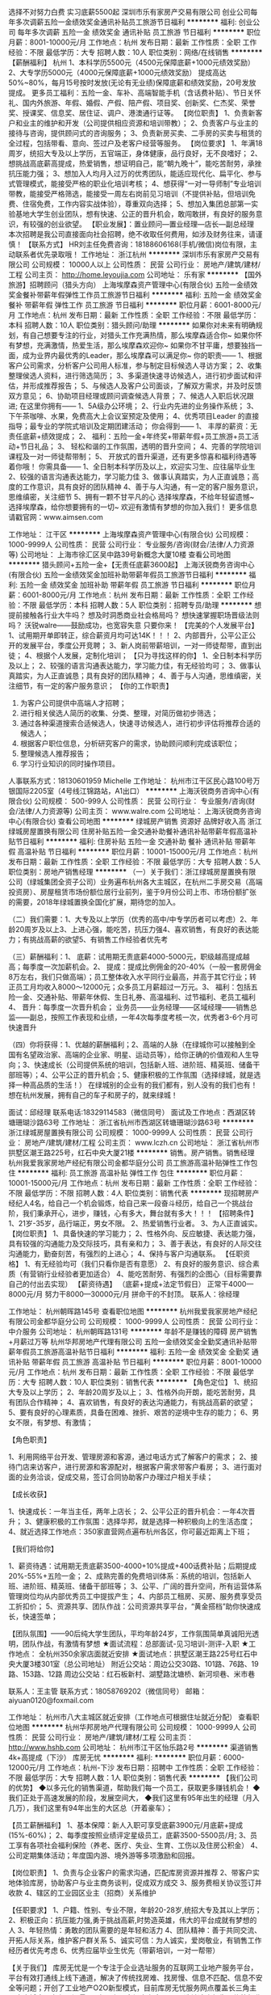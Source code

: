 选择不对努力白费 实习底薪5500起
深圳市乐有家房产交易有限公司
创业公司每年多次调薪五险一金绩效奖金通讯补贴员工旅游节日福利
**********
福利:
创业公司
每年多次调薪
五险一金
绩效奖金
通讯补贴
员工旅游
节日福利
**********
职位月薪：8001-10000元/月 
工作地点：杭州
发布日期：最新
工作性质：全职
工作经验：不限
最低学历：大专
招聘人数：10人
职位类别：网络/在线销售
**********
 【薪酬福利】
杭州
1、本科学历5500元（4500元保障底薪+1000元绩效奖励）
2、大专学历5000元（4000元保障底薪+1000元绩效奖励）
提成高达50%~80%，每月15号按时发放(无论有无业绩)保障底薪和绩效奖励，20号发放提成。
更多员工福利：五险一金、车补、高端智能手机（含话费补贴）、节日关怀礼、国内外旅游、年假、婚假、产假、陪产假、项目奖、创新奖、仁杰奖、荣誉奖、授课奖、信息奖、居住证、调户、港澳通行证等。
【岗位职责】
1、负责新客户和业主的维护和开发（公司提供相应资源和培训带教）；
2、负责客户与业主的接待与咨询，提供顾问式的咨询服务；
3、负责新房买卖、二手房的买卖与租赁的全过程，包括带看、意向、签过户及老客户经营等服务。
【岗位要求】
1、年满18周岁，统招大专及以上学历，五官端正，身体健康，品行良好，无不良嗜好；
2、想挑战高底薪高提成，热爱销售，想证明自己，能“朝九晚十”，能吃苦耐劳，承挫抗压能力强；
3、想加入人均月入过万的优秀团队，能适应现代化、扁平化、参与式管理模式，能接受严格的职业化培训考核；
4、想获得“一对一导师制”专业培训带教，能接受严格筛选，能接受一周左右岗前见习培训（不提供补贴，但培训免费、住宿免费，工作内容实战体验），尊重双向选择；
5、想加入集团总部第一实验基地大学生创业团队，想有快速、公正的晋升机会，敢闯敢拼，有良好的服务意识，有较强的创业欲望。
【职业发展】：置业顾问—置业经理—店长—副总经理
本次招聘是我公司直接面向社会招聘，绝不收取任何费用，如涉及财务往来，请谨慎！
【联系方式】
HR刘主任免费咨询：18188606168(手机/微信)岗位有限，主动联系者优先录取哦！
工作地址：
浙江杭州
**********
深圳市乐有家房产交易有限公司
公司规模：
10000人以上
公司性质：
民营
公司行业：
房地产/建筑/建材/工程
公司主页：
http://home.leyoujia.com
公司地址：
乐有家
**********
【国外旅游】招聘顾问（猎头方向）
上海埃摩森资产管理中心(有限合伙)
五险一金绩效奖金餐补带薪年假弹性工作员工旅游节日福利
**********
福利:
五险一金
绩效奖金
餐补
带薪年假
弹性工作
员工旅游
节日福利
**********
职位月薪：6001-8000元/月 
工作地点：杭州
发布日期：最新
工作性质：全职
工作经验：不限
最低学历：本科
招聘人数：10人
职位类别：猎头顾问/助理
**********
 如果你对未来有明确规划，有自己想要专注的行业，对猎头工作充满热情，那么埃摩森适合你~
如果你怀有梦想，充满激情，热爱生活，那么埃摩森欢迎你~
如果你不甘平庸，想要独挡一面，成为业界内最优秀的Leader，那么埃摩森可以满足你~
你的职责——
1、根据客户公司需求，分析客户公司用人标准，参与制定目标候选人寻访方案；
2、收集整理侯选人资料，进行筛选简历；
3、多渠道快速寻访候选人，进行初步面试和评估，并形成推荐报告；
5、与候选人及客户公司面谈，了解双方需求，并及时反馈双方意见；
6、协助项目经理或顾问调查候选人背景；
7、候选人入职后状况跟进;
在这里你拥有——
1、5A级办公环境； 
2、行业内先进的业务操作系统；
3、下午茶咖啡、水果，免费高大上会议室预定及使用；
4、优秀项目Leader 的直接指导；最专业的学院式培训及定期团建活动；
你会得到——
1、 丰厚的薪资：无责任底薪+绩效提成；
2、 福利：五险一金+年终奖+带薪年假+员工旅游+员工活动+节日礼品；
3、 轻松和谐的工作氛围，透明的晋升空间；
4、完善的学院培训课程及一对一师徒帮带制；
5、 开放式的晋升渠道，还有更多惊喜和福利待遇等着你哦！
你需具备——
1、全日制本科学历及以上，欢迎实习生、应往届毕业生
2、较强的语言沟通表达能力，学习能力佳
3、做事认真踏实，为人正直诚恳；高度的工作意识，具有良好的团队精神
4、善于与人沟通，有一定的客户服务意识，思维缜密，关注细节
5、拥有一颗不甘平凡的心
 选择埃摩森，不给年轻留遗憾~
选择埃摩森，给你想要拥有的一切~
欢迎有激情有梦想的你加入我们！
更多信息请戳官网：www.aimsen.com

工作地址：
江干区
**********
上海埃摩森资产管理中心(有限合伙)
公司规模：
1000-9999人
公司性质：
民营
公司行业：
专业服务/咨询(财会/法律/人力资源等)
公司地址：
上海市徐汇区吴中路39号新概念大厦10楼
查看公司地图
**********
猎头顾问+五险一金+【无责任底薪3600起】
上海沃锐商务咨询中心(有限合伙)
五险一金绩效奖金加班补助带薪年假员工旅游节日福利
**********
福利:
五险一金
绩效奖金
加班补助
带薪年假
员工旅游
节日福利
**********
职位月薪：6001-8000元/月 
工作地点：杭州
发布日期：最新
工作性质：全职
工作经验：不限
最低学历：本科
招聘人数：5人
职位类别：招聘专员/助理
**********
想提前接触各行业大牛吗？
想及时洞悉商业社会格局吗？
想快速掌握职场晋级法则吗？
沃锐walre——鼓励成功，也宽容失意
只要你来！
 【完美的个人发展平台】
1、试用期开单即转正，综合薪资月均可达14K！！！
2、内部晋升，公平公正公开的发展平台，季度公开竞聘；
3、新人岗前带薪培训，一对一师徒帮带，直到出徒；
4、根据个人发展，定制化培训；
 【只为寻找这样的你】             
1、全日制本科学历及以上；
2、较强的语言沟通表达能力，学习能力佳，有无经验均可；
3、做事认真踏实，为人正直诚恳；具有良好的团队精神；
4、善于与人沟通，思维缜密，关注细节，有一定的客户服务意识；
 【你的工作职责】
1. 为客户公司提供中高端人才招聘；
2. 进行相关侯选人简历的收集、分类、整理，对简历做初步筛选；
3. 通过各种渠道搜索合适候选人，快速寻访候选人，进行初步评估将推荐合适的候选人；
4. 根据客户职位信息，分析研究客户的需求，协助顾问顺利完成该职位；
5. 整理候选人推荐报告；
6. 学习行业知识的同时操作项目。
人事联系方式：18130601959 Michelle
工作地址：
杭州市江干区民心路100号万银国际2205室（4号线江锦路站，A1出口）
**********
上海沃锐商务咨询中心(有限合伙)
公司规模：
500-999人
公司性质：
民营
公司行业：
专业服务/咨询(财会/法律/人力资源等)
公司主页：
www.walre.com
公司地址：
上海沃锐商务咨询中心(有限合伙)
查看公司地图
**********
绿城房产销售 资源好 品牌好收入高
浙江绿城房屋置换有限公司
住房补贴五险一金交通补助餐补通讯补贴带薪年假高温补贴节日福利
**********
福利:
住房补贴
五险一金
交通补助
餐补
通讯补贴
带薪年假
高温补贴
节日福利
**********
职位月薪：10001-15000元/月 
工作地点：杭州
发布日期：最新
工作性质：全职
工作经验：不限
最低学历：大专
招聘人数：5人
职位类别：房地产销售经理
**********
（一）关于我们：浙江绿城房屋置换有限公司（绿城集团全资子公司）业务遍布杭州各大主城区，在杭州二手房交易（高端投资房）、房屋租赁市场份额位居行业前列，鉴于9月份公司上市、市场份额扩张的需要，2018年绿城置换全国化扩展，期待您的加入。 

（二）我们需要：1、大专及以上学历（优秀的高中/中专学历者可以考虑）2、年龄20周岁及以上3、上进心强，能吃苦，抗压力强4、喜欢销售，有良好的表达能力；有挑战高薪的欲望5、有销售工作经验者优先考

（三）薪酬福利：1、 底薪：试用期无责底薪4000-5000元，职级越高提成越高；每季度一次加薪机会。2、 提成：提成比例佣金的20-40%（一般一套房佣金8万左右，我们只做高端）；员工整体收入水平同行业最高，并高于其它行业；转正员工月均收入8000～12000元；众多员工月薪超过一万元。3、 福利：包括五险一金、交通补贴、带薪年休假、生日礼券、高温福利、过节福利、老员工福利4、 晋升：每季度一次晋升机会； 业务员——业务经理——区域经理——销售总监——副总，按照工作表现和业绩，一年4次每季度考核一次，优秀者3-6个月可快速晋升 

（四）你将获得：1、优越的薪酬福利；2、高端的人脉（在绿城你可以接触到全国有名望政治家、高端的企业家、明星、运动员等），给你正确的价值观和人生导向；3、快速成长（公司提供系统的培训，包括新人班、进阶班、精英班、储备干部班等）；4、公平公正的晋升机会；5、健康积极的工作氛围（选择绿城，就是选择一种高品质的生活！） 在绿城别的企业有的我们都有，别人没有的我们也有！想在杭州发展，拥有自己的车子和房子的，就来绿城！ 

面试：邱经理
联系电话:18329114583（微信同号）
面试及工作地点：西湖区转塘珊瑚沙路63号 
工作地址：
浙江省杭州市西湖区转塘珊瑚沙路63号
**********
浙江绿城房屋置换有限公司
公司规模：
1000-9999人
公司性质：
民营
公司行业：
房地产/建筑/建材/工程
公司主页：
www.lczh.cn
公司地址：
浙江省杭州市拱墅区潮王路225号，红石中央大厦21楼
**********
销售。房产销售。销售经理
杭州我爱我家房地产经纪有限公司金都华庭分公司
员工旅游高温补贴弹性工作包住
**********
福利:
员工旅游
高温补贴
弹性工作
包住
**********
职位月薪：10001-15000元/月 
工作地点：杭州
发布日期：最新
工作性质：全职
工作经验：不限
最低学历：不限
招聘人数：4人
职位类别：销售代表
**********
现招聘房产经纪人4名，给自己一个机会锻炼，给自己来一段奋斗经历，给自己一个挑战台阶，我们秉承开心，进步，赚钱，心有多大，舞台就有多大！！！
【招聘条件】
1、21岁-35岁，品行端正，男女不限。
2、热爱销售行业者。
3、为人正直诚实。
【岗位职责】
1、具备快速的学习能力；
2、性格外向、反应敏捷、表达能力强，具有较强的沟通能力及交际技巧，具有亲和力；
3、善于表达，有良好的人际交往沟通能力，勤奋刻苦，有强烈的上进心；
4、保持与客户沟通联系。
【任职资格】
1、有无经验均可（我们只看你是否有意愿）
2、有良好的服务意识、综合素质（有营销行业经验者更加适合）
4、能吃苦耐劳、有强烈的企图心（目标需要靠自己的付出去实现）
【薪资待遇】
（底薪+提成+法定节假日）
正常干4000---8000元/月
努力干8000---30000元/月
拼命干的不封顶。
 联系人：徐经理

工作地址：
杭州朝晖路145号
查看职位地图
**********
杭州我爱我家房地产经纪有限公司金都华庭分公司
公司规模：
1000-9999人
公司性质：
民营
公司行业：
中介服务
公司地址：
杭州朝晖路131号
**********
年龄不是赚钱的障碍 房产销售+月薪过万等
杭州华邦房地产代理有限公司
五险一金绩效奖金全勤奖通讯补贴带薪年假员工旅游高温补贴节日福利
**********
福利:
五险一金
绩效奖金
全勤奖
通讯补贴
带薪年假
员工旅游
高温补贴
节日福利
**********
职位月薪：8001-10000元/月 
工作地点：杭州
发布日期：最新
工作性质：全职
工作经验：不限
最低学历：大专
招聘人数：10人
职位类别：销售代表
**********
【角色定位】
1、统招大专及以上学历；
2、年龄20周岁及以上；
3、性格外向开朗，能吃苦耐劳，具有团队合作精神；
4、喜欢销售，有良好的表达沟通能力，有挑战高薪的欲望；
5、要有良好的心理素质，具备在困难、挫折、艰苦的逆境中生存的能力；
6、男女不限，有梦想、有激情；

【角色职责】

1、利用网络平台开发、管理房源和客源，通过电话方式了解客户的需求；
2、接待门店来访客户，进行房源和客源配对，根据客户需求带客户看房；
3、进行面对面的业务洽谈，促成交易，签订合同协助客户办理过户相关手续；

【成长收获】

1、快速成长：一年当主任，两年上店长；
2、公平公正的晋升机会：一年4次晋升；
3、健康积极的工作氛围：选择华邦，就是选择一种积极向上的生活态度；
4、就近选择工作地点：350家直营网点遍布杭州各区，你可最近距离上下班；

【我们将给你】

1、薪资待遇：试用期无责底薪3500-4000+10%提成+400话费补贴；后期提成20%-55%+五险一金；
2、成熟完善的免费培训体系：系统的培训，包括新人班、进阶班、精英班、储备干部班等；
3、公平、广阔的晋升空间，所有运营体系管理岗位均从内部优秀员工中提拔产生；
4、内部员工租房、买房、服务费享受员工折扣价；
5、资源共享、团队作战：公司资源共享平台，“黄金搭档”助你快速成长，快速签单；

【团队氛围】——90后纯大学生团队，平均年龄24岁，工作氛围简单真诚阳光透明，团队作战，有激情有梦想
★面试流程：总部面试-见习培训-测评-入职
★工作地点： 全杭州350余家店面就近安排
★面试地点：拱墅区潮王路225号红石中央大厦3楼301室（总公司地址）
附近公交站：周边公交30路、101路、76路、19路、153路、12路
周边公交站：红石板新村、湖墅路沈塘桥、新河坝巷、米市巷

联系人：王主管
联系方式：18058769202（微信同号）
邮箱：aiyuan0120@foxmail.com

工作地址：
杭州市八大主城区就近安排（工作地点可根据住址就近分配）
查看职位地图
**********
杭州华邦房地产代理有限公司
公司规模：
1000-9999人
公司性质：
民营
公司行业：
房地产/建筑/建材/工程
公司主页：
http://www.hshb.com
公司地址：
杭州市江干区怡乐路2号
**********
渠道销售4k+高提成（下沙）
库房无忧
**********
福利:
**********
职位月薪：6000-12000元/月 
工作地点：杭州-下沙
发布日期：招聘中
工作性质：全职
工作经验：不限
最低学历：大专
招聘人数：1人
职位类别：销售代表
**********
【我们公司的优势】
◆以多元化的销售渠道，帮助我们每一个员工，获取更多赚钱机会！
◆我们正处于高速发展的阶段，发展空间大，
◆我们这里有95年出生的经理（月入几万），我们这里有94年出生的大区总（开着豪车）；

【员工薪酬福利】
1、基本保障：新人入职可享受底薪3900元/月底薪+提成(15%-60%)；
2、每季度按照业绩评定星级员工，底薪3500-5500员/月;
3、员工享有各项社会福利保险（养老、医疗、失业、生育、工伤以及住房公积金）
4、公司定期集体活动；年度国内游、境外游等多项激励和回报。

【岗位职责】
1、负责与企业客户的需求沟通，匹配库房资源并推荐
2、带客户实地体验库房，协助客户与业主商务谈判，促成双方成交
3、服务费相关协议签订并收款
4、辖区的工业园区业主（招商）关系维护

【任职要求】
1、户籍、性别、专业不限，年龄20-28岁,统招大专及其以上学历；
2、积极正向：抗压能力强,勇于挑战高薪,时势造英雄，伟大的平台成就有梦想的人
3、年轻热情：勇敢的团队需要的是年轻和活力
4、团队精神：善于共同交流、开拓人际关系，维护客户群关系
5、诚实可信：为人诚实，爱岗敬业，有销售工作经历者优先考虑
6、优秀应届毕业生优先（带薪培训，一对一帮带）

【关于我们】
库房无忧是一个专注于企业选址服务的互联网工业地产服务平台，平台有效打通线上线下通道，解决了传统找房难、找房慢、信息不匹配、信息不安全等问题；开创了工业地产O2O新型模式，目前库房无忧服务网点覆盖长三角主要大中城市，在租房源量2万套以上，市场占有率90%，选址速度领先于传统行业水平5.8天，库房无忧结合线上线下服务全新运营模式，至今已成功为1.8万家企业提供精准选址服务，赢得了如：顺丰、德邦、京东、BELLE、宇培（集团）、普洛斯等众多优质客户的好评。未来，平台将迅速向全国各主要区域扩展
工作时间：8：30-12：00；13：30-18：00  上六休一
另外还招：杭州临平、杭州下沙、杭州大江东、杭州萧山、嘉兴、绍兴、宁波、温州等区域

工作地址：
杭州下沙经济技术开发区6号大街452号高科技企业孵化器2号楼6楼A619
查看职位地图
**********
库房无忧
公司规模：
100-499人
公司性质：
民营
公司行业：
租赁服务
公司地址：
上海青浦区徐泾镇明珠路838号恒润大厦401室
**********
销售实习生+月薪4000+师父带教+4次晋升/年
杭州华邦房地产代理有限公司
五险一金绩效奖金全勤奖通讯补贴带薪年假弹性工作高温补贴节日福利
**********
福利:
五险一金
绩效奖金
全勤奖
通讯补贴
带薪年假
弹性工作
高温补贴
节日福利
**********
职位月薪：6001-8000元/月 
工作地点：杭州-上城区
发布日期：最新
工作性质：全职
工作经验：无经验
最低学历：大专
招聘人数：12人
职位类别：销售代表
**********
【想赚钱】——世界那么大，我想去看看；钱包那么小，哪都去不了；加入华邦，一年实现五子登科
【要成长】——知道越多懂得就越少，想要学习却缺乏门道，加入华邦，一对一导师指导
【爱交友】——一个人，产生狭隘；一群人，交流迸发思维；加入华邦，获得精英人脉
【去创业】——技能经济令人崩溃，客户来源令人唏嘘，加入华邦，做自己的老板
【想立足】——物价房价比天高，生活困难寸难行，加入华邦，保障后顾之忧
我在豪世华邦等你来，为平凡的你圆不平凡的梦！

（一）薪酬福利：
1、薪资待遇：试用期间无责任底薪3500到4000,提成10%；转正后20%-55%的业务提成（基本可月入过万）
2、成熟完善的免费培训体系：系统的培训，包括新人班、进阶班、精英班、储备干部班等；
3、公平、广阔的晋升空间，所有运营体系管理岗位均从内部优秀员工中提拔产生；
4、内部员工租房、买房、服务费享受员工折扣价；
5、资源共享、团队作战：公司资源共享平台，“黄金搭档”助你快速成长，快速签单；

（二）成长收获：
1、快速成长：一年当主任，两年上店长；
2、公平公正的晋升机会：一年4次晋升；
3、健康积极的工作氛围：选择华邦，就是选择一种积极向上的生活态度；
4、就近选择工作地点：350家直营网点遍布杭州各区，你可最近距离上下班；

（三）我们欢迎：
1、大专及以上学历，应届毕业生优 . 先；
2、年龄20周岁以上；
3、上进心强，能吃苦，抗压力强；
4、男女不限，有梦想、有激情；
5、喜欢销售，有良好的表达沟通能力；有挑战高薪的欲望；

（四）工作内容：
1、利用网络平台开发、管理房源和客源，通过电话方式了解客户的需求；
2、接待门店来访客户，进行房源和客源配对，根据客户需求带客户看房；
3、进行面对面的业务洽谈，促成交易，签订合同协助客户办理相关手续；

面试地点：拱墅区潮王路225号红石中央大厦3楼301室（总公司地址）
附近公交站：周边公交30路、67路、76路、155路、151路、12路
周边公交站：红石板新村、湖墅路沈塘桥、新河坝巷、米市巷
工作地址：杭州市八大城区豪世华邦350家门店 (工作地点可根据住址就近分配）

联系人：王主管
联系方式：18058769202（微信同号）
邮箱：aiyuan0120@foxmail.com
工作地址：
杭州市八大城区豪世华邦350家门店 (工作地点可根据住址就近分配）
查看职位地图
**********
杭州华邦房地产代理有限公司
公司规模：
1000-9999人
公司性质：
民营
公司行业：
房地产/建筑/建材/工程
公司主页：
http://www.hshb.com
公司地址：
杭州市江干区怡乐路2号
**********
（无责底薪+绩效奖金+五险一金+接受实习）招聘专员/猎头顾问
上海埃摩森资产管理中心(有限合伙)
五险一金绩效奖金员工旅游加班补助带薪年假弹性工作全勤奖节日福利
**********
福利:
五险一金
绩效奖金
员工旅游
加班补助
带薪年假
弹性工作
全勤奖
节日福利
**********
职位月薪：6001-8000元/月 
工作地点：杭州
发布日期：最新
工作性质：全职
工作经验：不限
最低学历：本科
招聘人数：3人
职位类别：猎头顾问/助理
**********
既然青春留不住
那就
趁青春还在，为梦想买单！
更大的发展空间，更年轻的合作团队，埃摩森为你，时刻准备就绪……
在AIMSEN，你可以得到
1、无责底薪+项目提成（最高20%），季度晋升机制；
2、福利：全勤奖+社保+公积金+带薪年假+员工旅游+员工活动+节日礼品+法定节假日
3、以合伙制体系的发展模式，轻松和谐的工作氛围，5A级办公环境,明确的晋升路线；
5、丰富的达人活动、愉悦的国内外旅游，还有更多的惊喜的福利待遇等待着你哦。
在AIMSEN，你需要的努力
1、快速理解客户公司委托的职位，制定找寻人才的方向；
2、快速了解市场总体行情，包括薪资水平，人员意向性等，并不断修正搜寻方向以找到合适的人选；
3、通过各种途径搜寻人才，各大招聘网站, 公司数据库, Cold Call, 关系圈等；
4、电话沟通较合适的人选，了解其目前的基本信息并初步判断其合适度，尽可能了解其目前薪资福利，真实想法，以便今后的推荐工作；
5、总结明晰目标公司组织架构，为今后长期搜寻工作做好基础；
6、推荐候选人到客户公司，依据相应要求制作推荐报告供客户参考；
7、跟踪候选人的初试, 复试情况，并在候选人与企业之间做好协调沟通工作；
8、对客户决定录用的候选人，就薪资福利, 报到时间等信息与客户HR做相应沟通协调；
9、根据客户需要，提供候选人背景调查服务；
10、与已经入职的候选人保持联系，与潜在候选人保持良好沟通。
在AIMSEN，你需要的能力
1、全日制本科或硕士教育背景；
2、个性成熟、有亲和力，性格开朗、乐观积极；
3、具有良好的沟通协调能力与市场开拓能力,能承受压力,具有强烈的自我成长欲望。
无需仰望别人，
在这里，你就是主角！
Are you ready?
It’s your time!
简历请投至：liguilin@aimsen.com
公司网址：http://www.aimsen.com/
工作地址：
杭州市文一西路1338号希恳孵化园海创大厦南楼304室
**********
上海埃摩森资产管理中心(有限合伙)
公司规模：
1000-9999人
公司性质：
民营
公司行业：
专业服务/咨询(财会/法律/人力资源等)
公司地址：
上海市徐汇区吴中路39号新概念大厦10楼
查看公司地图
**********
不限专业/师徒培训/猎头顾问
上海埃摩森资产管理中心(有限合伙)
每年多次调薪五险一金绩效奖金带薪年假定期体检节日福利
**********
福利:
每年多次调薪
五险一金
绩效奖金
带薪年假
定期体检
节日福利
**********
职位月薪：6001-8000元/月 
工作地点：杭州
发布日期：最新
工作性质：全职
工作经验：不限
最低学历：本科
招聘人数：5人
职位类别：猎头顾问/助理
**********
如果你怀有梦想，充满激情，热爱生活，那么埃摩森欢迎你
如果你不甘平庸，想要独挡一面，成为业界内最优秀的Leader，那么埃摩森可以满足你                                            
你的职责——
1.根据客户公司需求，分析客户公司用人标准，参与制定目标候选人寻访方案
2.收集整理侯选人资料，进行筛选简历
3.多渠道快速寻访候选人，进行初步面试和评估，并形成推荐报告
4.与候选人及客户公司面谈，了解双方需求，并及时反馈双方意见
5.协助项目经理或顾问调查候选人背景
6.候选人入职后状况跟进
在这里你拥有——
1.5A级办公环境
2.行业内卓越的业务操作系统
3.下午茶咖啡、水果，免费高大上会议室预定及使用
4.优秀项目Leader的直接指导；最专业的学院式培训及定期团建活动
 你会得到——
1.丰厚的薪资：无责底薪+（7%-20%）无责底薪
2.福利：五险一金+年终奖+带薪年假+员工旅游+员工活动+节日礼品
3.轻松和谐的工作氛围，透明的晋升空间
4.完善的学院培训课程及一对一师徒帮带制
5.开放式的晋升渠道，还有更多惊喜和福利待遇等着你哦
选择埃摩森，给你想要拥有的一切
欢迎有激情有梦想的你加入我们

简历投递：
renyuxiao@aimsen.com
 （应聘城市+应聘职位）
工作地址：
余杭区文一西路
**********
上海埃摩森资产管理中心(有限合伙)
公司规模：
1000-9999人
公司性质：
民营
公司行业：
专业服务/咨询(财会/法律/人力资源等)
公司地址：
上海市徐汇区吴中路39号新概念大厦10楼
查看公司地图
**********
诚聘公司财务 双休+五险一金
浙江信义房产管理咨询有限公司
五险一金绩效奖金全勤奖带薪年假补充医疗保险定期体检员工旅游节日福利
**********
福利:
五险一金
绩效奖金
全勤奖
带薪年假
补充医疗保险
定期体检
员工旅游
节日福利
**********
职位月薪：3000-5000元/月 
工作地点：杭州
发布日期：最新
工作性质：全职
工作经验：1-3年
最低学历：大专
招聘人数：1人
职位类别：会计/会计师
**********
岗位职责：
1、日常单据审核：根据公司规定的成本、费用开支范围和标准，审核原始凭证的合法性、合理性和真实性；
2、日常账务处理：能够熟练使用用友财务软件进行编制凭证、记账、财务报表等账务处理；对集团内各公司的往来账进行核对调整；熟练使用网银付款并记账；
3、对月度及年度财务报表进行分析。
4、及时做好会计凭证、财册、报表等财会资料的收集、汇编、归档等会计档案管理工作 ；
5、日常税务工作：负责纳税申报，配合银行、财税、内审等部门工作，提供所需资料报表；
6、年终进行所得税汇算清缴及工商执照年检等相关工作；
7、负责定期财产清查。负责公司固定资产的财务管理，按月正确计提固定资产折旧，定期或不定期地组织清产核资工作 ；
 
岗位要求：
1、财务、会计管理等相关专业，专科以上学历，22-28岁；
2、具备1年以上相关工作经验，持有会计从业资格证优先；
3、具有良好的职业操守及团队合作精神，较强的沟通、理解和分析能力；
4、熟悉使用日常办公软件、财务软件（财务ERP软件）、税务票据系统等。
薪资待遇：
1、合理优厚的薪资：基本薪资+绩效奖金+激励奖金等；
2、完善的假期组合：双休、带薪年假、带薪病假及法定假期；
3、齐全的福利体系：养老保险、医疗保险+补充医疗保险、生育保险、工伤保险、失业保险、人身意外险及住房公积金；
4、公司提供量身定制西装制服、健康体检；
5、公司提供优于同行业的完善的制度和规范，为同仁提供合理晋升发展空间。
工作地址：
杭州市下城区绍兴路161号北楼604
查看职位地图
**********
浙江信义房产管理咨询有限公司
公司规模：
20-99人
公司性质：
合资
公司行业：
房地产/建筑/建材/工程
公司主页：
http://sinyi.com.cn
公司地址：
杭州市下城区绍兴路161号野风现代中心北楼604室
**********
应届实习生底薪4000+协助住宿+五险一金+出
杭州华邦房地产代理有限公司
五险一金绩效奖金通讯补贴带薪年假高温补贴节日福利
**********
福利:
五险一金
绩效奖金
通讯补贴
带薪年假
高温补贴
节日福利
**********
职位月薪：6001-8000元/月 
工作地点：杭州
发布日期：最新
工作性质：全职
工作经验：不限
最低学历：大专
招聘人数：1人
职位类别：销售代表
**********
【任职要求】
1、20-28岁，统招大专及以上学历；
2、对职业规划有清晰定位；
3、性格外向开朗，能吃苦耐劳，具有团队合作精神；
4、热爱房地产事业，敢挑战高薪、突破自我；
5、良好的心理素质和抗压能力。
【工作内容】
1、利用网络平台开发、管理房源和客源，通过电话方式了解客户的需求；
2、接待门店来访客户，进行房源和客源配对，根据客户需求带客户看房；
3、进行面对面的业务洽谈，促成交易，签订合同协助客户办理过户相关手续；
【3年规划】
1年成为主任房产专家；
2年升任店长带领团队；
3-5年晋升区域经理或片区总监 
招聘负责人：赵主管
面试地点：拱墅区潮王路225号红石央大厦3楼301室（总公司地址）
附近公交站：（周边公交30路、67路、76路、155路、151路、12路，周边公交站：红石板新村、湖墅路沈塘桥、新河坝巷、米市巷）！
工作地址
杭州市豪世华邦各大公司(工作地点可根据住址就近分配）
工作地址：
杭州市江干区怡乐路2号
查看职位地图
**********
杭州华邦房地产代理有限公司
公司规模：
1000-9999人
公司性质：
民营
公司行业：
房地产/建筑/建材/工程
公司主页：
http://www.hshb.com
公司地址：
杭州市江干区怡乐路2号
**********
大学生销售代表/实习生 助理+4000底+协助
杭州华邦房地产代理有限公司
五险一金年底双薪绩效奖金弹性工作员工旅游高温补贴节日福利
**********
福利:
五险一金
年底双薪
绩效奖金
弹性工作
员工旅游
高温补贴
节日福利
**********
职位月薪：4001-6000元/月 
工作地点：杭州
发布日期：最新
工作性质：全职
工作经验：不限
最低学历：大专
招聘人数：25人
职位类别：客户代表
**********
【团队氛围】
        90后大学生团队，平均年龄24岁，工作氛围简单真诚阳光透明，团队作战，有激情有梦想
【任职要求】
 1、20-35岁，大专及以上学历，17/18届应届生优先；
 2、有无工作经验均可（公司提供带薪培训）
 3、性格外向开朗，能吃苦耐劳，具团队合作精神；
 4、热爱房地产事业，敢挑战高薪、突破自我；
 5、要有良好的心理素质,具备在困难、挫折、艰苦的逆境中生存的能力；  
 【工作内容】
1、通过自我学习，公司培训，提升业务技能及专业知识（房产交易等相关知识）
2、利用网络平台开发、管理房源和客源，通过电话方式了解客户的需求；
3、接待门店来访客户，进行房源和客源配对，根据客户需求带客户看房；
4、进行面对面的业务洽谈，促成交易，签订合同协助客户办理过户相关手续；
【薪资福利】
1、不同职级成熟完善的免费培训体系（置业顾问、业务主任、大店长，区域总监、事业老总）
2、福利：五险一金 年假 带薪病假  体检 带薪培训 生日福利 高温补贴 节假日福利
3、能者上 庸者下 平者让 3个月一次晋升机会达到标准即可晋升
4、每个季度都有各种拓展活动、国内外带薪旅游 每个月门店都有团建活动
6、主任以上师傅一对一带教，直到你晋升管理层 自己带人 快速提升个人综合能力
【未来规划】
1年成为高端房产专家；
2年升任店长带领团队 享受店门利润；
3-5年晋升区域经理或片区总监

★面试流程：总部面试-见习培训-测评-入职
★工作地点： 全杭州500余家店面就近安排
【联系我们】
招聘负责人：吴主管
联系电话：18143452695（微信号：562207773）
电子邮箱：
www.562207773@qq.com

面试地点：拱墅区潮王路225号红石央大厦3楼301室（总公司地址）
附近公交站：（周边公交30路、67路、76路、155路、151路、12路，周边公交站：红石板新村、湖墅路沈塘桥、新河坝巷、米市巷）！

工作地址：
杭州市江干区
查看职位地图
**********
杭州华邦房地产代理有限公司
公司规模：
1000-9999人
公司性质：
民营
公司行业：
房地产/建筑/建材/工程
公司主页：
http://www.hshb.com
公司地址：
杭州市江干区怡乐路2号
**********
医学编辑（中文写作，双休）
杭州旋威生物科技有限公司
绩效奖金全勤奖餐补带薪年假员工旅游节日福利
**********
福利:
绩效奖金
全勤奖
餐补
带薪年假
员工旅游
节日福利
**********
职位月薪：4001-6000元/月 
工作地点：杭州-滨江区
发布日期：最新
工作性质：全职
工作经验：不限
最低学历：本科
招聘人数：1人
职位类别：生物工程/生物制药
**********
任职要求:
1、本科学历，医学类、药学类、生物类、动物类等相关专业；
2、良好的文献阅读能力、较强的文字功底；
3、文章写作经验丰富，并热爱编辑岗位；

岗位职责：
1、检索、阅读、整理与学习相关医学文献
2、配合写作主管安排中文期刊类医学论文的独立写作、审核与修改
3、配合相关部门进行杂志意见交流、及时修改反馈意见，提供审稿意见等

联系方式：
招聘Q Q：2757234253
邮 箱：2757234253@qq.com
招聘热线：0571-87162481

工作地址：
浙江省杭州市滨江区南环路中恒世纪科技园3号楼A栋
查看职位地图
**********
杭州旋威生物科技有限公司
公司规模：
20-99人
公司性质：
民营
公司行业：
医药/生物工程
公司地址：
浙江省杭州市滨江区南环路中恒世纪科技园3号楼A栋
**********
杭州滨江区行政底薪4100+绩效奖励福利手机
深圳市乐有家房产交易有限公司
**********
福利:
**********
职位月薪：4001-6000元/月 
工作地点：杭州-滨江区
发布日期：0002-01-01 00:00:00
工作性质：全职
工作经验：无经验
最低学历：大专
招聘人数：2人
职位类别：人力资源专员/助理
**********
【乐有家控股集团】诚聘销售行政人事岗：
1、收入自主制：
高度自主化：综合工资6000-12000/月
1.高底薪：12档底薪4100-10000
2.高绩效：招聘奖300/人（大专及以上），200/人（大专以下）
3.带组奖：200-400元
2、行业高福利：按政府及公司相关规定享有创新奖、仁杰奖、荣誉奖、五险一金、带薪假、宿舍报销、福利手机及话费、国内外旅游等多项福利。
 【公司福利】
◆要加薪? no problem! 往年加薪幅度平均24%以上，每年至少两次次加薪机会！
◆推行职能人员薪酬“三年翻一倍，五年翻两倍”等薪酬福利政策，亲，一起来翻滚吧！
◆免费使用公司福利手机（IPhone6、HTC、华为等），每月还含话费套餐。
◆五险一金、员工宿舍、商业保险、带薪年假、节日关怀礼，一个也不会少！
◆丰富多彩的员工文体活动、新人联谊、国内外旅游等，so happy!

【岗位职责】
1、负责管辖内的考勤检查和监督
2、负责检查经理的合同收据，交接财务资料
3、负责会议的准备和通知
4、协助管理所辖范围的人员形象问题，卫生监督
5、上传下达公司的发文
【任职要求】
无需经验，需学习力强，能吃苦耐劳，勇于挑战，具有较强的沟通能力，有意向往管理岗位发展。
乐有家控股集团大学生团队——优招优选
1、 大集团内纯大学生创业型团队：本科为主、大专/研究生为辅；平均年龄23岁；只招新手，筛选严格；这里是应届生创业的小天堂，年轻大胆有梦想！
2、 高保障高提成：人均收入1.2万，79%以上月入过万！不玩数字游戏，不搞虚拟浮夸，真实敢晒，解释我们的收入都已经成为一个“幸福的烦恼”。
3、 大集团标准，营销副总裁直管区域，管理高度扁平化，副总裁/副总经理直接指导工作开展！简单真诚、阳光透明，特别能吃苦、特别能战斗、特别能坚持是我们的团队精神。
4、 平均每一个半月一次竞聘晋升机会，入职过半月即可报名，公正客观笔试+群面公投，竞聘岗位多样，鼓励轮岗和合理异动；目前基地7位90后副总经理，90%以上店长为毕业一年以内应届生！
5. “E to E”端到端的服务模式”，“真服务、真诚到永远”成为我们的服务特色，获得了周边豪宅和别墅业主/客户群体的一致认可，成为行业清流！
6.导师制带教，严格培训，“每日一训+每日一考”，快速提升个人能力，大宗商品交易既赚到又学到！
7.深圳真正的中心南山、福田片区，年轻无雾霾，包容开放，一起干事业，来了你就是深圳人！！
工作地址：【工作地点】
大学生团队：
南山（后海、大新、前后海、蛇口、科技园、白石洲、新洲、东角头、海月、登良等）、福田（车公庙、香蜜、安托山，石厦、农林等）、龙华新区（坂田、民治、民乐、五和、红山等）、龙岗（布吉、大芬、爱联、大运）片区；宝安（西乡、固戍、碧海湾、沙井、松岗等）
本次招聘是我公司直接面向社会招聘，绝不收取任何费用，如涉及财务往来，请谨慎！
（根据意愿就近安排，提供住宿）
联系：余桂连   18675576132 主动联系优先安排面试
地址：杭州市滨江区长河路铂金名筑26号商铺乐有家门店
工作地址：
杭州市滨江区长河路铂金名筑26号商铺乐有家门店
**********
深圳市乐有家房产交易有限公司
公司规模：
10000人以上
公司性质：
民营
公司行业：
房地产/建筑/建材/工程
公司主页：
http://home.leyoujia.com
公司地址：
乐有家
**********
链家地产无责底薪4k+高薪挑战，等你来袭
浙江链家房地产经纪有限公司杭州白马尊邸店
**********
福利:
**********
职位月薪：10001-15000元/月 
工作地点：杭州
发布日期：最新
工作性质：全职
工作经验：不限
最低学历：大专
招聘人数：10人
职位类别：房地产销售/置业顾问
**********
Lianjia .链家大家庭，我们需要敢梦敢拼的你！“链”青春   青春追求之路/也许充满坎坷/但只要你敢闯，敢拼；“链”梦想   以理想为经/以行动为纬/只要你能为梦想坚持不懈地跋涉“链”未来   未来是一个神秘的世界/有着无穷的梦想和无尽的可能，相信自己,勇往直前【链家的梦想】"让每一位消费者都能在链家愉悦的找到一个家"是我们最大的梦想。我们珍惜每一位客户的托付，客户的信赖是我们最大的动力。我们并不完美，但我们相信一群充满梦想的人，凭借着爱与执着，可以不断提升客户服务体验，推动行业的进步与规范，让房产交易变得更加轻松和愉悦！【Jion Us】 我们拥有资深的企业背景，雄厚的企业平台支持，巨大的商业发展潜能； 我们拥有强大的核心竞争力，一直占据同行的前列；我们的拥有最牛的团队，在这里和他们一起挥洒青春热血，追逐梦想的巅峰；我们拥有广阔的晋升渠道，只要你肯努力肯付出就能一步高升；我们拥有完善的培训体系，全方位的培训课程让你迅速实现自我增值；链家——恋家，加入我们这个大家庭，让你在梦想拼搏的风雨路上有一个温暖的港湾。【福利待遇】薪资：1.4000元底薪+提成2.社保(五险)+人身商业意外保险+补充商业医疗保险3.每月度、季度表彰大会4.每年度，公司年会及精英社成员出游机会5.节日公司主题活动及节日礼品6.带薪年假、学历进修；晋升：1、完善的职业晋升计划及空间（置业顾问→门店经理→商圈经理→区域总监→总经理）；2、全面房产业务知识培训(房地产法规，交易按揭流程，营销实战技巧等)，全程带薪培训专人一对一指导，老经纪人带新人；3、优秀员工可参加“链家精英汇”（雏鹰计划→雄鹰计划），助你一步步成为优秀领导者！4、合伙人制度，让优秀的链家销售精英成为自己的老板！其他福利：1、丰富多彩的文体活动、每年度大型年会、销售精英年度巨奖和每季度境内海外旅游！2、国家传统节日发放丰厚物资福利，员工享有带薪年假及公休假！3、老员工周年慰问，并每月享有老员工福利津贴！4、统一免费配发办公用品、工牌、司徽，让你工作无忧！【我们需要这样的你】1、全日制统招大专科以上学历，年龄20-35周岁之间，性别专业不是问题（欢迎优秀应届毕业生）;2、有良好的人际沟通能力，性格外向，具备高度的工作热情且有较强观察能力和应变能力；3、工作积极主动，有较强的抗压和抗挫能力，勇于接受房产行业的压力和挑战；4、做事认真踏实，为人正直诚恳，高度的工作意识，具有良好的团队精神。 【我们的工作内容】1、 新员工入店，熟悉了解所在商圈；【不必乘车东奔西走，因为我们的商圈与门店在一起】；2、 积累客户信息与房源资源；【店内系统里大量的积累和完善的盘源信息，助您完成前期积累】；3、 负责客户的接待、咨询；【不知如何开口？不必担心，有详细的文字资料教给您】；4、 详细了解客户的需求，做好信息的合理匹配，提供合适房源；5、 根据客户意向，带客户看房并进行周边环境介绍；6、 进行商务谈判，促成房产经纪买卖和租赁业务成交；【从带看到成交，师傅一对一帮扶，带您成功挖掘第一桶金】；7、 负责业务跟进、客户信息登记及客户关系维护等后续工作；8、 为客户提供良好的客户服务，与客户建立良好的业务协作关系；【服务客户为第一要旨，源源不断的老客户介绍也将接踵而来】。【联系我们】联系人：季经理 联系方式：17767131991简历投递邮箱：745683630@qq.com 我们会主动联系你
面试地址：杭州市下城区庆春路38号金龙财富中心，附近公交站：大学路北口，菜市桥，潮鸣寺巷，浙一医院，最近地铁站：建国北路站
工作地点：西湖、拱墅、下城、江干、滨江、上城、余杭、临平等有370家门店，可就近安排工作。（协助住宿）

工作地址：
杭州西湖区白马尊邸28号商铺
**********
浙江链家房地产经纪有限公司杭州白马尊邸店
公司规模：
10000人以上
公司性质：
民营
公司行业：
中介服务
公司地址：
杭州市西湖区白马尊邸28号商铺一层
**********
时尚女装储备店长（高薪，待遇从优）
上海埃摩森资产管理中心(有限合伙)
**********
福利:
**********
职位月薪：30001-50000元/月 
工作地点：杭州
发布日期：最新
工作性质：全职
工作经验：1-3年
最低学历：不限
招聘人数：5人
职位类别：服装/纺织品/皮革销售
**********
潮流的前线，明星的衣橱，公司主产品高端潮牌女装。公司本着时尚精致的现代女性的理念，诚邀您的加入，让我们一起打造属于女人的事业！

公司除带薪年假，团队旅游、每年高大上年会等正常福利外，附加福利：结婚现金红包2000元，生育现金红包1000元。

岗位职责：
1.维护卖场，做好服装陈列搭配；
2.根据顾客需求，为顾客提供整体服装搭配，打造和提升顾客形象。
3.负责处理门店日常运营工作及公司制度执行；
4.负责货品管理，熟悉门店货品情况；
5.负责门店员工培训等管理工作，促进门店业绩提升。
职位要求：
1、有一年以上知名服装品牌门店管理经验；
2、热爱服装行业，追求时尚，个性；
3、有热情、激情、阳光心态、喜欢挑战高薪、期望开发自己的潜力；
4、吃苦耐劳，沟通能力强，有上进心；
5、薪资结构：基本工资+浮动薪资+奖励+提成+分红+其他福利，月入过万很轻松。

如果你激情无限，才华横溢，渴望挑战自己，挑战高薪，渴望在工作的时候变得更加美丽，我们欢迎有事业心的你加入，共同努力实现梦想。
感兴趣可把简历投送至：renyuxiao@tuimu.com,备注：应聘职位+城市，投递简历时请附上1寸照片，谢谢！
工作地点：公司连锁门店，面试后综合考虑，可就近安排（上海，杭州均在招聘）

工作地址：
浙江省杭州市下城区中山北路
**********
上海埃摩森资产管理中心(有限合伙)
公司规模：
1000-9999人
公司性质：
民营
公司行业：
专业服务/咨询(财会/法律/人力资源等)
公司地址：
上海市徐汇区吴中路39号新概念大厦10楼
查看公司地图
**********
一个实现自我价值的行业
杭州我爱我家房地产经纪有限公司上绍路分公司
五险一金住房补贴无试用期餐补房补包住带薪年假
**********
福利:
五险一金
住房补贴
无试用期
餐补
房补
包住
带薪年假
**********
职位月薪：8001-10000元/月 
工作地点：杭州-拱墅区
发布日期：最新
工作性质：全职
工作经验：不限
最低学历：不限
招聘人数：10人
职位类别：电话销售
**********
职位描述： 【你的工作】
1、新员工入店，熟悉了解所在门店周边的环境，包括门店、小区、街道，周边配套设施等； 2、在店内与客户电话沟通，把手上非常优质的好房子推荐给客户；
3、积累客户与房源资源，每天保持联系，维护关系；
4、详细了解客户的需求点，根据客户意向，带客户看房并进行房子优劣势分析；
5、与房东客户进行三方面谈，促成房子成交，从中收取佣金；
6、为客户提供优质的全程服务。
【任职要求】
1. 有强烈成功渴望，不服输者或（有创业经验）
2. 不甘于平庸、平凡者；
3.年龄：21至35周岁；学历：统招大专以上；语言：普通话良好；
4.有进取心，有目标和动力，具有向高薪挑战的信心. 具有强烈的团队精神；
5.表达能力、沟通能力良好，身心健康，积极乐观，诚信可靠。
薪资待遇：
1、薪资：入职起薪3600-4000元+高提成+团队奖（及其他大小奖项），月平均收入5000～8000元，众多销售人员月收入在10000-30000元；
2、 福利：网络补贴、养老保险、医疗保险、失业保险、工伤保险、生育保险和住房公积金，节假日福利，带薪年休假，婚假、产假、病假；
3、月季年度激励活动：季度员工大会，评选优秀销售能手，多样奖品，旅游地点遍及各国；
4、晋升：每季度有一次晋升机会，快速的成长发展机会，应届毕业生最快7个月晋升管理层，我爱我家营运管理层全部由公司培养，杭州培训基地为华东区域输送多位中高级管理人才，杭州区域已培养高管超过20人，区经理超过100人，业务主任与店长超过800人。
5、资源：杭州360多家店面充足的客户资源供给， 聚集良好的工作圈、朋友圈，高质人脉公司，以爱家赢营造的良好工作氛围；
6、金鹰汇：优秀销售人员最高荣誉，参加全国大型会议，接受培训、分享、接受集团高管颁发荣誉证书与奖品。 行业领先培训体系：训练有素培训师队伍，系列培训计划，完大数据时代用数据了解我爱我家：
7年：连续7年市场占有率遥遥领先 17载：我爱我家在杭州发展17年 10000人：培养出10000名专业经纪人 40万：累计为超过40万家庭和企业提供过房屋服务 1/3：杭州市每成交三套二手房，其中就有一套通过我爱我家成交 10分钟：每行走10分钟就有一家我爱我家门店 150条：每小时我爱我家新增信息150条 100人：每天我爱我家为100名客户成功租房
面试地址：杭州市拱墅区德苑路114号

工作地址：
德苑路114号我爱我家
查看职位地图
**********
杭州我爱我家房地产经纪有限公司上绍路分公司
公司规模：
10000人以上
公司性质：
股份制企业
公司行业：
房地产/建筑/建材/工程
公司地址：
杭州市钱江路1260号（上绍路17号，欧尚旁）
**********
招一手房精英销售
杭州嘉嘉房地产代理有限公司
**********
福利:
**********
职位月薪：5000-10000元/月 
工作地点：杭州
发布日期：最近
工作性质：全职
工作经验：1年以下
最低学历：中技
招聘人数：25人
职位类别：房地产客服
**********
岗位职责
1.负责客户的接待、咨询工作，为客户提供专业的房地产置业/一手房分销；
2.了解客户需求，提供合适房源，进行商务谈判；
3.陪同客户看房，促成一手房买卖交易；
4.负责业务跟进及手续办理等服务工作；
岗位要求：
1、高中、中专以上学历，年龄20周岁以上；
2、热爱房地产行业，有销售或同行业工作经验者优先；
3、诚实守信，工作勤奋主动，具有良好的团队精神，能承受较强的工作压力，愿意接受工作挑4、有良好的陈述技巧，性格外向，喜欢与人打交道，高度的工作热情有较强观察能力和应变能力。
我们为您提供：
一、分销类
1.底薪3500+提成（30%-50%）或提成50%、60%两种+其他福利，平均收入每月8000-15000元。试用期工资按正式员工发放；
二、直销类
1.底薪3500+提成千2-千3不等，根据楼盘的具体情况进行调整；
三、公平、广阔的晋升空间，所有运营体系管理岗位均从内部优秀员工中提拔产生；
四、成熟完善的培训体系，全方位的培训内容；
五、丰富多彩的员工文体活动。
六、半年及年底优秀员工或全公司组织大型旅游活动和丰富多采的文体活动；
工作地点：杭州市滨江区西兴路与缤纷路交叉口钱塘之星1幢401-7室。

工作地址：
滨江区缤纷街钱塘之星1幢401-7室
查看职位地图
**********
杭州嘉嘉房地产代理有限公司
公司规模：
20-99人
公司性质：
保密
公司行业：
中介服务
公司地址：
杭州市滨江区西兴街道缤纷街599号钱塘之星1幢401-7室
**********
滨江区销售本科5.5k起 提供住宿 接受实习
深圳市乐有家房产交易有限公司
创业公司每年多次调薪五险一金绩效奖金通讯补贴带薪年假员工旅游节日福利
**********
福利:
创业公司
每年多次调薪
五险一金
绩效奖金
通讯补贴
带薪年假
员工旅游
节日福利
**********
职位月薪：6001-8000元/月 
工作地点：杭州-滨江区
发布日期：最新
工作性质：全职
工作经验：不限
最低学历：本科
招聘人数：8人
职位类别：销售代表
**********
乐有家控股集团现启动“百城万店”全国化拓展，现诚招拓展管理人员

【岗位要求】——营销管理岗（优先参加集团的管理会议，学习管理经验）
1、年满18周岁，统招大专及以上学历，五官端正，身体健康，品行良好，无不良嗜好；
2、想挑战高底薪高提成，热爱销售，想证明自己，能“朝九晚十”，能吃苦耐劳，承挫抗压能力强；
3、想加入人均月入过万的优秀团队，能适应现代化、扁平化、参与式管理模式，能接受严格的职业化培训考核；
4、想获得“一对一导师制”专业培训带教，能接受严格筛选，能接受一周左右岗前见习培训（不提供补贴，但培训免费、住宿免费，工作内容实战体验），尊重双向选择；
5、想加入集团总部第一实验基地大学生创业团队，想有快速、公正的晋升机会，敢闯敢拼，有良好的服务意识，有较强的创业欲望。
【培养模式】
想在杭州发展的需能够接受在深圳总部乐有家大学生团队网点集训2-3个月并接受相应考核。(通过后去杭州可直接作为店长后备进行培养和发展)
【岗位职责】
1、通过互联网、微信推广，电话维系新老客户，接待上门客等形式，帮助客户、业主
提供专业的咨询方案
2、主动收集市场信息，通过一对多的商务谈判、跟进磋商等进行签约售后等服务
【岗位薪酬】
1、深圳：
本科6500元起（5500元保障底薪+1000元绩效奖励）
大专5500元起（4500元保障底薪+1000元绩效奖励）
另享有50%-80%高额提成（提成每月20号发放）
 杭州：
本科5500元起（4500元保障底薪+1000元绩效奖励）
大专5000元起（4000元保障底薪+1000元绩效奖励）
另享有50%-80%高额提成（提成每月20号发放）
2、以上底薪无论是否有业绩，每月15号固定发放，同时，量化达标即可晋升置业经理岗位，绩效再加1000！(前三个月在深圳集训享有深圳营销管培生的薪酬待遇，拓展杭州后按当地薪酬标准计薪)
【三级培训体制】
1、乐有家学院：自己的培训企业大学，拥有优秀且有经验的培训讲师，1000多门培训课程，免费报名学习
2、基地培训：区域每周一次针对市场经济的系统培训
3、导师一对一带教：每日一训+每日一考，理论加实践性的专业辅导
【团队氛围】——90后纯大学生团队，平均年龄24岁，工作氛围简单真诚阳光透明，团队作战，有激情有梦想
★面试流程：初试-复试-见习培训-终试-入职
★工作地点： 深圳、杭州（根据意愿就近安排，提供住宿）
【联系我们】
陈晶芽主任：18188606191（微信同号，想要快速面试建议电话或者微信直接联系）

工作地址：
杭州市滨江区长河路铂金名筑26号商铺乐有家门店
查看职位地图
**********
深圳市乐有家房产交易有限公司
公司规模：
10000人以上
公司性质：
民营
公司行业：
房地产/建筑/建材/工程
公司主页：
http://home.leyoujia.com
公司地址：
乐有家
**********
注册会计师
浙江敬业会计师事务所有限公司
五险一金绩效奖金定期体检员工旅游节日福利
**********
福利:
五险一金
绩效奖金
定期体检
员工旅游
节日福利
**********
职位月薪：10001-15000元/月 
工作地点：杭州-西湖区
发布日期：招聘中
工作性质：全职
工作经验：1-3年
最低学历：本科
招聘人数：3人
职位类别：审计经理/主管
**********
岗位职责：注册会计师
 任职要求：1、具有注册会计师执业资格；2.能独立带队完成会计审计工作；3.可以独立完成行业相关专项报告；4.适应省内出差；5.工作敬业、具有保密性；6.认真踏实，能吃苦，沟通能力、团队协作能力强。
工作地址：
浙江省杭州市西湖区教工路求是大厦7B
查看职位地图
**********
浙江敬业会计师事务所有限公司
公司规模：
20-99人
公司性质：
股份制企业
公司行业：
专业服务/咨询(财会/法律/人力资源等)
公司主页：
http://www.zjjycpa.com
公司地址：
浙江省杭州市西湖区教工路求是大厦7B
**********
转行房产销售+月薪轻松过万+年内晋升管理
杭州华邦房地产代理有限公司
五险一金绩效奖金全勤奖通讯补贴带薪年假弹性工作高温补贴节日福利
**********
福利:
五险一金
绩效奖金
全勤奖
通讯补贴
带薪年假
弹性工作
高温补贴
节日福利
**********
职位月薪：10001-15000元/月 
工作地点：杭州-滨江区
发布日期：最新
工作性质：全职
工作经验：1-3年
最低学历：大专
招聘人数：10人
职位类别：销售代表
**********
2018年，豪世华邦将以杭州为中心向宁波、绍兴、金华、苏州、无锡、南京及上海等城市进行外拓发展，现向社会发布销售精英招募令！
2017，我们征服了杭州；2018，我们正在外拓！
未来行业的领头羊就是你！

（一）我们欢迎：
1、统招大专及大专以上学历，有工作经验最 . 佳；
2、年龄20周岁及以上；
3、上进心强，能吃苦，抗压力强；
4、男女不限，有梦想、有激情；
5、喜欢销售，有良好的表达沟通能力；有挑战高薪的欲望；

（二）工作内容:
1、利用网络平台开发、管理房源和客源，通过电话方式了解客户的需求；
2、接待门店来访客户，进行房源和客源配对，根据客户需求带客户看房；
3、进行面对面的业务洽谈，促成交易，签订合同协助客户办理过户相关手续；

（三）薪酬福利：
1、薪资：试用期间无责任底薪3500到4000，话补400元，20%-55%的业务提成（月薪过万不是梦）
2、培训：豪世华邦企业特有的带薪培训与后期进阶培训体系，让你的行业选择再无波折（包括新人班、进阶班、精英班、储备干部班等）
3、晋升：每季度一次的晋升考核，给您公平合理的竞争的平台；3个月一次晋升的机会，让您的未来更加光明
4、福利：私人订制西服，苹果手机，五险一金，带薪年假，绩效奖金，员工旅游，节日福利，生日福利，高温福利，员工体检，公司活动，话费补贴全方位多维度保障您的工作与生活；内部员工租房、买房、服务费享受员工折扣价；内部员工享有免费学历进修
5、健康积极的工作氛围（选择华邦，就是选择一种积极向上的生活态度！）
6、就近选择工作地点（近350余家直营网点遍布杭州各区，你可最近距离上下班）

（受G20影响，杭州大型公司员工宿舍明令取消） 豪世华邦有自己的子公司-中邦物业负责杭州板块的租赁业务，只要你在杭州主城区无论任何位置，我们都能找到就近门店给你上班，且协助租房，根据个人需求选择合租或单间500-1500不等，当天可解决住宿问题。   ——豪世华邦。

面试地点：拱墅区潮王路225号红石中央大厦3楼301室（总公司地址）
附近公交站：周边公交30路、67路、76路、155路、151路、12路
周边公交站：红石板新村、湖墅路沈塘桥、新河坝巷、米市巷！
有时候，选择比努力更重要！公司秉承能者上，平者让、庸者下的用人理念！
我们需要有能力的你，有想法的你。
真诚期待您的加入!

联系人：王主管
联系方式：18058769202（微信同号）
邮箱：aiyuan0120@foxmail.com
工作地址：
就近选择工作地点（近350余家直营网点遍布杭州各区，你可最近距离上下班）
查看职位地图
**********
杭州华邦房地产代理有限公司
公司规模：
1000-9999人
公司性质：
民营
公司行业：
房地产/建筑/建材/工程
公司主页：
http://www.hshb.com
公司地址：
杭州市江干区怡乐路2号
**********
越努力越高薪可提供住宿
杭州我爱我家房地产经纪有限公司上绍路第二分公司
五险一金高温补贴员工旅游定期体检补充医疗保险包住
**********
福利:
五险一金
高温补贴
员工旅游
定期体检
补充医疗保险
包住
**********
职位月薪：10001-15000元/月 
工作地点：杭州
发布日期：招聘中
工作性质：全职
工作经验：不限
最低学历：不限
招聘人数：5人
职位类别：房地产销售/置业顾问
**********
【招聘条件】
1、21岁-35岁，品行端正，男女不限。
2、热爱销售行业者。
3、为人正直诚实。
【岗位职责】
1、具备快速的学习能力；
2、性格外向、反应敏捷、表达能力强，具有较强的沟通能力及交际技巧，具有亲和力；
3、善于表达，有良好的人际交往沟通能力，勤奋刻苦，有强烈的上进心；
4、保持与客户沟通联系。
【任职资格】
1、有无经验均可（我们只看你是否有意愿）
2、有良好的服务意识、综合素质（有营销行业经验者更加适合）
4、能吃苦耐劳、有强烈的企图心（目标需要靠自己的付出去实现）
【薪资待遇】
（底薪+提成+法定节假日）
正常干4000---8000元/月
努力干8000---20000元/月
使劲干20000---50000元/月
拼命干的不封顶。
工作地址：
杭州市拱墅区上绍路9号
查看职位地图
**********
杭州我爱我家房地产经纪有限公司上绍路第二分公司
公司规模：
10000人以上
公司性质：
上市公司
公司行业：
中介服务
公司地址：
杭州市拱墅区上绍路9号
**********
无须经验无须学历高薪提成有住宿
浙江中原物业顾问有限公司
五险一金年底双薪绩效奖金通讯补贴带薪年假弹性工作高温补贴节日福利
**********
福利:
五险一金
年底双薪
绩效奖金
通讯补贴
带薪年假
弹性工作
高温补贴
节日福利
**********
职位月薪：8001-10000元/月 
工作地点：杭州
发布日期：最新
工作性质：全职
工作经验：不限
最低学历：不限
招聘人数：10人
职位类别：房地产中介/交易
**********
1.高中或中专（含）以上学历，年龄18周岁以上；
2、诚实守信，工作勤奋主动，具有良好的团队合作精神，抗压力强，愿意接受工作挑战；
3、有良好的陈述技巧，性格外向，喜欢与人沟通，对销售工作有较高的热情及较好观察能力和应变能力。4、热爱房地产行业，有销售或同行业工作经验者优先；
我们提供：
薪金：无责任底薪（3500-5300元/月）工资 +高额提成+提供住宿；
· 社会保险及福利：五险一金、工龄工资，年终双薪、通讯费补贴、高温费补贴、过节福利等；
· 专业培训：公司拥有完善的培训体系，为中原每位员工打造个人职业生涯规划，专业的时代导师团提供     高质量的专业培训；
· 提供住房：配置床、家具、煤气、热水器、空调等；
· 有薪假期：享有国家法定假期、年休假、婚假、产假等特殊假期，帮助员工规划个人生活， 达到工作与 生活的有效平衡
· 晋升机制：提供公平的晋升平台，创造良好的晋升环境，实现人生职业规划。
特别之处：公司重视企业文化、团队建设，公司组织各项团队活动如庆生会、运动会、亲子活动等； 同时你还会享有出国旅游以及被派送至全国各兄弟公司如香港、上海、北京、深圳等地学习进修的机会。
联系方式：13967181069
公司名称：浙江中原物业顾问有限公司
公司地址：杭州市滨江区春晓路230号
联系人：刘小姐
联系电话：15858196447


工作地址：
杭州市滨江区春晓路230号
查看职位地图
**********
浙江中原物业顾问有限公司
公司规模：
500-999人
公司性质：
外商独资
公司行业：
房地产/建筑/建材/工程
公司主页：
www.centaline.com.cn
公司地址：
杭州市江干区凤起东路189号新城时代广场1幢1001
**********
房地产经纪人
杭州元禾房产经纪有限公司
无试用期交通补助带薪年假节日福利员工旅游免费班车创业公司
**********
福利:
无试用期
交通补助
带薪年假
节日福利
员工旅游
免费班车
创业公司
**********
职位月薪：8001-10000元/月 
工作地点：杭州
发布日期：最新
工作性质：全职
工作经验：不限
最低学历：不限
招聘人数：20人
职位类别：房地产销售/置业顾问
**********
元禾诚聘：销售人员          薪资福利待遇：
无责任底薪3000-5000元/月,
高额业绩提成25%-50%（月收入轻松过万）
组织聚餐、娱乐、旅游和香港澳门学习交流会等活动；
岗位要求：
1、年龄18~30岁，男女不限 有激情、有活力、有上进心；
2、学历不限，口齿清晰，声音洪亮；
3、具有良好的心理素质，能接受高强度的工作压力；
4、有团队精神，能够有效完成公司制定的任务；    
为什么选择我们？
1、我们是全国最大的地产代理公司实力雄厚，工作有保障，收入有保证；
2、我们正处于高速发展的阶段，发展空间大，
3、我们这里有96年出生的经理（轻松月入过万），我们这里有92年出生的区域经理（开着豪车）；    
岗位介绍：
我们是一个非常辛苦，但具有高收入的行业，欢迎你来挑战！
有进取心、努力，你就将成为高收入人群的一分子。
业绩高提成，月收入N万绝对不再是梦
我们拒绝一切安于现状而不思进取的人！
我们拒绝一切只会说：说“吃苦耐劳”，一遇到困难就退缩的人！一遇到问题就抱怨的人！ 招聘电话：13867149099 陶先生
工作地址：
浙江省杭州市萧山区宁围街道萧山农业发展大厦2幢28层
查看职位地图
**********
杭州元禾房产经纪有限公司
公司规模：
20-99人
公司性质：
民营
公司行业：
房地产/建筑/建材/工程
公司地址：
浙江省杭州市萧山区宁围街道萧山农业发展大厦2幢28层
**********
把收入当成为一种数字看待
杭州嘉嘉房地产代理有限公司
创业公司全勤奖交通补助带薪年假员工旅游节日福利
**********
福利:
创业公司
全勤奖
交通补助
带薪年假
员工旅游
节日福利
**********
职位月薪：6000-12000元/月 
工作地点：杭州
发布日期：最近
工作性质：全职
工作经验：不限
最低学历：不限
招聘人数：25人
职位类别：房地产销售/置业顾问
**********
一直在招聘，从来不缺人，缺的是人才！一年买车两年买房
2018年3️招贤纳士（ 一手房、二手房、商铺销售顾问‼️）:
【招聘条件】
1、品行端正，男女不限。
2、强烈赚钱欲望！热爱销售行业者
【岗位职责】
1、具备快速的学习能力；
2、性格外向、反应敏捷、表达能力强，具有较强的沟通能力及交际技巧，具有亲和力；
3、能力体现：口齿清晰，关于表达，有良好的人际交往沟通能力，勤奋刻苦，良好的抗压能力及较强的团队协作精神，有强烈的上进心；
【任职资格】
1、有一年社会从业经验者！
2、学历不限！！（我们注重能力和付出）。
1、有良好的沟通意识、综合素质（有营销行业经验者更加适合）。
4、能吃苦耐劳、有强烈的企图心（目标需要靠自己的付出去实现）。
【薪资待遇】
（底薪+提成+五险一金）
正常干8000---10000元/月
使劲干20000---30000元/月
拼命干30000元/月以上（不封顶）
1、单位签订正式劳动合同，入职即可缴纳五险。
2、无责任底薪+提成+奖金，业绩提成上不封顶。
3、广阔的职业发展空间，优秀公司员工享受储备干部培养优先权。
【：想当白领就来这里吧！】

工作地址：
钱塘之星
查看职位地图
**********
杭州嘉嘉房地产代理有限公司
公司规模：
20-99人
公司性质：
保密
公司行业：
中介服务
公司地址：
杭州市滨江区西兴街道缤纷街599号钱塘之星1幢401-7室
**********
销售底薪4千+协助住宿/最高提成/带薪培训
浙江链家房地产经纪有限公司杭州白马尊邸店
节日福利弹性工作五险一金
**********
福利:
节日福利
弹性工作
五险一金
**********
职位月薪：10001-15000元/月 
工作地点：杭州
发布日期：最新
工作性质：全职
工作经验：无经验
最低学历：大专
招聘人数：10人
职位类别：房地产销售/置业顾问
**********
链家集团2001年创立于北京，是一家集地产经纪、互联网科技、地产金融、资产管理于一体的集团企业，是具有全产业链服务能力的房产020平台。杭州链家房地产经纪有限公司创立于2012年，是链家集团旗下杭州分公司。 杭州链家起步高端，面向杭州市民及企事业单位提供不动产交易、房屋租赁、营销代理、资产管理和地产金融业务等服务。

【选择杭州链家的十大理由】
1.大平台、大标地；
2.接触高端客户，提升自己能力、开拓视野；
3.团队氛围和谐、轻松；
4.明确的行程管理系统，帮助管控员工行为，有助攻、更成功；
5.合伙人制度，为自己的梦想奋斗；
6.红黄线制度避免恶性竞争，减少内耗；
7.APP先进，录音系统、立即看等工具提高效率；
8.房源系统简洁明朗，配盘效率高；
9.培训课程丰富多彩，人员成长快；
10.后台能力强、效率高，没有后顾之忧。

【你的工作】
1、新员工入店，熟悉了解所在门店周边的环境，包括门店、小区、街道，周边配套设施等；
2、在店内与客户电话沟通，把手上非常优质的好房子推荐给客户；
3、积累客户与房源资源，每天保持联系，维护关系；
4、详细了解客户的需求点，根据客户意向，带客户看房并进行房子优劣势分析；
5、与房东客户进行三方面谈，促成房子成交，从中收取佣金；

【任职要求】
1、20-35岁，大专及以上学历，大专以下特别优秀者亦可；
2、有无工作经验均可（公司提供带薪培训），如有本行业经验的可以高级别入职；
3、户籍、性别、专业不限
4、性格外向开朗，能吃苦耐劳，具团队合作精神；
5、热爱房地产事业，敢挑战高薪、突破自我；
6、要有良好的心理素质,具备在困难、挫折、艰苦的逆境中生存的能力；
7、应届毕业生优先录用。 

【薪资待遇】
1、薪资待遇：绝对优于同行业！转正前：底薪4000元（最长6个月）；转正后：高额提成+保障薪资3000元-5000元+带薪年假，月均薪资8000-12000；
2、惊喜连连：五险二金（公积金自选+互助金）+苹果手机+各种现金奖励+过节福利+国内游/境外游等；
3、带薪培训：公司提供免费系统完善的培训，助您全面提升个人能力
4、晋升通道：凭借个人的实力，入职按能力享受职级，每月都有机会晋升。所有管理岗位均从内部员工提拔产生：经纪人→店经理→商圈经理→片区总监→分公司总经理……
5、业务模式：多样化、财富化。我们打破传统意义上的业务划分，员工可自由开展买卖、租赁和新盘业务。
6、资源共享、团队作战：公司资源共享平台，“黄金搭档”助你快速成长，快速签单。
7、就近分配：300家门店遍布杭州市区范围内，可就近分配工作地址； 

联系人：季永聪
联系方式：17767131991（微信）
邮箱：745683630@qq.com
面试地址：杭州市西湖区白马尊邸28号商铺  
工作地址：全杭州300多家门店就近安排

工作地址：
杭州市西湖区白马尊邸28号商铺一层
**********
浙江链家房地产经纪有限公司杭州白马尊邸店
公司规模：
10000人以上
公司性质：
民营
公司行业：
中介服务
公司地址：
杭州市西湖区白马尊邸28号商铺一层
**********
埃摩森-欢迎17届+五险一金/猎头助理顾问
上海埃摩森资产管理中心(有限合伙)
五险一金绩效奖金加班补助全勤奖弹性工作员工旅游节日福利
**********
福利:
五险一金
绩效奖金
加班补助
全勤奖
弹性工作
员工旅游
节日福利
**********
职位月薪：4001-6000元/月 
工作地点：杭州
发布日期：最新
工作性质：全职
工作经验：不限
最低学历：本科
招聘人数：2人
职位类别：销售代表
**********
埃摩森猎头机构自1998年成立以来，经过近20年的经营，目前已成长为一家综合性的猎头机构，在业内享有一致好评。公司总部设在上海，在全国有超过40个分公司，目前全国猎头顾问人员规模在1000人左右。埃摩森致力于培养优秀人才，只要你对猎头拥有热情，喜欢挑战，加入埃摩森，你会拥有更好的未来！
 工作职责：
1、快速了解市场总体行情，包括薪资水平，人员意向性等，并不断修正搜寻方向以找到合适的人选；
2、通过各种途径搜寻人才，各大招聘网站,公司数据库, Cold Call, 关系圈等；
3、电话沟通较合适的人选，了解其目前的基本信息并初步判断其合适度，尽可能了解其目前薪资福利，真实想法，以便今后的推荐工作；
4、联络候选人，安排候选人面试；
5、跟踪候选人的初试,复试情况， 
6、决定录用的候选人，对报到时间等信息与HR做相应沟通协调。
 福利待遇：
1、无责底薪+项目提成（最高20%），季度晋升机制（涨薪哦）；
2、福利：全勤奖+社保+公积金+带薪年假+员工旅游+员工活动+节日礼品+法定节假日
3、以合伙制体系的发展模式，轻松和谐的工作氛围，透明的晋升空间；
5、丰富的达人活动、愉悦的国内外旅游，还有更多的惊喜的福利待遇等待着你哦。
 工作环境：
1、共享式5A级办公环境；
2、共享10多个高级人才专业检索系统；
3、共享行业内先进业务操作系统；
4、下午茶咖啡、水果，免费高大上会议室预定及使用；
5、免费共享有心有爱的公共行政服务；
6、高大上的学院培训；
你要拥有——
1、全日制本科学历；
 2、出色的沟通表达能力，自信，大方，普通话标准；
3、出色的学习能力，适应快速发展的工作环境；较强的书面写作能力；
4、服务意识好，主管能动性强；
5、工作积极主动，自律性强；
6、敬业、诚实，有责任心，良好的团队合作精神。
   简历请投至:yangyuan01@aimsen.com
公司网址：http://www.aimsen.com
  工作地址：
杭州市江干区民心路100号万银国际大厦602室
查看职位地图
**********
上海埃摩森资产管理中心(有限合伙)
公司规模：
1000-9999人
公司性质：
民营
公司行业：
专业服务/咨询(财会/法律/人力资源等)
公司地址：
上海市徐汇区吴中路39号新概念大厦10楼
**********
销售经理
杭州易荣经济信息咨询服务有限公司
无试用期员工旅游绩效奖金
**********
福利:
无试用期
员工旅游
绩效奖金
**********
职位月薪：15001-20000元/月 
工作地点：杭州-江干区
发布日期：最新
工作性质：全职
工作经验：不限
最低学历：不限
招聘人数：20人
职位类别：电话销售
**********
岗位职责：专为高端客户提供融资方案，通过渠道帮助客户融资（只做银行渠道融资）

任职要求：
一.6-9个月后能胜任主管。
二.勤奋好学，上进，悟性！
三.年龄23岁~30岁（小于93后暂时不考虑）
四.有家人的支持！有目标，有梦想！
五.高中以上学历，两年以上销售经验，有优秀销售过往销售成绩，身体健康，需通过人品调查，五官端正，沟通交流能力强。

工作地址：
杭州市江干区钱塘航空大厦
查看职位地图
**********
杭州易荣经济信息咨询服务有限公司
公司规模：
20-99人
公司性质：
民营
公司行业：
中介服务
公司地址：
111111111111111111111111
**********
风控专员
杭州大家在线互联网科技有限公司
五险一金绩效奖金加班补助全勤奖包吃带薪年假高温补贴节日福利
**********
福利:
五险一金
绩效奖金
加班补助
全勤奖
包吃
带薪年假
高温补贴
节日福利
**********
职位月薪：6001-8000元/月 
工作地点：杭州
发布日期：最新
工作性质：全职
工作经验：1-3年
最低学历：大专
招聘人数：4人
职位类别：风险管理/控制/稽查
**********
岗位职责：
1、熟悉供应链金融、消费金融、中小企业信贷风控操作实务；
2、项目立项前阶段对项目资料的完整性和合规性负责，并进行独立的风险评估，出具书面风险评估意见；
3、对公司信贷业务进行贷前线上和线下尽职调查，包括通过电话调查等第三方渠道获取有效调查信息；根据调查情况，给出预审意见，对贷审会最终审批提供有效建议；
4、对信贷项目进行贷后管理，针对贷后基础数据和资产质量进行动态跟踪监测；
5、上级交办的其他工作。

任职要求：
1、金融、经济、法律、财务等专业优先，大专以上学历；
2、两年以上互联网金融行业风险控制经验，具备较强的风险管理意识，风险识别和控制能力，能够独立开展工作；
3、工作主动负责，勤勉敬业，具有高度的团队合作精神和工作热情；
4、有良好的职业操守，维护公司利益，爱岗敬业、正直诚信；
5、具有银行、担保公司、知名P2P等机构同等岗位优先；
工作地址：
杭州市萧山区金城路438号东南科技研发中心905
查看职位地图
**********
杭州大家在线互联网科技有限公司
公司规模：
20-99人
公司性质：
民营
公司行业：
互联网/电子商务
公司地址：
杭州市萧山区金城路438号东南科技研发中心9F905
**********
创意设计总监
杭州幼欣教育咨询有限公司
创业公司每年多次调薪年底双薪弹性工作
**********
福利:
创业公司
每年多次调薪
年底双薪
弹性工作
**********
职位月薪：6001-8000元/月 
工作地点：杭州
发布日期：招聘中
工作性质：全职
工作经验：1-3年
最低学历：本科
招聘人数：1人
职位类别：广告创意/设计总监
**********
1. 负责线上线下媒体的日常设计风格。（企业宣传物料，企业形象，校区展示，日常线上活动宣传）精通相关设计软（photoshop、illustrator、flash、dreamweaver等），
2. 能够运用独特的审美品味和艺术功底，根据公司发展规划进行市场调研，确定品牌发展方向，具备完整的设计理念，并具备发展品牌风格的能力。擅长从各个不同领域学习，尤其是艺术音乐领域，熟悉业内形象设计。
3. 有良好的领导能力和沟通能力以及团队协作能力，优秀的创新和商业意识，管理产品设计团队。
4. 有相关工作经验，摄影摄像技术优秀者优先，简历务必附带作品集。
工作地址：
浙江省杭州市拱墅区城西银泰城
查看职位地图
**********
杭州幼欣教育咨询有限公司
公司规模：
20人以下
公司性质：
民营
公司行业：
教育/培训/院校
公司地址：
浙江省杭州市拱墅区美都广场A座909室
**********
新媒体运营
杭州大家在线互联网科技有限公司
五险一金绩效奖金加班补助全勤奖包吃带薪年假高温补贴节日福利
**********
福利:
五险一金
绩效奖金
加班补助
全勤奖
包吃
带薪年假
高温补贴
节日福利
**********
职位月薪：8001-10000元/月 
工作地点：杭州
发布日期：最新
工作性质：全职
工作经验：1-3年
最低学历：大专
招聘人数：1人
职位类别：新媒体运营
**********
岗位职责：
1、运营官方微博、微信公众号、头条等自媒体账户。
2、热爱产品、提炼产品卖点，与产品协同策划推广方案。
3、策划产品新版、新功能推广活动，节日营销，熟悉社会化媒体推广渠道。
4、能敏锐捕捉热点，快速反应和提出可执行方案，并收集、研究网络热点话题，
结合新媒体特性，对微博、微信内容的实时调整和更新，提高影响力和关注度。
5、负责新媒体平台推广效果的跟踪.数据分析和反馈及优化调整等工作。

任职要求：
1、大专及以上学历，中文类、新闻、传播、市场营销相关专业优先。
2、了解新媒体，有微信公众号编辑、内容运营经验优先。
3、具有扎实的文字功底、较强的审美能力以及方案策划能力，有金融行业背景优先。
4、思维灵活，思路清晰，富有创意，喜欢脑洞打开，市场敏锐度高。
5、良好的沟通能力、高度的责任心以及快速的执行能力。
6、重视数据和效果，沟通协作能力强，团队协作能力强。
工作地址：
杭州市萧山区金城路438号东南科技研发中心905室
查看职位地图
**********
杭州大家在线互联网科技有限公司
公司规模：
20-99人
公司性质：
民营
公司行业：
互联网/电子商务
公司地址：
杭州市萧山区金城路438号东南科技研发中心9F905
**********
销售底薪5000+高提成+宿舍+五险
杭州易房房地产代理有限公司
五险一金绩效奖金员工旅游节日福利
**********
福利:
五险一金
绩效奖金
员工旅游
节日福利
**********
职位月薪：5000-8000元/月 
工作地点：杭州-滨江区
发布日期：最新
工作性质：全职
工作经验：不限
最低学历：不限
招聘人数：1人
职位类别：销售代表
**********
（一）我们欢迎： 
1、初高中及以上学历，有销售工作经验优先 
2、年龄18周岁及以上； 
3、上进心强，能吃苦，抗压力强； 
4、男女不限，有梦想、有激情；
5、 喜欢销售，有良好的表达沟通能力；有挑战高薪的欲望；
（二）工作内容: 
1、利用网络平台开发、管理房源和客源，通过电话方式了解客户的需求； 
2、接待门店来访客户，进行房源和客源配对，根据客户需求带客户看房； 
3、进行面对面的业务洽谈，促成交易，签订合同协助客户办理过户相关手续； 
（三）薪酬福利：
1、培训：易房地产特有的带薪培训与后期进阶培训体系，让你的行业选择再无波折 
2、晋升：每季度一次的晋升考核，给您公平合理的竞争的平台，1个月一次晋升的机会，让您的未来更加光明 
3、收入：试用期间底薪4000/高提成20%-60%的业务提成 
4、福利：五险 ，带薪年假，绩效奖金，员工旅游，节日福利，生日福利，高温福利，公司活动，话费补贴全方位，还有各种团体活动和现金奖励，全维度的保障您的工作与生活；内部员工租房、买房、享受员工折扣价；内部员工享有免费学习进修。 
（四）你将获得：
1、优越的薪酬福利；
2、快速成长（公司提供系统的培训，包括新人班、进阶班、精英班、储备干部班等）；
3、公平公正的晋升机会； 
4、健康积极的工作氛围（选择易房，就是选择一种积极向上的生活态度！） 
5、就近选择工作地点（将近40家直营网点遍布滨江区、余杭区，你可最近距离上下班） 不管你之前有无经验。都可以做的，只要你年轻，热血，有激情，肯学，一切都很简单！如果你是刚刚进入这个行业，你就会发现，这是一个很有激情的团队，是一个积极向上的团队，大家为一个共同的目标而努力，每天都过的很充实！如果您的努力用对地方，回报绝对超乎你的想象！ 【欢迎你的加入】
工作地址：
杭州市滨江区
**********
杭州易房房地产代理有限公司
公司规模：
100-499人
公司性质：
股份制企业
公司行业：
中介服务
公司地址：
刀茅巷１８号建德村小高层底层
**********
招聘专员人事专员人事助理
杭州嘉嘉房地产代理有限公司
五险一金全勤奖不加班高温补贴员工旅游通讯补贴
**********
福利:
五险一金
全勤奖
不加班
高温补贴
员工旅游
通讯补贴
**********
职位月薪：3500-6000元/月 
工作地点：杭州
发布日期：最近
工作性质：全职
工作经验：1-3年
最低学历：大专
招聘人数：1人
职位类别：人力资源专员/助理
**********
职位描述薪资福利待遇：1、底薪3000+提成+工龄奖+奖金
2、丰厚奖金、津贴，过节福利
岗位职责：
1、与部门沟通招聘需求负责招聘工作；
2、选择并且维护招聘渠道，并拓展新的招聘渠道，发布招聘广告、参加各种招聘会；
3、组织、安排面试，并且进行人力资源初试；
4、候选人进入公司后，对试用期员工进行试用期沟通；
任职资格：
1、熟练使用办公软件；
2、中专以上学历，人力资源、行政管理等相关专业优先考虑；
3、具备强烈的责任感，事业心，优秀的沟通能力，耐心、细心，以及严谨的逻辑思维能力。
工作时间：朝九晚六 每周双休
工作地址：
滨江区钱塘之星1幢401-7室
查看职位地图
**********
杭州嘉嘉房地产代理有限公司
公司规模：
20-99人
公司性质：
保密
公司行业：
中介服务
公司地址：
杭州市滨江区西兴街道缤纷街599号钱塘之星1幢401-7室
**********
绿城销售实习生/储备干部 1年4次晋升
浙江绿城房屋置换有限公司
五险一金交通补助餐补通讯补贴带薪年假员工旅游节日福利
**********
福利:
五险一金
交通补助
餐补
通讯补贴
带薪年假
员工旅游
节日福利
**********
职位月薪：8001-10000元/月 
工作地点：杭州
发布日期：最新
工作性质：全职
工作经验：不限
最低学历：大专
招聘人数：15人
职位类别：销售代表
**********
【岗位职责】：
1、为到店客户提供置业咨询服务；
2、根据客户需求，帮助客户达成房买卖或租赁业务；
3、推进客户的业务跟进和房屋过户手续办理等服务工作；
4、通过网络搜素及社区开发进行公司房源积累，并与客户建立良好的业务合作关系。

【薪资待遇】：
1、底薪4000-5000元+高额提成10%-40%+带薪年假+五险+公积金=平均月入1万以上
（公司平均房价400万，佣金8万左右，我们只做高端）；
2、公平、广阔的晋升空间，所有运营体系管理岗位均从内部优秀员工中提拔产生；
3、成熟完善的培训体系，全方位的培训内容；绿城置换-高端经纪服务品牌；
4、丰富多彩的员工文体活动， 销售精英年度巨奖和年度国外旅游机会

【晋升通道】：
1、每季度一次晋升机会； 业务员——业务经理——区域经理——销售总监——分管总
2、按照工作表现和业绩，一年4次每季度考核一次，优秀者3-6个月可快速晋升。


面试地址：杭州市拱墅区塘萍路141号
工作地点：杭州各大主城区就近安排（门店可协助找住宿的地方）
电话：石女士 13516826407
在绿城别的企业有的我们都有，别人没有的我们也有！想在杭州发展，拥有自己的车子和房子的，就来绿城！（绿城员工买房会有优惠哟）

非常感谢您对于绿城房地产的关注，由于简历数量较多，我们会根据应聘岗位尽快安排面试
工作地点：杭州各区就近安排工作地点（包括临平，闲林，萧山闻堰，转塘）

工作地址：
浙江省杭州市拱墅区潮王路225号，红石中央大厦21楼
**********
浙江绿城房屋置换有限公司
公司规模：
1000-9999人
公司性质：
民营
公司行业：
房地产/建筑/建材/工程
公司主页：
www.lczh.cn
公司地址：
浙江省杭州市拱墅区潮王路225号，红石中央大厦21楼
**********
绿城房产销售（上市公司优秀平台加资源）
浙江绿城房屋置换有限公司
五险一金交通补助餐补通讯补贴带薪年假员工旅游节日福利
**********
福利:
五险一金
交通补助
餐补
通讯补贴
带薪年假
员工旅游
节日福利
**********
职位月薪：10001-15000元/月 
工作地点：杭州
发布日期：最新
工作性质：全职
工作经验：1年以下
最低学历：大专
招聘人数：12人
职位类别：销售代表
**********
【岗位职责】
为客户提供优质的看房经验；
负责线上渠道的房产信息维护，打造个人的专业品牌；
按客户需求定制专属金融理财产品为客户的资金安全提供保障；
促成买卖双方交易达成，协助双方合同签署、办理权属转移等工作。

【职位要求】
1.统招大专及以上学历；
2.做事认真踏实，为人正直诚恳；高度的工作意识，具有良好的团队精神；
3.沟通能力强，有亲和力，工作积极主动，乐观开朗。

【薪资待遇】
无责底薪3000-4000元+高额提成10%-40%+带薪年假+五险一金=平均月入1万以上
（公司平均房价400万，平均佣金8万左右，我们只做高端）

【晋升平台】
见习置业顾问（1个月-3个月）--商圈经理--（6个月-1年）--总监（4-8年）--分公司总经理

面试地址：杭州市拱墅区潮王路225号红石中央大厦21楼
工作地点：杭州各区就近安排工作地点（包括临平，闲林，萧山闻堰，转塘）
联系人：石
电话： 13516826407

在绿城别的企业有的我们都有，别人没有的我们也有！想在杭州发展，拥有自己的车子和房子的，就来绿城！（绿城员工买房会有优惠哟）

工作地址：
浙江省杭州市拱墅区潮王路225号，红石中央大厦21楼
**********
浙江绿城房屋置换有限公司
公司规模：
1000-9999人
公司性质：
民营
公司行业：
房地产/建筑/建材/工程
公司主页：
www.lczh.cn
公司地址：
浙江省杭州市拱墅区潮王路225号，红石中央大厦21楼
**********
实习岗 本科5.5k无责底薪 无需经验
深圳市乐有家房产交易有限公司
创业公司每年多次调薪五险一金绩效奖金通讯补贴带薪年假员工旅游节日福利
**********
福利:
创业公司
每年多次调薪
五险一金
绩效奖金
通讯补贴
带薪年假
员工旅游
节日福利
**********
职位月薪：6001-8000元/月 
工作地点：杭州-拱墅区
发布日期：最新
工作性质：全职
工作经验：不限
最低学历：大专
招聘人数：6人
职位类别：电话销售
**********
乐有家控股集团现启动“百城万店”全国化拓展，现诚招拓展管理人员

【岗位要求】——营销管理岗（优先参加集团的管理会议，学习管理经验）
1、年满18周岁，统招大专及以上学历，五官端正，身体健康，品行良好，无不良嗜好；
2、想挑战高底薪高提成，热爱销售，想证明自己，能“朝九晚十”，能吃苦耐劳，承挫抗压能力强；
3、想加入人均月入过万的优秀团队，能适应现代化、扁平化、参与式管理模式，能接受严格的职业化培训考核；
4、想获得“一对一导师制”专业培训带教，能接受严格筛选，能接受一周左右岗前见习培训（不提供补贴，但培训免费、住宿免费，工作内容实战体验），尊重双向选择；
5、想加入集团总部第一实验基地大学生创业团队，想有快速、公正的晋升机会，敢闯敢拼，有良好的服务意识，有较强的创业欲望。

【岗位职责】
1、通过互联网、微信推广，电话维系新老客户，接待上门客等形式，帮助客户、业主
提供专业的咨询方案
2、主动收集市场信息，通过一对多的商务谈判、跟进磋商等进行签约售后等服务
【岗位薪酬】
1、深圳：
本科6500元起（5500元保障底薪+1000元绩效奖励）
大专5500元起（4500元保障底薪+1000元绩效奖励）
另享有50%-80%高额提成（提成每月20号发放）
 杭州：
本科5500元起（4500元保障底薪+1000元绩效奖励）
大专5000元起（4000元保障底薪+1000元绩效奖励）
另享有50%-80%高额提成（提成每月20号发放）
2、以上底薪无论是否有业绩，每月15号固定发放，同时，量化达标即可晋升置业经理岗位，绩效再加1000！(前三个月在深圳集训享有深圳营销管培生的薪酬待遇，拓展杭州后按当地薪酬标准计薪)
【三级培训体制】
1、乐有家学院：自己的培训企业大学，拥有优秀且有经验的培训讲师，1000多门培训课程，免费报名学习
2、基地培训：区域每周一次针对市场经济的系统培训
3、导师一对一带教：每日一训+每日一考，理论加实践性的专业辅导
【团队氛围】——90后纯大学生团队，平均年龄24岁，工作氛围简单真诚阳光透明，团队作战，有激情有梦想
★面试流程：初试-复试-见习培训-终试-入职
★工作地点： 深圳、杭州（根据意愿就近安排，提供住宿）
【联系我们】
陈晶芽主任：18188606191（微信同号，想要快速面试建议电话或者微信直接联系）
工作地址：
杭州市滨江区长河路铂金名筑26号商铺乐有家门店
**********
深圳市乐有家房产交易有限公司
公司规模：
10000人以上
公司性质：
民营
公司行业：
房地产/建筑/建材/工程
公司主页：
http://home.leyoujia.com
公司地址：
乐有家
**********
月入两万收入真不是梦
杭州嘉嘉房地产代理有限公司
创业公司全勤奖交通补助带薪年假员工旅游节日福利
**********
福利:
创业公司
全勤奖
交通补助
带薪年假
员工旅游
节日福利
**********
职位月薪：6000-12000元/月 
工作地点：杭州
发布日期：最近
工作性质：全职
工作经验：不限
最低学历：不限
招聘人数：25人
职位类别：房地产销售/置业顾问
**********
1.负责客户的接待、咨询工作，为客户提供专业的房地产置业/一手房分销；
2.了解客户需求，提供合适房源，进行商务谈判；
3.陪同客户看房，促成二手房买卖或租赁业务；
4.负责业务跟进及房屋过户手续办理等服务工作；
5.负责公司房源开发与积累，并与业主建立良好的业务协作关系。
岗位要求：
1、高中、中专以上学历，年龄20周岁以上；
2、热爱房地产行业，有销售或同行业工作经验者优先；
3、诚实守信，工作勤奋主动，具有良好的团队精神，能承受较强的工作压力，愿意接受工作挑4、有良好的陈述技巧，性格外向，喜欢与人打交道，高度的工作热情有较强观察能力和应变能力。
我们为您提供：
1.底薪3500+提成（30%-50%）或提成50%、60%两种+其他福利，平均收入每月8000-15000元。试用期工资按正式员工发放；
2.公平、广阔的晋升空间，所有运营体系管理岗位均从内部优秀员工中提拔产生；
3.成熟完善的培训体系，全方位的培训内容；
4.丰富多彩的员工文体活动。
工作地点：杭州市滨江区西兴路与缤纷路交叉口钱塘之星1幢401-7室。
工作地址：
滨江区缤纷街钱塘之星1幢401-7室
查看职位地图
**********
杭州嘉嘉房地产代理有限公司
公司规模：
20-99人
公司性质：
保密
公司行业：
中介服务
公司地址：
杭州市滨江区西兴街道缤纷街599号钱塘之星1幢401-7室
**********
2018为自己打好基础
杭州嘉嘉房地产代理有限公司
创业公司绩效奖金带薪年假交通补助通讯补贴员工旅游节日福利
**********
福利:
创业公司
绩效奖金
带薪年假
交通补助
通讯补贴
员工旅游
节日福利
**********
职位月薪：6000-12000元/月 
工作地点：杭州
发布日期：最近
工作性质：全职
工作经验：1年以下
最低学历：不限
招聘人数：25人
职位类别：销售代表
**********
岗位职责
1.负责客户的接待、咨询工作，为客户提供专业的房地产置业/一手房分销；
2.了解客户需求，提供合适房源，进行商务谈判；
3.陪同客户看房，促成一手房买卖交易；
4.负责业务跟进及手续办理等服务工作；
岗位要求：
1、高中、中专以上学历，年龄20周岁以上；
2、热爱房地产行业，有销售或同行业工作经验者优先；
3、诚实守信，工作勤奋主动，具有良好的团队精神，能承受较强的工作压力，愿意接受工作挑4、有良好的陈述技巧，性格外向，喜欢与人打交道，高度的工作热情有较强观察能力和应变能力。
我们为您提供：
一、分销类
1.底薪3500+提成（30%-50%）或提成50%、60%两种+其他福利，平均收入每月8000-15000元。试用期工资按正式员工发放；
二、直销类
1.底薪3500+提成成交价的千分之2-千分之3不等，根据楼盘的具体情况进行调整；
三、公平、广阔的晋升空间，所有运营体系管理岗位均从内部优秀员工中提拔产生；
四、成熟完善的培训体系，全方位的培训内容；
五、丰富多彩的员工文体活动。
六、半年及年底优秀员工或全公司组织大型旅游活动和丰富多采的文体活动；

工作地址：
滨江区钱塘之星1幢401-7室
查看职位地图
**********
杭州嘉嘉房地产代理有限公司
公司规模：
20-99人
公司性质：
保密
公司行业：
中介服务
公司地址：
杭州市滨江区西兴街道缤纷街599号钱塘之星1幢401-7室
**********
底薪4千+协助住宿+系统培训+1对1带教
杭州华邦房地产代理有限公司
五险一金绩效奖金全勤奖通讯补贴带薪年假弹性工作员工旅游高温补贴
**********
福利:
五险一金
绩效奖金
全勤奖
通讯补贴
带薪年假
弹性工作
员工旅游
高温补贴
**********
职位月薪：6001-8000元/月 
工作地点：杭州
发布日期：最新
工作性质：全职
工作经验：无经验
最低学历：大专
招聘人数：8人
职位类别：销售代表
**********
【角色定位】——销售实习生/储备管理干部
1、统招大专及以上学历，届应生优先；年龄20周岁及以上；
2、性格外向开朗，能吃苦耐劳，具有团队合作精神；
3、喜欢销售，有良好的表达沟通能力，有挑战高薪的欲望；有梦想、有激情；
4、要有良好的心理素质，具备在困难、挫折、艰苦的逆境中生存的能力；
【角色职责】
1、利用网络平台开发、管理房源和客源，通过电话方式了解客户的需求；
2、接待门店来访客户，进行房源和客源配对，根据客户需求带客户看房；
3、进行面对面的业务洽谈，促成交易，签订合同协助客户办理过户相关手续；
【我们将给你】
1、薪资待遇：试用期无责底薪3500-4000+10%提成+400话费补贴；转正后提成20%-55%+五险一金；
2、成熟完善的免费培训体系：系统的培训，包括新人班、进阶班、精英班、储备干部班等；
3、公平、广阔的晋升空间，所有运营体系管理岗位均从内部优秀员工中提拔产生；
4、内部员工租房、买房、服务费享受员工折扣价；
5、资源共享、团队作战：公司资源共享平台，“黄金搭档”助你快速成长，快速签单；
【团队氛围】——90后纯大学生团队，平均年龄24岁，工作氛围简单真诚阳光透明，团队作战，有激情有梦想
★面试流程：总部面试-见习培训-测评-入职
★工作地点： 全杭州350余家店面就近安排
★面试地点：拱墅区潮王路225号红石中央大厦3楼301室（总公司地址）
附近公交站：（周边公交30路、101路、76路、19路、153路、12路，周边公交站：红石板新村、湖墅路沈塘桥、新河坝巷、米市巷）！
联系人：王主管
联系方式：18058769202（微信同号）
邮箱：aiyuan0120@foxmail.com
工作地址：
杭州市下城区
查看职位地图
**********
杭州华邦房地产代理有限公司
公司规模：
1000-9999人
公司性质：
民营
公司行业：
房地产/建筑/建材/工程
公司主页：
http://www.hshb.com
公司地址：
杭州市江干区怡乐路2号
**********
留学咨询顾问
北京澳际教育咨询有限公司
带薪年假节日福利补充医疗保险绩效奖金员工旅游
**********
福利:
带薪年假
节日福利
补充医疗保险
绩效奖金
员工旅游
**********
职位月薪：6001-8000元/月 
工作地点：杭州
发布日期：最新
工作性质：全职
工作经验：1-3年
最低学历：本科
招聘人数：3人
职位类别：客户代表
**********
职位概要:
为学生设计切实可行的留学方案，保证优质高效的完成学生的留学申请。


工作内容:
1、接待来访的学生，负责学生对留学的问题解答；
2、与客户沟通，了解客户申请留学所需要的相关背景情况；
3、为申请学生设计切实可行的留学方案；
4、为申请学生准备全套的留学材料；
5、做好其他相关的咨询工作，促进签约；
6、对客户提供的资料进行真实性调查；
7、完成直接上级主管临时交办的任务。


任职资格:
1、海归优先（美国、英国、加拿大、澳大利亚、法国、荷兰、意大利、日本、韩国、香港、马来西亚、新加坡）；  
2、性格开朗，外向，热情，积极，有责任心；
3、对销售感兴趣，愿意与学生分享留学经历；
4、能够承受较大的工作压力。
工作地址：
浙江省杭州市西湖区嘉华国际商务中心
查看职位地图
**********
北京澳际教育咨询有限公司
公司规模：
1000-9999人
公司性质：
外商独资
公司行业：
教育/培训/院校
公司主页：
http://www.aoji.cn
公司地址：
北京市东城区灯市口大街33号国中商业大厦2F/3F
**********
（接受应届毕业生）猎头助理顾问
上海埃摩森资产管理中心(有限合伙)
五险一金绩效奖金年终分红带薪年假员工旅游节日福利
**********
福利:
五险一金
绩效奖金
年终分红
带薪年假
员工旅游
节日福利
**********
职位月薪：4001-6000元/月 
工作地点：杭州-江干区
发布日期：最新
工作性质：全职
工作经验：无经验
最低学历：本科
招聘人数：5人
职位类别：猎头顾问/助理
**********
我们这么努力，是因为唯有这样，
才是对那些相信我们的人们的最好报答，
更是为了你 – 将来和我们一起工作的自己人，
因为我们不会怀疑，
最终吸引你目光的，
不是免费零食和和职场大咖谈天论地，
而是，我们的机遇与现实。
我们相信,一家公司之所以不同,是因为它制定了自己的游戏规则。
而一家公司之所以伟大,是因为它不断履行着自己的游戏规则,不会因为任何的外界干扰而对规则进行妥协。
我们就是这样一家公司-在作业上给予每个人最大自由空间的同时,也要求每个人在行动上
严格遵循游戏规则。

需要谁？
1. 一个爱学习，肯努力的有志青年（自我成长欲望强，学习动力足）；
2. 一个高素养，有服务意识的三好青年（全日制统招本科及以上学历，优秀应届生也欢迎）；
3. 一个爱笑，爱沟通，爱表达的乐观青年（有亲和力，良好的沟通能力和表达能力）?

工作内容？
职位分析 → 寻访候选人 → 面试邀约 → 薪资谈判 → 背景调查 → offer跟进 → 入职跟进?
薪资待遇？

试用期无责任底薪+高额项目提成，此外还有带薪年假、全勤奖、五险一金、员工旅游、节日礼品、生日礼物等诸多福利。

公司官网：www.aimsen.com
如果有意向可以直接发简历到我邮箱：wangyanchen@aimsen.com
工作地址：
杭州市江干区民心路100号万银国际大厦602室
**********
上海埃摩森资产管理中心(有限合伙)
公司规模：
1000-9999人
公司性质：
民营
公司行业：
专业服务/咨询(财会/法律/人力资源等)
公司地址：
上海市徐汇区吴中路39号新概念大厦10楼
查看公司地图
**********
高级婚恋顾问
杭州真喜科技有限公司
节日福利
**********
福利:
节日福利
**********
职位月薪：6000-12000元/月 
工作地点：杭州
发布日期：最新
工作性质：全职
工作经验：1-3年
最低学历：大专
招聘人数：20人
职位类别：电话销售
**********
岗位职责：
1、负责为高级会员提供专业的婚恋咨询服务；
2、在服务期间根据高级会员的需求，帮助其寻觅合适对象，牵线搭桥，促进沟通,促成恋爱；
3、挖掘高级会员需求，不断提高服务质量；
4、负责会员资料的收集和整理工作。
任职资格：
1、26--38岁，有婚恋同行业经验优先，大专以上学历者（优秀者可适当放宽）；
2、性格开朗，乐于助人，热爱婚恋行业；
3、优秀的表达能力，具备高EQ，具备丰富的社会阅历；
4、形象气质佳，举止修养良好；
5、能承受一定的工作压力。
薪资及福利：
1、丰厚的无责任底薪4000+高提成，平均收入在1万以上；
2、五险；
3、带薪培训，系统培训；
4、舒适的工作环境，快乐的工作氛围；
5、结交成功人士，与优秀的同事一起工作

工作地址：
拱墅区潮王路225号红石中央大厦9楼
**********
杭州真喜科技有限公司
公司规模：
20-99人
公司性质：
上市公司
公司行业：
互联网/电子商务
公司地址：
拱墅区潮王路225号红石中央大厦9楼
**********
上市婚恋公司销售
杭州真喜科技有限公司
节日福利
**********
福利:
节日福利
**********
职位月薪：6000-12000元/月 
工作地点：杭州
发布日期：最新
工作性质：全职
工作经验：1-3年
最低学历：大专
招聘人数：20人
职位类别：电话销售
**********
岗位职责：
1、负责为高级会员提供专业的婚恋咨询服务；
2、在服务期间根据高级会员的需求，帮助其寻觅合适对象，牵线搭桥，促进沟通,促成恋爱；
3、挖掘高级会员需求，不断提高服务质量；
4、负责会员资料的收集和整理工作。
任职资格：
1、26--38岁，有婚恋同行业经验优先，大专以上学历者（优秀者可适当放宽）；
2、性格开朗，热情，乐于助人，热爱婚恋行业；
3、优秀的表达能力，具备高EQ，具备丰富的社会阅历；
4、形象气质佳，举止修养良好；
5、能承受一定的工作压力。
薪资及福利：
1、丰厚的无责任底薪4000+高提成，平均收入在1万以上；
2、五险；
3、带薪培训，系统培训；
4、舒适的工作环境；
5、结交成功人士，与优秀的同事一起工作

工作地址：
拱墅区潮王路225号红石中央大厦9楼
**********
杭州真喜科技有限公司
公司规模：
20-99人
公司性质：
上市公司
公司行业：
互联网/电子商务
公司地址：
拱墅区潮王路225号红石中央大厦9楼
**********
上市婚恋高级红娘
杭州真喜科技有限公司
节日福利
**********
福利:
节日福利
**********
职位月薪：6000-12000元/月 
工作地点：杭州
发布日期：最新
工作性质：全职
工作经验：1-3年
最低学历：大专
招聘人数：2人
职位类别：其他
**********
婚恋服务红娘/牵线红娘/高级婚恋小月老
岗位职责：
为会员牵线搭桥，匹配合适他/她的会员，提升客户满意度。
任职资格：
1、26--38岁，大专以上学历者（优秀者可适当放宽）；
2、性格开朗，热情，乐于助人，热爱婚恋行业；
3、优秀的表达能力，具备高EQ，具备丰富的社会阅历；
4、举止修养良好；
薪资及福利：
 1、3000+绩效提成+牵手红包+领证红包，平均收入在8000-10000以上；
2、享受五险；
3、五天八小时工作制、享受国家法定节日以及超长的春节假期
4、岗前专业系统的带薪培训；
5、结交成功人士，与优秀的同事一起工作。

工作地址：
拱墅区潮王路225号红石中央大厦9楼
**********
杭州真喜科技有限公司
公司规模：
20-99人
公司性质：
上市公司
公司行业：
互联网/电子商务
公司地址：
拱墅区潮王路225号红石中央大厦9楼
**********
SCI医学编辑（领导nice，五险一金）
杭州旋威生物科技有限公司
创业公司五险一金绩效奖金全勤奖餐补带薪年假员工旅游节日福利
**********
福利:
创业公司
五险一金
绩效奖金
全勤奖
餐补
带薪年假
员工旅游
节日福利
**********
职位月薪：10001-15000元/月 
工作地点：杭州-滨江区
发布日期：最新
工作性质：全职
工作经验：不限
最低学历：硕士
招聘人数：2人
职位类别：医药技术研发人员
**********
任职要求：
1、硕士及以上学历，医学类、动物医学、生物类、药学类等相关专业；
2、英语过六级，读写能力熟练；条理逻辑性强；
3、具有SCI论文写作和发表经验，具备独立设计实验和开展课题研究的能力;
4、负责生物医学、基础研究方面实验结果的整理以及英文文章的撰写；
5、根据客户提供的实验方案和数据撰写SCI论文。

岗位职责：
1、检索、阅读、整理与学习相关医学文献；
2、负责生物医学、基础研究方面课题设计、实验结果的整理以及SCI文章的撰写；
3、根据客户提供的实验方案和数据撰写SCI论文；
4、配合相关部门进行杂志意见交流、及时修改反馈意见，提供审稿意见等。

福利待遇：
1、享受完善的养老、医疗、工伤、失业、生育保险保障；
2、享受住房公积金、午餐补贴等完善的福利制度；
3、提供良好的职业发展空间；
4、轻松愉快的工作氛围、和谐的员工关系、人性化的管理模式。

其他介绍：
1、公司周围交通便捷（地铁4号线）、生活便利；
2、团队成员年轻有活力，氛围轻松、愉悦，管理人性化。

联系方式：
招聘QQ：2757234253
邮箱：2757234253@qq.com
招聘热线：0571-87162481

工作地址：
浙江省杭州市滨江区南环路中恒世纪科技园3号楼A栋
查看职位地图
**********
杭州旋威生物科技有限公司
公司规模：
20-99人
公司性质：
民营
公司行业：
医药/生物工程
公司地址：
浙江省杭州市滨江区南环路中恒世纪科技园3号楼A栋
**********
H5前端开发
杭州大家在线互联网科技有限公司
五险一金加班补助全勤奖带薪年假高温补贴节日福利
**********
福利:
五险一金
加班补助
全勤奖
带薪年假
高温补贴
节日福利
**********
职位月薪：8000-12000元/月 
工作地点：杭州-萧山区
发布日期：最新
工作性质：全职
工作经验：1-3年
最低学历：大专
招聘人数：1人
职位类别：移动互联网开发
**********
岗位职责：
1、根据公司产品发展方向，负责/参与新产品开发；
2、负责移动端以及PC的页面制作及维护；
3、根据产品需求，分析并给出最优的页面前端结构解决方案；
4、根据产品设计，开发手机平台的前端应用；
5、协助后台程序员完成功能镶嵌和调试；
6、协同其他技术部门，做前端开发技术支持。

任职要求：
1、1年以上H5开发工程师工作经验；
2、熟悉html,html5,css,css3,javascript,jquery，ajax,Bootstrap开发技术和框架，经验丰富的优先考虑；
3、熟悉pc端和移动端浏览器兼容问题，确保平台稳定；
4、态度积极、有较强的逻辑思维能力、沟通能力和抗压能力；
5、具有强烈的学习欲望、责任感及团队精神，对前端技术及用户体验追求极致。
工作地址：
杭州市萧山区金城路438号东南科技研发中心9F905
查看职位地图
**********
杭州大家在线互联网科技有限公司
公司规模：
20-99人
公司性质：
民营
公司行业：
互联网/电子商务
公司地址：
杭州市萧山区金城路438号东南科技研发中心9F905
**********
风控经理
杭州大家在线互联网科技有限公司
五险一金绩效奖金加班补助全勤奖包吃带薪年假高温补贴节日福利
**********
福利:
五险一金
绩效奖金
加班补助
全勤奖
包吃
带薪年假
高温补贴
节日福利
**********
职位月薪：10001-15000元/月 
工作地点：杭州
发布日期：最新
工作性质：全职
工作经验：3-5年
最低学历：本科
招聘人数：1人
职位类别：风险管理/控制/稽查
**********
岗位职责：
1、负责建立部门整体风险管理政策、制度及流程；
2、贯彻执行公司政策和管理制度，承担监督和管理业务风险评定、促进业务运营管理制度化、规范化、发现并纠正问题，有效防范业务经营风险；
3、对常务性工作调查研究，结合市场形势和政策变化，及时提出合理化发展建议；
4、负责信贷经营业务的贷前尽调、贷中授信、贷后管理，以及运营业务的风险评定和管理；                                                      5、负责组织对风险控制制度、实施方案的修订和贯彻落实；
6、负责公司风险管理的其他有关工作，完成公司公司领导交办的其他任务；

任职要求：
1、 大专及以上学历，金融、经济、财务、法律等相关专业毕业；
2、 3年以上银行、小贷、担保、资产管理、P2P等相关行业工作经验，了解银行信贷审批操作要求和流程及相关监管政策；
3、具有供应链金融、消费分期、中小企业信贷风控经验，对互联网金融的风险控制工作有全面的了解；
4、熟悉国家金融政策、法律法律，对互联网金融政策较为敏锐；
5、有较强的客户服务意识及风险规避意识，良好的职业操守、自律性、廉洁性，为人诚实守信；
6、责任心与敬业精神，良好的团队精神与领导能力。
工作地址：
杭州市萧山区金城路438号东南科技研发中心9F905
查看职位地图
**********
杭州大家在线互联网科技有限公司
公司规模：
20-99人
公司性质：
民营
公司行业：
互联网/电子商务
公司地址：
杭州市萧山区金城路438号东南科技研发中心9F905
**********
Java开发
杭州大家在线互联网科技有限公司
五险一金绩效奖金加班补助全勤奖高温补贴节日福利
**********
福利:
五险一金
绩效奖金
加班补助
全勤奖
高温补贴
节日福利
**********
职位月薪：8001-10000元/月 
工作地点：杭州-萧山区
发布日期：最新
工作性质：全职
工作经验：1-3年
最低学历：大专
招聘人数：1人
职位类别：Java开发工程师
**********
岗位职责：
1.根据产品需求，完成项目的任务分析设计，完成详细设计和编码，确保项目的进度和质量；
2.负责移动端（安卓、iOS）接口开发，以及管理cms系统后台开发工作；
3.协助其他人员的开发测试，完成测试阶段bug的修复；
4.参与编写完善开发各个阶段的文档资料；     
5.参与第三方平台接口对接工作； 
              任职要求：
1.1-3年以上java研发和软件设计经验,良好的思维逻辑能力；
2.扎实的java基础，熟练使用主流开源框架，如Struts、Spring/springmvc、Hibernate/mybatis等；
3.熟悉常见的设计模式、消息队列、Dubbo+zookeeper分布式框架、Linux常用命令；
4.了解阿里云各个产品，有维护阿里云服务器经验优先；
5.熟悉各种Web前端技术，包括XHTML/XML/Ajax/CSS/Javascript/jQuery等；
6.熟悉mysql数据库开发技术及相关工具，熟练掌握SQL；
7.熟悉Linux操作系统；
工作地址：
杭州市萧山区金城路438号东南科技研发中心9F905
查看职位地图
**********
杭州大家在线互联网科技有限公司
公司规模：
20-99人
公司性质：
民营
公司行业：
互联网/电子商务
公司地址：
杭州市萧山区金城路438号东南科技研发中心9F905
**********
运营总监
杭州大家在线互联网科技有限公司
五险一金绩效奖金加班补助全勤奖包吃带薪年假高温补贴节日福利
**********
福利:
五险一金
绩效奖金
加班补助
全勤奖
包吃
带薪年假
高温补贴
节日福利
**********
职位月薪：10001-15000元/月 
工作地点：杭州-萧山区
发布日期：最新
工作性质：全职
工作经验：5-10年
最低学历：大专
招聘人数：1人
职位类别：网站运营总监/经理
**********
岗位职责:
1、根据公司战略发展要求，建立规范高效的运营管理体系并优化管理及业务流程；
2、负责公司整体项目及移动端平台的运营管理工作，全面负责运营团队的组建、培训及日常管理工作；
3、撰写重大战略项目方案，并负责向内外部机构介绍公司战略与发展计划、进行商业洽谈；
4、负责行业动态及产业竞争、合作策略研究分析、设计，推进及组织协调公司运营计划、进行市场发展跟踪和策略调整；
5、分析对公司全局发展有较大影响的各个因素（环境、政策、行业、市场、客户、集团内部和竞争群体等）及其动态研究，发布研究成果；
6、负责和移动互联网领域各传播媒体有效沟通，调动各种资源，促进公司互联网产品和相关渠道及媒体的联合推广，以提高公司产品的市场知名度。

任职资格：
1、大专以上学历，从事互联网相关运营管理工作5年以上，有互联网金融从业经验优先；
2、敏锐的市场感知力，良好的逻辑分析能力，对信息数据有较好的收集、分析、处理能力； 
3、很强的创新和执行、领导能力，有团队合作精神，能积极配合公司策略的规划调整及实施；
工作地址：
杭州市萧山区金城路438号东南科技研发中心905
查看职位地图
**********
杭州大家在线互联网科技有限公司
公司规模：
20-99人
公司性质：
民营
公司行业：
互联网/电子商务
公司地址：
杭州市萧山区金城路438号东南科技研发中心9F905
**********
法律行政助理
杭州大家在线互联网科技有限公司
五险一金全勤奖加班补助包吃节日福利高温补贴
**********
福利:
五险一金
全勤奖
加班补助
包吃
节日福利
高温补贴
**********
职位月薪：4001-6000元/月 
工作地点：杭州-萧山区
发布日期：最新
工作性质：全职
工作经验：1-3年
最低学历：本科
招聘人数：2人
职位类别：法务专员/助理
**********
岗位职责：
1、协助部门领导处理法律事务工作；
2、收集、分析、整理与公司相关客户资料；
3、完成领导交办的其他工作；

岗位要求：
1、全日制法律专业本科以上毕业；
2、具备较强的文字功底，沟通协调能力好；
3、有优秀的学习能力，工作积极主动，性格开朗；
4、具有较强的团队合作精神，有高度的敬业精神和职业素养；
5、年龄要求26-35周岁；
6、本地人优先。
工作地址：
杭州市萧山区金城路438号东南科技研发中心9F905
查看职位地图
**********
杭州大家在线互联网科技有限公司
公司规模：
20-99人
公司性质：
民营
公司行业：
互联网/电子商务
公司地址：
杭州市萧山区金城路438号东南科技研发中心9F905
**********
ASO渠道推广
杭州大家在线互联网科技有限公司
五险一金绩效奖金加班补助全勤奖包吃带薪年假高温补贴节日福利
**********
福利:
五险一金
绩效奖金
加班补助
全勤奖
包吃
带薪年假
高温补贴
节日福利
**********
职位月薪：8000-12000元/月 
工作地点：杭州
发布日期：最新
工作性质：全职
工作经验：1-3年
最低学历：大专
招聘人数：1人
职位类别：网络运营专员/助理
**********
岗位描述：
1. 负责App安卓应用市场和ios的推广投放和渠道日常运营工作；
2. 负责与同业各类产品的商务合作，包括联合营销、资源互换等；
3. 根据公司要求建立有效运营策略，定期策划并执行线上渠道活动，采取各种方法提高产品曝光率、安装量，不断提升APP用户量和活跃度；  
4. 负责应用市场位置变化监测及分析，对推广渠道数据监控和反馈跟踪，根据推广数据分析，及时调整推广策略，为APP产品持续发展提出建议；
5. 关注APP产品以及行业动态，及时根据市场情况提出渠道改进方案。
6. 积极拓展DSP、SSP的推广渠道；   
 任职要求：
1. 熟悉互联网广告运作模式、有互联网推广渠道资源者优先考虑；
2. 至少1年以上推广工作经验，具备ASO实战经验，有成功案例者优先考虑；
3. 熟悉安卓应用市场或AppStore渠道推广规则，精通ASO优化原理及策略，熟练使用ASO优化工具和技术，有较丰富的实际操作经验者优先考虑；
4. 具备数据分析能力，能够通过数据异常、分析出合理原因并制定相应优化方案。能够最终达成；
5. 了解互联网金融产品与用户特性者优先考虑；
工作地址：
杭州市萧山区金城路438号东南科技研发中心9F905
查看职位地图
**********
杭州大家在线互联网科技有限公司
公司规模：
20-99人
公司性质：
民营
公司行业：
互联网/电子商务
公司地址：
杭州市萧山区金城路438号东南科技研发中心9F905
**********
房产销售置业顾问高提成
杭州蓝湖房地产代理有限公司
全勤奖弹性工作员工旅游节日福利带薪年假
**********
福利:
全勤奖
弹性工作
员工旅游
节日福利
带薪年假
**********
职位月薪：10001-15000元/月 
工作地点：杭州-萧山区
发布日期：最新
工作性质：全职
工作经验：不限
最低学历：不限
招聘人数：5人
职位类别：房地产中介/交易
**********
日常工作：
1、熟悉楼盘资料；
2、与客户进行良好有效的沟通；
3、积累客户与房源资源（公司大量的资源积累，助您完成前期积累）；
4、了解客户需求，做好信息合理匹配并做好记录；
5、根据客户意向，带客户看房【别担心，你不是一个人，团队助你掘金】
6、提高自身学习力和修养，为客户提供良好的客户服务【服务客户为第一要旨，源源不断的老客户介绍也将接踵而来 】
任职要求：
1.年龄18-30周岁
2.抗压能力强，能够吃苦耐劳，有强烈的赚钱欲望；
3.有毅力，具备良好的沟通能力；
4.具有高度敬业精神及优秀的服务意识，执行力强，有团队合作精神；
你学历不高没关系，你有没有经验也没关系！只要你有努力赚钱的决心、水滴石穿的恒心、相信自己的信心！欢迎一切敢闯敢拼的热血青年加入我们！
我们有行业最高无责底薪，只要你敢拼，一年买车，两年买房，确确实实让自己扎根杭州！我们不看专业，不看经验，只要有奋斗拼搏的精神和想赚高工资的欲望，欢迎加入我们！
工作地址：
滨江区、江干区、余杭区
查看职位地图
**********
杭州蓝湖房地产代理有限公司
公司规模：
100-499人
公司性质：
其它
公司行业：
中介服务
公司地址：
杭州滨江区江汉路滨盛路口钱龙大厦1720室
**********
储备店长（专业不限) 高薪销售+客户经理
杭州华邦房地产代理有限公司
五险一金绩效奖金交通补助通讯补贴带薪年假弹性工作高温补贴节日福利
**********
福利:
五险一金
绩效奖金
交通补助
通讯补贴
带薪年假
弹性工作
高温补贴
节日福利
**********
职位月薪：6001-8000元/月 
工作地点：杭州
发布日期：最新
工作性质：全职
工作经验：1-3年
最低学历：大专
招聘人数：10人
职位类别：大客户销售代表
**********
           》《面试通过就近上班，钱多离家近》《
（一）薪酬福利：
1.培训：豪世华邦企业特有的带薪培训与后期进阶培训体系，让你的行业选择再无波折
2.晋升：每季度一次的晋升考核，给您公平合理的竞争的平台，3个月一次晋升的机会，让您的未来更加光明
3.收入：试用期间无责任底薪3500到4000外加15%-55%的业务提成（基本可月入过万）
4.福利：私人订制西服，五险一金，带薪年假，绩效奖金，员工旅游，节日福利，生日福利，高温福利。
（二）工作内容:
1、利用网络平台开发、管理房源和客源，通过电话方式了解客户的需求；
2、接待门店来访客户，进行房源和客源配对，根据客户需求带客户看房；
3、进行面对面的业务洽谈，促成交易，签订合同协助客户办理过户相关手续；
（三）我们欢迎：
1、大专及以上学历，有销售工作经验优先；
2、年龄20周岁及以上；
3、喜欢销售，有良好的表达沟通能力；有挑战高薪的欲望；
（四）你将获得：
1、优越的薪酬福利；
2、快速成长（公司提供系统的培训，包括新人班、进阶班、精英班、储备干部班等）；
3、公平公正的晋升机会；
4、健康积极的工作氛围（选择华邦，就是选择一种积极向上的生活态度！）
5、就近选择工作地点（250余家直营网点遍布杭州各区，你可最近距离上下班）
面试地址：杭州市拱墅区潮王路225红石中央大厦301室（就近上班）
联系人：吴主管 
联系方式：18143452695
微信号：562207773
  工作地址：
杭州市江干区
查看职位地图
**********
杭州华邦房地产代理有限公司
公司规模：
1000-9999人
公司性质：
民营
公司行业：
房地产/建筑/建材/工程
公司主页：
http://www.hshb.com
公司地址：
杭州市江干区怡乐路2号
**********
销售精英
杭州元禾房产经纪有限公司
无试用期交通补助带薪年假节日福利员工旅游免费班车创业公司
**********
福利:
无试用期
交通补助
带薪年假
节日福利
员工旅游
免费班车
创业公司
**********
职位月薪：15001-20000元/月 
工作地点：杭州
发布日期：最新
工作性质：全职
工作经验：不限
最低学历：不限
招聘人数：20人
职位类别：电话销售
**********
元禾诚聘：销售人员
薪资福利待遇：
无责任底薪3000-5000元/月,
高额业绩提成25%-50%（月收入轻松过万）
组织聚餐、娱乐、旅游和香港澳门学习交流会等活动；
岗位要求：
1、年龄18~30岁，男女不限 有激情、有活力、有上进心；
2、学历不限，口齿清晰，声音洪亮；
3、具有良好的心理素质，能接受高强度的工作压力；
4、有团队精神，能够有效完成公司制定的任务；    
为什么选择我们？
1、我们是全国最大的地产代理公司实力雄厚，工作有保障，收入有保证；
2、我们正处于高速发展的阶段，发展空间大，
3、我们这里有96年出生的经理（轻松月入过万），我们这里有92年出生的区域经理（开着豪车）；    
岗位介绍：
我们是一个非常辛苦，但具有高收入的行业，欢迎你来挑战！
有进取心、努力，你就将成为高收入人群的一分子。
业绩高提成，月收入N万绝对不再是梦
我们拒绝一切安于现状而不思进取的人！
我们拒绝一切只会说：说“吃苦耐劳”，一遇到困难就退缩的人！一遇到问题就抱怨的人！
沈先生 13761242164
工作地址：
浙江省杭州市萧山区宁围街道萧山农业发展大厦2幢28层
查看职位地图
**********
杭州元禾房产经纪有限公司
公司规模：
20-99人
公司性质：
民营
公司行业：
房地产/建筑/建材/工程
公司地址：
浙江省杭州市萧山区宁围街道萧山农业发展大厦2幢28层
**********
房地产销售
杭州元禾房产经纪有限公司
创业公司无试用期绩效奖金交通补助免费班车员工旅游节日福利
**********
福利:
创业公司
无试用期
绩效奖金
交通补助
免费班车
员工旅游
节日福利
**********
职位月薪：8001-10000元/月 
工作地点：杭州
发布日期：最新
工作性质：全职
工作经验：不限
最低学历：不限
招聘人数：20人
职位类别：房地产销售/置业顾问
**********
元禾诚聘：销售人员          
薪资福利待遇：
无责任底薪3000-5000元/月,
高额业绩提成25%-50%（月收入轻松过万）
组织聚餐、娱乐、旅游和香港澳门学习交流会等活动；
岗位要求：
1、年龄18~30岁，男女不限 有激情、有活力、有上进心；
2、学历不限，口齿清晰，声音洪亮；
3、具有良好的心理素质，能接受高强度的工作压力；
4、有团队精神，能够有效完成公司制定的任务；    
为什么选择我们？
1、我们是全国最大的地产代理公司实力雄厚，工作有保障，收入有保证；
2、我们正处于高速发展的阶段，发展空间大，
3、我们这里有96年出生的经理（轻松月入过万），我们这里有92年出生的区域经理（开着豪车）；    
岗位介绍：
我们是一个非常辛苦，但具有高收入的行业，欢迎你来挑战！
有进取心、努力，你就将成为高收入人群的一分子。
业绩高提成，月收入N万绝对不再是梦
我们拒绝一切安于现状而不思进取的人！
我们拒绝一切只会说：说“吃苦耐劳”，一遇到困难就退缩的人！一遇到问题就抱怨的人！
招聘电话：13867149099 陶经理
工作地址：
浙江省杭州市萧山区宁围街道萧山农业发展大厦2幢28层
查看职位地图
**********
杭州元禾房产经纪有限公司
公司规模：
20-99人
公司性质：
民营
公司行业：
房地产/建筑/建材/工程
公司地址：
浙江省杭州市萧山区宁围街道萧山农业发展大厦2幢28层
**********
浙江省监理工程师
杭州凯莱缔博建设管理有限公司
**********
福利:
**********
职位月薪：4001-6000元/月 
工作地点：杭州
发布日期：最新
工作性质：全职
工作经验：3-5年
最低学历：不限
招聘人数：1人
职位类别：项目总监
**********
1.土木工程相关专业，大专以上学历; 2.多年的监理工作经验，熟练掌握现场监理工作流程、技术，责任心强，善于沟通协调工作，人品优秀，能全面负责现场监理工作。3、持有浙江省监理工程师证书。自己有交通工具，会驾车，可将简历及要求等直接发总经理邮箱124643816@qq.com

工作地址：
余杭临平东大街7号中都写字楼4F-01室
查看职位地图
**********
杭州凯莱缔博建设管理有限公司
公司规模：
20-99人
公司性质：
民营
公司行业：
中介服务
公司地址：
余杭临平东大街7号中都写字楼4F-01室
**********
咨询部合伙人
杭州凯莱缔博建设管理有限公司
**********
福利:
**********
职位月薪：15001-20000元/月 
工作地点：杭州
发布日期：最新
工作性质：全职
工作经验：3-5年
最低学历：本科
招聘人数：1人
职位类别：合伙人
**********
要求注册造价工程师，最好高级职称，长期从事造价咨询工程，有领导能力，有管理能力。
待遇面谈

工作地址：
余杭临平东大街7号中都写字楼4F-01室
查看职位地图
**********
杭州凯莱缔博建设管理有限公司
公司规模：
20-99人
公司性质：
民营
公司行业：
中介服务
公司地址：
余杭临平东大街7号中都写字楼4F-01室
**********
监理工程师
杭州凯莱缔博建设管理有限公司
**********
福利:
**********
职位月薪：6001-8000元/月 
工作地点：杭州
发布日期：最新
工作性质：全职
工作经验：3-5年
最低学历：不限
招聘人数：1人
职位类别：工程总监
**********
1、土木工程相关专业，大专以上学历; 2、多年的监理工作经验，熟练掌握现场监理工作流程、技术，责任心强，善于沟通协调工作，人品优秀，能全面负责现场监理工作。3.持有全国注册监理工程师证书或省监理工程师证书优先。
可将简历及要求等直接发总经理邮箱124643816@qq .com

工作地址：
余杭临平东大街7号中都写字楼4F-01室
查看职位地图
**********
杭州凯莱缔博建设管理有限公司
公司规模：
20-99人
公司性质：
民营
公司行业：
中介服务
公司地址：
余杭临平东大街7号中都写字楼4F-01室
**********
造价员(各专业）
杭州凯莱缔博建设管理有限公司
**********
福利:
**********
职位月薪：4000-8000元/月 
工作地点：杭州
发布日期：最新
工作性质：全职
工作经验：1-3年
最低学历：大专
招聘人数：3人
职位类别：工程造价/预结算
**********
任职资格:1熟悉建筑行业预算、结算、决算，工作3年以上，相关工作经验1.大专及以上学历工民建等相关专业具备造价员、造价工程师资格证书优先;2.另土木工程 和工程造 价专业应届 毕业生均可 面谈。
3.总经理 邮箱 124643816@qq.com


工作地址：
余杭临平东大街7号中都写字楼4F-01室
查看职位地图
**********
杭州凯莱缔博建设管理有限公司
公司规模：
20-99人
公司性质：
民营
公司行业：
中介服务
公司地址：
余杭临平东大街7号中都写字楼4F-01室
**********
转行房产销售+月薪轻松过万+年内晋升管理
杭州华邦房地产代理有限公司
五险一金绩效奖金全勤奖通讯补贴带薪年假定期体检员工旅游高温补贴
**********
福利:
五险一金
绩效奖金
全勤奖
通讯补贴
带薪年假
定期体检
员工旅游
高温补贴
**********
职位月薪：8000-10000元/月 
工作地点：杭州-余杭区
发布日期：最新
工作性质：全职
工作经验：1-3年
最低学历：大专
招聘人数：10人
职位类别：销售代表
**********
2018年，豪世华邦将以杭州为中心向宁波、绍兴、金华、苏州、无锡、南京及上海等城市进行外拓发展，现向社会发布销售精英招募令！
2017，我们征服了杭州；2018，我们正在外拓！
未来行业的领头羊就是你！

（一）我们欢迎：
1、统招大专及大专以上学历，有工作经验最 . 佳；
2、年龄20周岁及以上；
3、上进心强，能吃苦，抗压力强；
4、男女不限，有梦想、有激情；
5、喜欢销售，有良好的表达沟通能力；有挑战高薪的欲望；

（二）工作内容:
1、利用网络平台开发、管理房源和客源，通过电话方式了解客户的需求；
2、接待门店来访客户，进行房源和客源配对，根据客户需求带客户看房；
3、进行面对面的业务洽谈，促成交易，签订合同协助客户办理过户相关手续；

（三）薪酬福利：
1、薪资：试用期间无责任底薪3500到4000，话补400元，20%-55%的业务提成（月薪过万不是梦）
2、培训：豪世华邦企业特有的带薪培训与后期进阶培训体系，让你的行业选择再无波折（包括新人班、进阶班、精英班、储备干部班等）
3、晋升：每季度一次的晋升考核，给您公平合理的竞争的平台；3个月一次晋升的机会，让您的未来更加光明
4、福利：私人订制西服，苹果手机，五险一金，带薪年假，绩效奖金，员工旅游，节日福利，生日福利，高温福利，员工体检，公司活动，话费补贴全方位多维度保障您的工作与生活；内部员工租房、买房、服务费享受员工折扣价；内部员工享有免费学历进修
5、健康积极的工作氛围（选择华邦，就是选择一种积极向上的生活态度！）
6、就近选择工作地点（近350余家直营网点遍布杭州各区，你可最近距离上下班）

（受G20影响，杭州大型公司员工宿舍明令取消） 豪世华邦有自己的子公司-中邦物业负责杭州板块的租赁业务，只要你在杭州主城区无论任何位置，我们都能找到就近门店给你上班，且协助租房，根据个人需求选择合租或单间500-1500不等，当天可解决住宿问题。   ——豪世华邦。

面试地点：拱墅区潮王路225号红石中央大厦3楼301室（总公司地址）
附近公交站：周边公交30路、67路、76路、155路、151路、12路
周边公交站：红石板新村、湖墅路沈塘桥、新河坝巷、米市巷！
有时候，选择比努力更重要！公司秉承能者上，平者让、庸者下的用人理念！
我们需要有能力的你，有想法的你。
真诚期待您的加入!

联系人：王主管
联系方式：18058769202（微信同号）
邮箱：aiyuan0120@foxmail.com
工作地址：
近350余家直营网点遍布杭州各区，你可最近距离上下班）
查看职位地图
**********
杭州华邦房地产代理有限公司
公司规模：
1000-9999人
公司性质：
民营
公司行业：
房地产/建筑/建材/工程
公司主页：
http://www.hshb.com
公司地址：
杭州市江干区怡乐路2号
**********
商务司机
杭州大家在线互联网科技有限公司
五险一金包吃带薪年假高温补贴节日福利
**********
福利:
五险一金
包吃
带薪年假
高温补贴
节日福利
**********
职位月薪：4001-6000元/月 
工作地点：杭州-萧山区
发布日期：最新
工作性质：全职
工作经验：3-5年
最低学历：不限
招聘人数：1人
职位类别：机动车司机/驾驶
**********
岗位职责：
1、负责公司高管的接送；
2、负责公司车辆保养、维修和清洁工作；
3、协助处理公司车辆保险、索赔、年检办理；
4、协助处理日常行政事务。

任职资质：
1、C1本，3年以上实际驾驶经验，驾驶技术娴熟，熟悉本地路况；
2、无不良驾驶记录，无重大事故及交通违章，具有较强的安全意识；
3、懂商务接待礼仪，具有一定的服务意识；
4、为人踏实、老实忠厚，保密意识强、责任心强，能适应加班；
工作地址：
杭州市萧山区金城路438号东南科技研发中心9F905
查看职位地图
**********
杭州大家在线互联网科技有限公司
公司规模：
20-99人
公司性质：
民营
公司行业：
互联网/电子商务
公司地址：
杭州市萧山区金城路438号东南科技研发中心9F905
**********
【国内外游+高薪晋升+双休】猎头顾问/助理
上海埃摩森资产管理中心(有限合伙)
五险一金年底双薪绩效奖金加班补助带薪年假员工旅游节日福利每年多次调薪
**********
福利:
五险一金
年底双薪
绩效奖金
加班补助
带薪年假
员工旅游
节日福利
每年多次调薪
**********
职位月薪：4001-6000元/月 
工作地点：杭州-余杭区
发布日期：最新
工作性质：全职
工作经验：不限
最低学历：本科
招聘人数：5人
职位类别：猎头顾问/助理
**********
工作职责
1、根据顾问对所在行业，公司以及职位的分析，参与制定目标候选人的寻访方案；
2、进行相关侯选人资料的收集、分类、整理，对简历做初步筛选；
3、通过各种渠道快速寻访候选人，进行初步面试和评估；
4、提供候选人评价和推荐报告，向顾问推荐；
5、沟通协调候选人与公司之间的面试安排，跟进进展并及时反馈；
6、候选人背景调查，薪酬谈判，offer跟进，入职跟进等。
如果你是
1、全日制本科或硕士教育背景；
2、个性成熟、有亲和力，性格开朗、乐观积极；
3、有一定的招聘或销售经验，且有志向在猎头行业长期发展；
4、具有良好的沟通协调能力与市场开拓能力,能承受压力,具有强烈的自我成长欲望。
你会得到
1、3k起+无责底薪+项目提成（最高20%），季度晋升机制（涨薪哦）；
2、福利：全勤奖+社保+公积金+带薪年假+员工旅游+员工活动+节日礼品+法定节假日
3、以合伙制体系的发展模式，轻松和谐的工作氛围，透明的晋升空间；
5、丰富的达人活动、愉悦的国内外旅游，还有更多的惊喜的福利待遇等待着你哦。
选择埃摩森，不给年轻留遗憾；
选择埃摩森，给你想要拥有的一切~
欢迎有激情有梦想的你加入我们！简历投递：huanqi@aimsen.com
   工作地址：
余杭区文一西路1338号希恳孵化园海创大厦南楼304室
**********
上海埃摩森资产管理中心(有限合伙)
公司规模：
1000-9999人
公司性质：
民营
公司行业：
专业服务/咨询(财会/法律/人力资源等)
公司地址：
上海市徐汇区吴中路39号新概念大厦10楼
查看公司地图
**********
房产销售员
杭州我爱我家房地产经纪有限公司假山路分公司
五险一金带薪年假弹性工作定期体检员工旅游高温补贴节日福利
**********
福利:
五险一金
带薪年假
弹性工作
定期体检
员工旅游
高温补贴
节日福利
**********
职位月薪：8001-10000元/月 
工作地点：杭州-拱墅区
发布日期：最新
工作性质：全职
工作经验：不限
最低学历：中专
招聘人数：6人
职位类别：房地产销售/置业顾问
**********
饿死人的底薪，累死驴的业务额，你还在被压榨？
选择决定结果，起点决定成败。
我爱我家给你一个“3600元/月”的支点，你是否能撬开【高薪领域】的大门。
-----
一、职位描述：
1、负责客户的接待、咨询工作，为顾客提供优秀的置业咨询服务；
2、了解客户需求，提供合适房源，进行商务谈判；
3、陪同客户看房，促成房屋买卖业务成交；
4、负责业务跟进及房屋过户手续办理等服务工作；
5、负责公司房源开发与积累，并与业主建立良好的业务协作关系。
二、任职资格：
1、20-35周岁，高中及以上学历(必须在学信网上可查到)，热爱销售工作；
2、善于沟通，有较强的语言表达能力；
3、有较强的进取心、学习能力，勇于挑战自我，不甘平庸；
4、有较强的服务意识，诚实正直，吃苦耐劳。
三、薪资福利待遇：
1、试用期（最长六个月），底薪3600；；
2、转正后，底薪+提成（平均8000~12000）；
3、福利：五险，各种激励方案，过节福利，生日福利，带薪年休假，半年一次国内外旅游；
4、精英文化：选择我爱我家，就是选择一种积极向上的生活态度！您的青春，您作主！
5、关爱基金：为您和您家人的健康保驾护航！
四、优势描述：
加入我们，你将获得：
1、优越的薪酬福利
2、快速的成长发展机会（每季度一次评估晋升的机会）；
3、良好的工作环境（客户都是社会的精英，与成功人士为伴，众多资源为我所用）
4、系统的培训课程（帮你从房产经纪的门外汉到专家的转变）
5、自由选择工作地点（300余家直营网点遍布杭州各区，你可最近距离上下班）
工作地址：
假山路107号
**********
杭州我爱我家房地产经纪有限公司假山路分公司
公司规模：
10000人以上
公司性质：
上市公司
公司行业：
房地产/建筑/建材/工程
公司地址：
假山路107号
**********
房产客户经理
杭州我爱我家房地产经纪有限公司上绍路第二分公司
五险一金绩效奖金带薪年假定期体检员工旅游高温补贴节日福利弹性工作
**********
福利:
五险一金
绩效奖金
带薪年假
定期体检
员工旅游
高温补贴
节日福利
弹性工作
**********
职位月薪：8001-10000元/月 
工作地点：杭州
发布日期：最近
工作性质：全职
工作经验：不限
最低学历：大专
招聘人数：5人
职位类别：房地产销售/置业顾问
**********
职位介绍
性别：不限 | 驾照：不要求
岗位职责:
岗位职责：
1、负责新客户和业主的开发；
2、负责客户与业主的接待与咨询，提供顾问式的咨询服务；
3、负责住宅、别墅、写字楼的买卖与租赁的全过程，包括带看、收意向、签过户及老客户经营等服务。

任职资格：
1、统招大专（含）以上学历，年龄20岁-30岁之间，专业不限；
2、敏锐的洞察力，较强的抗压和抗挫能力；勇于接受房产行业的压力和挑战；
3、沟通能力强，普通话标准；有亲和力，服务意识强、工作积极主动，乐观开朗；
4、做事认真踏实，为人正直诚恳，具有良好的团队精神。

工作地址：
杭州市拱墅区上绍路9号
查看职位地图
**********
杭州我爱我家房地产经纪有限公司上绍路第二分公司
公司规模：
10000人以上
公司性质：
上市公司
公司行业：
中介服务
公司地址：
杭州市拱墅区上绍路9号
**********
销售专员
杭州复来投资咨询有限公司
创业公司每年多次调薪弹性工作员工旅游节日福利年终分红
**********
福利:
创业公司
每年多次调薪
弹性工作
员工旅游
节日福利
年终分红
**********
职位月薪：8001-10000元/月 
工作地点：杭州
发布日期：招聘中
工作性质：全职
工作经验：不限
最低学历：不限
招聘人数：30人
职位类别：销售代表
**********
1、以电销、网销、广告投放、公司推送网络资源和名单方式为公司资源挖掘和开拓客户资源，主要面对需求资金客户群体；
2、负责邀约并接待客户，为客户提供专业银行贷款审批咨询服务；
3、根据客户需求为客户提供合理的解决方案；
4、商务谈判，促成交易进行，行业签单率在70%以上！
5、解决客户的异议，做好持续跟进工作；
6、高效的执行力，服从上级委派的每一项工作任务，并能出色完成；
任职要求：
1、为人诚信正直；
2、有较强的抗压性和成就欲望，在较强的压力下能持续保持积极的工作心态；
3、具备一定交流、沟通能力、思考能力

工作地址：
杭州市上城区中河中路258号8G
**********
杭州复来投资咨询有限公司
公司规模：
20人以下
公司性质：
民营
公司行业：
专业服务/咨询(财会/法律/人力资源等)
公司地址：
杭州市上城区中河中路258号8G
**********
高薪职位可提供住宿
杭州我爱我家房地产经纪有限公司上绍路第二分公司
五险一金补充医疗保险定期体检员工旅游高温补贴节日福利带薪年假
**********
福利:
五险一金
补充医疗保险
定期体检
员工旅游
高温补贴
节日福利
带薪年假
**********
职位月薪：10001-15000元/月 
工作地点：杭州
发布日期：招聘中
工作性质：全职
工作经验：不限
最低学历：不限
招聘人数：5人
职位类别：客户代表
**********
岗位职责：
1、愿意学习，从基层做起，不断改进自己，愿意付出，在实践中成长；
2、性格开朗，善于沟通，有很好的亲和力和人际沟通能力；
3、自我管理能力强，有挑战自我，挑战高薪的意愿；
4、具备团队协作精神，工作适应能力强。
任职资格：
1、利用网络平台开发、管理房源和客源，通过电话方式了解客户的需求；
2、接待门店来访客户，进行房源和客源配对，根据客户需求带客户看房；
3、进行面对面的业务洽谈，促成交易，签订合同协助客户办理过户相关手续；
薪资：底薪4000元，，采用直提方式，提成比例80%，单单月薪过万，初入行者平均月薪5-8K，优秀者月薪过万、几万甚至十万以上；
基本福利：五险一金、交通补贴、带薪年休假、过节福利、生日福利等
工作地址：
杭州市拱墅区上绍路9号
查看职位地图
**********
杭州我爱我家房地产经纪有限公司上绍路第二分公司
公司规模：
10000人以上
公司性质：
上市公司
公司行业：
中介服务
公司地址：
杭州市拱墅区上绍路9号
**********
买车买房不是梦
杭州我爱我家房地产经纪有限公司上绍路第二分公司
五险一金包住补充医疗保险定期体检员工旅游高温补贴带薪年假
**********
福利:
五险一金
包住
补充医疗保险
定期体检
员工旅游
高温补贴
带薪年假
**********
职位月薪：8001-10000元/月 
工作地点：杭州
发布日期：招聘中
工作性质：全职
工作经验：不限
最低学历：不限
招聘人数：5人
职位类别：销售代表
**********
岗位职责：
1、 负责客户的接待、咨询工作，为客户提供专业的房地产置业咨询服务
2、
陪同客户看房，促成一手房和二手房买卖业务
3、
负责公司房源开发与积累，并与业主建立良好的业务协作关系。
任职资格：
1、年龄在21—35周岁，高中以上学历
2、诚实守信，吃苦耐劳，具有良好的团队精神
3、能承受较强的工作压力，愿意挑战高薪
4、普通话流利
5、有相关经验者优先。
薪资待遇：
1、试用期:
无责任底薪3000/（本科4000）+高额提成
转正后:
底薪（2000-3300）+提成+奖金+团队奖+五险一金（月基本收入在8000-50000不等）
2、公司定期会开展各种培训教育课程
3、转正后优秀员工公司可提供员工宿舍（条件还不错）
4、优秀员工公司每月、每季、年度都会组织国内外旅游
5、公司统一缴纳五险一金
我们的价值观：一、
尊重员工价值员工是公司最的宝贵的财富公司为员工提供施展才能的舞台。公司为员工创造辉煌的职业生涯------培训、晋升公司与员工分享企经营的成果
二、
打造卓越服务服务是公司生存的命脉提升服务水平比实现规模扩张更重要卓越的服务是最好的广告整体服务水平的提升来自每一个服务环节、细节的不断优化优异的服务是让客户感受到安全、方便、快捷和周到
三、
倡导合作精神合作精神使个体的员工凝聚成强大的集体我们相信“1+12”自私与狭隘的结果是既损害别人，最终又损害自己，学会“换位思考”合作带来快乐------“快乐团队”
四、
坚持创新发展创新是公司持续发展的力量源泉创新使我们引领行业发展的潮流创新的前提是孜孜不倦的学习：向合作伙伴学、向竞争对手学、向所有的优势的企业学习以致用。经营创新、管理创新、技术创新
在这里，您可以有崭露头角的机遇，可以与高效、团结、向上的团队一起拼搏
，可以创造更辉煌的明天，在这里，我们将会为”赚钱、进步、开心”而奋斗!
工作地址：
杭州市拱墅区上绍路9号
查看职位地图
**********
杭州我爱我家房地产经纪有限公司上绍路第二分公司
公司规模：
10000人以上
公司性质：
上市公司
公司行业：
中介服务
公司地址：
杭州市拱墅区上绍路9号
**********
经纪人
杭州牛嫂家政服务有限公司
创业公司全勤奖绩效奖金节日福利五险一金
**********
福利:
创业公司
全勤奖
绩效奖金
节日福利
五险一金
**********
职位月薪：4001-6000元/月 
工作地点：杭州
发布日期：最近
工作性质：全职
工作经验：1-3年
最低学历：中专
招聘人数：4人
职位类别：销售代表
**********
岗位责任：
1. 负责门店客户接待、咨询工作，为客户提供专业的家政咨询服务；
2. 了解客户需求，推荐合适的阿姨，预约客户面试，促成协议达成，每月完成公司制定的业绩目标；
3. 接待家政工作应聘人员，做好信息登记和审核；
4. 定期回访客户，及时处理客户的投诉意见。
5. 服从领导管理，执行公司各项规章制度；
任职要求：
1. 强烈的成就欲望，学习能力、抗压能力佳，不怕困难，不惧挫折
2. 沟通能力强，普通话标准；掌握基本电脑操作；有亲和力，工作积极，乐观开朗
3. 高度的工作热情和团队合作意识，有销售、客户服务经验者优先考虑
4. 适应灵活的工作时间，进行良好的时间管理
5. 年龄25-40岁，中专及以上学历
6.有家政销售经验优先。

工作地址：
学院路131-1
查看职位地图
**********
杭州牛嫂家政服务有限公司
公司规模：
20人以下
公司性质：
民营
公司行业：
医疗/护理/美容/保健/卫生服务
公司地址：
西湖区学院路131-1号
**********
房产销售员
杭州元禾房产经纪有限公司
创业公司交通补助免费班车员工旅游无试用期带薪年假节日福利
**********
福利:
创业公司
交通补助
免费班车
员工旅游
无试用期
带薪年假
节日福利
**********
职位月薪：10001-15000元/月 
工作地点：杭州
发布日期：最新
工作性质：全职
工作经验：不限
最低学历：不限
招聘人数：20人
职位类别：房地产销售/置业顾问
**********
元禾诚聘：销售人员          薪资福利待遇：
无责任底薪3000-5000元/月,
高额业绩提成25%-50%（月收入轻松过万）
组织聚餐、娱乐、旅游和香港澳门学习交流会等活动；
岗位要求：
1、年龄18~30岁，男女不限 有激情、有活力、有上进心；
2、学历不限，口齿清晰，声音洪亮；
3、具有良好的心理素质，能接受高强度的工作压力；
4、有团队精神，能够有效完成公司制定的任务；    
为什么选择我们？
1、我们是全国最大的地产代理公司实力雄厚，工作有保障，收入有保证；
2、我们正处于高速发展的阶段，发展空间大，
3、我们这里有96年出生的经理（轻松月入过万），我们这里有92年出生的区域经理（开着豪车）；    
岗位介绍：
我们是一个非常辛苦，但具有高收入的行业，欢迎你来挑战！
有进取心、努力，你就将成为高收入人群的一分子。
业绩高提成，月收入N万绝对不再是梦
我们拒绝一切安于现状而不思进取的人！
我们拒绝一切只会说：说“吃苦耐劳”，一遇到困难就退缩的人！一遇到问题就抱怨的人！
招聘电话：13867149099 陶先生
工作地址：
浙江省杭州市萧山区宁围街道萧山农业发展大厦2幢28层
查看职位地图
**********
杭州元禾房产经纪有限公司
公司规模：
20-99人
公司性质：
民营
公司行业：
房地产/建筑/建材/工程
公司地址：
浙江省杭州市萧山区宁围街道萧山农业发展大厦2幢28层
**********
风控总监
杭州大家在线互联网科技有限公司
五险一金绩效奖金全勤奖包吃通讯补贴带薪年假高温补贴节日福利
**********
福利:
五险一金
绩效奖金
全勤奖
包吃
通讯补贴
带薪年假
高温补贴
节日福利
**********
职位月薪：15001-20000元/月 
工作地点：杭州-萧山区
发布日期：最新
工作性质：全职
工作经验：5-10年
最低学历：本科
招聘人数：1人
职位类别：风险管理/控制/稽查
**********
岗位职责：
1、依据公司发展战略要求，全面主持部门工作；
2、结合内外部数据，建立和完善公司整体风险预警与管理控制体系，制定、实施并达成风控目标；
3、持续优化风险管理制度及流程，全面监督业务操作程序，组织实施公司内部管理评估，确保其合法合规；
4、根据风险评估结果，撰写风险审查意见，提出风险控制措施并对措施的有效性进行定期风险分析与评估；
5、根据业务种类的不同，对风险信息资料进行收集、整理、核实、分析或现场核查，负责风险监控和措施追踪；

任职要求：
1、全日制统招本科及以上学历，统计、数学、财务、法务、金融类等相关专业；
2、具有8年-10年以上金融行业风险管理工作经验，两年以上同岗位风险控制管理经验；
3、深入理解公司业务需求，参与搭建公司风控体系和平台，具备研究和应用互联网金融风控模型构建的知识与技术，熟悉大数据平台建设；
4、深刻了解供应链金融、消费分期、中小企业信贷风险特征，具有一定资产处置经验，有一定资产管理渠道资源；
5、熟悉国家金融法律法规，熟知各项管理政策、条例等；
6、具有优秀的风险控制意识和风险管理能力；
7、具有较强的敬业精神和全局意识，性格沉稳，工作认真、细致，原则性强；
8、具有较强的逻辑分析能力，独立思维和判断的能力；
9、年龄30-35岁，形象良好，具有良好的领导能力与团队精神；
工作地址：
浙江省杭州市萧山区金城路438号东南科技研发中心9F905
查看职位地图
**********
杭州大家在线互联网科技有限公司
公司规模：
20-99人
公司性质：
民营
公司行业：
互联网/电子商务
公司地址：
杭州市萧山区金城路438号东南科技研发中心9F905
**********
急招房地产销售置业顾问，无责任底薪加提成
杭州华邦房地产代理有限公司
五险一金绩效奖金通讯补贴带薪年假弹性工作员工旅游高温补贴节日福利
**********
福利:
五险一金
绩效奖金
通讯补贴
带薪年假
弹性工作
员工旅游
高温补贴
节日福利
**********
职位月薪：8001-10000元/月 
工作地点：杭州
发布日期：最新
工作性质：全职
工作经验：不限
最低学历：大专
招聘人数：15人
职位类别：销售代表
**********
岗位要求】：
1.年龄在20-40周岁之间，大专及以上；
2.热爱销售工作，有较强的服务意识；
3.熟练使用办公软件；
4.较好的沟通与协调能力，有团队精神、乐观自信、勇于进取；
5.工作仔细、有耐心，能承受一定的工作压力。
【岗位职责】：
1、为到店客户提供置业咨询服务；
2、根据客户需求，帮助客户达成房买卖或租赁业务；
3、推进客户的业务跟进和房屋过户手续办理等服务工作；
4、通过网络搜素及社区开发进行公司房源积累，并与客户建立良好的业务合作关系。
【薪资待遇】：
1、经纪人无责任底薪+高提成+社保+商保+带薪年假+带薪体检，月均1万以上；
2、公平、广阔的晋升空间，所有运营体系管理岗位均从内部优秀员工中提拔产生；
3、成熟完善的培训体系，全方位的培训内容；被誉为房产经纪中的模范。
4、丰富多彩的员工文体活动，年度千人规模的大型年会， 销售精英年度巨奖和年度国外旅游机会
【 注意 】
面试地址：杭州市拱墅区潮王路225号，红石中央大厦3楼
附近公交车站：红石板新村、湖墅路沈塘桥、新河坝巷
公交线路：101、82、12、67、30、807、801、86、19、333、151、76、516、348等
工作地点：杭州各大主城区就近安排（门店可协助找住宿的地方）
联系人：赵经理 
非常感谢您对于华邦地产的关注，由于简历数量较多，我们会根据应聘岗位尽快安排面试
工作地址
杭州市拱墅区潮王路225号红石中央大厦301室(工作地点可根据住址就近分配）

工作地址：
杭州市拱墅区潮王路225号红石中央大厦301室(工作地点可根据住址就近分配）
查看职位地图
**********
杭州华邦房地产代理有限公司
公司规模：
1000-9999人
公司性质：
民营
公司行业：
房地产/建筑/建材/工程
公司主页：
http://www.hshb.com
公司地址：
杭州市江干区怡乐路2号
**********
地产销售
杭州元禾房产经纪有限公司
创业公司无试用期员工旅游不加班
**********
福利:
创业公司
无试用期
员工旅游
不加班
**********
职位月薪：10001-15000元/月 
工作地点：杭州
发布日期：最新
工作性质：全职
工作经验：不限
最低学历：不限
招聘人数：20人
职位类别：销售代表
**********
元禾诚聘：销售人员          
薪资福利待遇：
无责任底薪3000-5000元/月,
高额业绩提成25%-50%（月收入轻松过万）
组织聚餐、娱乐、旅游和香港澳门学习交流会等活动；
岗位要求：
1、年龄18~30岁，男女不限 有激情、有活力、有上进心；
2、学历不限，口齿清晰，声音洪亮；
3、具有良好的心理素质，能接受高强度的工作压力；
4、有团队精神，能够有效完成公司制定的任务；     
为什么选择我们？
1、我们是全国最大的地产代理公司实力雄厚，工作有保障，收入有保证；
2、我们正处于高速发展的阶段，发展空间大，
3、我们这里有96年出生的经理（轻松月入过万），我们这里有92年出生的区域经理（开着豪车）；    
岗位介绍：
我们是一个非常辛苦，但具有高收入的行业，欢迎你来挑战！
有进取心、努力，你就将成为高收入人群的一分子。
业绩高提成，月收入N万绝对不再是梦
我们拒绝一切安于现状而不思进取的人！
我们拒绝一切只会说：说“吃苦耐劳”，一遇到困难就退缩的人！一遇到问题就抱怨的人！ 
招聘电话：13867149099 陶先生
工作地址：
浙江省杭州市萧山区宁围街道萧山农业发展大厦2幢28层
查看职位地图
**********
杭州元禾房产经纪有限公司
公司规模：
20-99人
公司性质：
民营
公司行业：
房地产/建筑/建材/工程
公司地址：
浙江省杭州市萧山区宁围街道萧山农业发展大厦2幢28层
**********
高薪房产销售业务员，月薪8k-10k，季度晋升
杭州华邦房地产代理有限公司
五险一金绩效奖金通讯补贴带薪年假弹性工作员工旅游高温补贴节日福利
**********
福利:
五险一金
绩效奖金
通讯补贴
带薪年假
弹性工作
员工旅游
高温补贴
节日福利
**********
职位月薪：8001-10000元/月 
工作地点：杭州
发布日期：最新
工作性质：全职
工作经验：不限
最低学历：大专
招聘人数：15人
职位类别：销售代表
**********
岗位要求】：
1.年龄在20-40周岁之间，大专及以上；
2.热爱销售工作，有较强的服务意识；
3.熟练使用办公软件；
4.较好的沟通与协调能力，有团队精神、乐观自信、勇于进取；
5.工作仔细、有耐心，能承受一定的工作压力。
【岗位职责】：
1、为到店客户提供置业咨询服务；
2、根据客户需求，帮助客户达成房买卖或租赁业务；
3、推进客户的业务跟进和房屋过户手续办理等服务工作；
4、通过网络搜素及社区开发进行公司房源积累，并与客户建立良好的业务合作关系。
【薪资待遇】：
1、经纪人无责任底薪+高提成+社保+商保+带薪年假+带薪体检，月均1万以上；
2、公平、广阔的晋升空间，所有运营体系管理岗位均从内部优秀员工中提拔产生；
3、成熟完善的培训体系，全方位的培训内容；被誉为房产经纪中的模范。
4、丰富多彩的员工文体活动，年度千人规模的大型年会， 销售精英年度巨奖和年度国外旅游机会
【 注意 】
面试地址：杭州市拱墅区潮王路225号，红石中央大厦3楼
附近公交车站：红石板新村、湖墅路沈塘桥、新河坝巷
公交线路：101、82、12、67、30、807、801、86、19、333、151、76、516、348等
工作地点：杭州各大主城区就近安排（门店可协助找住宿的地方）
联系人：赵经理 
非常感谢您对于华邦地产的关注，由于简历数量较多，我们会根据应聘岗位尽快安排面试
工作地址
杭州市拱墅区潮王路225号红石中央大厦301室(工作地点可根据住址就近分配）

工作地址：
豪世华邦各大分公司
查看职位地图
**********
杭州华邦房地产代理有限公司
公司规模：
1000-9999人
公司性质：
民营
公司行业：
房地产/建筑/建材/工程
公司主页：
http://www.hshb.com
公司地址：
杭州市江干区怡乐路2号
**********
【急聘】行政助理/前台(杭州）
北京世毕盟教育咨询服务有限公司
**********
福利:
**********
职位月薪：4001-6000元/月 
工作地点：杭州-西湖区
发布日期：最新
工作性质：全职
工作经验：不限
最低学历：不限
招聘人数：5人
职位类别：前台/总机/接待
**********
岗位职责：
1、及时、准确接听/转接电话，如需要，记录留言并及时转达；
2、接待来访客人并及时准确通知被访人员；
3、协助公司员工的复印、传真等工作；
4、完成上级主管交办的其它工作
任职资格：
1、女，形象好，气质佳，年龄18—24岁；
2、学历不限；
3、能熟练使用电脑办公软件；
4、普通话准确流利；
5、具备一定商务礼仪知识;
6、附生活照一张；
工作时间：上午9:00-12:00，下午14:00-18:00

工作地址：
浙江杭州西湖区求是路8号公元大厦（南楼）802
查看职位地图
**********
北京世毕盟教育咨询服务有限公司
公司规模：
100-499人
公司性质：
民营
公司行业：
教育/培训/院校
公司主页：
www.gguconsulting.com
公司地址：
北京市海淀区中关村东路8号东升大厦809室
**********
18绿城销售 全国铺开
浙江绿城房屋置换有限公司
五险一金交通补助餐补通讯补贴带薪年假员工旅游节日福利
**********
福利:
五险一金
交通补助
餐补
通讯补贴
带薪年假
员工旅游
节日福利
**********
职位月薪：8001-10000元/月 
工作地点：杭州
发布日期：最新
工作性质：全职
工作经验：无经验
最低学历：大专
招聘人数：7人
职位类别：房地产销售经理
**********
【岗位职责】
为客户提供优质的看房经验；
负责线上渠道的房产信息维护，打造个人的专业品牌；
按客户需求定制专属金融理财产品为客户的资金安全提供保障；
促成买卖双方交易达成，协助双方合同签署、办理权属转移等工作。

【职位要求】
1.统招大专及以上学历；
2.做事认真踏实，为人正直诚恳；高度的工作意识，具有良好的团队精神；
3.沟通能力强，有亲和力，工作积极主动，乐观开朗。

【薪资待遇】
底薪4000-5000元+高额提成10%-40%+带薪年假+五险一金=平均月入1万以上
（公司平均房价400万，平均佣金8万左右，我们只做高端）

【晋升平台】
见习置业顾问（1个月-3个月）--商圈经理--（6个月-1年）--总监（4-8年）--分公司总经理
 面试地址：杭州市拱墅区潮王路225号红石中央大厦21楼
工作地点：杭州各区就近安排工作地点（包括临平，闲林，萧山闻堰，转塘）
联系人：石女士
电话： 13516826407
 工作地点：杭州各区就近安排工作地点（包括临平，闲林，萧山闻堰，转塘）
 在绿城别的企业有的我们都有，别人没有的我们也有！想在杭州发展，拥有自己的车子和房子的，就来绿城！（绿城员工买房会有优惠哟）

工作地址：
浙江省杭州市拱墅区潮王路225号，红石中央大厦21楼
**********
浙江绿城房屋置换有限公司
公司规模：
1000-9999人
公司性质：
民营
公司行业：
房地产/建筑/建材/工程
公司主页：
www.lczh.cn
公司地址：
浙江省杭州市拱墅区潮王路225号，红石中央大厦21楼
**********
绿城置换高薪房产销售
浙江绿城房屋置换有限公司
五险一金交通补助餐补通讯补贴带薪年假员工旅游节日福利
**********
福利:
五险一金
交通补助
餐补
通讯补贴
带薪年假
员工旅游
节日福利
**********
职位月薪：8001-10000元/月 
工作地点：杭州
发布日期：最新
工作性质：全职
工作经验：不限
最低学历：大专
招聘人数：6人
职位类别：房地产销售/置业顾问
**********
工资待遇：
底薪4000-5000元+高额提成10%-40%+带薪年假+五险+公积金=平均月入1万以上
（公司平均房价400万，平均佣金8万，我们只做高端）
 晋升通道：
1、每季度一次晋升机会： 业务员——业务经理——区域经理——销售总监——分管总
2、按照工作表现和业绩，一年4次每季度考核一次，优秀者3-6个月可快速晋升。
 岗位职责：
1、负责客户的接待，咨询工作，为客户提供专业的房地产置业咨询服务；
2、陪同客户看房，促成二手房买卖或租赁服务；
3、负责公司房源开发与积累，并与业主建立良好的业务协作关系；
4、收集整理客户资料，保持良好的礼仪规范，认真接待每一位客户；
5、与客户保持良好的关系，做好售后服务；
6、责任心强，积极上进，能吃苦耐劳，有良好的沟通能力，敢于挑战高薪，能
   服从工作安排。
 任职资格：
1、年龄在22-35周岁，大专及以上学历，高中学历需要同行经验一年以上的；
2、诚实守信，吃苦耐劳，具有良好的团队精神；
3、能承受较强的工作压力，愿意挑战高薪；
4、普通话较为流利；
5、有相关经验者有限。
  面试地址：杭州市拱墅区潮王路225号，红石中央大厦2楼                                                                                                                                         
工作地点：杭州各区就近安排工作地点（包括临平，闲林，萧山闻堰，转塘）
联系人：石女士
电话：13516826407
 注：非常感谢您对于绿城房地产的关注，由于简历数量较多，我们会根据应聘岗位尽快安排面试

工作地址：
浙江省杭州市拱墅区潮王路225号，红石中央大厦21楼
**********
浙江绿城房屋置换有限公司
公司规模：
1000-9999人
公司性质：
民营
公司行业：
房地产/建筑/建材/工程
公司主页：
www.lczh.cn
公司地址：
浙江省杭州市拱墅区潮王路225号，红石中央大厦21楼
**********
储备干部助理猎头顾问管培生（培训+晋升）
上海埃摩森资产管理中心(有限合伙)
五险一金绩效奖金餐补带薪年假弹性工作员工旅游节日福利
**********
福利:
五险一金
绩效奖金
餐补
带薪年假
弹性工作
员工旅游
节日福利
**********
职位月薪：6001-8000元/月 
工作地点：杭州
发布日期：最新
工作性质：全职
工作经验：不限
最低学历：本科
招聘人数：10人
职位类别：猎头顾问/助理
**********
关于埃摩森—— 
  埃摩森成立于1998年,成立之初为外资企业，后改为全内资企业。公司总部设在上海，在全国拥有20多个办公室，目前全国猎头顾问人员在1000人左右。我们是一家综合性猎头公司，运营项目涉及12大行业，44个分类。与百度、阿里巴巴、九游、华为、美团、腾讯等企业保持着长期合作关系。 

我们需要谁？
1. 一个高素养，有服务意识的三好青年（全日制统招本科及以上学历，优秀应届生也欢迎）；
2. 一个爱学习，肯努力的有志青年（自我成长欲望强，学习动力足）；
3. 一个爱笑，爱沟通，爱表达的乐观青年（有亲和力，良好的沟通能力和表达能力）
埃摩森Q&A:
n  工作内容是什么？
职位分析 → 寻访候选人 → 面试邀约 → 薪资谈判 → 背景调查 → offer跟进 → 入职跟进
n  有工作经验等其他条件限制吗？
我们欢迎有志于在猎头行业发展的有志青年，我们拥有埃摩森学院，为您量身打造专业培训体系，培训，我们是认真的！
n  没有广阔的人脉资源也能胜任吗？
我们有庞大的高端人才库，超过500万高端人才简历等你来挖掘。
n  薪资待遇如何？
试用期无责任底薪+7%-20%高额项目提成，此外还有带薪年假、全勤奖、五险一金、员工旅游、节日礼品、开工利是、生物礼物等诸多福利。
n  如何加入埃摩森？
点击职位下发“立即申请”；
发送简历至zhutingting@aimsen.com
  工作地址：
余杭区文一西路
**********
上海埃摩森资产管理中心(有限合伙)
公司规模：
1000-9999人
公司性质：
民营
公司行业：
专业服务/咨询(财会/法律/人力资源等)
公司地址：
上海市徐汇区吴中路39号新概念大厦10楼
查看公司地图
**********
房地产销售
杭州国润房地产经纪有限公司
创业公司绩效奖金节日福利员工旅游
**********
福利:
创业公司
绩效奖金
节日福利
员工旅游
**********
职位月薪：8001-10000元/月 
工作地点：杭州
发布日期：最新
工作性质：全职
工作经验：不限
最低学历：大专
招聘人数：5人
职位类别：房地产销售/置业顾问
**********
由于招聘期间求职简历过多，特意为您准备了一条绿色求职通道：
一、职位描述：
1、负责房源和客户的开发和维护,接待与咨询,提供全方位,专业的房地产置业服务；
2、了解客户需求，促成一手，二手房买卖或租赁业务，并负责业务跟进和房屋过户手续办理等后续服务工作；
3、根据部门总体市场策略制定自己的市场的销售计划。
4、能全面掌握市场变化规律以及竞争对手情况，注意市场结构的变化，具备总结分析能力。
5、每天早晨组织店面人员召开晨会，布置当日工作重点。
二、任职要求：
1、20-35周岁，高中以上学历即可，热爱销售工作；
2、善于沟通，有较强的语言表达能力；
3、有较强的进取心、学习能力，勇于挑战自我，不甘平庸；
4、有较强的服务意识，诚实正直，吃苦耐劳。
三、薪资福利待遇：
1、试用期，无责任底薪4000；
2、转正后，高提佣（平均8000-15000）；
3、福利：五险，各种激励方案，过节福利，生日福利，带薪年休假，半年一次国内外旅游；
4、精英文化：选择国润地产，就是选择一种积极向上的生活态度！您的青春，您作主！
5、关爱基金：为您和您家人的健康保驾护航！
6、快速的成长发展机会（经纪人-店经理-商圈经理-总监-分公司总经理，每季度一次评估晋升的机会）；
7、良好的工作环境（客户都是社会的精英，与成功人士为伴，众多资源为我所用）
8、系统的培训课程（帮你从房产经纪的门外汉到专家的转变）
工作地址：
浙江省杭州市滨江区浦沿街道璞悦湾商铺2号
查看职位地图
**********
杭州国润房地产经纪有限公司
公司规模：
20-99人
公司性质：
民营
公司行业：
房地产/建筑/建材/工程
公司地址：
浙江省杭州市滨江区浦沿街道璞悦湾商铺2号
**********
国际（内）空乘
南昌美航信息技术有限公司
**********
福利:
**********
职位月薪：10001-15000元/月 
工作地点：杭州
发布日期：最新
工作性质：全职
工作经验：不限
最低学历：大专
招聘人数：1人
职位类别：航空乘务
**********
岗位职责：空乘服务
国际空乘任职要求：
a.年龄介于18岁-28岁（特别优秀者，可适当放宽）。
b.空姐身高在1.58米； 空少身高在1.65米以上。
c.五官端正，身材匀称，牙齿整洁，裸露处没有明显疤痕和纹身等。
d.大专以上学历，流利的英语听说能力(培训和工作语言为英语)。
职位简介：
由于国际航空公司大量开辟中国航线，急需大量懂华语的空乘服务人员， 受英国空乘培训中心委托，在亚太地区举办国际空乘招聘（委培）项目。现英国航空正在中国招聘，机会难得。
(1.英语不好，符合国内空乘体检条件的，可推荐国内航空公司直接招聘）
（2.高中或中专学历的学生，可参加一年制国际空乘留学大专班，包工作）

特色优势
一.聘用岗位多，就业率高
二.就业范围涵盖全球三十多家国际著名航空公司
三.收入是国内空乘人员工资的三倍
四.对身高和相貌要求不高
五.推荐特别优秀者直接就业
六.获国际通用空乘资格证
七.培训时间短，费用低，经培训后，初次面试成功率在50%以上
八.签无固定期限的长期合约并有机会获得绿卡

英国空乘培训中心是英国一家专事机舱乘务培训和推荐合格机舱乘务员给国际航空公司的专业机构。业务包括提供互动培训课帮助学员掌握机舱乘务工作的技能和经验，颁发国际通用的机舱乘务员资格证书，以便能受聘于全球各航空公司。
学员通过在线学习，成绩达标，推荐到英国航空公司培训基地进行国际空乘课程培训。在培训合格后，培训中心即安排有长期合作聘用关系的国际航空公司聘用毕业生。如被聘用，有6个月的带薪培训及试用期（月薪金3000美元左右），正式聘用后，可工作至55周岁。在欧美国家当空姐、空少，每月薪金3100美元起，还有其他收入。资深员工可达4000美元以上，且有机会获工作所在国家绿卡。本期学员20人(亚太区）。
拟就业的航空公司：
英国航空 加拿大航空 纽西兰航空 法国航空 南非航空
香港国泰 港龙航空 美国联合航空 美国西北航空 瑞士航空 德国汉莎，荷兰皇家航空，芬兰航空， 澳洲航空 文莱航空 葡萄牙航空 达美航空 阿联酋航空 沙特航空 卡塔尔航空 维珍航空 北欧航空等三十家国际著名航空公司和国内各大航空公司。
我公司在全国省会城市均设有培训基地，培训将采用面授和网上学习方式进行，学习时间灵活，培训时间短，费用低，经培训后，初次面试成功率在50%以上.
联系方式：报名及索取资料请发邮件至邮箱：
13870057048@qq.com
电话及微信号：13870057048  赵老师
注：如果投递简历后，二天没有收到邮件回复，邮件可能在垃圾邮箱或发送失败，请给我的邮箱发邮件反应，我们会重新发送。需要及时获得航空公司招聘消息的，请添加我微信。



工作地址
南昌高新开发区高新创业大厦

工作地址：
南昌高新开发区高新创业大厦
查看职位地图
**********
南昌美航信息技术有限公司
公司规模：
20-99人
公司性质：
民营
公司行业：
中介服务
公司地址：
南昌高新开发区高新创业大厦
**********
包住/五险/双休/保底6k
杭州少立教育科技有限公司
绩效奖金年终分红弹性工作带薪年假节日福利高温补贴员工旅游包住
**********
福利:
绩效奖金
年终分红
弹性工作
带薪年假
节日福利
高温补贴
员工旅游
包住
**********
职位月薪：8001-10000元/月 
工作地点：杭州
发布日期：最新
工作性质：全职
工作经验：不限
最低学历：中专
招聘人数：5人
职位类别：销售代表
**********
1、根据公司提供的客户信息进行主动呼出与回访，回访时记录相关信息，提高客户满意度；
2、依据业务流程能保质保量完成每天工作量及回访量；
3、保持与已签约客户的良好关系，进行服务，跟踪，引导和推荐；
任职要求：
1、较强的应变能力，良好的沟通表达能力！
2、性格外向，应变能力强，抗压能力强，，
3、有责任心，做事积极、执行力强、学习能力强；
4、热爱教育行业，有良好的沟通技巧，表达能力强，有感染力；
5、有良好的客户服务意识，团队合作精神，能适应灵活的工作时间。
任职要求：有强大责任心，懂感恩，有执行力。
公司直招，无任何费用，如果你不想错过这份工作，可以电话联系，或者直接过来面试。
职位描述
教育培训、学历升级市场潜力无限，公司主要是是一家从事国家注册类执业资格考试报名、培训（二级、一级建造师考前培训）以及学历进修（高起专、专升本）的专业化服务机构,加入我们
你会获得触手可及的高薪（首年平均月薪税后6000-8000元，半年以上员工月收入过万！高不封顶）
薪资制度：无责任底薪税前3500-5500（每一季度，底薪随业绩增长而增长）
首月新人工作月薪均可达5000元以上。
提成优势：高额无上限销售提成（每出一单即给一单提成，20-30个提成点）
公司提供住宿，3—4人间，家电齐全，可做饭。
你会享有完善的福利制度
福利待遇：工作时间周一至周五8:30am-6:00pm，午休1.5小时，周天休息、法定节假日以及带薪年假
正式入职后即正式签定劳动合同，并且缴纳五险一金
员工关怀制度：年度旅游，系统培训，带薪年假……
 职业发展：课程顾问—储备人才—销售经理—销售总监—分校校长（或根据发展意愿转公司内勤岗位）。
 公司在上海共有8所分校，总部在杨浦区，其余分布在闵行、虹口、徐汇
、普陀、松江、浦东共6个点，外地分校分别在合肥，南京，苏州，昆山，杭州共5个点
面试地址：杭州市拱墅区祥园路39号1号楼407室
非诚勿扰！！！谢谢！！

工作地址：
拱墅区祥园路39号1幢407室
查看职位地图
**********
杭州少立教育科技有限公司
公司规模：
20-99人
公司性质：
股份制企业
公司行业：
医疗/护理/美容/保健/卫生服务
公司主页：
http://wx.njshaoli.com/fine
公司地址：
拱墅区祥园路39号1幢407室
**********
招房产销售
浙江绿城房屋置换有限公司余杭翡翠城分公司
五险一金交通补助餐补通讯补贴员工旅游高温补贴节日福利
**********
福利:
五险一金
交通补助
餐补
通讯补贴
员工旅游
高温补贴
节日福利
**********
职位月薪：10001-15000元/月 
工作地点：杭州-余杭区
发布日期：最新
工作性质：全职
工作经验：不限
最低学历：不限
招聘人数：1人
职位类别：房地产销售/置业顾问
**********
浙江绿城欢迎你的加入！
【岗位职责】
1.在门店内工作，以网络、电话拜访的方式与客户沟通，了解和发掘客户需求，为客户提供专业的置业咨询服务；
2.根据客户需求推荐合适房源，陪同客户实地了解房源和介绍沟通；
3.为符合意向的客户协调买卖双方关系，达成一致后作为第三方为双方签订居间合同
4.为客户提供良好的售后服务，维系客户关系。
【职位要求】
1.有强烈成功渴望(谁都渴望成功、但你渴望的度有多强)，不服输者或（有创业经验）
2.有很强的人格魅力， 意志坚定，漠视挫折（工作业绩突出者）；
3.不甘于平庸、平凡者；
4.年龄：20至35周岁；
学历：统招大专以上（能力优先者学历可以考虑）；
语言：普通话良好；
5.有进取心，有目标和动力，具有向高薪挑战的信心. 具有强烈的团队精神；
6.表达能力、沟通能力良好，身心健康，积极乐观，诚信可靠
【薪资待遇】
1、底薪2800~4000+高提成（入职即交五险一金）；
2、完善福利及丰厚提成（医疗、养老等各项保险，20%以上佣金提成比例)；
3、优秀员工可享受季度旅游奖励、购房优惠、商业保险、等公司福利；
4、完善的职业晋升计划及空间（置业顾问-业务主管-业务主任-店经理-区域经理-其他城市负责人）；
5、全面房产业务知识培训(房地产法规，交易按揭流程，营销实战技巧等)；
6、杭州地区300家门店，可根据应聘者家住地址，就近安排上班地点，外地以下十城也可以选择！
联系人：彭华 13396511351（微信同号）
工作地址
浙江绿城房屋置换有限公司余杭翡翠城分公司

工作地址：
浙江绿城房屋置换有限公司余杭翡翠城分公司
**********
浙江绿城房屋置换有限公司余杭翡翠城分公司
公司规模：
1000-9999人
公司性质：
上市公司
公司行业：
房地产/建筑/建材/工程
公司地址：
浙江绿城房屋置换有限公司余杭翡翠城分公司
**********
医学编辑（不做实验）
杭州旋威生物科技有限公司
五险一金绩效奖金全勤奖餐补带薪年假员工旅游节日福利
**********
福利:
五险一金
绩效奖金
全勤奖
餐补
带薪年假
员工旅游
节日福利
**********
职位月薪：7000-8000元/月 
工作地点：杭州-滨江区
发布日期：最新
工作性质：全职
工作经验：不限
最低学历：硕士
招聘人数：5人
职位类别：医药技术研发管理人员
**********
任职资格：
1、硕士学历，医学类、药学类、生物类、动物类等相关专业；
2、良好的文献阅读能力、较强的文字功底；
3、文章写作经验丰富，并热爱编辑岗位。

岗位职责：
1、检索、阅读、整理与学习相关医学文献；
2、配合写作主管安排完成中文期刊类医学论文的独立写作、审核与修改；
3、配合相关部门进行杂志意见交流、及时修改反馈意见，提供审稿意见等。

福利待遇：
1、享受完善的养老、医疗、工伤、失业、生育保险保障；
2、享受住房公积金、午餐补贴等完善的福利制度；
3、提供良好的职业发展空间；
4、轻松愉快的工作氛围、和谐的员工关系、人性化的管理模式。

其他介绍：
1、公司周围交通便捷（地铁4号线）、生活便利；
2、团队成员年轻有活力，氛围轻松、愉悦，管理人性化。

联系方式：
招聘QQ：2757234253
邮箱：2757234253@qq.com
招聘热线：0571-87162481   

工作地址：
浙江省杭州市滨江区南环路中恒世纪科技园3号楼A栋
查看职位地图
**********
杭州旋威生物科技有限公司
公司规模：
20-99人
公司性质：
民营
公司行业：
医药/生物工程
公司地址：
浙江省杭州市滨江区南环路中恒世纪科技园3号楼A栋
**********
渠道专员
杭州蓝湖房地产代理有限公司
绩效奖金带薪年假弹性工作年终分红全勤奖
**********
福利:
绩效奖金
带薪年假
弹性工作
年终分红
全勤奖
**********
职位月薪：5000-10000元/月 
工作地点：杭州
发布日期：最新
工作性质：全职
工作经验：不限
最低学历：不限
招聘人数：30人
职位类别：房地产销售/置业顾问
**********
职位描述：
1、 配合渠道经理落实渠道管理工作。
2、 配合渠道经理寻找、洽谈、确定合作资源。
3、 根据现有项目区位及容量，负责寻找渠道外部资源，形成渠道资源供方库。
4、 有房产渠道管理相关工作1年以上经验优先。
专业知识:
◆形象气质良好，性格开朗，思维敏捷，工作积极
◆具备良好沟通能力、团队合作精神和服务意识
◆熟悉浙江省内房地产市场

工作地址：
杭州
**********
杭州蓝湖房地产代理有限公司
公司规模：
100-499人
公司性质：
其它
公司行业：
中介服务
公司地址：
杭州滨江区江汉路滨盛路口钱龙大厦1720室
查看公司地图
**********
置业顾问
杭州元禾房产经纪有限公司
创业公司免费班车员工旅游
**********
福利:
创业公司
免费班车
员工旅游
**********
职位月薪：10001-15000元/月 
工作地点：杭州
发布日期：最新
工作性质：全职
工作经验：不限
最低学历：不限
招聘人数：20人
职位类别：房地产销售/置业顾问
**********
元禾诚聘：销售人员          薪资福利待遇：
无责任底薪3000-5000元/月,
高额业绩提成25%-50%（月收入轻松过万）
组织聚餐、娱乐、旅游和香港澳门学习交流会等活动；
岗位要求：
1、年龄18~30岁，男女不限 有激情、有活力、有上进心；
2、学历不限，口齿清晰，声音洪亮；
3、具有良好的心理素质，能接受高强度的工作压力；
4、有团队精神，能够有效完成公司制定的任务；     
为什么选择我们？
1、我们是全国最大的地产代理公司实力雄厚，工作有保障，收入有保证；
2、我们正处于高速发展的阶段，发展空间大，
3、我们这里有96年出生的经理（轻松月入过万），我们这里有92年出生的区域经理（开着豪车）；    
岗位介绍：
我们是一个非常辛苦，但具有高收入的行业，欢迎你来挑战！
有进取心、努力，你就将成为高收入人群的一分子。
业绩高提成，月收入N万绝对不再是梦
我们拒绝一切安于现状而不思进取的人！
我们拒绝一切只会说：说“吃苦耐劳”，一遇到困难就退缩的人！一遇到问题就抱怨的人！
招聘电话：13867149099 陶经理
工作地址
浙江省杭州市萧山区宁围街道萧山农业发展大厦2幢28层

工作地址：
浙江省杭州市萧山区宁围街道萧山农业发展大厦2幢28层
查看职位地图
**********
杭州元禾房产经纪有限公司
公司规模：
20-99人
公司性质：
民营
公司行业：
房地产/建筑/建材/工程
公司地址：
浙江省杭州市萧山区宁围街道萧山农业发展大厦2幢28层
**********
银行信、抵贷款需要鲜肉与妹纸杭州公司
深圳市泽盈商务信息咨询有限公司
五险一金绩效奖金带薪年假补充医疗保险定期体检员工旅游节日福利
**********
福利:
五险一金
绩效奖金
带薪年假
补充医疗保险
定期体检
员工旅游
节日福利
**********
职位月薪：10001-15000元/月 
工作地点：杭州-江干区
发布日期：最新
工作性质：全职
工作经验：不限
最低学历：不限
招聘人数：13人
职位类别：业务拓展经理/主管
**********
岗位职责：
1、负责办理各类信用、抵押贷款，为客户提供贷款方案，开发新客户，维护老客户，资源由公司统一提供；
2、完成公司及部门经理分配的任务指标；
3、完成工作报告，并向公司反馈，及时分析市场的发展变化并做出相应的计划方案或者建议；
 任职要求：
1、热爱金融行业，喜欢销售类工作；
2、具备良好的销售技巧及客户服务意识，勤奋敬业，乐观积极，愿意接受工作的挑战与压力；
3、思维敏锐，具备良好的沟通谈判技巧、高度的团队合作精神和工作热情；
4、有同行业经验者优先；
 
工作地址：
杭州市江干区钱江国际时代广场2号楼
查看职位地图
**********
深圳市泽盈商务信息咨询有限公司
公司规模：
100-499人
公司性质：
民营
公司行业：
信托/担保/拍卖/典当
公司地址：
深圳福田华强路汇商中心
**********
销售总监助理
杭州奇升生物科技有限公司
五险一金绩效奖金年终分红不加班节日福利员工旅游高温补贴带薪年假
**********
福利:
五险一金
绩效奖金
年终分红
不加班
节日福利
员工旅游
高温补贴
带薪年假
**********
职位月薪：6001-8000元/月 
工作地点：杭州
发布日期：最新
工作性质：全职
工作经验：不限
最低学历：大专
招聘人数：3人
职位类别：助理/秘书/文员
**********
职位描述 
岗位职责：
1.   销售信息传达、跟踪工作
2.   各类销售报表制作、收集、汇总分析工作
3.   各类文件、销售报告的传递、送达工作
4.   各类费用报销审核、归集、上报工作
5.   所负责区域人员的考勤管理工作
6.  与各部门联系、协调、沟通工作
7.   完成领导交办的其他任务

任职要求：
1、大专及以上
2、熟悉OFFICE办公操作
3、工作有耐心、责任心，细心
4、善于沟通

工作地址：
杭州萧山区市心北路农业大厦
查看职位地图
**********
杭州奇升生物科技有限公司
公司规模：
20-99人
公司性质：
民营
公司行业：
中介服务
公司主页：
null
公司地址：
杭州萧山区市心北路828号江南明城金座1008室
**********
房屋管理专员
杭州我爱我家房地产经纪有限公司假山路分公司
五险一金绩效奖金弹性工作定期体检员工旅游高温补贴节日福利
**********
福利:
五险一金
绩效奖金
弹性工作
定期体检
员工旅游
高温补贴
节日福利
**********
职位月薪：8001-10000元/月 
工作地点：杭州-拱墅区
发布日期：最新
工作性质：全职
工作经验：不限
最低学历：不限
招聘人数：6人
职位类别：物业管理专员/助理
**********
假山路107号我爱我家招聘正在进行中……
1.时间是自由的
2.收入是不封顶的
3.培训是免费的
4.旅游是奖励的
5.晋升是不靠关系的
想发展，想改变，机会永远留给有所准备、勇于拼搏的人！
马云说:别人都不看好的时候他在做，别人都认为很难的时候，他在坚持做，在别人都看好的时候他成功了！
期待你您的加入。。。
工作地址：
假山路107号
**********
杭州我爱我家房地产经纪有限公司假山路分公司
公司规模：
10000人以上
公司性质：
上市公司
公司行业：
房地产/建筑/建材/工程
公司地址：
假山路107号
**********
绿城 招聘精英
浙江绿城房屋置换有限公司余杭翡翠城分公司
五险一金交通补助餐补通讯补贴员工旅游高温补贴节日福利
**********
福利:
五险一金
交通补助
餐补
通讯补贴
员工旅游
高温补贴
节日福利
**********
职位月薪：15001-20000元/月 
工作地点：杭州
发布日期：最新
工作性质：全职
工作经验：不限
最低学历：大专
招聘人数：10人
职位类别：房地产销售/置业顾问
**********
《职称介绍》
如果您曾经是一名身经百战的二手房销售精英，我们不会抹去您的过去，我们会给予绝对的尊重和保留。如果您是一名毫无经验且对自己的未来感到一片迷茫的新人，我们有专业的行业培训，并且将为您配备一名师傅带教，竭尽所能助您早日成为行业精英！我们想要努力的人，勤奋的人，自信的人，团结的人以及具有野心的人。 绿城置换为你提供一年四次的晋升机会；这是一个公平，巨大的舞台，可敢来战？ 
【工作内容】 1、新员工入店，师傅一对一带教，带你迅速熟悉周边商圈及了解房产知识；
 2、积累客户与房源资源，定期联系，维护关系； 
3、详细了解客户的需求意向，在线房源匹配，带客户看房并进行房子优劣势分析；
 4、与房东客户进行沟通维护，促成交易，收取佣金；
 5、为客户带来绿城置换优质专业的服务体验。
 【薪酬福利】 1、底薪：试用期无责底薪，职级越高提成越高；每季度一次加薪机会；公平公正的晋升机会； 
2、提成：提成比例佣金的20-40%；员工整体收入水平同行业较高，并高于其它行业；员工月均收入10000～15000元；
 3、福利：五险一金、交通补贴、带薪年休假、生日礼券、高温福利、过节福利、老员工福利、通讯补贴；
 4、培训：带薪培训与后期进阶培训体系，让你的行业选择再无波折、快速成长（包括新人班、进阶班、精英班、储备干部班等）；
 5、高端的人脉（在绿城你可以接触到全国有名望政治家、高端的企业家、明星、运动员等），给你正确的价值观和人生导向；健康积极的工作氛围（选择绿城，就是选择一种高品质的生活！）
 6、可选择就近选择工作地点（杭州各大主城区均有网点） 
【任职要求】 1、22-40岁，大专及以上学历；
 2、有销售经验优先录用，如有本行业经验可定级录取； 
3、性格外向开朗，能吃苦耐劳，具团队合作精神；
 4、热爱房地产事业，敢挑战高薪、突破自我；
 5、要有良好的心理素质,具备在困难、挫折、艰苦的逆境中生存的能力;客户群体决定你的社会地位。 
【晋升成长】 1、每季度一次晋升机会； 业务员——业务经理——区域经理——销售总监——分管总
 2、按照工作表现和业绩，一年4次每季度考核一次，优秀者3-6个月可快速晋升。 在绿城别的企业有的我们都有，别人没有的我们也有！想在杭州发展，拥有自己的车子和房子的，就来绿城！（绿城员工买房会有优惠哟）。 非常感谢您对于绿城房地产的关注，由于简历数量较多，我们会根据应聘岗位尽快安排面试。 欢迎自荐或举荐，联系方式：13396511351彭华
 工作地址
余杭区闲林街道

工作地址：
浙江绿城房屋置换有限公司余杭翡翠城分公司
**********
浙江绿城房屋置换有限公司余杭翡翠城分公司
公司规模：
1000-9999人
公司性质：
上市公司
公司行业：
房地产/建筑/建材/工程
公司地址：
浙江绿城房屋置换有限公司余杭翡翠城分公司
**********
出租房屋专员
杭州我爱我家房地产经纪有限公司假山路分公司
五险一金绩效奖金带薪年假弹性工作定期体检员工旅游高温补贴节日福利
**********
福利:
五险一金
绩效奖金
带薪年假
弹性工作
定期体检
员工旅游
高温补贴
节日福利
**********
职位月薪：8001-10000元/月 
工作地点：杭州-下城区
发布日期：最新
工作性质：全职
工作经验：不限
最低学历：不限
招聘人数：5人
职位类别：其他
**********
本店是杭州我爱我家房地产经纪有限公司名下一家分店，目前需要招聘5位房屋管理专员。
工作内容：
房源拓展，收取租金，客户接待与维护，房屋托管
工作特点：
收入弹性大，工作性质接地气，适应能力强，非常锻炼无社会经验的青年
工作要求：
学历不限，男女不限，应届毕业生优先，年龄21-35周岁，责任心强，踏实能干者优先，工作态度积极，勤奋度高，沟通能力强
收入状况：
3个月实习期平均收入在5000左右，入职满6-8个月平均收入在8000左右，8个月以上月均在10000以上，收入逐年增长
荣誉：
公司有非常健全的晋升渠道机制，完全凭个人能力说话，每月每季度对优秀员工进行表彰及奖励，定期会安排外出旅游项目
工作地址：
假山路107号
**********
杭州我爱我家房地产经纪有限公司假山路分公司
公司规模：
10000人以上
公司性质：
上市公司
公司行业：
房地产/建筑/建材/工程
公司地址：
假山路107号
**********
绿城招销售人员
浙江绿城房屋置换有限公司
五险一金交通补助餐补通讯补贴带薪年假员工旅游节日福利
**********
福利:
五险一金
交通补助
餐补
通讯补贴
带薪年假
员工旅游
节日福利
**********
职位月薪：10001-15000元/月 
工作地点：杭州
发布日期：最新
工作性质：全职
工作经验：不限
最低学历：大专
招聘人数：9人
职位类别：销售代表
**********
年薪30万寻地产精英
要求：
1）欢迎90后有野心的人才。
2）勤奋、善良、有自信、肯吃苦、有销售经验者优先考虑。
3）学历要求大专。

【岗位职责】：
1、为到店客户提供置业咨询服务；
2、根据客户需求，帮助客户达成房买卖或租赁业务；
3、推进客户的业务跟进和房屋过户手续办理等服务工作；
4、通过网络搜素及社区开发进行公司房源积累，并与客户建立良好的业务合作关系。

【薪资待遇】：
1、底薪4000-5000元+高额提成10%-40%+带薪年假+五险+公积金=平均月入1万以上
（公司平均房价400万，佣金8万左右，我们只做高端）；
2、公平、广阔的晋升空间，所有运营体系管理岗位均从内部优秀员工中提拔产生；
3、成熟完善的培训体系，全方位的培训内容；绿城置换-高端经纪服务品牌；
4、丰富多彩的员工文体活动， 销售精英年度巨奖和年度国外旅游机会

【晋升通道】：
1、每季度一次晋升机会； 业务员——业务经理——区域经理——销售总监——分管总
2、按照工作表现和业绩，一年4次每季度考核一次，优秀者3-6个月可快速晋升。


面试地址：杭州市拱墅区塘萍路141号
工作地点：杭州各大主城区就近安排（门店可协助找住宿的地方）
电话：石女士 13516826407
在绿城别的企业有的我们都有，别人没有的我们也有！想在杭州发展，拥有自己的车子和房子的，就来绿城！（绿城员工买房会有优惠哟）

非常感谢您对于绿城房地产的关注，由于简历数量较多，我们会根据应聘岗位尽快安排面试
工作地点：杭州各区就近安排工作地点（包括临平，闲林，萧山闻堰，转塘）

工作地址：
浙江省杭州市拱墅区潮王路225号，红石中央大厦21楼
**********
浙江绿城房屋置换有限公司
公司规模：
1000-9999人
公司性质：
民营
公司行业：
房地产/建筑/建材/工程
公司主页：
www.lczh.cn
公司地址：
浙江省杭州市拱墅区潮王路225号，红石中央大厦21楼
**********
包住/五险/双休/行政
杭州少立教育科技有限公司
包住五险一金年底双薪绩效奖金年终分红弹性工作高温补贴节日福利
**********
福利:
包住
五险一金
年底双薪
绩效奖金
年终分红
弹性工作
高温补贴
节日福利
**********
职位月薪：2001-4000元/月 
工作地点：杭州
发布日期：最新
工作性质：全职
工作经验：不限
最低学历：大专
招聘人数：1人
职位类别：前台/总机/接待
**********
岗位职责：
1.负责访客接待工作。
2.负责报刊、信件、快递收发及监督工作。
3.负责会议室管理及服务工作。
4.负责打印间管理、复印审核及操作工作。
5.负责办公设备、公共环境的管理服务工作。
6.负责每日考勤数据的回收工作。
7.负责员工门控权限的管理工作。
8.协助5S各项工作的开展。
9.完成其他交办工作。
任职要求：有强大责任心，懂感恩，有执行力。

工作地址：
拱墅区祥园路39号1幢407室
查看职位地图
**********
杭州少立教育科技有限公司
公司规模：
20-99人
公司性质：
股份制企业
公司行业：
医疗/护理/美容/保健/卫生服务
公司主页：
http://wx.njshaoli.com/fine
公司地址：
拱墅区祥园路39号1幢407室
**********
置业顾问
杭州蓝湖房地产代理有限公司
绩效奖金全勤奖弹性工作员工旅游节日福利
**********
福利:
绩效奖金
全勤奖
弹性工作
员工旅游
节日福利
**********
职位月薪：4000-8000元/月 
工作地点：杭州-萧山区
发布日期：最新
工作性质：全职
工作经验：不限
最低学历：不限
招聘人数：30人
职位类别：销售代表
**********
挑战高薪不分你我~！无论你就读什么专业、具备什么背景、拥有什么爱好如果你觉得年轻的自己没有充分受到挑战，需要释放激情；如果你不愿意熬年头、论资排辈，需要一个敢于任用年轻人、快速发展的平台；那么我们将提供给你一个这样的平台，同时也会为你提供：
1、优厚的福利待遇，如高于行业标准的底薪+高提成+奖金【工资上不封顶】
2、免费培训：公司免费提供系统完善的培训，助您全面提升个人能力
3、晋升空间：公司每个月就会有晋升的机会及发展空间，只要你工作能力强，随时都有晋升经理，区经理的机会。只要你工作出色，晋升空间大大的！（拿业绩来说话）4、什么旅游呀，聚餐呀等等，生日福利 该有的都有
日常工作：
1、熟悉楼盘资料；
2、与客户进行良好有效的沟通；
3、积累客户与房源资源（公司大量的资源积累，助您完成前期积累）；
4、了解客户需求，做好信息合理匹配并做好记录；
5、根据客户意向，带客户看房【别担心，你不是一个人，团队助你掘金】
6、提高自身学习力和修养，为客户提供良好的客户服务【服务客户为第一要旨，源源不断的老客户介绍也将接踵而来 】
任职要求：
1.年龄18-30周岁
2.抗压能力强，能够吃苦耐劳，有强烈的赚钱欲望；
3.有毅力，具备良好的沟通能力；
4.具有高度敬业精神及优秀的服务意识，执行力强，有团队合作精神；
你学历不高没关系，你有没有经验也没关系！只要你有努力赚钱的决心、水滴石穿的恒心、相信自己的信心！欢迎一切敢闯敢拼的热血青年加入我们！
我们有行业最高无责底薪，只要你敢拼，一年买车，两年买房，确确实实让自己扎根杭州！我们不看专业，不看经验，只要有奋斗拼搏的精神和想赚高工资的欲望，欢迎加入我们！
我是一名房产经纪人，我的梦想是有尊严的工作和生活！在这里，你的梦想就是我们的使命！
公司地址：杭州市萧山区风情大道金色钱塘12-21号商铺（蓝湖地产）
联系方式：18056317550（虞）
工作地址：
杭州市萧山区风情大道金色钱塘12-21号商铺（蓝湖地产）
**********
杭州蓝湖房地产代理有限公司
公司规模：
100-499人
公司性质：
其它
公司行业：
中介服务
公司地址：
杭州滨江区江汉路滨盛路口钱龙大厦1720室
查看公司地图
**********
空乘形体教师
南昌美航信息技术有限公司
创业公司无试用期绩效奖金交通补助弹性工作
**********
福利:
创业公司
无试用期
绩效奖金
交通补助
弹性工作
**********
职位月薪：6001-8000元/月 
工作地点：杭州
发布日期：最新
工作性质：兼职
工作经验：不限
最低学历：不限
招聘人数：1人
职位类别：培训/招生/课程顾问
**********
岗位职责：空乘形体培训

任职要求：因公司在当地开设培训基地（形体），能联系培训场地和教授形体训练，有空乘经验的优先。
工作地址：
南昌高新开发区高新创业大厦
**********
南昌美航信息技术有限公司
公司规模：
20-99人
公司性质：
民营
公司行业：
中介服务
公司地址：
南昌高新开发区高新创业大厦
查看公司地图
**********
销售实习生+月薪4000+师父带教+4次晋升/年
杭州华邦房地产代理有限公司
五险一金绩效奖金全勤奖通讯补贴带薪年假弹性工作高温补贴节日福利
**********
福利:
五险一金
绩效奖金
全勤奖
通讯补贴
带薪年假
弹性工作
高温补贴
节日福利
**********
职位月薪：6001-8000元/月 
工作地点：杭州-余杭区
发布日期：最新
工作性质：全职
工作经验：无经验
最低学历：大专
招聘人数：10人
职位类别：销售代表
**********
【想赚钱】——世界那么大，我想去看看；钱包那么小，哪都去不了；加入华邦，一年实现五子登科
【要成长】——知道越多懂得就越少，想要学习却缺乏门道，加入华邦，一对一导师指导
【爱交友】——一个人，产生狭隘；一群人，交流迸发思维；加入华邦，获得精英人脉
【去创业】——技能经济令人崩溃，客户来源令人唏嘘，加入华邦，做自己的老板
【想立足】——物价房价比天高，生活困难寸难行，加入华邦，保障后顾之忧
我在豪世华邦等你来，为平凡的你圆不平凡的梦！

（一）薪酬福利：
1、薪资待遇：试用期间无责任底薪3500到4000,提成10%；转正后20%-55%的业务提成（基本可月入过万）
2、成熟完善的免费培训体系：系统的培训，包括新人班、进阶班、精英班、储备干部班等；
3、公平、广阔的晋升空间，所有运营体系管理岗位均从内部优秀员工中提拔产生；
4、内部员工租房、买房、服务费享受员工折扣价；
5、资源共享、团队作战：公司资源共享平台，“黄金搭档”助你快速成长，快速签单；

（二）成长收获：
1、快速成长：一年当主任，两年上店长；
2、公平公正的晋升机会：一年4次晋升；
3、健康积极的工作氛围：选择华邦，就是选择一种积极向上的生活态度；
4、就近选择工作地点：350家直营网点遍布杭州各区，你可最近距离上下班；

（三）我们欢迎：
1、大专及以上学历，应届毕业生优 . 先；
2、年龄20周岁以上；
3、上进心强，能吃苦，抗压力强；
4、男女不限，有梦想、有激情；
5、喜欢销售，有良好的表达沟通能力；有挑战高薪的欲望；

（四）工作内容：
1、利用网络平台开发、管理房源和客源，通过电话方式了解客户的需求；
2、接待门店来访客户，进行房源和客源配对，根据客户需求带客户看房；
3、进行面对面的业务洽谈，促成交易，签订合同协助客户办理相关手续；

面试地点：拱墅区潮王路225号红石中央大厦3楼301室（总公司地址）
附近公交站：周边公交30路、67路、76路、155路、151路、12路
周边公交站：红石板新村、湖墅路沈塘桥、新河坝巷、米市巷
工作地址：杭州市八大城区豪世华邦350家门店 (工作地点可根据住址就近分配）

联系人：王主管
联系方式：18058769202（微信同号）
邮箱：aiyuan0120@foxmail.com
工作地址：
350家门店遍布杭州市区范围内，可就近分配工作地址
查看职位地图
**********
杭州华邦房地产代理有限公司
公司规模：
1000-9999人
公司性质：
民营
公司行业：
房地产/建筑/建材/工程
公司主页：
http://www.hshb.com
公司地址：
杭州市江干区怡乐路2号
**********
销售大平台底薪4000
杭州国润房地产经纪有限公司
五险一金员工旅游节日福利绩效奖金
**********
福利:
五险一金
员工旅游
节日福利
绩效奖金
**********
职位月薪：6001-8000元/月 
工作地点：杭州
发布日期：最新
工作性质：全职
工作经验：不限
最低学历：大专
招聘人数：3人
职位类别：大客户销售代表
**********
销售代表任职资格：
1、年龄18-35岁，高中及以上学历，热爱销售工作（同行学历可放宽）；
2、善于沟通，有较强的语言表达能力；
3、有较强的进取心、学习能力，勇于挑战自我，不甘平庸；
4、有较强的服务意识，诚实正直，吃苦耐劳。
销售代表工作内容：
1、利用网络平台开发、管理房源和客源，通过电话方式了解客户的需求；
2、接待门店来访客户，进行房源和客源配对，根据客户需求带客户看房；
3、进行面对面的业务洽谈促成交易，签订合同协助客户办理过户相关手续；
销售代表薪资福利：
底薪4000+高提成（按业绩大小），平均月薪8000-20000，优秀者月薪过3万，卓越者月薪过10万
工作地址：
浙江省杭州市滨江区浦沿街道璞悦湾2号商铺
查看职位地图
**********
杭州国润房地产经纪有限公司
公司规模：
20-99人
公司性质：
民营
公司行业：
房地产/建筑/建材/工程
公司地址：
浙江省杭州市滨江区浦沿街道璞悦湾商铺2号
**********
急招销售员
杭州国润房地产经纪有限公司
创业公司员工旅游节日福利年底双薪
**********
福利:
创业公司
员工旅游
节日福利
年底双薪
**********
职位月薪：8001-10000元/月 
工作地点：杭州
发布日期：最新
工作性质：全职
工作经验：不限
最低学历：大专
招聘人数：8人
职位类别：电话销售
**********
我们欢迎：
1、高中及以上学历，有销售工作经验优先；
2、年龄18周岁及以上；
3、上进心强，能吃苦，抗压力强；
4、男女不限，有梦想、有激情；
5、喜欢销售，有良好的表达沟通能力；有挑战高薪的欲望
工作内容:
1、利用网络平台开发、管理房源和客源，通过电话方式了解客户的需求；
2、接待门店来访客户，进行房源和客源配对，根据客户需求带客户看房；
3、进行面对面的业务洽谈，促成交易，签订合同；
你将获得：
1、优越的薪酬福利（底薪4000+提成，基本月入过万）
2、快速成长（初入职者可免费培训）
3、公平公正的晋升机会；
4、健康积极的工作氛围
5、不管你之前有无经验。都可以做的，只要你年轻，热血，有激情，肯学，一切都很简单！
如果你是刚刚进入这个行业，你就会发现，这是一个很有激情的团队，是一个积极向上的团队，大家为一个共同的目标而努力，每天都过的很充实！如果您的努力用对地方，回报绝对超乎你的
工作地址：
浙江省杭州市西湖区转塘方家苑66号商铺
查看职位地图
**********
杭州国润房地产经纪有限公司
公司规模：
20-99人
公司性质：
民营
公司行业：
房地产/建筑/建材/工程
公司地址：
浙江省杭州市滨江区浦沿街道璞悦湾商铺2号
**********
监理部合伙人[杭州]
杭州凯莱缔博建设管理有限公司
**********
福利:
**********
职位月薪：15001-20000元/月 
工作地点：杭州
发布日期：最新
工作性质：全职
工作经验：3-5年
最低学历：本科
招聘人数：1人
职位类别：合伙人
**********
要求注册监理工程师，最好高级职称，长期从事工程监理工程，有管理能力，
有很强的沟通能力。待遇面谈


工作地址：
余杭临平东大街7号中都写字楼4F-01室
查看职位地图
**********
杭州凯莱缔博建设管理有限公司
公司规模：
20-99人
公司性质：
民营
公司行业：
中介服务
公司地址：
余杭临平东大街7号中都写字楼4F-01室
**********
上市台企诚邀销售顾问 薪资高达10K-15K
浙江信义房产管理咨询有限公司
五险一金绩效奖金全勤奖带薪年假定期体检员工旅游高温补贴节日福利
**********
福利:
五险一金
绩效奖金
全勤奖
带薪年假
定期体检
员工旅游
高温补贴
节日福利
**********
职位月薪：10001-15000元/月 
工作地点：杭州
发布日期：最新
工作性质：全职
工作经验：不限
最低学历：大专
招聘人数：5人
职位类别：销售经理
**********
职位描述：
1.35岁以下，全日制大专及以上学历
2.无二手房中介工作经验，有其他销售经验者优先录取
3.踏实、上进、吃苦耐劳，抗压能力强，勇于挑战高薪
4.具有良好的沟通与协调能力，有志于长期从事房地产销售业
5.根据求职者意愿，结合门店人力需求，安排就职地点 

薪资福利：
前5个月保障薪资平均5000元/月！！！
后期薪资结构：底薪+提成+月度奖+季度奖！！！
年终绩效奖金+国内外旅游（2015日本、2016沙巴、2017冲绳~~~）！！！
录用即缴纳社保五险+商业保险（20万意外保险、10万重大疾病险、意外伤害门急诊100%报销）五位一体成长培育模式+公平的晋升体系+完善的职涯规划！！！
若能胜任，五个月后收入在8000—20000元，挑战无限可能！！！！！

信义伴随您成长：
1年 成为房产业专家
2年 升任店主管
3年 事业新高度、自由驾驭
4年 实现家业梦想
 招募热线：0571—85301000
公众微信：浙江信义房屋
公司地址：杭州市下城区绍兴路161号野风现代中心北楼604室
公司主页：http://www.sinyi.com.cn/
工作地址：
杭州市下城区文晖路118号
查看职位地图
**********
浙江信义房产管理咨询有限公司
公司规模：
20-99人
公司性质：
合资
公司行业：
房地产/建筑/建材/工程
公司主页：
http://sinyi.com.cn
公司地址：
杭州市下城区绍兴路161号野风现代中心北楼604室
**********
市场渠道专员（五险一金+奖金补贴）
朗阁（杭州）培训中心
五险一金年底双薪绩效奖金加班补助餐补带薪年假定期体检节日福利
**********
福利:
五险一金
年底双薪
绩效奖金
加班补助
餐补
带薪年假
定期体检
节日福利
**********
职位月薪：6001-8000元/月 
工作地点：杭州-下城区
发布日期：最新
工作性质：全职
工作经验：不限
最低学历：大专
招聘人数：1人
职位类别：媒介专员/助理
**********
岗位职责：
1.对常规的中介，网代，高校等客户的主动维护、信息联系、回款和跟踪服务等工作；
2.积极开拓本地、外地新客户，开发新业务；
3.反馈市场信息、政策动态以及随时了解客户人群的变化，积极创新，保证制定的合作方案能够及时满足客户的需求；
4.与客户保持良好的沟通与联络，随时了解、收集客户信息。汇总各机构的优、劣势，整理归档并给出针对性沟通对策；
5.组织安排各机构在中心进行讲座或其他活动。
 任职要求：
1.大专以上学历，有相关工作经验者优先；
2.受过市场营销、公关、管理、开发、等方面的培训；
4.有较强的销售拓展和应变协调能力，优秀的外联和公关能力，具备解决突发事件能力；
5.能在一定压力下积极完成工作任务。
 职位发展及待遇：
1.保底薪资+绩效＋丰厚奖金+五险一金＋年终奖＋午餐补贴；
2.一经录用即签订正式劳动合同，享受五险一金；
3.每年享受带薪年假、法定节假日等福利；
4.年度旅游计划、员工体检、丰富的员工活动；
5.转正员工可以免费学习任意一阶段语言；
6.广阔的职业提升空间，公平的晋升机制；
7.良好的工作环境和团队氛围。

工作地址：
浙江省杭州市下城区体育场路288、290号建银中心B座13楼
**********
朗阁（杭州）培训中心
公司规模：
1000-9999人
公司性质：
民营
公司行业：
教育/培训/院校
公司主页：
http://www.longre.com
公司地址：
浙江省杭州市延安路398号二轻大厦B座4楼
查看公司地图
**********
电商销售/网店销售（高薪+五险一金+晋升）
上海舞泡网络科技有限公司
五险一金年底双薪绩效奖金全勤奖带薪年假定期体检员工旅游节日福利
**********
福利:
五险一金
年底双薪
绩效奖金
全勤奖
带薪年假
定期体检
员工旅游
节日福利
**********
职位月薪：15001-20000元/月 
工作地点：杭州-余杭区
发布日期：最新
工作性质：全职
工作经验：不限
最低学历：大专
招聘人数：10人
职位类别：网络/在线销售
**********
岗位职责：
1）热爱互联网，对电子商务感兴趣，对淘宝天猫相关规则了解；
2）通过网络平台（如旺旺、QQ等各种途径）开发有意出售网店的卖家资源并维护直至成交；
3）定期维护手上的客户；
4）与客户建立良好的合作关系，完成公司下达的任务指标。

任职要求：
1）大专以上学历；
2）男女不限，年龄：20-30岁，有销售经验者优先，接受优秀应届毕业生；
3）了解互联网，能够熟练使用网络交流工具及各种办公软件；
4）有良好的沟通能力及处理紧急事务能力；
5）能够吃苦耐劳、良好的自控能力、热爱销售工作，具有挑战精神；
福利待遇
1、薪资结构：底薪+高提成 +团队绩效+奖金+年终奖
   正常工作：6000-8000
   认真工作：8000--15000
   想挣钱：  15000--上不封顶
2、签订正式劳动合同，享受社会保险（养老、医疗、工伤、失业、生育）+公积金+带薪法定节假日+带薪年假
3、员工关怀制度：员工生日有惊喜，丰富的文体活动展现你的另一面风采，且奖品丰厚。
4、优秀员工游等奖励。
5、其他福利：月度聚餐、户外拓展、期权奖励。

工作地址：
西溪联合科技广场5号楼6楼
**********
上海舞泡网络科技有限公司
公司规模：
100-499人
公司性质：
上市公司
公司行业：
互联网/电子商务
公司主页：
http://www.5pao.com/
公司地址：
上海市闵行区顾戴路2337号丰树商业城B栋17F
**********
一手房案场职业顾问
杭州牛策网络科技有限公司
五险一金绩效奖金全勤奖
**********
福利:
五险一金
绩效奖金
全勤奖
**********
职位月薪：30001-50000元/月 
工作地点：杭州-下沙
发布日期：最新
工作性质：全职
工作经验：不限
最低学历：大专
招聘人数：20人
职位类别：其他
**********
岗位职责：
1、制定个人销售方案、计划，严格按照公司销售价格及交房标准进行销售；
2、负责公司楼盘的推介，接待客户促进成交；
3、掌握客户需求，发掘及跟进潜在客户，做好对客户的追踪、联系；
4、热情接待，细致讲解，耐心服务，为客户提供满意的服务；
5、负责市场信息的反馈，定期对销售数据及成交客户资料进行分析评估，提交销售总结报告；
 任职要求：
1.大专及以上学历，有意向从事房地产销售工作，经验纯熟者优先；
2.熟悉当地房地产市场及相关政策法规，热爱房产纪经行业，有工作激情和进取精神；
3具有较强的沟通与谈判能力，出色的营销技巧、销售技能与说服能力；
4.勇于接受挑战、吃苦耐劳、具备良好的抗压能力；
5.能适应单休的工作时间，一般安排在周一至周五休息；职能类别：房地产销售

工作地址：
浙江省杭州经济技术开发区4号大街28号2幢208室
**********
杭州牛策网络科技有限公司
公司规模：
100-499人
公司性质：
民营
公司行业：
中介服务
公司地址：
浙江省杭州经济技术开发区4号大街28号2幢208室
**********
电话销售
杭州蓝湖房地产代理有限公司
全勤奖包住带薪年假弹性工作节日福利
**********
福利:
全勤奖
包住
带薪年假
弹性工作
节日福利
**********
职位月薪：8001-10000元/月 
工作地点：杭州-滨江区
发布日期：最新
工作性质：全职
工作经验：不限
最低学历：不限
招聘人数：20人
职位类别：电话销售
**********
岗位职责：
1、负责搜集新客户的资料并进行沟通，开发新客户；
2、通过电话/网络与客户进行有效沟通了解客户需求, 寻找销售机会并完成销售业绩；
3、维护老客户的业务，挖掘客户的最大潜力；
4、定期与合作客户进行沟通，建立良好的长期合作关系。
薪资福利：
入职前三个月无责任底薪4000，高底薪+高提成+奖金+月度/季度奖金+生日福利+各种福利（员工月均收入8000-12000以上不止哦）
任职资格：
性别不限，年龄20-35岁，口齿清晰，我们不唯学历多高，不唯经验多高
只要你具备：
1、普通话流利，语音富有感染力；
2、对销售工作有较高的热情；
3、具备较强的学习能力和优秀的沟通能力；
4、性格坚韧，思维敏捷，具备良好的应变能力和承压能力；
5、有敏锐的市场洞察力，有强烈的事业心、责任心和积极的工作态度，有相关电话销售工作经验者优先。

工作地址：
杭州滨江区龙禧boss港项目部
**********
杭州蓝湖房地产代理有限公司
公司规模：
100-499人
公司性质：
其它
公司行业：
中介服务
公司地址：
杭州滨江区江汉路滨盛路口钱龙大厦1720室
查看公司地图
**********
留学咨询顾问
啄木鸟国际教育咨询(北京)有限公司
每年多次调薪五险一金绩效奖金定期体检员工旅游节日福利
**********
福利:
每年多次调薪
五险一金
绩效奖金
定期体检
员工旅游
节日福利
**********
职位月薪：4001-6000元/月 
工作地点：杭州-西湖区
发布日期：最新
工作性质：全职
工作经验：不限
最低学历：不限
招聘人数：3人
职位类别：咨询顾问/咨询员
**********
岗位职责：
1、按照公司及项目规定的工作标准及服务流程，根据客户的实际情况，为客户提供学习规划、考试培训、留学规划及留学申请等一整套留学解决方案；
2、参照公司财务及行政要求，参照各类产品合同中所约定的服务内容及标准，为学员及家长做好相应的沟通和确认，为学员办理相关入学手续，建立学生个人档案并及时准确对接至相应的培训、留学部门；
3、了解客户申请留学所需要的相关背景情况，为客户设计切实可行的个性化留学方案；
4、 积极及时的跟进潜在客户，按照营销管理部的统一要求填写客户系统，对每一名客户都严格执行跟单邮件和电话追访等，为客户提供合适的服务产品类型；
5、主动开发客户资源，利用网络资源、在读学员、已毕业学员以及个人资源等开发新客户，以实现个人的月度、季度考核指标；
6、听从公司和主管安排，积极参与项目推广和公司营销活动，包括讲座、宣讲会等；
7、学习和积累个人在培训、留学领域内的专业知识，加强个人在与客户沟通中的技巧，提升个人在行业内的专业素养；
 岗位要求：
1、认同啄木鸟教育企业文化，诚实守信，有事业心和责任感；
2、本科或以上学历，具有良好的沟通能力和服务精神，具备一定的英文学习经验，有良好的读写及应用能力；
3、有服务咨询销售类工作经验优先；有教育工作背景或海外学习工作经验者优先；有留学行业工作背景优先；
4、具有较强的人际沟通能力、高度的工作热情；
5、具备一定的英文学习经验，有良好的读写能力优先；
6、对自己认识清晰，有自信并能承受一定的压力。
 岗位待遇：
1、底薪＋业绩提成；
2、一经录用即签订正式劳动合同，享受五险一金；
3、完善专业的业务培训体系； 
4、广阔的职业提升空间及晋升机制；
5、优秀的工作环境及团队氛围。

工作地址：
杭州市拱墅区大关路179号远洋国际中心B座709
查看职位地图
**********
啄木鸟国际教育咨询(北京)有限公司
公司规模：
500-999人
公司性质：
民营
公司行业：
专业服务/咨询(财会/法律/人力资源等)
公司主页：
http://www.zmnedu.com
公司地址：
北京市海淀区中关村创富大厦7层
**********
房产经纪人
杭州财欣房屋置换有限公司
绩效奖金年终分红全勤奖包吃弹性工作节日福利
**********
福利:
绩效奖金
年终分红
全勤奖
包吃
弹性工作
节日福利
**********
职位月薪：6001-8000元/月 
工作地点：杭州
发布日期：最新
工作性质：全职
工作经验：不限
最低学历：中专
招聘人数：5人
职位类别：销售代表
**********
公司位于萧山区北干街道，公司03年成立至今在本地区行业内一直拥有不错的口碑。先因业务需要，招聘业务员若干名，经验不限性别不限只要你有一颗积极向上的心。目前杭州房市火爆，正是加入我们行业的好时候。底薪加提成，另有老师傅带教。
工作地址：
萧山区北干街道
查看职位地图
**********
杭州财欣房屋置换有限公司
公司规模：
20-99人
公司性质：
民营
公司行业：
中介服务
公司地址：
萧山区北干街道
**********
人事主管
杭州牛策网络科技有限公司
五险一金绩效奖金全勤奖高温补贴节日福利员工旅游
**********
福利:
五险一金
绩效奖金
全勤奖
高温补贴
节日福利
员工旅游
**********
职位月薪：10001-15000元/月 
工作地点：杭州-下沙
发布日期：最新
工作性质：全职
工作经验：1-3年
最低学历：本科
招聘人数：1人
职位类别：人力资源主管
**********
岗位职责：
1、  负责组织起草、修改和完善人力资源各模块制度体系、管理办法，优化人力资源工作流程；
2、负责部门日常管理事宜，主导、执行招聘、培训、员工关系、薪酬绩效等工作；
3、负责建立和完善部门的各项规章制度，并负责监督、执行与追踪；
4、负责公司所有人事档案的管理工作。
7、负责员工的招聘、入职、离职；负责社保公积金的办理；负责员工的转正、加薪。
任职要求：
1、  人力资源、管理或相关专业本科及以上学历；
2、2年以上相关工作经验；
3、对现代企业人力资源管理模式有系统的了解和丰富的实践经验；
4、熟悉国家、地区及企业关于合同管理、薪金制度、用人机制、保险福利待遇、培训等方面的法律法规及政策；
5、具有解决复杂问题的能力；很强的计划性和实施执行的能力；
6、很强的激励、沟通、协调、团队领导能力，责任心、事业心强。

工作地址：
浙江省杭州经济技术开发区4号大街28号2幢208室
**********
杭州牛策网络科技有限公司
公司规模：
100-499人
公司性质：
民营
公司行业：
中介服务
公司地址：
浙江省杭州经济技术开发区4号大街28号2幢208室
**********
绿城销售 带薪培训 大平台 晋升快
浙江绿城房屋置换有限公司余杭翡翠城分公司
五险一金交通补助餐补通讯补贴员工旅游高温补贴
**********
福利:
五险一金
交通补助
餐补
通讯补贴
员工旅游
高温补贴
**********
职位月薪：15001-20000元/月 
工作地点：杭州-余杭区
发布日期：最新
工作性质：全职
工作经验：不限
最低学历：大专
招聘人数：9人
职位类别：房地产销售/置业顾问
**********
岗位职责：

任职要求：
浙江绿城欢迎你的加入！
【岗位职责】
1.在门店内工作，以网络、电话拜访的方式与客户沟通，了解和发掘客户需求，为客户提供专业的置业咨询服务；
2.根据客户需求推荐合适房源，陪同客户实地了解房源和介绍沟通；
3.为符合意向的客户协调买卖双方关系，达成一致后作为第三方为双方签订居间合同
4.为客户提供良好的售后服务，维系客户关系。
【职位要求】
1.有强烈成功渴望(谁都渴望成功、但你渴望的度有多强)，不服输者或（有创业经验）
2.有很强的人格魅力， 意志坚定，漠视挫折（工作业绩突出者）；
3.不甘于平庸、平凡者；
4.年龄：20至35周岁；
学历：统招大专以上（能力优先者学历可以考虑）；
语言：普通话良好；
5.有进取心，有目标和动力，具有向高薪挑战的信心. 具有强烈的团队精神；
6.表达能力、沟通能力良好，身心健康，积极乐观，诚信可靠
【薪资待遇】
1、底薪2800~4000+高提成（入职即交五险一金）；
2、完善福利及丰厚提成（医疗、养老等各项保险，20%以上佣金提成比例)；
3、优秀员工可享受季度旅游奖励、购房优惠、商业保险、等公司福利；
4、完善的职业晋升计划及空间（置业顾问-业务主管-业务主任-店经理-区域经理-其他城市负责人）；
5、全面房产业务知识培训(房地产法规，交易按揭流程，营销实战技巧等)；
6、杭州地区300家门店，可根据应聘者家住地址，就近安排上班地点，外地以下十城也可以选择！
联系人：彭华 13396511351（微信同号）
工作地址：
 
工作地址：
浙江绿城房屋置换有限公司余杭翡翠城分公司
**********
浙江绿城房屋置换有限公司余杭翡翠城分公司
公司规模：
1000-9999人
公司性质：
上市公司
公司行业：
房地产/建筑/建材/工程
公司地址：
浙江绿城房屋置换有限公司余杭翡翠城分公司
**********
行政前台
啄木鸟国际教育咨询(北京)有限公司
五险一金年底双薪加班补助餐补定期体检员工旅游节日福利
**********
福利:
五险一金
年底双薪
加班补助
餐补
定期体检
员工旅游
节日福利
**********
职位月薪：3500-5000元/月 
工作地点：杭州-西湖区
发布日期：最新
工作性质：全职
工作经验：不限
最低学历：不限
招聘人数：2人
职位类别：行政专员/助理
**********
岗位职责：
1、负责前台电话接听和转接，重要事项认真记录并传达给相关人员 ；
2、负责来访客户的接待，并严格执行公司的接待服务规范；
3、负责日常办公文书信函的起草、收发、整理保管；
4、协助综合部主管完成部门内的相关工作。
 任职要求：
 1、大专及以上学历，年龄在20-28周岁； 
 2、形象气质佳，普通话流利标准，有较强的沟通能力，具有较好的微笑服务意识；
 3、能够熟练使用计算机及办公软件；
 4、具备团队合作精神，认真负责、踏实肯干；

工作地址
杭州市西湖区文三路与工专路交叉南口，黄龙万科中心H座5层

工作地址：
浙江省杭州市西湖区黄龙万科中心H座5楼
查看职位地图
**********
啄木鸟国际教育咨询(北京)有限公司
公司规模：
500-999人
公司性质：
民营
公司行业：
专业服务/咨询(财会/法律/人力资源等)
公司主页：
http://www.zmnedu.com
公司地址：
北京市海淀区中关村创富大厦7层
**********
专门负责抵押贷款杭州分公司
深圳市泽盈商务信息咨询有限公司
五险一金绩效奖金带薪年假补充医疗保险定期体检员工旅游节日福利
**********
福利:
五险一金
绩效奖金
带薪年假
补充医疗保险
定期体检
员工旅游
节日福利
**********
职位月薪：10001-15000元/月 
工作地点：杭州
发布日期：最新
工作性质：全职
工作经验：不限
最低学历：不限
招聘人数：4人
职位类别：客户经理
**********
1、招聘电话销售的方向： 房屋抵押贷款融资专员，个人信用贷款融资专员，现金赎楼专员，主要为客户提供融资计划。   岗位职责： 通过电话跟客户进行沟通（公司提供资源），给予客户解决方案与建议，约访客户来公司进行业务办理咨询；
1、要求： 18-25岁，普通话流利，能承受高压，能接受加班，勇于挑战高薪，完成指定工作量。 有相关金融贷款销售、电话客服工作经验的优先考虑。 

工作地址：
杭州市江干区钱江国际时代广场2号楼
查看职位地图
**********
深圳市泽盈商务信息咨询有限公司
公司规模：
100-499人
公司性质：
民营
公司行业：
信托/担保/拍卖/典当
公司地址：
深圳福田华强路汇商中心
**********
高端婚恋咨询顾问
杭州真喜科技有限公司
节日福利
**********
福利:
节日福利
**********
职位月薪：6000-12000元/月 
工作地点：杭州
发布日期：最新
工作性质：全职
工作经验：1-3年
最低学历：大专
招聘人数：20人
职位类别：电话销售
**********
岗位职责：
1、负责为高级会员提供专业的婚恋咨询服务；
2、在服务期间根据高级会员的需求，帮助其寻觅合适对象，促进沟通,促成恋爱；
3、挖掘高级会员需求，不断提高服务质量；
4、负责会员资料的收集工作。
任职资格：
1、26--38岁，有婚恋同行业经验优先，大专以上学历者（优秀者可适当放宽）；
2、性格开朗，热情，乐于助人，热爱婚恋行业；
3、表达能力，具备高EQ，具备丰富的社会阅历；
4、形象气质佳，举止修养良好；
5、能承受一定的工作压力。
薪资及福利：
1、丰厚的无责任底薪4000+高提成，平均收入在1万以上；
2、五险；
3、带薪培训，系统培训；
4、舒适的工作环境；
5、结交成功人士，
工作地址：
拱墅区潮王路225号红石中央大厦9楼
**********
杭州真喜科技有限公司
公司规模：
20-99人
公司性质：
上市公司
公司行业：
互联网/电子商务
公司地址：
拱墅区潮王路225号红石中央大厦9楼
**********
高级婚恋牵线红娘
杭州真喜科技有限公司
节日福利
**********
福利:
节日福利
**********
职位月薪：6000-12000元/月 
工作地点：杭州
发布日期：最新
工作性质：全职
工作经验：1-3年
最低学历：大专
招聘人数：2人
职位类别：其他
**********
婚恋服务红娘/牵线红娘/高级婚恋小月老
岗位职责：
为会员牵线搭桥，匹配合适他/她的会员，提升客户满意度。
任职资格：
1、26--38岁，大专以上学历者（优秀者可适当放宽）；
2、性格开朗，热情，热爱婚恋行业；
3、优秀的表达能力，具备高EQ，具备丰富的社会阅历；
4、形象气质佳，举止修养良好；
薪资及福利：
 1、3000+绩效提成+牵手红包+领证红包，平均收入在8000-10000以上；
2、享受五险；
3、五天八小时工作制、享受国家法定节日以及超长的春节假期
4、岗前专业系统的带薪培训；
5、结交成功人士。

工作地址：
拱墅区潮王路225号红石中央大厦9楼
**********
杭州真喜科技有限公司
公司规模：
20-99人
公司性质：
上市公司
公司行业：
互联网/电子商务
公司地址：
拱墅区潮王路225号红石中央大厦9楼
**********
上市婚恋高级顾问
杭州真喜科技有限公司
节日福利
**********
福利:
节日福利
**********
职位月薪：6000-12000元/月 
工作地点：杭州
发布日期：最新
工作性质：全职
工作经验：1-3年
最低学历：大专
招聘人数：20人
职位类别：电话销售
**********
岗位职责：
1、负责为高级会员提供专业的婚恋咨询服务；
2、在服务期间根据高级会员的需求，帮助其寻觅合适对象，牵线搭桥，促进沟通,促成恋爱；
3、挖掘高级会员需求，不断提高服务质量；
4、负责会员资料的收集和整理工作。
任职资格：
1、26--38岁，有婚恋同行业经验优先，大专以上学历者（优秀者可适当放宽）；
2、性格开朗，热情，乐于助人，热爱婚恋行业；
3、优秀的表达能力，具备高EQ，具备丰富的社会阅历；
4、形象气质佳，举止修养良好；
5、能承受一定的工作压力。
薪资及福利：
1、丰厚的无责任底薪4000+高提成，平均收入在1万以上；
2、五险；
3、带薪培训，系统培训；
4、舒适的工作环境，快乐的工作氛围；
5、结交成功人士，
工作地址：
拱墅区潮王路225号红石中央大厦9楼
**********
杭州真喜科技有限公司
公司规模：
20-99人
公司性质：
上市公司
公司行业：
互联网/电子商务
公司地址：
拱墅区潮王路225号红石中央大厦9楼
**********
前台接待
杭州真喜科技有限公司
节日福利
**********
福利:
节日福利
**********
职位月薪：3500-4000元/月 
工作地点：杭州
发布日期：最新
工作性质：全职
工作经验：不限
最低学历：大专
招聘人数：1人
职位类别：前台/总机/接待
**********
任职资格：
1、中专以上学历，形象气质佳；
2、从事过前台接待及文员工作;
3、做事认真、细心、负责；
4、熟练使用office等办公软件；
5、具有服务意识，有爱心,情商高,普通话标准；
6、机敏灵活，具有较强的沟通协调能力
薪资福利待遇：
1、硬件条件：杭州最好的婚恋服务机构，甲级商务写字楼，环境舒适、交通便利。
2、软件条件：奋发、团结协作的人性化工作氛围。
3、福利待遇：
社会保险，根据国家有关部门规定及员工个人实际情况，公司为正式员工按月度购买社会保险。
欢迎你加入“佳缘”共建幸福工程，贡献你的激情与智慧，挑战高薪，突破自我，与高绩效的团队共成长！
为打造最受人尊敬的婚恋服务企业，与我们一起奋斗吧！
工作地址：
拱墅区潮王路225号红石中央大厦9楼
**********
杭州真喜科技有限公司
公司规模：
20-99人
公司性质：
上市公司
公司行业：
互联网/电子商务
公司地址：
拱墅区潮王路225号红石中央大厦9楼
**********
诚聘大客户销售市中心地铁口 保底薪资5000+
浙江信义房产管理咨询有限公司
五险一金绩效奖金全勤奖带薪年假定期体检员工旅游高温补贴节日福利
**********
福利:
五险一金
绩效奖金
全勤奖
带薪年假
定期体检
员工旅游
高温补贴
节日福利
**********
职位月薪：5000-10000元/月 
工作地点：杭州
发布日期：最新
工作性质：全职
工作经验：不限
最低学历：大专
招聘人数：5人
职位类别：房地产销售经理
**********
职位描述：
1.30岁以下，全日制大专及以上学历
2.无二手房中介工作经验，有其他销售经验者优先录取
3.踏实、上进、吃苦耐劳，抗压能力强，勇于挑战高薪
4.具有良好的沟通与协调能力，有志于长期从事房地产销售业
5.根据求职者意愿，结合门店人力需求，安排就职地点 

薪资福利：
前5个月保障薪资平均5000元/月！！！
后期薪资结构：底薪+提成+月度奖+季度奖！！！
年终绩效奖金+国内外旅游（2015日本、2016沙巴、2017冲绳~~~）！！！
录用即缴纳社保五险+商业保险（20万意外保险、10万重大疾病险、意外伤害门急诊100%报销）五位一体成长培育模式+公平的晋升体系+完善的职涯规划！！！
若能胜任，五个月后收入在8000—20000元，挑战无限可能！！！！！

信义伴随您成长：
1年 成为房产业专家
2年 升任店主管
3年 事业新高度、自由驾驭
4年 实现家业梦想
 招募热线：0571—85301000
公众微信：浙江信义房屋
公司地址：杭州市下城区绍兴路161号野风现代中心北楼604室
公司主页：http://www.sinyi.com.cn/
工作地址：
杭州市下城区朝晖路157号
查看职位地图
**********
浙江信义房产管理咨询有限公司
公司规模：
20-99人
公司性质：
合资
公司行业：
房地产/建筑/建材/工程
公司主页：
http://sinyi.com.cn
公司地址：
杭州市下城区绍兴路161号野风现代中心北楼604室
**********
婚恋顾问
杭州真喜科技有限公司
节日福利
**********
福利:
节日福利
**********
职位月薪：6000-12000元/月 
工作地点：杭州
发布日期：最新
工作性质：全职
工作经验：1-3年
最低学历：大专
招聘人数：20人
职位类别：电话销售
**********
岗位职责：
1、负责为高级会员提供专业的婚恋咨询服务；
2、在服务期间根据高级会员的需求，帮助其寻觅合适对象，牵线搭桥，促进沟通,促成恋爱；
3、挖掘高级会员需求，不断提高服务质量；
4、负责会员资料的收集和整理。
任职资格：
1、26--38岁，有婚恋同行业经验优先，大专以上学历者（优秀者可适当放宽）；
2、性格开朗，热情，乐于助人，热爱婚恋行业；
3、优秀的表达能力，具备高EQ，具备丰富的社会阅历；
4、形象气质佳，举止修养良好；
5、能承受一定的工作压力。
薪资及福利：
1、丰厚的无责任底薪4000+高提成，平均收入在1万以上；
2、五险；
3、带薪培训，系统培训；
4、舒适的工作环境，快乐的工作氛围；
5、结交成功人士，与优秀的同事一起工作。

工作地址：
拱墅区潮王路225号红石中央大厦9楼
**********
杭州真喜科技有限公司
公司规模：
20-99人
公司性质：
上市公司
公司行业：
互联网/电子商务
公司地址：
拱墅区潮王路225号红石中央大厦9楼
**********
英语助教/培训助理/学习规划师/学习管理师
啄木鸟国际教育咨询(北京)有限公司
五险一金加班补助餐补带薪年假弹性工作定期体检员工旅游节日福利
**********
福利:
五险一金
加班补助
餐补
带薪年假
弹性工作
定期体检
员工旅游
节日福利
**********
职位月薪：4001-6000元/月 
工作地点：杭州-西湖区
发布日期：最新
工作性质：全职
工作经验：不限
最低学历：不限
招聘人数：2人
职位类别：培训助理/助教
**********
1、负责全面了解签约客户情况，科学合理制定留学预备阶段的学习和活动规划，定期根据计划进行跟踪监督；
2、协助导师合理匹配课程，指导学员正确使用学习资料，培养学员正确的学习习惯和方法
设计合理的学习规划和时间管理，并提供学习心理支持；
3、定期科学诊断与学员及家长沟通（电话，邮件）学习进度及反馈孩子的真实问题；
4、及时、准确地收集最新考试类相关信息，随时把握最新动态；
5、及时辅导学员，监督并解决学员遇到的各种学习问题。
职位要求
1、 大学本科以上学历，英语四级以上，英语专业优先；
2、 形象气质佳，良好的沟通能力、良好的客户意识；
3、有足够的耐心和激情为学员随时解答学习中的任何疑问，并能进行长期学习指导；
4、通过大六 、专八或参加过托福/SAT者优先；
5、在各大培训机构教学或家教经验者优先。

关于我们：
对于每个人来说，教育在一生中都是不可缺少的，因此教育市场是永远不会冷却的焦点。
这里行业前景广阔，发展迅速；十佳留学机构，先进的留学理念，强大的咨询团队，完善的销售工具，成熟的教学体系。
这里工作环境好，团队氛围好，领导好；上升空间大，薪酬业界领先水平，双休五险一金，海归同事多。
快来加入啄木鸟教育和老师们一起学习一起成长！

工作地址：
杭州市拱墅区大关路179号 远洋国际中心B座709
查看职位地图
**********
啄木鸟国际教育咨询(北京)有限公司
公司规模：
500-999人
公司性质：
民营
公司行业：
专业服务/咨询(财会/法律/人力资源等)
公司主页：
http://www.zmnedu.com
公司地址：
北京市海淀区中关村创富大厦7层
**********
销售
杭州易荣经济信息咨询服务有限公司
无试用期员工旅游节日福利
**********
福利:
无试用期
员工旅游
节日福利
**********
职位月薪：15001-20000元/月 
工作地点：杭州-江干区
发布日期：最新
工作性质：全职
工作经验：不限
最低学历：不限
招聘人数：20人
职位类别：招聘经理/主管
**********
岗位职责：专为高端客户提供融资方案，通过渠道帮助客户融资（只做银行渠道融资）

任职要求：
一.6-9个月后能胜任主管。
二.勤奋好学，上进，悟性！
三.年龄23岁~30岁
四.有家人的支持！有目标，有梦想！
五.高中以上学历，两年以上销售经验，有优秀销售过往销售成绩，身体健康，需通过人品调查，五官端正，沟通交流能力强。

工作地址：
111111111111111111111111
查看职位地图
**********
杭州易荣经济信息咨询服务有限公司
公司规模：
20-99人
公司性质：
民营
公司行业：
中介服务
公司地址：
111111111111111111111111
**********
房地产租赁经纪人
杭州我爱我家房地产经纪有限公司假山路分公司
五险一金绩效奖金带薪年假弹性工作定期体检员工旅游高温补贴节日福利
**********
福利:
五险一金
绩效奖金
带薪年假
弹性工作
定期体检
员工旅游
高温补贴
节日福利
**********
职位月薪：10001-15000元/月 
工作地点：杭州-拱墅区
发布日期：最新
工作性质：全职
工作经验：不限
最低学历：不限
招聘人数：5人
职位类别：房地产中介/交易
**********
本店是杭州我爱我家房地产经纪有限公司名下一家分店，目前需要招聘5位房屋管理专员。
工作内容：
房源拓展，收取租金，客户接待与维护，房屋托管
工作特点：
收入弹性大，工作性质接地气，适应能力强，非常锻炼无社会经验的青年
工作要求：
学历不限，男女不限，应届毕业生优先，年龄21-35周岁，责任心强，踏实能干者优先，工作态度积极，勤奋度高，沟通能力强
收入状况：
3个月实习期平均收入在5000左右，入职满6-8个月平均收入在8000左右，8个月以上月均在10000以上，收入逐年增长
荣誉：
公司有非常健全的晋升渠道机制，完全凭个人能力说话，每月每季度对优秀员工进行表彰及奖励，定期会安排外出旅游项目
工作地址：
假山路107号
**********
杭州我爱我家房地产经纪有限公司假山路分公司
公司规模：
10000人以上
公司性质：
上市公司
公司行业：
房地产/建筑/建材/工程
公司地址：
假山路107号
**********
销售应届实习生 助理/4000底薪+专业培训
杭州华邦房地产代理有限公司
五险一金通讯补贴弹性工作员工旅游高温补贴节日福利绩效奖金带薪年假
**********
福利:
五险一金
通讯补贴
弹性工作
员工旅游
高温补贴
节日福利
绩效奖金
带薪年假
**********
职位月薪：8001-10000元/月 
工作地点：杭州-西湖区
发布日期：最新
工作性质：全职
工作经验：不限
最低学历：大专
招聘人数：1人
职位类别：销售代表
**********
【想赚钱】—世界那么大，我想去看看；钱包那么小，哪都去不了；加入豪世华邦，一年实现五子登科
【要成长】—知道越多懂得就越少，想要学习却缺乏门道，加入豪世华邦，一对一导师指导
【爱交友】—一个人，产生狭隘；一群人，交流迸发思维；加入豪世华邦，获得精英人脉
【想立足】—物价房价比天高，生活困难寸难行，加入豪世华邦，保障后顾之忧
我在豪世华邦等你来，为平凡的你圆不平凡的梦！
【角色定位】——销售实习生/储备管理干部
1、20岁以上，大专及以上学历；
2、性格外向开朗，能吃苦耐劳，具团队合作精神；
3、敢挑战高薪、突破自我；
 【角色职责】
1、利用网络平台开发、管理房源和客源，通过电话方式了解客户的需求；
2、接待门店来访客户，进行房源和客源配对，根据客户需求带客户看房；
3、进行面对面的业务洽谈，促成交易，签订合同协助客户办理过户相关手续；
【未来规划】
1年成为主任房产专家；2年升任店长带领团队；3-5年晋升区域经理或片区总监
【团队氛围】——90后纯大学生团队，平均年龄24岁，工作氛围简单真诚阳光透明，团队作战，有激情有梦想
★工作地点： 全杭州350余家店面就近安排
联系人：邵主管  联系电话：18058773596（加微信及时回复）
面试地点：拱墅区潮王路225号红石央大厦3楼301室
工作地址：
杭州市西湖区各大门店就近安排
查看职位地图
**********
杭州华邦房地产代理有限公司
公司规模：
1000-9999人
公司性质：
民营
公司行业：
房地产/建筑/建材/工程
公司主页：
http://www.hshb.com
公司地址：
杭州市江干区怡乐路2号
**********
房产经纪人
杭州蓝湖房地产代理有限公司
绩效奖金全勤奖带薪年假弹性工作节日福利
**********
福利:
绩效奖金
全勤奖
带薪年假
弹性工作
节日福利
**********
职位月薪：8001-10000元/月 
工作地点：杭州
发布日期：最新
工作性质：全职
工作经验：不限
最低学历：不限
招聘人数：1人
职位类别：电话销售
**********
挑战高薪不分你我~！无论你就读什么专业、具备什么背景、拥有什么爱好如果你觉得年轻的自己没有充分受到挑战，需要释放激情；如果你不愿意熬年头、论资排辈，需要一个敢于任用年轻人、快速发展的平台；那么我们将提供给你一个这样的平台，同时也会为你提供：
1、优厚的福利待遇，如高于行业标准的底薪+高提成+奖金【工资上不封顶】
2、免费培训：公司免费提供系统完善的培训，助您全面提升个人能力
3、晋升空间：公司每个月就会有晋升的机会及发展空间，只要你工作能力强，随时都有晋升经理，区经理的机会。只要你工作出色，晋升空间大大的！（拿业绩来说话）4、什么旅游呀，聚餐呀等等，生日福利 该有的都有
日常工作：
1、熟悉楼盘资料；
2、与客户进行良好有效的沟通；
3、积累客户与房源资源（公司大量的资源积累，助您完成前期积累）；
4、了解客户需求，做好信息合理匹配并做好记录；
5、根据客户意向，带客户看房【别担心，你不是一个人，团队助你掘金】
6、提高自身学习力和修养，为客户提供良好的客户服务【服务客户为第一要旨，源源不断的老客户介绍也将接踵而来 】
任职要求：
1.年龄18-30周岁
2.抗压能力强，能够吃苦耐劳，有强烈的赚钱欲望；
3.有毅力，具备良好的沟通能力；
4.具有高度敬业精神及优秀的服务意识，执行力强，有团队合作精神；
你学历不高没关系，你有没有经验也没关系！只要你有努力赚钱的决心、水滴石穿的恒心、相信自己的信心！欢迎一切敢闯敢拼的热血青年加入我们！
我们有行业最高无责底薪，只要你敢拼，一年买车，两年买房，确确实实让自己扎根杭州！我们不看专业，不看经验，只要有奋斗拼搏的精神和想赚高工资的欲望，欢迎加入我们！
我是一名房产经纪人，我的梦想是有尊严的工作和生活！在这里，你的梦想就是我们的使命！
工作地址：
滨江区、萧山区、江干区
查看职位地图
**********
杭州蓝湖房地产代理有限公司
公司规模：
100-499人
公司性质：
其它
公司行业：
中介服务
公司地址：
杭州滨江区江汉路滨盛路口钱龙大厦1720室
**********
房屋营销专员
杭州我爱我家房地产经纪有限公司假山路分公司
五险一金加班补助带薪年假弹性工作定期体检员工旅游高温补贴节日福利
**********
福利:
五险一金
加班补助
带薪年假
弹性工作
定期体检
员工旅游
高温补贴
节日福利
**********
职位月薪：15001-20000元/月 
工作地点：杭州-拱墅区
发布日期：最新
工作性质：全职
工作经验：不限
最低学历：大专
招聘人数：3人
职位类别：地产店长/经理
**********
我们的要求：
勤劳肯干，经得起风雨！
有工作经验者优先考虑！
不怕没经验，就怕没胆来干！
师傅带徒弟式一对一全方位指导！
很多人不敢来地产公司上班，认为自己没有圈子，口才不好，可能做不了……
可你没察觉，你在工厂1年，你的圈子就会变更小;
在工厂3年你会与社会时代脱轨;
在工厂6年你会丧失对美好人生的斗志……
男人挣钱是责任，女人挣钱是价值！
当别人在地产从一无所有到赚钱买车买房，而你现在又在干什么呢?
来吧！我这里欢迎有志向的你！
工作地址：
假山路107号
**********
杭州我爱我家房地产经纪有限公司假山路分公司
公司规模：
10000人以上
公司性质：
上市公司
公司行业：
房地产/建筑/建材/工程
公司地址：
假山路107号
**********
储备销售主管 无需经验/无责底薪4800
浙江信义房产管理咨询有限公司
五险一金绩效奖金全勤奖带薪年假定期体检员工旅游高温补贴节日福利
**********
福利:
五险一金
绩效奖金
全勤奖
带薪年假
定期体检
员工旅游
高温补贴
节日福利
**********
职位月薪：6000-12000元/月 
工作地点：杭州
发布日期：最新
工作性质：全职
工作经验：不限
最低学历：大专
招聘人数：10人
职位类别：销售代表
**********
【职位要求】：
1、全日制专科、本科及以上学历；
2、30岁以下（条件优秀者可适当放宽年龄）；
3、无二手房中介工作经验。
4、肯吃苦，想奋斗。做事认真踏实，为人正直诚恳；高度的工作意识，具有良好的团队精神。
【岗位职责】：
1、负责房源和客户的开发和维护、接待与咨询，提供专业的房地产置业服务；
2、详细了解客户的需求，做合理的信息匹配；
3、陪同客户实地看房，及与房东洽谈，签订三方合同，促成房地产买卖和租赁业务。

【薪资待遇】：
1、5个月试用期： 4800元/月固定保障薪资+半年度奖金。
转正后薪资：个人基本薪资（按职级）＋个人绩效奖金＋团体奖金+半年度奖金... 总体收入提成比例可达业绩的12%-32%及以上；
2、业务奖励：新秀奖、龙虎榜、破纪录奖、业务排名奖励等等。
若能胜任，五个月后收入在8000—20000元，挑战无限可能！！！！！

【工作地点】：
下城区西湖文化广场／江干区钱江新城（双向选择，具体工作地点根据您的选填志愿优先安排）


工作地址：
杭州市下城区绍兴路161号野风现代中心北楼604室
查看职位地图
**********
浙江信义房产管理咨询有限公司
公司规模：
20-99人
公司性质：
合资
公司行业：
房地产/建筑/建材/工程
公司主页：
http://sinyi.com.cn
公司地址：
杭州市下城区绍兴路161号野风现代中心北楼604室
**********
月薪5位数急招销售人员
杭州牛策网络科技有限公司
五险一金绩效奖金全勤奖每年多次调薪年终分红房补高温补贴节日福利
**********
福利:
五险一金
绩效奖金
全勤奖
每年多次调薪
年终分红
房补
高温补贴
节日福利
**********
职位月薪：20001-30000元/月 
工作地点：杭州-下沙
发布日期：最新
工作性质：全职
工作经验：不限
最低学历：大专
招聘人数：100人
职位类别：销售代表
**********
一、职位描述：
1、 负责房源和客户的开发和维护,接待与咨询,提供全方位,专业的房地产置业服务；
2、 了解客户需求，根据客户具体要求选择合适项目推荐、带看房源、协同签订相关协议；
 3、 根据部门总体市场策略制定自己的市场的销售计划。
4、 能全面掌握市场变化规律以及竞争对手情况，注意市场结构的变化。
二、任职要求：
1、年龄20-40岁，大专及以上学历，热爱销售工作；
2、善于沟通，有较强的语言表达能力；
3、有较强的进取心、学习能力，勇于挑战自我，不甘平庸；
4、有较强的服务意识，诚实正直，吃苦耐劳；
5、有房产销售经验优先考虑。
三、薪资福利待遇：
1、试用期底薪4000元，入职后3个月内保障生活无忧，业绩提成20%-50%统提；
2、正式员工底薪3500元，业绩提成30%-60%统提
3、福利：五险，各种激励方案（名牌服装，电动车、高档汽车等），过节福利，带薪年休假，半年一次国内外旅游；
四、优势描述：
加入我们，你将获得：
1、优越的薪酬福利
2、快速的成长发展机会；
3、1600平米的工作场地，专业大气逗比的部门领导，丰富的行业、政府资源，强大的资金实力来为你保驾护航；
4、系统的培训课程
工作时间：销售上午8点50到12点，下午1点到5点30，单休！

工作地址：
浙江省杭州经济技术开发区4号大街28号2幢208室
**********
杭州牛策网络科技有限公司
公司规模：
100-499人
公司性质：
民营
公司行业：
中介服务
公司地址：
浙江省杭州经济技术开发区4号大街28号2幢208室
**********
置业顾问 交通便利 就近分配 保底5000
浙江信义房产管理咨询有限公司
五险一金绩效奖金全勤奖带薪年假定期体检员工旅游高温补贴节日福利
**********
福利:
五险一金
绩效奖金
全勤奖
带薪年假
定期体检
员工旅游
高温补贴
节日福利
**********
职位月薪：6001-8000元/月 
工作地点：杭州
发布日期：最新
工作性质：全职
工作经验：不限
最低学历：大专
招聘人数：5人
职位类别：销售代表
**********
职位描述：
1.30岁以下，全日制大专及以上学历
2.无二手房中介工作经验，有其他销售经验者优先录取
3.踏实、上进、吃苦耐劳，抗压能力强，勇于挑战高薪
4.具有良好的沟通与协调能力，有志于长期从事房地产销售业
5.根据求职者意愿，结合门店人力需求，安排就职地点 

薪资福利：
前5个月保障薪资平均5000元/月！！！
后期薪资结构：底薪+提成+月度奖+季度奖！！！
年终绩效奖金+国内外旅游（2015日本、2016沙巴、2017冲绳~~~）！！！
录用即缴纳社保五险+商业保险（20万意外保险、10万重大疾病险、意外伤害门急诊100%报销）五位一体成长培育模式+公平的晋升体系+完善的职涯规划！！！
若能胜任，五个月后收入在8000—20000元，挑战无限可能！！！！！

 招募热线：0571—85301000
公众微信：浙江信义房屋
公司地址：杭州市下城区绍兴路161号野风现代中心北楼604室
公司主页：http://www.sinyi.com.cn/
工作地址：
杭州市下城区绍兴路161号野风现代中心北楼604室
查看职位地图
**********
浙江信义房产管理咨询有限公司
公司规模：
20-99人
公司性质：
合资
公司行业：
房地产/建筑/建材/工程
公司主页：
http://sinyi.com.cn
公司地址：
杭州市下城区绍兴路161号野风现代中心北楼604室
**********
【杭州】乐有家招实习生本科5500起提供住宿
深圳市乐有家房产交易有限公司
每年多次调薪五险一金绩效奖金通讯补贴带薪年假员工旅游节日福利不加班
**********
福利:
每年多次调薪
五险一金
绩效奖金
通讯补贴
带薪年假
员工旅游
节日福利
不加班
**********
职位月薪：6001-8000元/月 
工作地点：杭州-滨江区
发布日期：最新
工作性质：全职
工作经验：无经验
最低学历：大专
招聘人数：10人
职位类别：销售代表
**********
乐有家控股集团现启动“百城万店”全国化拓展，现诚招拓展管理人员

【岗位要求】——营销管理岗（优先参加集团的管理会议，学习管理经验）
1、年满18周岁，统招大专及以上学历，五官端正，身体健康，品行良好，无不良嗜好；
2、想挑战高底薪高提成，热爱销售，想证明自己，能“朝九晚十”，能吃苦耐劳，承挫抗压能力强；
3、想加入人均月入过万的优秀团队，能适应现代化、扁平化、参与式管理模式，能接受严格的职业化培训考核；
4、想获得“一对一导师制”专业培训带教，能接受严格筛选，能接受一周左右岗前见习培训（不提供补贴，但培训免费、住宿免费，工作内容实战体验），尊重双向选择；
5、想加入集团总部第一实验基地大学生创业团队，想有快速、公正的晋升机会，敢闯敢拼，有良好的服务意识，有较强的创业欲望。
【培养模式】
想在杭州发展的需能够接受在深圳总部乐有家大学生团队网点集训2-3个月并接受相应考核。(通过后去杭州可直接作为店长后备进行培养和发展)
【岗位职责】
1、通过互联网、微信推广，电话维系新老客户，接待上门客等形式，帮助客户、业主
提供专业的咨询方案
2、主动收集市场信息，通过一对多的商务谈判、跟进磋商等进行签约售后等服务
【岗位薪酬】
1、深圳：
本科6500元起（5500元保障底薪+1000元绩效奖励）
大专5500元起（4500元保障底薪+1000元绩效奖励）
另享有50%-80%高额提成（提成每月20号发放）
 杭州：
本科5500元起（4500元保障底薪+1000元绩效奖励）
大专5000元起（4000元保障底薪+1000元绩效奖励）
另享有50%-80%高额提成（提成每月20号发放）
2、以上底薪无论是否有业绩，每月15号固定发放，同时，量化达标即可晋升置业经理岗位，绩效再加1000！(前三个月在深圳集训享有深圳营销管培生的薪酬待遇，拓展杭州后按当地薪酬标准计薪)
【三级培训体制】
1、乐有家学院：自己的培训企业大学，拥有优秀且有经验的培训讲师，1000多门培训课程，免费报名学习
2、基地培训：区域每周一次针对市场经济的系统培训
3、导师一对一带教：每日一训+每日一考，理论加实践性的专业辅导
【团队氛围】——90后纯大学生团队，平均年龄24岁，工作氛围简单真诚阳光透明，团队作战，有激情有梦想
★面试流程：初试-复试-见习培训-终试-入职
★工作地点： 深圳、杭州（根据意愿就近安排，提供住宿）
【联系我们】
陈晶芽主任：18188606191（微信同号，想要快速面试建议电话或者微信直接联系）

深圳大学生团队网点：主要分布在福田、南山、龙华龙岗和宝安等中心区，面试通过工作地点可就近分配，珠三角2000家门店。

工作地址：
长河路铂金名筑26号商铺乐有家地产
查看职位地图
**********
深圳市乐有家房产交易有限公司
公司规模：
10000人以上
公司性质：
民营
公司行业：
房地产/建筑/建材/工程
公司主页：
http://home.leyoujia.com
公司地址：
乐有家
**********
猎头顾问助理——知名猎头公司埃摩森
上海埃摩森资产管理中心(有限合伙)
**********
福利:
**********
职位月薪：6001-8000元/月 
工作地点：杭州
发布日期：最新
工作性质：全职
工作经验：不限
最低学历：本科
招聘人数：5人
职位类别：猎头顾问/助理
**********
不惧困难，不怕拒绝！ 去相信，去证明，梦想一触即发！ 高薪不是幻影，只要你愿意！ 还在等什么，埃摩森为你，时刻准备就绪……  
 埃摩森是一家专业从事人力资源咨询、猎头服务和人才测评的一流人力资源服务机构。总部位于上海，在上海、北京、广州、深圳、苏州、杭州、南京、无锡、宁波、大连、成都、长沙、青岛、合肥、西安、武汉等十几个城市设立分公司。2016年我们依然加快埃摩森100城的步伐，致力于打造中国第一猎头平台。  
 在埃摩森，你可以得到
 1、无责底薪4~5K+项目提成（最高20%），季度晋升机制；
 2、福利：全勤奖+社保+公积金+带薪年假+员工旅游+员工活动+节日礼品+法定节假日
 3、以合伙制体系的发展模式，轻松和谐的工作氛围，5A级办公环境,明确的晋升路线；
 4、丰富的达人活动、愉悦的国内外旅游，还有更多的惊喜的福利待遇等待着你哦。
 在埃摩森，你需要的努力
 1、快速理解客户公司委托的职位，制定找寻人才的方向；
 2、快速了解市场总体行情，包括薪资水平，人员意向性等，并不断修正搜寻方向以找到合适的人选；
 3、通过各种途径搜寻人才，各大招聘网站, 公司数据库, Cold Call, 关系圈等；
 4、电话沟通较合适的人选，了解其目前的基本信息并初步判断其合适度，尽可能了解其目前薪资福利，真实想法，以便今后的推荐工作；
 5、总结明晰目标公司组织架构，为今后长期搜寻工作做好基础；
 6、推荐候选人到客户公司，依据相应要求制作推荐报告供客户参考；
 7、跟踪候选人的初试, 复试情况，并在候选人与企业之间做好协调沟通工作；
 8、对客户决定录用的候选人，就薪资福利, 报到时间等信息与客户HR做相应沟通协调；
 9、根据客户需要，提供候选人背景调查服务；
 10、与已经入职的候选人保持联系，与潜在候选人保持良好沟通。 
  在埃摩森，你需要的能力
 1、全日制本科或硕士教育背景；
 2、个性成熟、有亲和力，性格开朗、乐观积极；
 3、具有良好的沟通协调能力与市场开拓能力,能承受压力,具有强烈的自我成长欲望。
工作地址：
杭州市江干区民心路100号万银国际大厦602室（钱江新城） 
**********
上海埃摩森资产管理中心(有限合伙)
公司规模：
1000-9999人
公司性质：
民营
公司行业：
专业服务/咨询(财会/法律/人力资源等)
公司地址：
上海市徐汇区吴中路39号新概念大厦10楼
查看公司地图
**********
签约专员
杭州易居臣信房地产经纪有限公司
五险一金绩效奖金全勤奖餐补房补通讯补贴高温补贴节日福利
**********
福利:
五险一金
绩效奖金
全勤奖
餐补
房补
通讯补贴
高温补贴
节日福利
**********
职位月薪：6001-8000元/月 
工作地点：杭州
发布日期：最新
工作性质：全职
工作经验：1-3年
最低学历：大专
招聘人数：2人
职位类别：其他
**********
一、岗位职责
1．买卖业务相关咨询；
2.负责买卖意向咨询、合同签订、合同相关资料的收集及合同条款的解释与审核；
3.负责三证原件及合同签订完毕后办证资料移交前的保管；
4.负责当天完成所签合同的“房友系统”上成交处理及过户流程的设定；
5.负责审核《税费清单》各项税费的正确等等；
 二、任职资格
1.年龄： 25周岁以上；
2.学历：大专以上；
3.经验与能力：有房地产买卖经验者优先考虑，会电脑操作，具备良好的沟通能力及亲和力；
4.拥有良好的素养及团队意识并严格遵循职业道德。
上班时间：9:00-17:30 双休
工作地点：杭州市江干区凤起东路203号中豪五福天地B座1号楼11楼
联系人：段经理13732264918
做五休二
工作地址：
文一西路利尔达大厦6楼306室
查看职位地图
**********
杭州易居臣信房地产经纪有限公司
公司规模：
100-499人
公司性质：
上市公司
公司行业：
房地产/建筑/建材/工程
公司地址：
浙江省杭州市江干区凤起东路207号天虹B座五福天地1号楼11F
**********
技术总监
杭州大家在线互联网科技有限公司
五险一金全勤奖包吃带薪年假高温补贴节日福利
**********
福利:
五险一金
全勤奖
包吃
带薪年假
高温补贴
节日福利
**********
职位月薪：10001-15000元/月 
工作地点：杭州-萧山区
发布日期：最新
工作性质：全职
工作经验：3-5年
最低学历：大专
招聘人数：1人
职位类别：高级软件工程师
**********
岗位职责：
1、根据公司发展战略的要求，主持制定公司技术产品发展战略规划及企业信息系统的规划、通过术的实现推动整体战略的实现。
2、负责产品的整体系统技术架构、服务器架构、网站开发、产品实现及运维管理。
3、负责组织并指导开发人员在整体架构下开展产设计、系统研发、上线前的测试工作，协调项目开或实施的各个环节，把握项目的整体进度。
4、进行技术团队的梯队建设及管理，包括专业培训技术指导、职业化培养、业绩评估和激励，全面提升团队的技术水平。
5、负责组织研究行业最新产品的技术发展方向核术架构，保证公司技术的领先性，巩固公司核心竞争力优势。
6、 负责团队的考核工作，提升团队的工作质量、效率和技术能力，构建稳定高效的技术产品研发团队。
7、有或主导过第三方支付、银行清结算、网贷平台开发项目经验的优先考虑

任职资格：
1、大专以上学历，计算机相关专业，4年以上相关经验。
2、2年以上互联网金融项目管理及系统设计实施经验，2年以上技术团队管理经验，优先考虑。
3、具有较为丰富的移动app平台项目开发经验，熟悉产品整体实现过程，包括从需求分析到产品发布的整个流程，精通网站设计及数据库设计，精通JAVA，有4年以上大型项目开发经验；并有大型互联网设计、开发经验，了解PHP,c++等多种编程语言，熟悉软件研发过程及管理；熟悉数据库，分布式数据存储，以及高流量访问、大用户量级平台的后台系统设计与开发；有主导参与2个以上成功的项目案例。
4、精通前后端语言，能够把握行业技术发展趋势和业务发展动向，对关键技术有自己独到见解、熟悉大型项目的研发和性能优化等，有扎实的理论基础和技术工作经验。
5、具有良好的逻辑思维与系统分析能力，能够高效地基于数据、事实和逻辑分析做出重要性和可行性的判断。
6、工作积极主动，责任心强，团队合作意识强，善于沟通交流，有良好的团队协作精神和服务意识。
工作地址：
杭州市萧山区金城路438号东南科技研发中心9F905
**********
杭州大家在线互联网科技有限公司
公司规模：
20-99人
公司性质：
民营
公司行业：
互联网/电子商务
公司地址：
杭州市萧山区金城路438号东南科技研发中心9F905
查看公司地图
**********
高薪诚聘房产精英
杭州蓝湖房地产代理有限公司
每年多次调薪绩效奖金弹性工作员工旅游
**********
福利:
每年多次调薪
绩效奖金
弹性工作
员工旅游
**********
职位月薪：8001-10000元/月 
工作地点：杭州-萧山区
发布日期：最新
工作性质：全职
工作经验：不限
最低学历：不限
招聘人数：5人
职位类别：房地产中介/交易
**********
岗位职责：
1、负责搜集新客户的资料并进行沟通，开发新客户；
2、通过电话/网络与客户进行有效沟通了解客户需求, 寻找销售机会并完成销售业绩；
3、维护老客户的业务，挖掘客户的最大潜力；
4、定期与合作客户进行沟通，建立良好的长期合作关系。
薪资福利：
无责任底薪3000/4000+高提成+奖金+月度/季度奖金+生日福利+各种福利（员工月均收入8000-12000以上不止哦）
任职资格：
20-30岁，口齿清晰，我们不唯学历多高，不唯经验多高
只要你具备：
1、普通话流利，语音富有感染力；
2、对销售工作有较高的热情；
3、具备较强的学习能力和优秀的沟通能力；
4、性格坚韧，思维敏捷，具备良好的应变能力和承压能力；
5、有敏锐的市场洞察力，有强烈的事业心、责任心和积极的工作态度，
门店地址：萧山区风情大道晨晖路开元名郡--蓝湖地产
180-7298-6123 张
工作地址：
萧山风情大道晨晖路开元名郡-蓝湖地产
**********
杭州蓝湖房地产代理有限公司
公司规模：
100-499人
公司性质：
其它
公司行业：
中介服务
公司地址：
杭州滨江区江汉路滨盛路口钱龙大厦1720室
查看公司地图
**********
5千起薪诚聘销售顾问 福利待遇佳
浙江信义房产管理咨询有限公司
五险一金绩效奖金全勤奖带薪年假定期体检员工旅游高温补贴节日福利
**********
福利:
五险一金
绩效奖金
全勤奖
带薪年假
定期体检
员工旅游
高温补贴
节日福利
**********
职位月薪：10001-15000元/月 
工作地点：杭州
发布日期：最新
工作性质：全职
工作经验：不限
最低学历：大专
招聘人数：5人
职位类别：销售代表
**********
职位描述：
1.30岁以下，全日制大专及以上学历
2.无二手房中介工作经验，有其他销售经验者优先录取
3.踏实、上进、吃苦耐劳，抗压能力强，勇于挑战高薪
4.具有良好的沟通与协调能力，有志于长期从事房地产销售业
5.根据求职者意愿，结合门店人力需求，安排就职地点 

薪资福利：
前5个月保障薪资平均5000元/月！！！
后期薪资结构：底薪+提成+月度奖+季度奖！！！
年终绩效奖金+国内外旅游（2015日本、2016沙巴、2017冲绳~~~）！！！
录用即缴纳社保五险+商业保险（20万意外保险、10万重大疾病险、意外伤害门急诊100%报销）五位一体成长培育模式+公平的晋升体系+完善的职涯规划！！！
若能胜任，五个月后收入在8000—20000元，挑战无限可能！！！！！

信义伴随您成长：
1年 成为房产业专家
2年 升任店主管
3年 事业新高度、自由驾驭
4年 实现家业梦想
 招募热线：0571—85301000
公众微信：浙江信义房屋
公司地址：杭州市下城区绍兴路161号野风现代中心北楼604室
公司主页：http://www.sinyi.com.cn/
工作地址：
杭州市下城区绍兴路161号野风现代中心北楼604室
查看职位地图
**********
浙江信义房产管理咨询有限公司
公司规模：
20-99人
公司性质：
合资
公司行业：
房地产/建筑/建材/工程
公司主页：
http://sinyi.com.cn
公司地址：
杭州市下城区绍兴路161号野风现代中心北楼604室
**********
上市台企诚聘销售顾问 月均保障薪资5000元+
浙江信义房产管理咨询有限公司
五险一金绩效奖金全勤奖带薪年假定期体检员工旅游高温补贴节日福利
**********
福利:
五险一金
绩效奖金
全勤奖
带薪年假
定期体检
员工旅游
高温补贴
节日福利
**********
职位月薪：8001-10000元/月 
工作地点：杭州
发布日期：最新
工作性质：全职
工作经验：不限
最低学历：大专
招聘人数：5人
职位类别：销售代表
**********
职位描述：
1.35岁以下，全日制大专及以上学历
2.无二手房中介工作经验，有其他销售经验者优先录取
3.踏实、上进、吃苦耐劳，抗压能力强，勇于挑战高薪
4.具有良好的沟通与协调能力，有志于长期从事房地产销售业
5.根据求职者意愿，结合门店人力需求，安排就职地点 

薪资福利：
前5个月保障薪资平均5000元/月！！！
后期薪资结构：底薪+提成+月度奖+季度奖！！！
年终绩效奖金+国内外旅游（2015日本、2016沙巴、2017冲绳~~~）！！！
录用即缴纳社保五险+商业保险（20万意外保险、10万重大疾病险、意外伤害门急诊100%报销）五位一体成长培育模式+公平的晋升体系+完善的职涯规划！！！
若能胜任，五个月后收入在8000—20000元，挑战无限可能！！！！！

信义伴随您成长：
1年 成为房产业专家
2年 升任店主管
3年 事业新高度、自由驾驭
4年 实现家业梦想
 招募热线：0571—85301000
公众微信：浙江信义房屋
公司地址：杭州市下城区绍兴路161号野风现代中心北楼604室
公司主页：http://www.sinyi.com.cn/
工作地址：
杭州市下城区绍兴路161号野风现代中心北楼604室
查看职位地图
**********
浙江信义房产管理咨询有限公司
公司规模：
20-99人
公司性质：
合资
公司行业：
房地产/建筑/建材/工程
公司主页：
http://sinyi.com.cn
公司地址：
杭州市下城区绍兴路161号野风现代中心北楼604室
**********
[绿城火力招聘] 无需经验背景
浙江绿城房屋置换有限公司
五险一金绩效奖金交通补助餐补通讯补贴带薪年假高温补贴节日福利
**********
福利:
五险一金
绩效奖金
交通补助
餐补
通讯补贴
带薪年假
高温补贴
节日福利
**********
职位月薪：8000-12000元/月 
工作地点：杭州
发布日期：最新
工作性质：全职
工作经验：无经验
最低学历：大专
招聘人数：8人
职位类别：客户代表
**********
如果您曾经是一名身经百战的二手房销售精英，我们不会抹去您的过去，我们会给予绝对的尊重和保留。如果您是一名毫无经验且对自己的未来感到一片迷茫的新人，我们有专业的行业培训，并且将为您配备一名师傅带教，竭尽所能助您早日成为行业精英！我们想要努力的人，勤奋的人，自信的人，团结的人以及具有野心的人。

绿城置换为你提供一年四次的晋升机会；这是一个公平，巨大的舞台，可敢来战？
欢迎自荐或举荐，联系方式：陈女士 15710804231

【工作内容】
1、新员工入店，师傅一对一带教，带你迅速熟悉周边商圈及了解房产知识；
2、积累客户与房源资源，定期联系，维护关系；
3、详细了解客户的需求意向，在线房源匹配，带客户看房并进行房子优劣势分析；
4、与房东客户进行沟通维护，促成交易，收取佣金；
5、为客户带来绿城置换优质专业的服务体验。
 【薪酬福利】
1、底薪：试用期4K-5K，职级越高提成越高；每季度一次加薪机会。
2、提成：提成比例佣金的20-40%；员工整体收入水平同行业较高，并高于其它行业；员工月均收入10000～15000元。
3、福利：五险一金、交通补贴、带薪年休假、生日礼券、高温福利、过节福利、老员工福利、通讯补贴；
4、培训：带薪培训与后期进阶培训体系，让你的行业选择再无波折（包括新人班、进阶班、精英班、储备干部班等）；
5、健康积极的工作团队氛围
6、就近选择工作地点
 【任职要求】
1、22-40岁，大专及以上学历；
2、有销售经验优先录用，如有本行业经验可定级录取；
3、性格外向开朗，能吃苦耐劳，具团队合作精神；
4、热爱房地产事业，敢挑战高薪、突破自我；
5、要有良好的心理素质,具备在困难、挫折、艰苦的逆境中生存的能力;客户群体决定你的社会地位）
 【晋升成长】
1、每季度一次晋升机会； 业务员——业务经理——区域经理——销售总监——分管总
2、按照工作表现和业绩，一年4次每季度考核一次，优秀者3-6个月可快速晋升。
 面试地址：杭州市拱墅区潮王路225号，红石中央大厦21楼附近
公交车站：红石板新村、湖墅路沈塘桥、新河坝巷
公交线路：101、82、12、67、30、807、801、86、19、333、151、76、516、348等
工作地点：杭州各大主城区就近安排（门店可协助找住宿的地方）
联系人：陈主管 15710804231(微信同号) 
工作地点：杭州各区就近安排工作地点（包括临平，闲林，萧山闻堰，转塘）

工作地址：
西湖区转塘、上城区蓝色钱江等皆可安排
**********
浙江绿城房屋置换有限公司
公司规模：
1000-9999人
公司性质：
民营
公司行业：
房地产/建筑/建材/工程
公司主页：
www.lczh.cn
公司地址：
浙江省杭州市拱墅区潮王路225号，红石中央大厦21楼
**********
绿城置换招兵买马，力挺杭州房产火爆市场
浙江绿城房屋置换有限公司
五险一金绩效奖金交通补助餐补通讯补贴带薪年假高温补贴节日福利
**********
福利:
五险一金
绩效奖金
交通补助
餐补
通讯补贴
带薪年假
高温补贴
节日福利
**********
职位月薪：10001-15000元/月 
工作地点：杭州
发布日期：最新
工作性质：全职
工作经验：无经验
最低学历：大专
招聘人数：8人
职位类别：客户代表
**********
梦想这事儿挺简单，一点是选择，一点是坚持;选择，选对时间，选对方向，选对平台。

【工作内容】
1、利用网络平台开发、管理房源和客源，通过电话方式了解客户的需求；
2、接待门店来访客户，进行房源和客源配对，根据客户需求带客户看房；
3、进行面对面的业务洽谈，促成交易，签订合同协助客户办理过户相关手续；

【薪资福利】
1.收入：试用期4K-5K,业务提成,高佣金（月收入均1.1W）
2.福利：入职五险一金，带薪年假，绩效奖金，员工旅游，话贴餐补通讯补高温补等各种福利
3.就近分配：杭州各大主城区，可就近分配工作地址；
4.培训：绿城置换的带薪带教培训与入职后的进阶培训体系，让你的行业选择再无波折（包括新人班、进阶班、精英班、储备干部班等）
5.晋升：每季度一次晋升机会，双渠道晋升
6.健康积极的工作氛围（选择绿城置换，选择一种双丰收的人生！）

【任职要求】
1、22-40岁，男女不限；
2、能吃苦耐劳，具团队合作精神；
3、敢挑战高薪、突破自我；
4、有销售经验优先录用，如有本行业经验的可以高级别入职

招聘负责人：陈经理 15710804231（微信同号）
面试地点：拱墅区潮王路225号红石央大厦21楼（总部地址）
工作地址：杭州各城区皆可安排（转塘、闻堰、萧山等皆可）
工作地址：
浙江省杭州市余杭区
**********
浙江绿城房屋置换有限公司
公司规模：
1000-9999人
公司性质：
民营
公司行业：
房地产/建筑/建材/工程
公司主页：
www.lczh.cn
公司地址：
浙江省杭州市拱墅区潮王路225号，红石中央大厦21楼
**********
绿城房产销售（优秀平台加资源）
浙江绿城房屋置换有限公司
住房补贴五险一金交通补助餐补通讯补贴带薪年假高温补贴节日福利
**********
福利:
住房补贴
五险一金
交通补助
餐补
通讯补贴
带薪年假
高温补贴
节日福利
**********
职位月薪：8001-10000元/月 
工作地点：杭州
发布日期：最新
工作性质：全职
工作经验：不限
最低学历：大专
招聘人数：10人
职位类别：销售代表
**********
关于我们：
浙江绿城房屋置换有限公司（绿城集团全资子公司）——业务遍布杭州各大主城区，在杭州二手房交易（高端投资房）、房屋租赁市场份额位居行业前列，鉴于市场份额扩张的需要，期待您的加入。
【你的工作】
1、新员工入店，熟悉了解所在门店周边的环境，包括门店、小区、街道，周边配套设施等；
2、在店内与客户电话沟通，把手上非常优质的好房子推荐给客户；
3、 积累客户与房源资源，每天保持联系，维护关系；
4、详细了解客户的需求点，根据客户意向，带客户看房并进行房子优劣势分析；
5、与房东客户进行三方面谈，促成房子成交，从中收取佣金；
6、为客户提供优质的全程服务。
 【我们需要】
1、积极上进，不甘平庸的你；
2、热爱销售、勇于进取的你；
3、年满22周岁，大专及以上学历的你。
 【选择我们，你将得到】：
1、一个积极上进充满正能量的团队；
2、毕业不等于失业，买车买房不是梦；
3、钱多事少离家近就这么任性，杭州各大城区门店任你选；
4、丰富生活快乐工作、游遍东南亚，玩转港澳台；
5、房客资源全城共享；
6、培训体系环环相扣，阶梯培训节节受益，最快十天轻松上岗；
7、抢先一步领先一路，应届毕业生9个月即可晋升管理岗；
8、强大后勤服务体系，让你再无后顾之忧。
【职业发展通道】
      横向（销售代表—资深销售人员）    
      纵向（销售代表——店组经理——大店长——区域经理——销售总监——分公司总经理）
      跨部门转岗（业务线——职能部门各岗位）
  面试地址：杭州市拱墅区潮王路225号，红石中央大厦21楼
附近公交车站：红石板新村、湖墅路沈塘桥、新河坝巷
公交线路：101、82、12、67、30、807、801、86、19、333、151、76、516、348等
工作地点：杭州各大主城区就近安排（门店可协助找住宿的地方）
联系人：邱经理   电话：18329114583
非常感谢您对于绿城房地产的关注，由于简历数量较多，我们会根据应聘岗位尽快安排面试

工作地址：
杭州各大主城区皆可安排工作（门店可协助找住宿）
**********
浙江绿城房屋置换有限公司
公司规模：
1000-9999人
公司性质：
民营
公司行业：
房地产/建筑/建材/工程
公司主页：
www.lczh.cn
公司地址：
浙江省杭州市拱墅区潮王路225号，红石中央大厦21楼
**********
【实习/管培生】猎头顾问助理（杭州一办）
上海沃锐商务咨询中心(有限合伙)
每年多次调薪五险一金绩效奖金全勤奖带薪年假定期体检员工旅游节日福利
**********
福利:
每年多次调薪
五险一金
绩效奖金
全勤奖
带薪年假
定期体检
员工旅游
节日福利
**********
职位月薪：6001-8000元/月 
工作地点：杭州
发布日期：最新
工作性质：校园
工作经验：无经验
最低学历：本科
招聘人数：8人
职位类别：招聘专员/助理
**********
薪资待遇： 
1、 薪资：无责底薪+（最高13%）项目提成，连续3个月完成绩效任务有涨薪哦；
2、 合伙人制的发展模式，轻松和谐的工作氛围，透明的晋升空间； 
3、 福利：全勤奖+社保+公积金+带薪年假+愉悦的国内外旅游+员工活动+生日&节日礼品； 
4、 专属于你的晋升通道： 
顾问通道：助理顾问—高级助理顾问—行业顾问—资深顾问—高级顾问 
管理通道：项目主管—项目经理—高级经理—城市总经理—区域总经理—事业部经理   

工作职责： 
1、进行职位分析，制定详细的寻访方案； 
2、通过各种途径搜寻人才，像各大招聘网站、企业list名录、Cold Call、你的社交圈等帮助客户企业招聘中高端岗位人才； 
3、进行候选人简历的分类筛选，与符合条件的候选人电话沟通，了解其真实的工作需求； 
4、开发及拓展客户企业，了解企业潜在的人才需求并提供招聘方案与计划； 
5、候选人面试安排、结果反馈、背景调查及后续跟踪服务，维护好客户和候选人的良好关系。   

工作要求： 
1. 全日制本科及以上学历，优秀的应届毕业生，愿意在人力资源领域长期发展； 
2. 目标意识明确，结果导向，主动性强，具有强烈的进取心； 
3. 有一定的分析和判断力，善于与人沟通，有一定的客户服务意识，思维缜密，关注细节； 
4. 良好的团队协作意识，能够承受较大的工作压力，具有高度的责任感。

工作地址：杭州市江干区民心路100号万银国际2205室（4号线江锦路站，A1出口）
工作地址：
杭州市江干区民心路100号万银国际2205室（4号线江锦路站
查看职位地图
**********
上海沃锐商务咨询中心(有限合伙)
公司规模：
500-999人
公司性质：
民营
公司行业：
专业服务/咨询(财会/法律/人力资源等)
公司主页：
www.walre.com
公司地址：
上海沃锐商务咨询中心(有限合伙)
**********
置业顾问
杭州易居臣信房地产经纪有限公司
年底双薪绩效奖金房补通讯补贴带薪年假员工旅游高温补贴节日福利
**********
福利:
年底双薪
绩效奖金
房补
通讯补贴
带薪年假
员工旅游
高温补贴
节日福利
**********
职位月薪：6001-8000元/月 
工作地点：杭州
发布日期：最新
工作性质：全职
工作经验：不限
最低学历：大专
招聘人数：30人
职位类别：其他
**********
你的岗位职责 
1、员工入职，熟悉了解所在门店周边环境，包括门店、小区、街道，周边配套设施等；
2、在门店负责客户接待、咨询工作，为客户提供优质房源的推荐及相关咨询服务； 
3、负责客户、房源的积累，并与客户建立良好关系。
4、了解客户需求，促成一手楼盘、二手房买卖、豪宅销售、房屋租赁，并负责业务跟进和房屋过户手续办理等后续服务工作；
5、为每一位客户提供全程优质的服务。

易居臣信的团队 
1、一个能量满满的80、90后团队； 
2、遍布杭城各区门店任你选；
3、集体活动月月有，最远欧洲观光游；
4、培训课题专职部门操作，理论与实践的完美结合，内训和外训讲师的实战经验传授；
5、具有销售或房地产相关工作经验者优先，无经验者我们是有带薪培训；
6、二线服务一线，后勤服务部门永远是你的家。

我们给你的薪酬福利 
薪资：试用期基本薪资3400元-4000元（无责任底薪）加提成，每季度都有晋升机会，职级越高底薪越高。
提成：提成不打折统提35%到75%，根据业绩贡献底薪最高5900元/月，上不封顶。
基本福利：试用期第一个月即签定正式劳动合同，缴纳五险，享受带薪的专业培训、带薪年假、过节福利、生日福利、高温福利、国内外旅游、上班地点就近分配。
工作时间：9:00-17:30 做六休一
杭州易居臣信房地产经纪有限公司
公司地址：杭州市江干区凤起东路203号中豪五福天地B座1号楼11楼
联系人：段经理13732264918
工作地址：
浙江省杭州市江干区凤起东路207号天虹B座五福天地1号楼11F
查看职位地图
**********
杭州易居臣信房地产经纪有限公司
公司规模：
100-499人
公司性质：
上市公司
公司行业：
房地产/建筑/建材/工程
公司地址：
浙江省杭州市江干区凤起东路207号天虹B座五福天地1号楼11F
**********
招聘专员
杭州易居臣信房地产经纪有限公司
绩效奖金带薪年假弹性工作节日福利不加班
**********
福利:
绩效奖金
带薪年假
弹性工作
节日福利
不加班
**********
职位月薪：4001-6000元/月 
工作地点：杭州-江干区
发布日期：最新
工作性质：全职
工作经验：不限
最低学历：大专
招聘人数：2人
职位类别：招聘专员/助理
**********
【职位介绍】
1、负责招聘渠道的开发与维护，起草最新招聘信息、发布最新招聘广告；
2、建立公司的人才储备库；
3、协助上级主管制定和完善招聘及员工关系管理体系；
4、筛选应聘人员简历，通知经初步筛选合格的人员参加面试；
5、发布录用通知，办理新进人员的入职手续等；
【任职资格】
1、大专及以上学历；
2、人力资源管理相关专业，对人力资源各模块均有一定的理解和认识；
3、熟练使用word、excel及ppt办公软件；
4、良好的沟通能力、表达能力，细心、责任感强；
5、目标管理强，执行强；积极主动，喜欢挑战。
【薪资福利】
1、底薪3500元/月、绩效500元/月
2、奖励无限可能（招的越多奖励越高，多一人多一份金额，上不封顶）
3、工作时间：9:00—5：30、双休，按法定节假日休息

联系人：张女士
联系电话：15158174846（微信同号）
上班（面试）地址：杭州市江干区凤起东路207号中豪五福天地

工作地址：
浙江省杭州市江干区凤起东路207号天虹B座五福天地1号楼11F
查看职位地图
**********
杭州易居臣信房地产经纪有限公司
公司规模：
100-499人
公司性质：
上市公司
公司行业：
房地产/建筑/建材/工程
公司地址：
浙江省杭州市江干区凤起东路207号天虹B座五福天地1号楼11F
**********
人事行政专员
杭州牛策网络科技有限公司
五险一金绩效奖金全勤奖高温补贴节日福利员工旅游
**********
福利:
五险一金
绩效奖金
全勤奖
高温补贴
节日福利
员工旅游
**********
职位月薪：4001-6000元/月 
工作地点：杭州-下沙
发布日期：最新
工作性质：全职
工作经验：1-3年
最低学历：大专
招聘人数：1人
职位类别：其他
**********
负责公司招聘工作，应聘人员的预约，接待及面试
Ø 员工入职手续办理，员工劳动合同的签订、续签与管理;负责员工离职手续办理及善后处理工作包括办公用品、出勤核算、离职证明、合同解除等
Ø 负责分公司考勤及工资核算，每月统计社保和公积金的增减异动
Ø 负责公司各部门的行政后勤类工作，负责与其他部门的协调工作，做好信息的上传下达
Ø 负责企业资产配置(包括办公设备、办公用品)的管理工作，包括清点、维护、登记等
Ø 负责各类文件、报告、制度、通知的规章工作，组织开展企业文化建设工作，包括公司庆典、年会安排、会务组织、文体活动安排等
Ø 做好与分公司各部门、总部各部门的工作协作；按要求提供相关数据，保证人事及行政数据的完整性
完成领导交代的其他事情以及突发事情的处理等
任职资格：
◆人力资源或行政管理相关专业大专以上学历
◆熟练使用office办公软件
◆工作认真、有责任心
工作时间：上午8点50到12点，下午1点到5点30，单休！
工作地址：
浙江省杭州经济技术开发区4号大街28号2幢208室
**********
杭州牛策网络科技有限公司
公司规模：
100-499人
公司性质：
民营
公司行业：
中介服务
公司地址：
浙江省杭州经济技术开发区4号大街28号2幢208室
**********
绿城诚聘销售经理
浙江绿城房屋置换有限公司
五险一金交通补助餐补通讯补贴带薪年假员工旅游节日福利
**********
福利:
五险一金
交通补助
餐补
通讯补贴
带薪年假
员工旅游
节日福利
**********
职位月薪：15001-20000元/月 
工作地点：杭州
发布日期：最新
工作性质：全职
工作经验：1-3年
最低学历：大专
招聘人数：3人
职位类别：房地产销售经理
**********
关于我们：
浙江绿城房屋置换有限公司（绿城集团全资子公司）——业务遍布杭州各大主城区，在杭州二手房交易（高端投资房）、房屋租赁市场份额位居行业前列，鉴于市场份额扩张的需要，期待您的加入。
-------------------------------------------------------------------------------
你的工作：
1、负责门店的日常管理工作；
2、加强公司在房产业务的市场营销工作；
3、对置业顾问的日常工作进行安排和监督；
4、定期向上级主管领导汇报工作；
5、加强部门内训，做好人员工作督导工作；
 任职资格：
1、大专及以上学历，须有同行两年以上工作经验；
2、性格开朗，善于沟通，有很好的亲和力和人际沟通能力；
3、自我管理能力强，有挑战自我，挑战高薪的意愿；
4、具备团队协作精神，工作适应能力强。
  面试地址：杭州市拱墅区潮王路225号，红石中央大厦21楼
附近公交车站：红石板新村、湖墅路沈塘桥、新河坝巷
公交线路：101、82、12、67、30、807、801、86、19、333、151、76、516、348等
工作地点：杭州各大主城区就近安排（门店可协助找住宿的地方的）
联系人：石女士 
电话：13516826407
 非常感谢您对于绿城房地产的关注，由于简历数量较多，我们会根据应聘岗位尽快安排面试

工作地址：
浙江省杭州市拱墅区潮王路225号，红石中央大厦21楼
**********
浙江绿城房屋置换有限公司
公司规模：
1000-9999人
公司性质：
民营
公司行业：
房地产/建筑/建材/工程
公司主页：
www.lczh.cn
公司地址：
浙江省杭州市拱墅区潮王路225号，红石中央大厦21楼
**********
2018绿城诚聘销售精英
浙江绿城房屋置换有限公司
五险一金交通补助餐补通讯补贴带薪年假员工旅游节日福利
**********
福利:
五险一金
交通补助
餐补
通讯补贴
带薪年假
员工旅游
节日福利
**********
职位月薪：8001-10000元/月 
工作地点：杭州
发布日期：最新
工作性质：全职
工作经验：不限
最低学历：大专
招聘人数：7人
职位类别：房地产中介/交易
**********
（一）我们需要：
1、大专及以上学历（优秀的高中/中专学历者可以考虑）；
2、年龄22周岁及以上；
3、上进心强，能吃苦，抗压力强；
4、喜欢销售，有良好的表达能力；有挑战高薪的欲望；
5、有销售工作经验者优先考虑
-------------------------------------------------------------------------------
（二）薪酬福利：
1、 底薪：底薪4000-5000元，职级越高提成越高；每季度一次加薪机会。
2、 提成：提成比例佣金的22-40%；众大多员工月薪平均超过一万元。
3、 福利：五险一金、交通补贴、带薪年休假、生日礼券、高温福利、过节福利、老员工福利、各种激励项目；
4、 晋升：每季度一次晋升机会；
业务员——业务经理——区域经理——销售总监——副总，按照工作表现和业绩，一年4次每季度考核一次，优秀者3-6个月可快速晋升。
-------------------------------------------------------------------------------
面试地址：杭州市拱墅区潮王路225号红石中央大厦21楼
工作地点：杭州各区就近安排工作地点（包括临平，闲林，萧山闻堰，转塘）
联系人：石女士
电话： 13516826407
 在绿城别的企业有的我们都有，别人没有的我们也有！想在杭州发展，拥有自己的车子和房子的，就来绿城！（绿城员工买房会有优惠哟）

工作地址：
浙江省杭州市拱墅区潮王路225号，红石中央大厦21楼
**********
浙江绿城房屋置换有限公司
公司规模：
1000-9999人
公司性质：
民营
公司行业：
房地产/建筑/建材/工程
公司主页：
www.lczh.cn
公司地址：
浙江省杭州市拱墅区潮王路225号，红石中央大厦21楼
**********
绿城诚招销售精英
浙江绿城房屋置换有限公司
五险一金交通补助餐补通讯补贴带薪年假员工旅游节日福利
**********
福利:
五险一金
交通补助
餐补
通讯补贴
带薪年假
员工旅游
节日福利
**********
职位月薪：10001-15000元/月 
工作地点：杭州
发布日期：最新
工作性质：全职
工作经验：不限
最低学历：大专
招聘人数：9人
职位类别：销售代表
**********
【岗位职责】
为客户提供优质的看房经验；
负责线上渠道的房产信息维护，打造个人的专业品牌；
按客户需求定制专属金融理财产品为客户的资金安全提供保障；
促成买卖双方交易达成，协助双方合同签署、办理权属转移等工作。

【职位要求】
1.招大专及以上学历；
2.做事认真踏实，为人正直诚恳；高度的工作意识，具有良好的团队精神；
3.沟通能力强，有亲和力，工作积极主动，乐观开朗。

【薪资待遇】
底薪4000-5000元+高额提成10%-40%+带薪年假+五险一金=平均月入1万以上
（公司平均房价400万，平均佣金8万左右，我们只做高端）

【晋升平台】
见习置业顾问（1个月-3个月）--商圈经理--（6个月-1年）--总监（4-8年）--分公司总经理
 面试地址：杭州市拱墅区潮王路225号红石中央大厦21楼
工作地点：杭州各区就近安排工作地点（包括临平，闲林，萧山闻堰，转塘）
联系人：石女士
电话： 13516826407
 工作地点：杭州各区就近安排工作地点（包括临平，闲林，萧山闻堰，转塘）
 在绿城别的企业有的我们都有，别人没有的我们也有！想在杭州发展，拥有自己的车子和房子的，就来绿城！（绿城员工买房会有优惠哟）

工作地址：
浙江省杭州市拱墅区潮王路225号，红石中央大厦21楼
**********
浙江绿城房屋置换有限公司
公司规模：
1000-9999人
公司性质：
民营
公司行业：
房地产/建筑/建材/工程
公司主页：
www.lczh.cn
公司地址：
浙江省杭州市拱墅区潮王路225号，红石中央大厦21楼
**********
绿城诚聘销售+高端品牌+带薪培训+快晋升
浙江绿城房屋置换有限公司
五险一金交通补助餐补通讯补贴带薪年假员工旅游节日福利
**********
福利:
五险一金
交通补助
餐补
通讯补贴
带薪年假
员工旅游
节日福利
**********
职位月薪：8001-10000元/月 
工作地点：杭州
发布日期：最新
工作性质：全职
工作经验：不限
最低学历：大专
招聘人数：9人
职位类别：房地产销售/置业顾问
**********
018年，绿城置换作为上市企业，外拓在即，我们蓄势待发！敢问天下英杰，可愿与我指点烽火江南？已是枕戈待旦之夜，未来统军之席虚位以待；敢问诸君，可愿助我统千军万马，杀向这如画江南！
绿城置换为你提供一年四次的晋升机会；这是一个公平的舞台，一个巨大的舞台，问君可敢来战？
欢迎自荐或举荐

【工作内容】
1、新员工入店，师傅一对一带教，带你迅速熟悉周边商圈及了解房产知识；
2、积累客户与房源资源，定期联系，维护关系；
3、详细了解客户的需求意向，在线房源匹配，带客户看房并进行房子优劣势分析；
4、与房东客户进行沟通维护，促成交易，收取佣金；
5、为客户带来绿城置换优质专业的服务体验。
一/二手楼盘的销售（针对绿城园区自身及周边中高端楼盘）
有无经验兼可，一对一带教，提供完善的培训体系。

【薪酬福利】
1、底薪：试用期底薪4000-5000，职级越高提成越高；每季度一次加薪机会。
2、提成：提成比例佣金的20-40%；员工整体收入水平同行业较高，并高于其它行业；员工月均收入10000～15000元。
3、福利：五险一金、交通补贴、带薪年休假、生日礼券、高温福利、过节福利、老员工福利、通讯补贴；
4、培训：带薪培训与后期进阶培训体系，让你的行业选择再无波折（包括新人班、进阶班、精英班、储备干部班等）；
5、健康积极的工作团队氛围
6、可就近选择工作地点

【任职要求】
1、22-45岁，大专及以上学历；
2、有销售经验优先录用，如有本行业经验可定级录取；
3、性格外向开朗，能吃苦耐劳，具团队合作精神；
4、热爱房地产事业，敢挑战高薪、突破自我；
5、要有良好的心理素质,具备在困难、挫折、艰苦的逆境中生存的能力;客户群体决定你的社会地位）

【晋升成长】
1、每季度一次晋升机会； 业务员——业务经理——区域经理——销售总监——分管总
2、按照工作表现和业绩，一年4次每季度考核一次，优秀者3-6个月可快速晋升。
欢迎自荐或举荐，联系方式：石女士 113516826407

工作地址：
浙江省杭州市拱墅区潮王路225号，红石中央大厦21楼
**********
浙江绿城房屋置换有限公司
公司规模：
1000-9999人
公司性质：
民营
公司行业：
房地产/建筑/建材/工程
公司主页：
www.lczh.cn
公司地址：
浙江省杭州市拱墅区潮王路225号，红石中央大厦21楼
**********
销售（绿城平台五险一金）
浙江绿城房屋置换有限公司
五险一金交通补助餐补通讯补贴带薪年假员工旅游节日福利
**********
福利:
五险一金
交通补助
餐补
通讯补贴
带薪年假
员工旅游
节日福利
**********
职位月薪：10001-15000元/月 
工作地点：杭州
发布日期：最新
工作性质：全职
工作经验：1年以下
最低学历：大专
招聘人数：6人
职位类别：房地产销售/置业顾问
**********
想不想在杭州通过你的努力获得令人羡慕的财富？想不想就在杭州打拼出自己的成功与富足？想不想在家人身边工作而更加幸福？
想！！！
那就来绿城置换！
绿城置换受益于绿城集团得天独厚的房产资源优势以及绿城园区生活服务体系的平台搭建，致力于为客户选择具有升值、保值及收藏价值的房产品，形成了强大的销售网络和品牌连锁效应，以坚持为客户提供专业化、精细化服务和充满人文关怀的服务态度，赢得了客户对公司的高度信任。
公司在立足杭州本部发展的同时，2016年公司将先后在宁波、苏州、上海等地设立分公司，绿城置换的版图将得到进一步发展。每一个有梦想的人都将在绿城置换这片热土上收获累累硕果。
（一）我们欢迎：
1、大专及以上学历，有销售工作经验优先；（有多年工作经验的高中学历者，也可以考虑）
2、年龄20周岁及以上；
3、上进心强，能吃苦，抗压力强；
4、男女不限，有梦想、有激情；
5、喜欢销售，有良好的表达沟通能力；有挑战高薪的欲望；
（二）工作内容:
1、利用网络平台开发、管理房源和客源，通过电话方式了解客户的需求；
2、接待门店来访客户，进行房源和客源配对，根据客户需求带客户看房；
3、进行面对面的业务洽谈，促成交易，签订合同协助客户办理过户相关手续；
你将获得：
优越的薪酬福利；私人订制西服，苹果手机，五险一金，带薪年假，绩效奖金，员工旅游，节日福利，生日福利，高温福利，员工体检，公司活动，交通补助和话费补贴全方位，全维度的保障您的工作与生活；内部员工租房、买房、享受员工折扣价；内部员工享有免费学习进修。
2、高端的人脉（在绿城你可以接触到全国有名望政治家、高端的企业家、明星、运动员等），给你正确的价值观和人生导向；
3、快速成长（公司提供系统的培训，包括新人班、进阶班、精英班、储备干部班等）；
4、公平公正的晋升机会；
5、健康积极的工作氛围（选择绿城，就是选择一种高品质的生活！）
6、就近选择工作地点（各大城区都有绿城的网点）
在绿城别的企业有的我们都有，别人没有的我们也有！想在杭州发展，拥有自己的车子和房子的，就来绿城！（绿城员工买房会有优惠哟）
不管你之前有无经验。都可以做的，只要你年轻，热血，有激情，肯学，一切都很简单！如果你是刚刚进入这个行业，你就会发现，这是一个很有激情的团队，是一个积极向上的团队，大家为一个共同的目标而努力，每天都过的很充实！如果您的努力用对地方，回报绝对超乎你的想象！
联系人：石女士
联系电话:13516826407
面试地址：杭州拱墅区潮王路225号红石中央大厦21层
公交站点：红石板新村 公交12路 19路 30路 67路 86路 101路 801路 807路 均可到达
杭州各大城区均可安排工作（包括萧山、闲林、临平）
工作地址：
浙江省杭州市拱墅区潮王路225号，红石中央大厦21楼
**********
浙江绿城房屋置换有限公司
公司规模：
1000-9999人
公司性质：
民营
公司行业：
房地产/建筑/建材/工程
公司主页：
www.lczh.cn
公司地址：
浙江省杭州市拱墅区潮王路225号，红石中央大厦21楼
**********
2018绿城置换 诚招销售精英
浙江绿城房屋置换有限公司
五险一金交通补助餐补通讯补贴带薪年假员工旅游节日福利
**********
福利:
五险一金
交通补助
餐补
通讯补贴
带薪年假
员工旅游
节日福利
**********
职位月薪：10001-15000元/月 
工作地点：杭州
发布日期：最新
工作性质：全职
工作经验：不限
最低学历：大专
招聘人数：11人
职位类别：销售代表
**********
工资待遇：
底薪4000-5000元+高额提成10%-40%+带薪年假+五险+公积金=平均月入1万以上
 晋升通道：
1、每季度一次晋升机会； 业务员——业务经理——区域经理——销售总监——分管总
2、按照工作表现和业绩，一年4次每季度考核一次，优秀者3-6个月可快速晋升。
 岗位职责：
1、负责客户的接待，咨询工作，为客户提供专业的房地产置业咨询服务；
2、陪同客户看房，促成二手房买卖或租赁服务；
3、负责公司房源开发与积累，并与业主建立良好的业务协作关系；
4、收集整理客户资料，保持良好的礼仪规范，认真接待每一位客户；
5、与客户保持良好的关系，做好售后服务；
6、责任心强，积极上进，能吃苦耐劳，有良好的沟通能力，敢于挑战高薪，能
   服从工作安排。
 任职资格：
1、年龄在22-35周岁，大专及以上学历，高中学历需要同行经验一年以上的；
2、诚实守信，吃苦耐劳，具有良好的团队精神；
3、能承受较强的工作压力，愿意挑战高薪；
4、普通话流利；
5、有相关经验者有限。
  面试地址：杭州市拱墅区潮王路225号，红石中央大厦21楼                                                                                                                                         
工作地点：杭州各区就近安排工作地点（包括临平，闲林，萧山闻堰，转塘）
联系人：石女士
电话：13516826407
 注：非常感谢您对于绿城房地产的关注，由于简历数量较多，我们会根据应聘岗位尽快安排面试

工作地址：
浙江省杭州市拱墅区潮王路225号，红石中央大厦21楼
**********
浙江绿城房屋置换有限公司
公司规模：
1000-9999人
公司性质：
民营
公司行业：
房地产/建筑/建材/工程
公司主页：
www.lczh.cn
公司地址：
浙江省杭州市拱墅区潮王路225号，红石中央大厦21楼
**********
大平台助你实现梦想
浙江绿城房屋置换有限公司余杭翡翠城分公司
五险一金交通补助餐补通讯补贴员工旅游高温补贴节日福利
**********
福利:
五险一金
交通补助
餐补
通讯补贴
员工旅游
高温补贴
节日福利
**********
职位月薪：15001-20000元/月 
工作地点：杭州-余杭区
发布日期：最新
工作性质：全职
工作经验：不限
最低学历：不限
招聘人数：10人
职位类别：房地产中介/交易
**********
【工作性质】
一、二手房产销售、小区租赁专家，具备房地产、金融、投资理财、保险等领域专业知
识的高端置业顾问，用热情的服务为广大高端客户提供合适的置业方案。
 【工作内容】
1、新员工入店，师傅一对一带教，带你迅速熟悉周边商圈及了解房产知识；
 2、利用网络平台开发、积累并管理房源和客源，定期联系，维护关系；
 3、详细了解客户的需求意向，在线房源匹配，带客户看房并进行房子优劣势分析；
 4、与房东客户进行沟通维护，促成交易，签订合同协助客户办理过户相关手续；
 5、为客户带来绿城置换优质专业的服务体验。
 【薪酬福利】
1、底薪：试用期3000-4000底薪，职级越高提成越高；每季度一次加薪机会；公平公正的晋升机会；
 2、提成：提成比例佣金的10-40%；员工整体收入水平同行业较高，并高于其它行业；员工月均收入8000～10000元；优秀员工以及业务经理年薪20万以上。
 3、福利：五险一金、交通补贴、带薪年休假、生日礼券、高温福利、过节福利、老员工福利、通讯补贴；
 4、培训：入职即安排经验丰富的老员工进行一对一带教，一边工作一边学习，公司人才发展中心定期会开展系统化培训学习与后期进阶培训体系，让你的行业选择再无波折、快速成长（包括新人班、进阶班、精英班、储备干部班等）；
 5、高端的人脉（在绿城你可以接触到全国有名望政治家、高端的企业家、明星、运动员等），给你正确的价值观和人生导向；健康积极的工作氛围（选择绿城，就是选择一种高品质的生活！）
 6、可选择就近选择工作地点（杭州各大主城区均有门店）
 【任职要求】
1、20-40岁，大专及以上学历（有同行业工作经验或者能力突出者可以适当放宽要求）；
 2、有销售经验优先录用，如有本行业经验可定级录取，无工作经验者公司提供带薪培训；
 3、性格外向开朗，能吃苦耐劳，具团队合作精神；
 4、热爱房地产事业，敢挑战高薪、突破自我；
 【晋升成长】
1、每季度一次晋升机会； 业务员——业务经理——区域经理——销售总监（城市负责人）——事业部总经理
 2、按照工作表现和业绩，一年4次每季度考核一次，优秀者3-6个月可快速晋升。
 3、5年发展规划： 1年成为高端房产专家——2年升任店组经理带领团队—— 3-4年晋升区域经理享受店面分润—— 5年荣升片区总监或城市总实现自我价值和财务自由； 

【如何面试】 
联系电话：彭经理13396511351（电话联系将优先安排面试） 

微信:同电话（注明应聘加上名字） 

面试地址：总部-杭州市拱墅区潮王路225号红石中央大厦21楼  亦可根据意向工作区域
就近在各片区分部进行面试
 附近公交车站：红石板新村、湖墅南路沈塘桥
 公交线路：12路；12路区间；19路；30路；67路；86路；101路；801路；76路；151
路；153路；188路；204路 
 工作地点：全杭州各个行政区域（就近分配）（上城区、下城区、江干区、余杭区、西
湖区、滨江区、萧山、下沙 等）
 非常感谢您对于绿城房地产的关注，由于简历数量较多，我们会根据应聘岗位尽快安排面试。
 工作地址
浙江绿城房屋置换有限公司余杭翡翠城分公司
 
工作地址：
浙江绿城房屋置换有限公司余杭翡翠城分公司
**********
浙江绿城房屋置换有限公司余杭翡翠城分公司
公司规模：
1000-9999人
公司性质：
上市公司
公司行业：
房地产/建筑/建材/工程
公司地址：
浙江绿城房屋置换有限公司余杭翡翠城分公司
**********
行政助理
杭州易居臣信房地产经纪有限公司
五险一金绩效奖金餐补房补通讯补贴带薪年假高温补贴节日福利
**********
福利:
五险一金
绩效奖金
餐补
房补
通讯补贴
带薪年假
高温补贴
节日福利
**********
职位月薪：4001-6000元/月 
工作地点：杭州
发布日期：最新
工作性质：全职
工作经验：不限
最低学历：大专
招聘人数：3人
职位类别：行政专员/助理
**********
岗位职责：
1、负责门店业务数据报表及财务收据管理；
2、负责门店卫生及管理；
3、负责日常办公用品采购、发放、登记管理，办公室设备管理；
4、及时传达公司发布的文件；
5、员工考勤系统维护、考勤统计及外出人员管理；
6、负责门店人员的招聘工作。
任职资格：
1、大专以上学历；
2、熟练运用EXCEL等办公软件；
3、工作仔细认真、责任心强、为人正直，具备较强的书面和口头表达能力；
4、年龄在20-35岁，。
工作时间：9:00-17:30 双休 法定假日 年假

杭州易居臣信房地产经纪有限公司
总部地址：杭州市江干区凤起东路203号中豪五福天地B座1号楼11楼
联系人：张经理13732264918
工作地址：
浙江省杭州市江干区凤起东路207号天虹B座五福天地1号楼11F
查看职位地图
**********
杭州易居臣信房地产经纪有限公司
公司规模：
100-499人
公司性质：
上市公司
公司行业：
房地产/建筑/建材/工程
公司地址：
浙江省杭州市江干区凤起东路207号天虹B座五福天地1号楼11F
**********
急聘市场渠道（均5k-8k，双休，五险一金）
朗阁（杭州）培训中心
五险一金年底双薪绩效奖金餐补带薪年假员工旅游节日福利
**********
福利:
五险一金
年底双薪
绩效奖金
餐补
带薪年假
员工旅游
节日福利
**********
职位月薪：4000-8000元/月 
工作地点：杭州-下城区
发布日期：最新
工作性质：全职
工作经验：不限
最低学历：大专
招聘人数：2人
职位类别：业务拓展专员/助理
**********
岗位职责：
1.对常规的中介，网代，高校等客户的主动维护、信息联系、回款和跟踪服务等工作；
2.积极开拓本地、外地新客户，开发新业务；
3.反馈市场信息、政策动态以及随时了解客户人群的变化，积极创新，保证制定的合作方案能够及时满足客户的需求；
4.与客户保持良好的沟通与联络，随时了解、收集客户信息。汇总各机构的优、劣势，整理归档并给出针对性沟通对策；
5.组织安排各机构在中心进行讲座或其他活动。
 任职要求：
1.大专以上学历，有相关工作经验者优先；
2.受过市场营销、公关、管理、开发、等方面的培训；
4.有较强的销售拓展和应变协调能力，优秀的外联和公关能力，具备解决突发事件能力；
5.能在一定压力下积极完成工作任务。

职位发展及待遇：
1.保底薪资+绩效＋丰厚奖金+五险一金＋年终奖＋午餐补贴；
2.一经录用即签订正式劳动合同，享受五险一金；
3.每年享受带薪年假、法定节假日等福利；
4.年度旅游计划、员工体检、丰富的员工活动；
5.转正员工可以免费学习任意一阶段语言；
6.广阔的职业提升空间，公平的晋升机制；
7.良好的工作环境和团队氛围。

工作地址
浙江省杭州市体育场路288、290号建银中心B座13楼
电话：0571-86062928
工作地址：
杭州市体育场路288、290号建银中心B座13楼
**********
朗阁（杭州）培训中心
公司规模：
1000-9999人
公司性质：
民营
公司行业：
教育/培训/院校
公司主页：
http://www.longre.com
公司地址：
浙江省杭州市延安路398号二轻大厦B座4楼
查看公司地图
**********
客服兼职人员招聘
啄木鸟国际教育咨询(北京)有限公司
加班补助餐补定期体检员工旅游节日福利
**********
福利:
加班补助
餐补
定期体检
员工旅游
节日福利
**********
职位月薪：2001-4000元/月 
工作地点：杭州-西湖区
发布日期：最新
工作性质：兼职
工作经验：不限
最低学历：不限
招聘人数：1人
职位类别：客户咨询热线/呼叫中心人员
**********
工作内容： 1、接听用户来电，解决客户反馈。 2、完成相应邀约或回访任务。 3、团队其他业务支持。 
 要求： 1、表达清晰，善于沟通，熟悉基础的EXCEL表格操作。热情，有电话客服经验优先，能长期做兼职的优先、在校大学生优先。 2、对留学行业兴趣浓厚，喜欢思考新鲜事物，有挑战精神。 3、认真、聪明、学习与沟通能力强，责任心强。 4、每周出勤至少4天（周六、日2天可算在内），可保证3个月以上实习时间。 5、可尽快入职者优先考虑，普通话优秀者优先考虑~
工作地址：
杭州市拱墅区大关路179号 远洋国际中心B座709
查看职位地图
**********
啄木鸟国际教育咨询(北京)有限公司
公司规模：
500-999人
公司性质：
民营
公司行业：
专业服务/咨询(财会/法律/人力资源等)
公司主页：
http://www.zmnedu.com
公司地址：
北京市海淀区中关村创富大厦7层
**********
一手销售/4000无责底薪/实现买房梦
杭州我爱我家房地产经纪有限公司
五险一金包住带薪年假弹性工作定期体检员工旅游高温补贴节日福利
**********
福利:
五险一金
包住
带薪年假
弹性工作
定期体检
员工旅游
高温补贴
节日福利
**********
职位月薪：10001-15000元/月 
工作地点：杭州
发布日期：招聘中
工作性质：全职
工作经验：不限
最低学历：中技
招聘人数：2人
职位类别：销售代表
**********
 岗位职责：
1、负责来访客人的接待，对产品的介绍，现场认购及签约；                                        
2、根据市场营销计划，完成部门销售指标，管理维护客户。
任职要求：
1、有责任心，能承受较大的工作压力，善于挑战；               
 2、有房产行业销售经验者优先，优秀应届毕业生（实习生）亦可；    
 3、有挑战高薪的欲望。

工作地址：
杭州下城区环球中心
**********
杭州我爱我家房地产经纪有限公司
公司规模：
10000人以上
公司性质：
股份制企业
公司行业：
互联网/电子商务
公司地址：
杭州下城区环球中心
**********
无责底薪4千带薪年假
杭州我爱我家房地产经纪有限公司
五险一金绩效奖金加班补助通讯补贴带薪年假员工旅游高温补贴节日福利
**********
福利:
五险一金
绩效奖金
加班补助
通讯补贴
带薪年假
员工旅游
高温补贴
节日福利
**********
职位月薪：10001-15000元/月 
工作地点：杭州
发布日期：招聘中
工作性质：全职
工作经验：不限
最低学历：大专
招聘人数：3人
职位类别：销售代表
**********
（一）关于我们：

杭州我爱我家———杭城房地产中介服务行业的绝对领头羊。秉承“爱、家、赢”的企业文化理念及专业水平一直走在同行业的前端。不但受到同行的尊敬，也逐渐成为深受广大消费者爱戴的房产服务专家。300多家门店遍布杭城，员工逾6000人，鉴于扩张的需要，期待您的加盟。

------------------------------------------------------------------
（二）我们需要：
1、中专及以上学历，有从业经历者可放宽要求；
2、年龄20周岁及以上；
3、上进心强，能吃苦，抗压力强；
4、喜欢销售，有良好的表达能力；有挑战高薪的欲望；
5、有销售工作经验者优先考虑
------------------------------------------------------------------
（三）薪酬福利：
1、 底薪：试用期无责任底薪3000-4000元，职级越高底薪越高；每季度一次加薪机会。公司80%的人三个月后月收入超过6000。50%的人月收入超过10000。
2、 提成：整体提成水平高于其它行业，并高于同行其它企业；转正员工月均收入4000～7000元；众多员工月薪超过一万元。
3、 福利：五险一金、交通补贴、带薪年休假、生日礼券、高温福利、过节福利、老员工福利、各种激励项目（轿车、 IPHONE、笔记本电脑、名牌服装，电动车、国内外旅游等）；
4、 晋升：每季度一次晋升机会；25岁当总监不是梦。
5、爱心基金：为您和您家人的健康保驾护航！

------------------------------------------------------------------
（四）你将获得：
1、优越的薪酬福利；
2、快速成长（公司提供系统的培训，包括新人班、进阶班、精英班、储备干部班等）；
3、公平公正的晋升机会；
4、健康积极的工作氛围（选择我爱我家，就是选择一种积极向上的生活态度！

工作地址：
杭州下城区环球中心（就近分配））
**********
杭州我爱我家房地产经纪有限公司
公司规模：
10000人以上
公司性质：
股份制企业
公司行业：
互联网/电子商务
公司地址：
杭州下城区环球中心
**********
电话销售
杭州元禾房产经纪有限公司
无试用期员工旅游交通补助节日福利绩效奖金带薪年假免费班车全勤奖
**********
福利:
无试用期
员工旅游
交通补助
节日福利
绩效奖金
带薪年假
免费班车
全勤奖
**********
职位月薪：8001-10000元/月 
工作地点：杭州
发布日期：最新
工作性质：全职
工作经验：不限
最低学历：不限
招聘人数：20人
职位类别：电话销售
**********
元禾诚聘：销售人员          薪资福利待遇：
无责任底薪3000-5000元/月,
高额业绩提成25%-50%（月收入轻松过万）
组织聚餐、娱乐、旅游和香港澳门学习交流会等活动；
岗位要求：
1、年龄18~30岁，男女不限 有激情、有活力、有上进心；
2、学历不限，口齿清晰，声音洪亮；
3、具有良好的心理素质，能接受高强度的工作压力；
4、有团队精神，能够有效完成公司制定的任务；    
为什么选择我们？
1、我们是全国最大的地产代理公司实力雄厚，工作有保障，收入有保证；
2、我们正处于高速发展的阶段，发展空间大，
3、我们这里有96年出生的经理（轻松月入过万），我们这里有92年出生的区域经理（开着豪车）；   
岗位介绍：
我们是一个非常辛苦，但具有高收入的行业，欢迎你来挑战！
有进取心、努力，你就将成为高收入人群的一分子。
业绩高提成，月收入N万绝对不再是梦
我们拒绝一切安于现状而不思进取的人！
我们拒绝一切只会说：说“吃苦耐劳”，一遇到困难就退缩的人！一遇到问题就抱怨的人！
招聘电话：13867149099 陶经理
工作地址：
浙江省杭州市萧山区宁围街道萧山农业发展大厦2幢28层
查看职位地图
**********
杭州元禾房产经纪有限公司
公司规模：
20-99人
公司性质：
民营
公司行业：
房地产/建筑/建材/工程
公司地址：
浙江省杭州市萧山区宁围街道萧山农业发展大厦2幢28层
**********
高端招聘/猎头顾问助理
上海埃摩森资产管理中心(有限合伙)
五险一金绩效奖金全勤奖餐补带薪年假员工旅游节日福利
**********
福利:
五险一金
绩效奖金
全勤奖
餐补
带薪年假
员工旅游
节日福利
**********
职位月薪：4001-6000元/月 
工作地点：杭州-滨江区
发布日期：最新
工作性质：全职
工作经验：不限
最低学历：本科
招聘人数：10人
职位类别：招聘专员/助理
**********
如果你对未来有明确规划，有自己想要专注的行业，对猎头工作充满热情，那么埃摩森适合你~
如果你怀有梦想，充满激情，热爱生活，那么埃摩森欢迎你~
如果你想要独挡一面，成为业界内最优秀的Leader，那么埃摩森可以满足你~
工作职责：
1、快速了解市场总体行情，包括薪资水平，人员意向性等，并不断修正搜寻方向以找到合适的人选；
2、通过各种途径搜寻人才，各大招聘网站,公司数据库, Cold Call, 关系圈等；
3、电话沟通较合适的人选，了解其目前的基本信息并初步判断其合适度，尽可能了解其目前薪资福利，真实想法，以便今后的推荐工作；
4、联络候选人，安排候选人面试；
5、跟踪候选人的初试,复试情况， 
6、决定录用的候选人，对报到时间等信息与HR做相应沟通协调。
薪资福利：
1、无责底薪+项目提成（最高20%），季度晋升机制（涨薪哦）；
2、福利：社保公积金+员工旅游+生日礼品+法定节假日！
3、季度加薪+1年两次的高大上年会！
4、丰富的娱乐活动、欢乐的国内外旅游，生日趴等惊喜活动！
欢迎有激情有梦想的你加入我们！
简历投递：weiyachun@aimsen.com

工作地址：
杭州市滨江区滨盛路1509号天恒大厦402室
**********
上海埃摩森资产管理中心(有限合伙)
公司规模：
1000-9999人
公司性质：
民营
公司行业：
专业服务/咨询(财会/法律/人力资源等)
公司地址：
上海市徐汇区吴中路39号新概念大厦10楼
查看公司地图
**********
2018应届管培生/底薪4000+五险一金带薪培训
杭州华邦房地产代理有限公司
五险一金通讯补贴弹性工作员工旅游高温补贴节日福利绩效奖金带薪年假
**********
福利:
五险一金
通讯补贴
弹性工作
员工旅游
高温补贴
节日福利
绩效奖金
带薪年假
**********
职位月薪：5999-9999元/月 
工作地点：杭州-西湖区
发布日期：最新
工作性质：全职
工作经验：不限
最低学历：大专
招聘人数：28人
职位类别：销售经理
**********
【职位描述】
不要被生活所捆绑，勇于迈出你的第一步!敢于挑战！敢于奋斗！如果你想变得更强，请往下看：在这里，你不必担心没有背景，这里没有空降兵，全部从基层做起，努力和实力才是王道！在这里，你不必拥有丰富的工作经验，我们拥有完善的培训体系，可以为你提供专业的培训！在这里，你不必担心孤军奋战，我们的兄弟姐妹将会和你一起，打拼出属于你自己的一片天！
【任职要求】
1、20-35岁，大专及以上学历；
2、有无经验皆可（因为我们有专业的培训），如有本行业经验的可以高级别入职；
3、性格外向开朗，抗压承受力强，具有团队合作精神；
4、有较强的服务意识和服务能力，能妥善处理人际关系；
【工作内容】
1、利用网络平台开发、管理房源和客源，通过电话方式了解客户的需求；
2、接待门店来访客户，进行房源和客源配对，根据客户需求带客户看房；
3、进行面对面的业务洽谈，促成交易，签订合同协助客户办理过户相关手续；
【3年规划】
1年成为主任房产专家；
2年升任店长带领团队；
3-5年晋升区域经理或片区总监
【薪资福利】
1.培训：豪世华邦企业特有的带薪培训与后期进阶培训体系，让你的行业选择再无波折（包括新人班、进阶班、精英班、储备干部班等）
2.晋升：每季度一次的晋升考核，给您公平合理的竞争的平台，3个月一次晋升的机会，让您的未来更加光明
3.收入：无责任底薪3500到4000，10%-55%的业务提成（基本可月入过万）
4.福利：五险一金，带薪年假，绩效奖金，员工旅游，话费补贴，高温补贴，节日各种福利；内部员工租房、买房、享受员工折扣价；内部员工享有免费学历进修
5、健康积极的工作氛围（选择华邦，就是选择一种积极向上的生活态度！）
6、就近选择工作地点（350多家直营网点遍布杭州各区，你可最近距离上下班）
联系人：招聘主管：邵主管      联系电话 ：18058773596（同微信）
面试地点：拱墅区潮王路225号红石央大厦3楼301室（总公司地址）

工作地址：
杭州市西湖区各大门店就近安排
查看职位地图
**********
杭州华邦房地产代理有限公司
公司规模：
1000-9999人
公司性质：
民营
公司行业：
房地产/建筑/建材/工程
公司主页：
http://www.hshb.com
公司地址：
杭州市江干区怡乐路2号
**********
房产经纪人
杭州元禾房产经纪有限公司
无试用期交通补助带薪年假节日福利员工旅游免费班车创业公司
**********
福利:
无试用期
交通补助
带薪年假
节日福利
员工旅游
免费班车
创业公司
**********
职位月薪：8001-10000元/月 
工作地点：杭州
发布日期：最新
工作性质：全职
工作经验：不限
最低学历：不限
招聘人数：20人
职位类别：房地产销售/置业顾问
**********
元禾诚聘：销售人员          薪资福利待遇：
无责任底薪3000-5000元/月,
高额业绩提成25%-50%（月收入轻松过万）
组织聚餐、娱乐、旅游和香港澳门学习交流会等活动；
岗位要求：
1、年龄18~30岁，男女不限 有激情、有活力、有上进心；
2、学历不限，口齿清晰，声音洪亮；
3、具有良好的心理素质，能接受高强度的工作压力；
4、有团队精神，能够有效完成公司制定的任务；    
为什么选择我们？
1、我们是全国最大的地产代理公司实力雄厚，工作有保障，收入有保证；
2、我们正处于高速发展的阶段，发展空间大，
3、我们这里有96年出生的经理（轻松月入过万），我们这里有92年出生的区域经理（开着豪车）；   
岗位介绍：
我们是一个非常辛苦，但具有高收入的行业，欢迎你来挑战！
有进取心、努力，你就将成为高收入人群的一分子。
业绩高提成，月收入N万绝对不再是梦
我们拒绝一切安于现状而不思进取的人！
我们拒绝一切只会说：说“吃苦耐劳”，一遇到困难就退缩的人！一遇到问题就抱怨的人！ 招聘电话：13867149099 陶先生
工作地址：
浙江省杭州市萧山区宁围街道萧山农业发展大厦2幢28层
查看职位地图
**********
杭州元禾房产经纪有限公司
公司规模：
20-99人
公司性质：
民营
公司行业：
房地产/建筑/建材/工程
公司地址：
浙江省杭州市萧山区宁围街道萧山农业发展大厦2幢28层
**********
市场专员/市场执行
啄木鸟国际教育咨询(北京)有限公司
五险一金加班补助餐补带薪年假弹性工作定期体检员工旅游节日福利
**********
福利:
五险一金
加班补助
餐补
带薪年假
弹性工作
定期体检
员工旅游
节日福利
**********
职位月薪：4001-6000元/月 
工作地点：杭州-西湖区
发布日期：最新
工作性质：全职
工作经验：不限
最低学历：不限
招聘人数：1人
职位类别：市场专员/助理
**********
职位描述：
1、根据公司年度战略规划，与部门同事制定每次活动的主题；
2、每次活动中的策划、组织、执行及品牌推广活动的落实；
3、传播品牌核心价值理念、设计、制作各种助销宣传物料，活动随手礼的采购；
4、市场调研，了解同行给出合理化的营销方案；对于活动方案的实施，不断有新的创意。
任职资格：
1、有相关市场、线下活动经验者优先。
2、具备团队合作能力，了解市场、销售、教学部需求，执行营销方案；
3、积极主动性、高度责任感。

工作地址：
杭州市拱墅区大关路179号 远洋国际中心B座709
查看职位地图
**********
啄木鸟国际教育咨询(北京)有限公司
公司规模：
500-999人
公司性质：
民营
公司行业：
专业服务/咨询(财会/法律/人力资源等)
公司主页：
http://www.zmnedu.com
公司地址：
北京市海淀区中关村创富大厦7层
**********
应届生/无经验+年轻的领导团队+一对一辅导
杭州华邦房地产代理有限公司
五险一金绩效奖金通讯补贴带薪年假弹性工作员工旅游高温补贴节日福利
**********
福利:
五险一金
绩效奖金
通讯补贴
带薪年假
弹性工作
员工旅游
高温补贴
节日福利
**********
职位月薪：4001-6000元/月 
工作地点：杭州
发布日期：最新
工作性质：全职
工作经验：无经验
最低学历：大专
招聘人数：10人
职位类别：销售代表
**********
最美好的生活方式， 不是躺在床上睡到自然醒， 也不是坐在家里无所事事， 更不是走在街上随意购物； 而是，和一群志同道合的人， 一起奔跑在理想的路上， 回头有一路的故事， 低头有坚定的脚步， 抬头有清晰的远方！

我们是谁：
华邦，一个年轻、快乐、彼此尊重、怀揣梦想、向往自由的团队，我们敞开怀抱，欢迎有志向、有野心的你加入我们，华邦必将给你一个你理想中的未来！

【你只要做到】：
1、收集、发布房屋出租、出售信息；
2、接待客户，了解客户需求，推荐匹配的房屋信息；
3、陪同客户看房，进行谈判，促成交易；
4、对客户提供后期服务，维护客户关系。

【我们希望你】：
1、统招大专以上学历，年龄20周岁以上，17、18届应届生优先；
2、表达沟通能力良好，身心健康，诚实可靠。
3、有强烈成功渴望，不服输；
4、有很强人格魅力，意志坚定，漠视挫折；

【我们将给你】：
1、薪资待遇：绝对优于同行业！无责底薪3500-4000+高提成+400话费补贴；
2、成熟完善的免费培训体系：
3、公平、广阔的晋升空间，所有运营体系管理岗位均从内部优秀员工中提拔产生；
4、内部员工租房、买房、服务费享受员工折扣价；
5、资源共享、团队作战：公司资源共享平台，“黄金搭档”助你快速成长，快速签单；
6、 就近分配：350家门店遍布杭州市区范围内，可就近分配工作地址；

豪世华邦愿意给每一个怀揣梦想的年轻人提供一个创业致富的平台，让你实现买车、买房、环游世界的梦想！

招聘负责人：徐主管
联系电话：13336123083（手机）
309140692（微信号）
更多了解：公司官网：www.hshb.com
官方微信：hzhbdc
面试地点：拱墅区潮王路225号红石央大厦3楼301室（总公司地址）
附近公交站：（周边公交30路、67路、76路、155路、151路、12路，周边公交站：红石板新村、湖墅路沈塘桥、新河坝巷、米市巷）！
附近地铁站：2号线沈塘桥
工作地址：
杭州市下城区各分公司
**********
杭州华邦房地产代理有限公司
公司规模：
1000-9999人
公司性质：
民营
公司行业：
房地产/建筑/建材/工程
公司主页：
http://www.hshb.com
公司地址：
杭州市江干区怡乐路2号
查看公司地图
**********
我爱我家 高薪诚聘 房产经纪人
杭州我爱我家房地产经纪有限公司金都华庭分公司
五险一金包住带薪年假
**********
福利:
五险一金
包住
带薪年假
**********
职位月薪：15001-20000元/月 
工作地点：杭州
发布日期：最新
工作性质：全职
工作经验：不限
最低学历：不限
招聘人数：4人
职位类别：客户代表
**********
现招聘房产经纪人4名，给自己一个机会锻炼，给自己来一段奋斗经历，给自己一个挑战台阶，我们秉承开心，进步，赚钱，心有多大，舞台就有多大！！！
【招聘条件】
1、21岁-35岁，品行端正，男女不限。
2、热爱销售行业者。
3、为人正直诚实。
【岗位职责】
1、具备快速的学习能力；
2、性格外向、反应敏捷、表达能力强，具有较强的沟通能力及交际技巧，具有亲和力；
3、善于表达，有良好的人际交往沟通能力，勤奋刻苦，有强烈的上进心；
4、保持与客户沟通联系。
【任职资格】
1、有无经验均可（我们只看你是否有意愿）
2、有良好的服务意识、综合素质（有营销行业经验者更加适合）
4、能吃苦耐劳、有强烈的企图心（目标需要靠自己的付出去实现）
【薪资待遇】
基本底薪：试用期底薪3000-4000+提成
绩效奖金：（5000-40000上不封顶）
福利：五险一金及节假福利。
 联系人：徐经理

工作地址：
杭州朝晖路145号
查看职位地图
**********
杭州我爱我家房地产经纪有限公司金都华庭分公司
公司规模：
1000-9999人
公司性质：
民营
公司行业：
中介服务
公司地址：
杭州朝晖路131号
**********
【地铁1、4号线】初级猎头顾问-猎头顾问助
上海埃摩森资产管理中心(有限合伙)
**********
福利:
**********
职位月薪：6001-8000元/月 
工作地点：杭州
发布日期：最新
工作性质：全职
工作经验：不限
最低学历：本科
招聘人数：3人
职位类别：猎头顾问/助理
**********
不惧困难，不怕拒绝！
去相信，去证明，梦想一触即发！
高薪不是幻影，只要你愿意！
还在等什么，埃摩森为你，时刻准备就绪……
 埃摩森是一家专业从事人力资源咨询、猎头服务和人才测评的一流人力资源服务机构。总部位于上海，在上海、北京、广州、深圳、苏州、杭州、南京、无锡、宁波、大连、成都、长沙、青岛、合肥、西安、武汉等二十几个城市设立分公司。2017年我们依然加快埃摩森100城的步伐，致力于打造中国第一猎头平台。
 在埃摩森，你可以得到
1、底薪4~5K+项目提成（7%-20%），季度晋升机制；
2、福利：五险一金+全勤奖+社保+公积金+带薪年假+员工旅游+员工活动+节日礼品+法定节假日
3、以合伙制体系的发展模式，轻松和谐的工作氛围，5A级办公环境,明确的晋升路线；
5、丰富的达人活动、愉悦的国内外旅游，还有更多的惊喜的福利待遇等待着你哦。
在埃摩森，你需要的努力
1、快速理解客户公司委托的职位，制定找寻人才的方向；
2、快速了解市场总体行情，包括薪资水平，人员意向性等，并不断修正搜寻方向以找到合适的人选；
3、通过各种途径搜寻人才，各大招聘网站, 公司数据库, Cold Call, 关系圈等；
4、电话沟通较合适的人选，了解其目前的基本信息并初步判断其合适度，尽可能了解其目前薪资福利，真实想法，以便今后的推荐工作；
5、总结明晰目标公司组织架构，为今后长期搜寻工作做好基础；
6、推荐候选人到客户公司，依据相应要求制作推荐报告供客户参考；
7、跟踪候选人的初试, 复试情况，并在候选人与企业之间做好协调沟通工作；8、对客户决定录用的候选人，就薪资福利, 报到时间等信息与客户HR做相应沟通协调；
9、根据客户需要，提供候选人背景调查服务；
10、与已经入职的候选人保持联系，与潜在候选人保持良好沟通。
 在埃摩森，你需要的能力
1、全日制本科或硕士教育背景；
2、个性成熟、有亲和力，性格开朗、乐观积极；
3、具有良好的沟通协调能力与市场开拓能力,能承受压力,具有强烈的自我成长欲望。
 简历请投至：zhangqiaorou@aimsen.com
公司网址：http://www.aimsen.com/
工作地址：
杭州市江干区民心路100号万银国际大厦609室（钱江新城）
**********
上海埃摩森资产管理中心(有限合伙)
公司规模：
1000-9999人
公司性质：
民营
公司行业：
专业服务/咨询(财会/法律/人力资源等)
公司地址：
上海市徐汇区吴中路39号新概念大厦10楼
查看公司地图
**********
年收入轻松20W以上
浙江绿城房屋置换有限公司余杭翡翠城分公司
五险一金交通补助餐补通讯补贴员工旅游高温补贴节日福利
**********
福利:
五险一金
交通补助
餐补
通讯补贴
员工旅游
高温补贴
节日福利
**********
职位月薪：20001-30000元/月 
工作地点：杭州-余杭区
发布日期：最新
工作性质：全职
工作经验：不限
最低学历：不限
招聘人数：1人
职位类别：房地产销售/置业顾问
**********
【工作性质】
一、二手房产销售、小区租赁专家，具备房地产、金融、投资理财、保险等领域专业知
识的高端置业顾问，用热情的服务为广大高端客户提供合适的置业方案。
 【工作内容】
1、新员工入店，师傅一对一带教，带你迅速熟悉周边商圈及了解房产知识；
 2、利用网络平台开发、积累并管理房源和客源，定期联系，维护关系；
 3、详细了解客户的需求意向，在线房源匹配，带客户看房并进行房子优劣势分析；
 4、与房东客户进行沟通维护，促成交易，签订合同协助客户办理过户相关手续；
 5、为客户带来绿城置换优质专业的服务体验。
 【薪酬福利】
1、底薪：试用期3000-4000底薪，职级越高提成越高；每季度一次加薪机会；公平公正的晋升机会；
 2、提成：提成比例佣金的10-40%；员工整体收入水平同行业较高，并高于其它行业；员工月均收入8000～10000元；优秀员工以及业务经理年薪20万以上。
 3、福利：五险一金、交通补贴、带薪年休假、生日礼券、高温福利、过节福利、老员工福利、通讯补贴；
 4、培训：入职即安排经验丰富的老员工进行一对一带教，一边工作一边学习，公司人才发展中心定期会开展系统化培训学习与后期进阶培训体系，让你的行业选择再无波折、快速成长（包括新人班、进阶班、精英班、储备干部班等）；
 5、高端的人脉（在绿城你可以接触到全国有名望政治家、高端的企业家、明星、运动员等），给你正确的价值观和人生导向；健康积极的工作氛围（选择绿城，就是选择一种高品质的生活！）
 6、可选择就近选择工作地点（杭州各大主城区均有门店）
 【任职要求】
1、20-40岁，大专及以上学历（有同行业工作经验或者能力突出者可以适当放宽要求）；
 2、有销售经验优先录用，如有本行业经验可定级录取，无工作经验者公司提供带薪培训；
 3、性格外向开朗，能吃苦耐劳，具团队合作精神；
 4、热爱房地产事业，敢挑战高薪、突破自我；
 【晋升成长】
1、每季度一次晋升机会； 业务员——业务经理——区域经理——销售总监（城市负责人）——事业部总经理
 2、按照工作表现和业绩，一年4次每季度考核一次，优秀者3-6个月可快速晋升。
 3、5年发展规划： 1年成为高端房产专家——2年升任店组经理带领团队—— 3-4年晋升区域经理享受店面分润—— 5年荣升片区总监或城市总实现自我价值和财务自由； 

【如何面试】 
联系电话：彭经理13396511351（电话联系将优先安排面试） 

微信:同电话（注明应聘加上名字） 

面试地址：总部-杭州市拱墅区潮王路225号红石中央大厦21楼  亦可根据意向工作区域
就近在各片区分部进行面试
 附近公交车站：红石板新村、湖墅南路沈塘桥
 公交线路：12路；12路区间；19路；30路；67路；86路；101路；801路；76路；151
路；153路；188路；204路 
 工作地点：全杭州各个行政区域（就近分配）（上城区、下城区、江干区、余杭区、西
湖区、滨江区、萧山、下沙 等）
 非常感谢您对于绿城房地产的关注，由于简历数量较多，我们会根据应聘岗位尽快安排面试。
 工作地址
浙江绿城房屋置换有限公司余杭翡翠城分公司

工作地址：
浙江绿城房屋置换有限公司余杭翡翠城分公司
**********
浙江绿城房屋置换有限公司余杭翡翠城分公司
公司规模：
1000-9999人
公司性质：
上市公司
公司行业：
房地产/建筑/建材/工程
公司地址：
浙江绿城房屋置换有限公司余杭翡翠城分公司
**********
资深网络运营师
杭州蓝湖房地产代理有限公司
**********
福利:
**********
职位月薪：8000-16000元/月 
工作地点：杭州
发布日期：最新
工作性质：全职
工作经验：1-3年
最低学历：大专
招聘人数：2人
职位类别：网络运营管理
**********
任职资格：
1、大专及以上学历，身体健康。
2、具备良好的沟通协调能力，熟练使用office办公软件
3、有较强的组织、协调、执行、沟通能力及人际交往能力
4、形象气质好，逻辑思维清晰，工作认真负责。
5、有志于从事高薪IT行业；具备良好的团队协作能力。
6、工作踏实、稳定、有管理能力。
月薪8K以上，底薪+提成

岗位职责：
1、负责公司网站运营及公司品牌与业务推广；
2、负责网络运行的安全性、可靠性及稳定性；
3、维护公司与其它合作网站、电视、电台、报纸等媒体的合作关系.
工作地址：
萧山区钱江世纪城联合中心B座501
查看职位地图
**********
杭州蓝湖房地产代理有限公司
公司规模：
100-499人
公司性质：
其它
公司行业：
中介服务
公司地址：
杭州滨江区江汉路滨盛路口钱龙大厦1720室
**********
资深房地产平面设计师
杭州蓝湖房地产代理有限公司
节日福利员工旅游
**********
福利:
节日福利
员工旅游
**********
职位月薪：10000-20000元/月 
工作地点：杭州
发布日期：最新
工作性质：全职
工作经验：1-3年
最低学历：大专
招聘人数：3人
职位类别：平面设计
**********
岗位职责
1.负责平面设计及审核工作，包括公司形象推广、品牌推广、宣传活动等相关平面设计；
2.负责公司网站、微信公众号的设计、页面的美化与制作及其他图文处理，企业宣传资料的设计、制作与创新；
3.负责项目线上线下推广画面的设计与跟进；
4.负责各项目广告画面的审核、方向拟定；
5.管理及培训部门内部人员;
年薪20万-30万，底薪+提成
 任职资格
1、大专以上学历，2年以上工作经验、平面设计、广告策划及相关专业；
2、能够熟练操作PS、AI、CDR、CAD等设计类软件；
3、有房地产行业设计经验者优先考虑；
4、正直诚信，踏实严谨，做事细心，有责任心；具有良好的沟通能力、团队精神与服务意识。
  工作地址：
萧山区钱江世纪城联合中心B座501
查看职位地图
**********
杭州蓝湖房地产代理有限公司
公司规模：
100-499人
公司性质：
其它
公司行业：
中介服务
公司地址：
杭州滨江区江汉路滨盛路口钱龙大厦1720室
**********
资深房地产策划
杭州蓝湖房地产代理有限公司
员工旅游节日福利
**********
福利:
员工旅游
节日福利
**********
职位月薪：10000-20000元/月 
工作地点：杭州
发布日期：最新
工作性质：全职
工作经验：1-3年
最低学历：大专
招聘人数：3人
职位类别：房地产项目策划经理/主管
**********
工作职责：
1、进行项目前期策划，负责编制项目开发可行性报告。
2、负责营销策划方案的制定和实施，营销策划方案包括广告推广方案、营销活动方案的编写、媒体推广计划安排等。
3、负责项目的宣传资料的写作，参与各种媒介宣传的创意和执行过程。
4、负责营销活动中文案的写作和宣传工作。
5、参与项目的设计，负责其中文字写作。
6、负责公司品牌形象的维护，以及推广宣传所需文字资料的收集和写作。
年薪20万-30万，底薪+提成
 任职要求：
1、大专以上学历，形象良好，中文、广告、新闻、传播等相关专业。
2、良好的沟通能力及团队合作能力；
3、有房地产行业工作经验者优先；
4、具有创新思维，善于学习、进取，热爱房地产事业，精通房地产全案运作流程。
  工作地址：
萧山区钱江世纪城联合中心B座501
查看职位地图
**********
杭州蓝湖房地产代理有限公司
公司规模：
100-499人
公司性质：
其它
公司行业：
中介服务
公司地址：
杭州滨江区江汉路滨盛路口钱龙大厦1720室
**********
无责任底薪加高提成房产经纪人
杭州蓝湖房地产代理有限公司
年底双薪全勤奖带薪年假弹性工作节日福利员工旅游
**********
福利:
年底双薪
全勤奖
带薪年假
弹性工作
节日福利
员工旅游
**********
职位月薪：8001-10000元/月 
工作地点：杭州-萧山区
发布日期：最新
工作性质：全职
工作经验：不限
最低学历：不限
招聘人数：10人
职位类别：房地产中介/交易
**********
岗位职责：
1、负责搜集新客户的资料并进行沟通，开发新客户；
2、通过电话/网络与客户进行有效沟通了解客户需求, 寻找销售机会并完成销售业绩；
3、维护老客户的业务，挖掘客户的最大潜力；
4、定期与合作客户进行沟通，建立良好的长期合作关系。
薪资福利：
无责任底薪3000/4000+高提成+奖金+月度/季度奖金+生日福利+各种福利（员工月均收入8000-12000以上不止哦）
任职资格：
20-30岁，口齿清晰，我们不唯学历多高，不唯经验多高
只要你具备：
1、普通话流利，语音富有感染力；
2、对销售工作有较高的热情；
3、具备较强的学习能力和优秀的沟通能力；
4、性格坚韧，思维敏捷，具备良好的应变能力和承压能力；
5、有敏锐的市场洞察力，有强烈的事业心、责任心和积极的工作态度，有相关销售工作经验者优先。

工作地址：
滨江区、江干区
查看职位地图
**********
杭州蓝湖房地产代理有限公司
公司规模：
100-499人
公司性质：
其它
公司行业：
中介服务
公司地址：
杭州滨江区江汉路滨盛路口钱龙大厦1720室
**********
销售代表/提供宿舍/就近分配/高薪
杭州我爱我家房地产经纪有限公司
五险一金包住带薪年假弹性工作定期体检员工旅游高温补贴节日福利
**********
福利:
五险一金
包住
带薪年假
弹性工作
定期体检
员工旅游
高温补贴
节日福利
**********
职位月薪：20001-30000元/月 
工作地点：杭州
发布日期：招聘中
工作性质：全职
工作经验：不限
最低学历：大专
招聘人数：5人
职位类别：销售代表
**********
---------------------------------------------------
为您提供：
1、薪资：入职起薪3600~4000元+高提成+团队奖（行业独有奖项），月平均收入8000～12000元，众多销售人员月收入在15000元-20000元； 
2、 福利：网络补贴、养老保险、医疗保险、失业保险、工伤保险、生育保险和住房公积金，节假日福利，带薪年休假，婚假、产假、病假，部分区域可安排员工宿舍；
3、月季年度激励活动：季度员工大会，评选优秀销售能手，多样奖品，旅游地点遍布东南亚（香港、澳门、台湾、韩国，泰国，菲利宾等）；
4、行业领先培训体系：训练有素培训师队伍，系列培训计划，完善的培训机制，良好的1对1，老带新培训机制； 
5、晋升：每季度有一次晋升机会，快速的成长发展机会，应届毕业生最快7个月晋升管理层，我爱我家营运管理层全部由公司培养，杭州培训基地为华东区域输送多位中高级管理人才，杭州区域已培养高管超过50人，区经理超过300人，业务主任与店长超过1000人。
6、资源：浙江省行业知名品牌，连续7年市场占有率排第一，杭州370多家店面充足的客户资源供给， 聚集良好的工作圈、朋友圈，高质人脉公司，以爱家赢营造的良好工作氛围，自由选择工作地点（370多家直营销售网点遍布杭州各区，可近距离上下班）；
7、金鹰汇：优秀销售人员最高荣誉，参加全国大型会议，接受培训、分享、接受集团高管颁发荣誉证书与奖品。
--------------------------------------------------------------------------------
您的工作：
1. 负责上门客户接待、咨询工作，为客户提供专业的房地产相关咨询服务；
2. 根据公司现行渠道开发客户与房源；
3. 了解客户需求，为客户有效匹配房源，促成一手楼盘销售、二手房买卖、豪宅销售、房屋租赁或房产融资交易（面试通过后，将综合考虑您的个人意愿和能力评估分配到相应业务模块工作），并负责业务跟进和房屋过户手续办理等后续服务工作；
3. 维护老客户，并与客户建立良好的业务合作关系。

工作地址：
杭州下城区环球中心
**********
杭州我爱我家房地产经纪有限公司
公司规模：
10000人以上
公司性质：
股份制企业
公司行业：
互联网/电子商务
公司地址：
杭州下城区环球中心
**********
金融销售精英 4000无责底薪 高提成
杭州我爱我家房地产经纪有限公司
五险一金包住带薪年假弹性工作定期体检员工旅游高温补贴节日福利
**********
福利:
五险一金
包住
带薪年假
弹性工作
定期体检
员工旅游
高温补贴
节日福利
**********
职位月薪：15001-20000元/月 
工作地点：杭州-下城区
发布日期：招聘中
工作性质：全职
工作经验：不限
最低学历：中专
招聘人数：5人
职位类别：销售代表
**********
岗位职责：
1、门店日常基础知识交流培训。
2、外部客户渠道开发与维护。
3、对所获的客户进行及时沟通。
4、对意向客户进行面谈签约。
5、妥善进行前后端对接。
任职要求：
1中专及以上学历，外表端正。
1、性格热情、开朗，善于主动与人沟通及自我激励；
2、应届生可实习（有电话营销工作经验证优先考虑）
3、熟练电脑操作（网页浏览、office软件操作）
4、有较强的团队合作意识
5、普通话标准，表达清晰。
6、喜欢销售行业，用于挑战高薪，有从业经验优先。
 
工作地址：
杭州下城区环球中心
**********
杭州我爱我家房地产经纪有限公司
公司规模：
10000人以上
公司性质：
股份制企业
公司行业：
互联网/电子商务
公司地址：
杭州下城区环球中心
**********
留学咨询顾问
啄木鸟国际教育咨询(北京)有限公司
五险一金绩效奖金定期体检员工旅游节日福利
**********
福利:
五险一金
绩效奖金
定期体检
员工旅游
节日福利
**********
职位月薪：4001-6000元/月 
工作地点：杭州
发布日期：最新
工作性质：全职
工作经验：不限
最低学历：不限
招聘人数：2人
职位类别：咨询顾问/咨询员
**********
岗位职责：
1、按照公司及项目规定的工作标准及服务流程，根据客户的实际情况，为客户提供学习规划、考试培训、留学规划及留学申请等一整套留学解决方案；
2、参照公司财务及行政要求，参照各类产品合同中所约定的服务内容及标准，为学员及家长做好相应的沟通和确认，为学员办理相关入学手续，建立学生个人档案并及时准确对接至相应的培训、留学部门；
3、了解客户申请留学所需要的相关背景情况，为客户设计切实可行的个性化留学方案；
4、 积极及时的跟进潜在客户，按照营销管理部的统一要求填写客户系统，对每一名客户都严格执行跟单邮件和电话追访等，为客户提供合适的服务产品类型；
5、主动开发客户资源，利用网络资源、在读学员、已毕业学员以及个人资源等开发新客户，以实现个人的月度、季度考核指标；
6、听从公司和主管安排，积极参与项目推广和公司营销活动，包括讲座、宣讲会等；
7、学习和积累个人在培训、留学领域内的专业知识，加强个人在与客户沟通中的技巧，提升个人在行业内的专业素养；
 岗位要求：
1、认同啄木鸟教育企业文化，诚实守信，有事业心和责任感；
2、本科或以上学历，具有良好的沟通能力和服务精神，具备一定的英文学习经验，有良好的读写及应用能力；
3、有服务咨询销售类工作经验优先；有教育工作背景或海外学习工作经验者优先；有留学行业工作背景优先；
4、具有较强的人际沟通能力、高度的工作热情；
5、具备一定的英文学习经验，有良好的读写能力优先；
6、对自己认识清晰，有自信并能承受一定的压力。
 岗位待遇：
1、底薪＋业绩提成；
2、一经录用即签订正式劳动合同，享受五险一金；
3、完善专业的业务培训体系； 
4、广阔的职业提升空间及晋升机制；
5、优秀的工作环境及团队氛围。

工作地址：
浙江省杭州市拱墅区179号 远洋国际中心B座709
**********
啄木鸟国际教育咨询(北京)有限公司
公司规模：
500-999人
公司性质：
民营
公司行业：
专业服务/咨询(财会/法律/人力资源等)
公司主页：
http://www.zmnedu.com
公司地址：
北京市海淀区中关村创富大厦7层
**********
转行销售＋月均8000＋季度晋升＋带薪休假
杭州华邦房地产代理有限公司
五险一金年底双薪绩效奖金通讯补贴带薪年假员工旅游高温补贴节日福利
**********
福利:
五险一金
年底双薪
绩效奖金
通讯补贴
带薪年假
员工旅游
高温补贴
节日福利
**********
职位月薪：6001-8000元/月 
工作地点：杭州-西湖区
发布日期：最新
工作性质：全职
工作经验：不限
最低学历：大专
招聘人数：10人
职位类别：销售代表
**********
【任职要求】
1、20-35岁，大专及以上学历；
2、有销售经验优先录用，如有本行业经验的可以高级别入职；
3、性格外向开朗，能吃苦耐劳，具团队合作精神；
4、热爱房地产事业，敢挑战高薪、突破自我；
5、要有良好的心理素质,具备在困难、挫折、艰苦的逆境中生存的能力；  
【工作内容】
1、利用网络平台开发、管理房源和客源，通过电话方式了解客户的需求；
2、接待门店来访客户，进行房源和客源配对，根据客户需求带客户看房；
3、进行面对面的业务洽谈，促成交易，签订合同协助客户办理过户相关手续；
【3年规划】
1年成为主任房产专家；
2年升任店长带领团队；
3-5年晋升区域经理或片区总监
【薪资福利】
1.培训：豪世华邦企业特有的带薪培训与后期进阶培训体系，让你的行业选择再无波折（包括新人班、进阶班、精英班、储备干部班等）
2.晋升：每季度一次的晋升考核，给您公平合理的竞争的平台，3个月一次晋升的机会，让您的未来更加光明
3.收入：试用期间无责任底薪3500到4000,20%-55%的业务提成（基本可月入过万）
4.福利：五险一金，带薪年假，绩效奖金，员工旅游，话费补贴,各种福利；内部员工租房、买房、服务费享受员工折扣价；内部员工享有免费学历进修
5、健康积极的工作氛围（选择华邦，就是选择一种积极向上的生活态度！）
6、就近分配：近300家连锁店遍布杭州市区范围内，可就近分配工作地址；
招聘负责人：童主管
面试地点：拱墅区潮王路225号红石央大厦3楼301室（总公司地址）
附近公交站：（周边公交30路、67路、76路、155路、151路、12路，周边公交站：红石板新村、湖墅路沈塘桥、新河坝巷、米市巷）！
工作地址：
豪世华邦各大公司（就近分配）
**********
杭州华邦房地产代理有限公司
公司规模：
1000-9999人
公司性质：
民营
公司行业：
房地产/建筑/建材/工程
公司主页：
http://www.hshb.com
公司地址：
杭州市江干区怡乐路2号
查看公司地图
**********
转行销售＋月均8000＋季度晋升＋带薪休假
杭州华邦房地产代理有限公司
五险一金年底双薪绩效奖金通讯补贴带薪年假员工旅游高温补贴节日福利
**********
福利:
五险一金
年底双薪
绩效奖金
通讯补贴
带薪年假
员工旅游
高温补贴
节日福利
**********
职位月薪：6001-8000元/月 
工作地点：杭州
发布日期：最新
工作性质：全职
工作经验：不限
最低学历：大专
招聘人数：10人
职位类别：销售代表
**********
【任职要求】
1、20-35岁，大专及以上学历；
2、有销售经验优先录用，如有本行业经验的可以高级别入职；
3、性格外向开朗，能吃苦耐劳，具团队合作精神；
4、热爱房地产事业，敢挑战高薪、突破自我；
5、要有良好的心理素质,具备在困难、挫折、艰苦的逆境中生存的能力；  
【工作内容】
1、利用网络平台开发、管理房源和客源，通过电话方式了解客户的需求；
2、接待门店来访客户，进行房源和客源配对，根据客户需求带客户看房；
3、进行面对面的业务洽谈，促成交易，签订合同协助客户办理过户相关手续；
【3年规划】
1年成为主任房产专家；
2年升任店长带领团队；
3-5年晋升区域经理或片区总监
【薪资福利】
1.培训：豪世华邦企业特有的带薪培训与后期进阶培训体系，让你的行业选择再无波折（包括新人班、进阶班、精英班、储备干部班等）
2.晋升：每季度一次的晋升考核，给您公平合理的竞争的平台，3个月一次晋升的机会，让您的未来更加光明
3.收入：试用期间无责任底薪3500到4000,20%-55%的业务提成（基本可月入过万）
4.福利：五险一金，带薪年假，绩效奖金，员工旅游，话费补贴,各种福利；内部员工租房、买房、服务费享受员工折扣价；内部员工享有免费学历进修
5、健康积极的工作氛围（选择华邦，就是选择一种积极向上的生活态度！）
6、就近分配：近300家连锁店遍布杭州市区范围内，可就近分配工作地址；
招聘负责人：童主管
面试地点：拱墅区潮王路225号红石央大厦3楼301室（总公司地址）
附近公交站：（周边公交30路、67路、76路、155路、151路、12路，周边公交站：红石板新村、湖墅路沈塘桥、新河坝巷、米市巷）！
工作地址：
杭州豪世华邦（就近分配）
**********
杭州华邦房地产代理有限公司
公司规模：
1000-9999人
公司性质：
民营
公司行业：
房地产/建筑/建材/工程
公司主页：
http://www.hshb.com
公司地址：
杭州市江干区怡乐路2号
查看公司地图
**********
转行销售＋五险一金＋带薪休假＋就近分配
杭州华邦房地产代理有限公司
五险一金年底双薪绩效奖金通讯补贴带薪年假定期体检员工旅游节日福利
**********
福利:
五险一金
年底双薪
绩效奖金
通讯补贴
带薪年假
定期体检
员工旅游
节日福利
**********
职位月薪：6001-8000元/月 
工作地点：杭州
发布日期：最新
工作性质：全职
工作经验：不限
最低学历：大专
招聘人数：10人
职位类别：销售代表
**********
【任职要求】
1、20-35岁，大专及以上学历；应届毕业生优先
2、有销售经验者，如有本行业经验的可以高级别入职；
3、性格外向开朗，能吃苦耐劳，具团队合作精神；
4、热爱房地产事业，敢挑战高薪、突破自我；
5、要有良好的心理素质,具备在困难、挫折、艰苦的逆境中生存的能力； 
【工作内容】
1、利用网络平台开发、管理房源和客源，通过电话方式了解客户的需求；
2、接待门店来访客户，进行房源和客源配对，根据客户需求带客户看房；
3、进行面对面的业务洽谈，促成交易，签订合同协助客户办理过户相关手续；
【3年规划】
1年成为主任房产专家；
2年升任店长带领团队；
3-5年晋升区域经理或片区总监
【薪资福利】
1.培训：豪世华邦企业特有的带薪培训与后期进阶培训体系，让你的行业选择再无波折（包括新人班、进阶班、精英班、储备干部班等）
2.晋升：每季度一次的晋升考核，给您公平合理的竞争的平台，3个月一次晋升的机会，让您的未来更加光明
3.收入：试用期间无责任底薪3500到4000,20%-55%的业务提成（基本可月入过万）
4.福利：五险一金，带薪年假，绩效奖金，员工旅游，话费补贴,各种福利；内部员工租房、买房、服务费享受员工折扣价；内部员工享有免费学历进修
5、健康积极的工作氛围（选择华邦，就是选择一种积极向上的生活态度！）
6、就近分配：250家连锁店遍布杭州市区范围内，可就近分配工作地址；
招聘负责人：童主管
面试地点：拱墅区潮王路225号红石央大厦3楼301室（总公司地址）
附近公交站：（周边公交30路、67路、76路、155路、151路、12路，周边公交站：红石板新村、湖墅路沈塘桥、新河坝巷、米市巷）！
工作地址：
豪世华邦各大公司
**********
杭州华邦房地产代理有限公司
公司规模：
1000-9999人
公司性质：
民营
公司行业：
房地产/建筑/建材/工程
公司主页：
http://www.hshb.com
公司地址：
杭州市江干区怡乐路2号
查看公司地图
**********
底薪4000+提成，有住宿!有住宿！
杭州我爱我家房地产经纪有限公司温州路分公司
五险一金年底双薪绩效奖金住房补贴员工旅游节日福利定期体检补充医疗保险
**********
福利:
五险一金
年底双薪
绩效奖金
住房补贴
员工旅游
节日福利
定期体检
补充医疗保险
**********
职位月薪：8001-10000元/月 
工作地点：杭州
发布日期：最新
工作性质：全职
工作经验：不限
最低学历：大专
招聘人数：5人
职位类别：销售代表
**********
职位描述
【薪资待遇】
（底薪+提成+法定节假日）
正常干5000---10000元/月
努力干10000---20000元/月
使劲干20000---40000元/月
拼命干40000元/月以上（不封顶）
杭州我爱我家房地产经纪有限公司温州路分公司招大量销售精英
想找（换）工作的福音[机智]一直在招聘，从来不缺人，缺的是人才！不要求你有多优秀，但必须有追求、有目标、做事认真有责任心！不会可以教，只要你肯学，敢于挑战！
【招聘条件】
1、21-35周岁，品行端正，男女不限。
2、对房产销售感兴趣，热爱房产中介行业者。
3、为人正直诚实。
【岗位职责】
1、具备快速的学习能力；
2、性格外向、反应敏捷、表达能力强，具有较强的沟通能力及交际技巧，具有亲和力；
3、能力体现：口齿清晰，善于表达，有良好的人际交往沟通能力，勤奋刻苦，良好的抗压能力及较强的团队协作精神，有强烈的上进心；
4、保持与客户沟通联系，为客户提供房产分析等服务
【任职资格】
1、有无经验均可（我们只看你是否有意愿）
2、（什么专业不重要，我们只看能力，只认付出）
3、有良好的服务意识、综合素质（有营销行业经验者更加适合
4、能吃苦耐劳、有强烈的企图心（目标需要靠自己的付出去实现）
联系电话：甘经理152-6810-8710
工作地址：
温州路25号
查看职位地图
**********
杭州我爱我家房地产经纪有限公司温州路分公司
公司规模：
1000-9999人
公司性质：
民营
公司行业：
房地产/建筑/建材/工程
公司地址：
温州路25号
**********
想快速买房买车，来绿城做销售吧
浙江绿城房屋置换有限公司
五险一金绩效奖金交通补助餐补通讯补贴带薪年假高温补贴节日福利
**********
福利:
五险一金
绩效奖金
交通补助
餐补
通讯补贴
带薪年假
高温补贴
节日福利
**********
职位月薪：15001-20000元/月 
工作地点：杭州
发布日期：最新
工作性质：全职
工作经验：1-3年
最低学历：大专
招聘人数：8人
职位类别：销售代表
**********
【招聘要求】
1.这是一份销售类型的工作，你会面临很多困难和挫折，不接受玻璃心和温室宝宝；
2.欢迎应届毕业生，但是这里不是象牙塔，要做好心理准备去接受社会；
3.不擅长交际没关系，但是要懂得尊重和感恩，这是很重要的；
4.这一行是做的越长越挣钱，成熟期3个月，想赚钱还得沉淀；
5.如果你是想找一份有未来的工作，想找一个有未来的平台，你敢打敢拼，来绿城置换就对了；
6.丰富的团队活动，和谐轻快的团队氛围，互帮互助的队友，耐心带教督导的经理，靠谱有责任的区域经理；
 【薪酬福利】
1.底薪：试用期4000-5000，职级越高提成越高；每季度一次加薪机会。
2.提成：提成比例佣金的20-40%；员工整体收入水平同行业较高，并高于其它行业；员工月均收入10000～15000元。
3.福利：入职五险一金、交通补贴、带薪年休假、生日礼券、高温福利、过节福利、老员工福利、通讯补贴；
4.培训：前期带薪培训与入职后的进阶培训体系，让你的行业选择再无波折（包括新人班、进阶班、精英班、储备干部班等）；
5.健康积极的工作团队氛围
6.就近选择工作地点
 【你将获得】
1、优越的薪酬福利；
2、高端的人脉（在绿城你可以接触到全国有名望政治家、高端的企业家、明星、运动员等），给你正确的价值观和人生导向；
3、快速成长（公司提供系统的培训，包括新人班、进阶班、精英班、储备干部班等）；
4、公平公正的晋升机会；
5、健康积极的工作氛围（选择绿城，就是选择一种高品质的生活！）
6、就近选择工作地点（各大城区都有绿城的网点）
 面试地址：杭州市拱墅区潮王路225号红石中央大厦21楼
工作地点：杭州各区就近安排工作地点（包括临平，闲林，萧山闻堰，转塘）
联系方式：陈主管 Weixinchenyuli（微信）
 在绿城别的企业有的我们都有，别人没有的我们也有！想在杭州发展，拥有自己的车子和房子的，就来绿城！（绿城员工买房会有优惠哟）。

工作地址：
浙江省杭州市江干区 杭州东站、景芳等
**********
浙江绿城房屋置换有限公司
公司规模：
1000-9999人
公司性质：
民营
公司行业：
房地产/建筑/建材/工程
公司主页：
www.lczh.cn
公司地址：
浙江省杭州市拱墅区潮王路225号，红石中央大厦21楼
**********
人力资源助理
杭州小凡教育科技有限公司
创业公司包住带薪年假定期体检节日福利
**********
福利:
创业公司
包住
带薪年假
定期体检
节日福利
**********
职位月薪：2500-3000元/月 
工作地点：杭州
发布日期：最新
工作性质：实习
工作经验：不限
最低学历：本科
招聘人数：1人
职位类别：人力资源专员/助理
**********
岗位职责：
1.负责分校区人力资源相关事宜的协助工作（如招聘面试的安排、人事相关事宜对接、企业文化的宣传）
2.执行人力资源管理各项实务的操作流程和各类规章制度的实施，配合其他业务部门工作；

任职要求
1.本科以上学历，应届生亦可；
2.有责任心，具备独立完成工作的能力；
3.具有良好的职业道德，踏实稳重，工作细心，责任心强，有较强的沟通、协调能力，有团队协作精神；
4.熟练使用MS软件。
工作地址：
杭州富春硅谷4号楼非凡教育
查看职位地图
**********
杭州小凡教育科技有限公司
公司规模：
100-499人
公司性质：
民营
公司行业：
教育/培训/院校
公司地址：
杭州市西湖区转塘街道象山国际1号楼10层
**********
上市台企诚邀销售顾问 月保障起薪4800
浙江信义房产管理咨询有限公司
五险一金绩效奖金全勤奖带薪年假定期体检员工旅游高温补贴节日福利
**********
福利:
五险一金
绩效奖金
全勤奖
带薪年假
定期体检
员工旅游
高温补贴
节日福利
**********
职位月薪：10001-15000元/月 
工作地点：杭州
发布日期：最新
工作性质：全职
工作经验：不限
最低学历：大专
招聘人数：10人
职位类别：销售代表
**********
【职位要求】：
1.30岁以下，全日制大专及以上学历 
2.无二手房中介工作经验，有其他销售经验者优先录取 
3.踏实、上进、吃苦耐劳，抗压能力强，勇于挑战高薪 
4.具有良好的沟通与协调能力，有志于长期从事房地产销售业 
5.根据求职者意愿，结合门店人力需求，安排就职地点 

【福利体系】：
1、专业培训：提供完善专业教育训练体系（带薪培训时长100小时，不收取任何费用，包括系统理论培训、分店师徒实战训练、区店主管业务提升指导等）；
2、全方位保障：
① 社会保险：养老、失业、医疗、工伤、生育、公积金；
② 团体额外商业保险（20万人身意外保险、10万重大疾病险、意外医疗1万）；
③ 员工健康体检：免费健康检查；
④ 其他：入职满一周年享5天年假，员工婚丧生育礼金等福利待遇。

【工作地点】：下城区武林商圈／江干区钱江新城（双向选择、安排）
【面试地址】：（总部）杭州市下城区绍兴路161号野风现代中心北楼604室
【招募热线】：0571—85301000 
【公众微信】：浙江信义房屋
【公司主页】：http://www.sinyi.com.cn/
工作地址：
杭州市下城区绍兴路161号野风现代中心北楼604室
查看职位地图
**********
浙江信义房产管理咨询有限公司
公司规模：
20-99人
公司性质：
合资
公司行业：
房地产/建筑/建材/工程
公司主页：
http://sinyi.com.cn
公司地址：
杭州市下城区绍兴路161号野风现代中心北楼604室
**********
高薪急聘平面设计
杭州易居臣信房地产经纪有限公司
五险一金年底双薪绩效奖金加班补助交通补助通讯补贴带薪年假员工旅游
**********
福利:
五险一金
年底双薪
绩效奖金
加班补助
交通补助
通讯补贴
带薪年假
员工旅游
**********
职位月薪：4001-6000元/月 
工作地点：杭州
发布日期：最新
工作性质：全职
工作经验：1-3年
最低学历：大专
招聘人数：1人
职位类别：广告文案策划
**********
岗位职责：
1、  设计制作公司宣传资料、营销企划案、礼品包装等，包括但不限于设计门店房源墙、招聘海报、招聘宣传页、驻守牌、人字板、行政物资、门店海报设计、会议活动的各类设计，公司微信平台的宣传图片、易企秀、客户温馨提醒单、培训等宣传物资；
2、 对设计需求进行素材收集后设计；
3、 负责设计产品下单，生产周期，到货，安装的时效把控工作；
4、 核对制作费用，并建立相关制作存档文件以及供应商档案。

任职要求：
1、20周岁以上；专科及以上 
2、工作经验 一年以上相关平面设计工作经验。有美术专业基础，较强的美术功底和设计水平。 
3、精通各类平面制作软件，能独立完成设计项目，熟练平面制作。 
4、富有责任心、学习能力强，具备团队协作精神，良好的理解和沟通能力，工作积极认真 
工作地址：
杭州江干区凤起东路207号天虹B座1号楼11F
查看职位地图
**********
杭州易居臣信房地产经纪有限公司
公司规模：
100-499人
公司性质：
上市公司
公司行业：
房地产/建筑/建材/工程
公司地址：
浙江省杭州市江干区凤起东路207号天虹B座五福天地1号楼11F
**********
招聘专员/猎场顾问/猎场顾问/人事专员
杭州我爱我家房地产经纪有限公司
五险一金绩效奖金带薪年假定期体检员工旅游高温补贴节日福利通讯补贴
**********
福利:
五险一金
绩效奖金
带薪年假
定期体检
员工旅游
高温补贴
节日福利
通讯补贴
**********
职位月薪：4001-6000元/月 
工作地点：杭州
发布日期：招聘中
工作性质：全职
工作经验：不限
最低学历：大专
招聘人数：2人
职位类别：招聘专员/助理
**********
岗位职责：
1、负责公司运营部门和职能部门的人员招聘作；                               2、对招聘渠道实施、维护、拓展，保证人才信息量充足、层次丰富、质量高，确保招聘渠道能有效满足公司的用人需求；
3、有效发布招聘信息及搜索简历，根据岗位需求进行简历筛选和电话面试；
4、组织相关部门人员协助完成复试工作，确保面试工作的及时开展及考核结果符合岗位要求；
5、部门交办的其他工作。
任职要求：
1、大专及以上学历，外表端正，特别优秀者可放宽至高中/中专。
2、校园招聘，能接受短期出差（1-2天）；
3、人力资源相关专业优先考虑；
4、性格热情、开朗，善于主动与人沟通及自我激励；
5、应届生可实习（有电话营销工作经验优先考虑）

工作地址：
杭州下城区环球中心21楼
**********
杭州我爱我家房地产经纪有限公司
公司规模：
10000人以上
公司性质：
股份制企业
公司行业：
互联网/电子商务
公司地址：
杭州下城区环球中心
**********
急招管培生/90后团队6500+全国拓展
深圳市乐有家房产交易有限公司
每年多次调薪五险一金绩效奖金包住房补通讯补贴带薪年假节日福利
**********
福利:
每年多次调薪
五险一金
绩效奖金
包住
房补
通讯补贴
带薪年假
节日福利
**********
职位月薪：10001-15000元/月 
工作地点：杭州
发布日期：最近
工作性质：全职
工作经验：不限
最低学历：不限
招聘人数：10人
职位类别：销售经理
**********
1.      本科学历6500起（5500元保障底薪+1000元绩效奖励）
大专学历6000起（5000元保障底薪+1000元绩效奖励）
2.提成高达50%~80%！
3.更多员工福利：五险一金、车补、QQ靓号、高端智能手机（含话费补贴）、节日关怀礼、国内外旅游、年假、婚假、产假、陪产假、项目奖、创新奖、仁杰奖、荣誉奖、授课奖、信息奖、居住证、调户、港澳通行证等。
◆入职满1年的经纪人2016年平均月薪20669元
◆入职满1年的店长2016年平均月薪为35863元
【岗位职责】：
主要负责为客户提供一手/二手房咨询、租赁买卖等相关业务的全程代理服务 。
要求:能够吃苦耐劳，适应朝九晚十的工作时间，有梦想有激情能坚持。
【晋升机制】
每月一次竞聘，入职半月以上就可参与，公开透明，为你提供更多更快发展空间。优秀者三月便可成功晋升置业经理、店长等管理岗位。只要你有能力，升职就是飞一般的感觉。
1、置业顾问——置业经理（储备店长）——店长——副总经理——营销副总裁。
2、三个月做职业经理，一年做店长，两年做副总，五年做营销副总裁。全集团已有90后店长656名，副总经理42名！
副总直管，严格选拔，共产党员和优秀学生干部优先，导师一对一带教实战培训，工作看海景，空气质量优，年轻无雾霾，小鲜肉聚集地，帅哥美女云集，领导nice！！！
应聘直通车：（本次招聘不收取任何费用）
HR：张主任18124548070同微信（主动来电者优先安排面试）
工作地址：
乐有家
**********
深圳市乐有家房产交易有限公司
公司规模：
10000人以上
公司性质：
民营
公司行业：
房地产/建筑/建材/工程
公司主页：
http://home.leyoujia.com
公司地址：
乐有家
**********
销售/项目代理/大客户销售6500+五险一金
深圳市乐有家房产交易有限公司
每年多次调薪五险一金绩效奖金包住餐补通讯补贴带薪年假节日福利
**********
福利:
每年多次调薪
五险一金
绩效奖金
包住
餐补
通讯补贴
带薪年假
节日福利
**********
职位月薪：6001-8000元/月 
工作地点：杭州
发布日期：最近
工作性质：全职
工作经验：不限
最低学历：不限
招聘人数：20人
职位类别：渠道/分销经理/主管
**********
薪酬福利：
1.本科学历6500起（5500元保障底薪+1000元绩效奖励）
大专学历6000起（5000元保障底薪+1000元绩效奖励）
2.提成高达50%~80%！
3.更多员工福利：五险一金、车补、QQ靓号、高端智能手机（含话费补贴）、节日关怀礼、国内外旅游、年假、婚假、产假、陪产假、项目奖、创新奖、仁杰奖、荣誉奖、授课奖、信息奖、居住证、调户、港澳通行证等。
◆入职满1年的经纪人2016年平均月薪20669元
◆入职满1年的店长2016年平均月薪为35863元
【岗位职责】：
主要负责为客户提供一手/二手房咨询、租赁买卖等相关业务的全程代理服务 。
要求:能够吃苦耐劳，适应朝九晚十的工作时间，有梦想有激情能坚持。
【晋升机制】
每月一次竞聘，入职半月以上就可参与，公开透明，为你提供更多更快发展空间。优秀者三月便可成功晋升置业经理、店长等管理岗位。只要你有能力，升职就是飞一般的感觉。
1、置业顾问——置业经理（储备店长）——店长——副总经理——营销副总裁。
2、三个月做职业经理，一年做店长，两年做副总，五年做营销副总裁。全集团已有90后店长656名，副总经理42名！
副总直管，严格选拔，共产党员和优秀学生干部优先，导师一对一带教实战培训，工作看海景，空气质量优，年轻无雾霾，小鲜肉聚集地，帅哥美女云集，领导nice！！！
应聘直通车：（本次招聘不收取任何费用）
HR：张主任18124548070同微信（主动来电者优先安排面试）
工作地址：
乐有家
**********
深圳市乐有家房产交易有限公司
公司规模：
10000人以上
公司性质：
民营
公司行业：
房地产/建筑/建材/工程
公司主页：
http://home.leyoujia.com
公司地址：
乐有家
**********
龙华管培生/17/18届6500+高提成+住宿
深圳市乐有家房产交易有限公司
每年多次调薪五险一金绩效奖金包住餐补通讯补贴带薪年假节日福利
**********
福利:
每年多次调薪
五险一金
绩效奖金
包住
餐补
通讯补贴
带薪年假
节日福利
**********
职位月薪：6001-8000元/月 
工作地点：杭州
发布日期：最近
工作性质：全职
工作经验：不限
最低学历：不限
招聘人数：20人
职位类别：销售经理
**********
1.本科学历6500起（5500元保障底薪+1000元绩效奖励）
大专学历6000起（5000元保障底薪+1000元绩效奖励）
2.提成高达50%~80%！
3.更多员工福利：五险一金、车补、QQ靓号、高端智能手机（含话费补贴）、节日关怀礼、国内外旅游、年假、婚假、产假、陪产假、项目奖、创新奖、仁杰奖、荣誉奖、授课奖、信息奖、居住证、调户、港澳通行证等。
◆入职满1年的经纪人2016年平均月薪20669元
◆入职满1年的店长2016年平均月薪为35863元
【岗位职责】：
主要负责为客户提供一手/二手房咨询、租赁买卖等相关业务的全程代理服务 。
要求:能够吃苦耐劳，适应朝九晚十的工作时间，有梦想有激情能坚持。
【晋升机制】
每月一次竞聘，入职半月以上就可参与，公开透明，为你提供更多更快发展空间。优秀者三月便可成功晋升置业经理、店长等管理岗位。只要你有能力，升职就是飞一般的感觉。
1、置业顾问——置业经理（储备店长）——店长——副总经理——营销副总裁。
2、三个月做职业经理，一年做店长，两年做副总，五年做营销副总裁。全集团已有90后店长656名，副总经理42名！
副总直管，严格选拔，共产党员和优秀学生干部优先，导师一对一带教实战培训，工作看海景，空气质量优，年轻无雾霾，小鲜肉聚集地，帅哥美女云集，领导nice！！！
应聘直通车：（本次招聘不收取任何费用）
HR：张主任18124548070同微信（主动来电者优先安排面试）
工作地址：
乐有家
**********
深圳市乐有家房产交易有限公司
公司规模：
10000人以上
公司性质：
民营
公司行业：
房地产/建筑/建材/工程
公司主页：
http://home.leyoujia.com
公司地址：
乐有家
**********
营销管理岗月薪上万不是梦
深圳市乐有家房产交易有限公司
五险一金包住交通补助房补通讯补贴高温补贴不加班
**********
福利:
五险一金
包住
交通补助
房补
通讯补贴
高温补贴
不加班
**********
职位月薪：5000-9000元/月 
工作地点：杭州-滨江区
发布日期：招聘中
工作性质：全职
工作经验：不限
最低学历：大专
招聘人数：3人
职位类别：销售经理
**********
乐有家控股：诚邀拥有梦想，敢于挑战，有激情，有上进心的朋友一起创业。如果你害怕辛苦，害怕检查监督，害怕领导啰嗦教导，恐惧学习，非诚勿扰。 
选对行业才能挣到钱，选对行业还要选对公司才有好的空间和机会。选对公司还需选对分行才是你进步的保证，因为环境氛围会改变和影响一个人的行动。 
 
【应聘岗位】：置业顾问（优先参加集团的管理会议，学习管理经验） 
【岗位职责】：为客户提供一手、二手房等置业咨询、商务谈判等全程代理服务 
【任职要求】：良好的沟通能力，抗压能力，能够吃苦耐劳。 
【薪酬福利】： 
1、行业最高底薪本科：5000+500（绩效）=5500
             大专：4500+500（绩效）=5000

 2、行业最高提成：50%-80%高额提成 
3、福利：五险一金、各类带薪假期、境内外旅游、培训、节日关怀礼、高端智能手机及话费套餐无限发展机会！ 
 
【乐有家总部第一实验基地——优招优选】 
1、大集团内纯大学生创业型团队：本科为主、大专/研究生为辅；平均年龄23岁；只招新手，筛选严格；这里是应届生创业的小天堂，年轻大胆有梦想！ 
2、高保障高提成：人均收入1.3万，79%以上月入过万！不玩数字游戏，不搞虚拟浮夸，真实敢晒，解释我们的收入都已经成为一个“幸福的烦恼”。 
3、大集团标准，营销副总裁直管区域，管理高度扁平化，副总裁/副总经理直接指导工作开展！简单真诚、阳光透明，特别能吃苦、特别能战斗、特别能坚持是我们的团队精神。 
4、平均每个月一次竞聘晋升机会，入职过半月即可报名，公正客观笔试+群面公投，竞聘岗位多样，鼓励轮岗和合理异动；目前基地10位90后副总经理，90%以上店长为毕业一年以内应届生！ 
5、“E to E”端到端的服务模式，“真房源、真服务、真诚到永远”成为我们的服务特色，获得了周边豪宅和别墅业主/客户群体的一致认可，成为行业清流！ 
6、导师制带教，严格培训，“每日一训+每日一考”，快速提升个人能力，大宗商品交易既赚到又学到！ 
7、 提供高端、中端、初端三级社区宿舍，安全小区住宅，标配，大家庭氛围，解除你的后顾之忧，让你大胆的在外打拼。 
8、 工作年轻无雾霾，包容开放，一起干事业，来了你就是骨干！！ 
基地欢迎你！欢迎学生干部，欢迎挂科的和偶尔拿奖学金的，以及怕潜规则的！
 
【联 系 人】
曹主任 联系电话：18154918886（由于最近面试高峰期简历不能及时处理，造成不便请谅解！可添加微信提前预约面试，主动联系者优先安排！） 
QQ：1835612224
简历投递邮箱：1835612224@qq.com
【工作地址】杭州市滨江区长河路铂金名筑26号商铺乐有家门店
公交车站：长二村，网商路滨康路口
工作地址：
杭州市滨江区长河路铂金名筑26号商铺乐有家门店
查看职位地图
**********
深圳市乐有家房产交易有限公司
公司规模：
10000人以上
公司性质：
民营
公司行业：
房地产/建筑/建材/工程
公司主页：
http://home.leyoujia.com
公司地址：
乐有家
**********
猎头顾问/带薪培训
上海埃摩森资产管理中心(有限合伙)
每年多次调薪五险一金绩效奖金定期体检员工旅游节日福利
**********
福利:
每年多次调薪
五险一金
绩效奖金
定期体检
员工旅游
节日福利
**********
职位月薪：4001-6000元/月 
工作地点：杭州-滨江区
发布日期：最近
工作性质：全职
工作经验：不限
最低学历：本科
招聘人数：5人
职位类别：猎头顾问/助理
**********
这不只是一份工作，它是一份带有强烈创业性质的事业；
它只欢迎有志向通过销售顾问方式提升自己的勇者；
如果你拥有猎豹一般的敏锐；
如果你是狼性十足的青年；
如果你能够勇于承受压力并且敢于挑战高薪，
请加入我们——埃摩森！
在这里，让精英的你成就更多精英！
因为我们“因埃而生，生而为赢”！
 IF U R
1、全日制统招本科或硕士教育背景；
2、个性成熟、有亲和力，性格开朗、乐观积极；
3、有一定的招聘或销售经验，且有志向在猎头行业长期发展；
4、具有良好的沟通协调能力与市场开拓能力,能承受压力,具有强烈的自我成长欲望。
 U NEED TO DO
1、根据公司的所在行业，进行公司以及职位分析，参与制定目标候选人的寻访方案；
2、进行相关侯选人资料的收集、分析、整理，进行简历初步筛选；
3、通过各种渠道快速寻访候选人，进行初步沟通和评估；
4、提供候选人评价和推荐报告，向顾问及公司推荐；
5、沟通协调候选人与公司之间的面试安排，跟进进展并及时反馈；
6、候选人背景调查，薪酬谈判，offer跟进，入职跟进等。
 UR RETURN
1、无责底薪+项目提成，季度晋升机制（涨薪哦）；
2、福利：社保+公积金+带薪年假+员工旅游+员工活动+节日礼品+法定节假日有惊喜哦；
3、合伙制体系的发展模式，轻松和谐的工作氛围，透明的晋升空间；
4、丰富的达人活动、愉悦的国内外旅游，还有更多意想不到的福利待遇等待着你哦。
  埃就砸简历过来：zhaolu@aimsen.com  

工作地址：
杭州市滨江区西兴街道滨盛路1509号天恒大厦402室
**********
上海埃摩森资产管理中心(有限合伙)
公司规模：
1000-9999人
公司性质：
民营
公司行业：
专业服务/咨询(财会/法律/人力资源等)
公司地址：
上海市徐汇区吴中路39号新概念大厦10楼
查看公司地图
**********
销售/项目代理/大客户销售6500+五险一金
深圳市乐有家房产交易有限公司
每年多次调薪五险一金绩效奖金包住餐补通讯补贴带薪年假节日福利
**********
福利:
每年多次调薪
五险一金
绩效奖金
包住
餐补
通讯补贴
带薪年假
节日福利
**********
职位月薪：6001-8000元/月 
工作地点：杭州
发布日期：最近
工作性质：全职
工作经验：不限
最低学历：不限
招聘人数：20人
职位类别：渠道/分销经理/主管
**********
薪酬福利：
1.本科学历6500起（5500元保障底薪+1000元绩效奖励）
大专学历6000起（5000元保障底薪+1000元绩效奖励）
2.提成高达50%~80%！
3.更多员工福利：五险一金、车补、QQ靓号、高端智能手机（含话费补贴）、节日关怀礼、国内外旅游、年假、婚假、产假、陪产假、项目奖、创新奖、仁杰奖、荣誉奖、授课奖、信息奖、居住证、调户、港澳通行证等。
◆入职满1年的经纪人2016年平均月薪20669元
◆入职满1年的店长2016年平均月薪为35863元
【岗位职责】：
主要负责为客户提供一手/二手房咨询、租赁买卖等相关业务的全程代理服务 。
要求:能够吃苦耐劳，适应朝九晚十的工作时间，有梦想有激情能坚持。
【晋升机制】
每月一次竞聘，入职半月以上就可参与，公开透明，为你提供更多更快发展空间。优秀者三月便可成功晋升置业经理、店长等管理岗位。只要你有能力，升职就是飞一般的感觉。
1、置业顾问——置业经理（储备店长）——店长——副总经理——营销副总裁。
2、三个月做职业经理，一年做店长，两年做副总，五年做营销副总裁。全集团已有90后店长656名，副总经理42名！
副总直管，严格选拔，共产党员和优秀学生干部优先，导师一对一带教实战培训，工作看海景，空气质量优，年轻无雾霾，小鲜肉聚集地，帅哥美女云集，领导nice！！！
应聘直通车：（本次招聘不收取任何费用）
HR：张主任18124548070同微信（主动来电者优先安排面试）
工作地址：
乐有家
**********
深圳市乐有家房产交易有限公司
公司规模：
10000人以上
公司性质：
民营
公司行业：
房地产/建筑/建材/工程
公司主页：
http://home.leyoujia.com
公司地址：
乐有家
**********
急招管培生/90后团队6500+全国拓展
深圳市乐有家房产交易有限公司
每年多次调薪五险一金绩效奖金包住房补通讯补贴带薪年假节日福利
**********
福利:
每年多次调薪
五险一金
绩效奖金
包住
房补
通讯补贴
带薪年假
节日福利
**********
职位月薪：10001-15000元/月 
工作地点：杭州
发布日期：最近
工作性质：全职
工作经验：不限
最低学历：不限
招聘人数：10人
职位类别：销售经理
**********
1.      本科学历6500起（5500元保障底薪+1000元绩效奖励）
大专学历6000起（5000元保障底薪+1000元绩效奖励）
2.提成高达50%~80%！
3.更多员工福利：五险一金、车补、QQ靓号、高端智能手机（含话费补贴）、节日关怀礼、国内外旅游、年假、婚假、产假、陪产假、项目奖、创新奖、仁杰奖、荣誉奖、授课奖、信息奖、居住证、调户、港澳通行证等。
◆入职满1年的经纪人2016年平均月薪20669元
◆入职满1年的店长2016年平均月薪为35863元
【岗位职责】：
主要负责为客户提供一手/二手房咨询、租赁买卖等相关业务的全程代理服务 。
要求:能够吃苦耐劳，适应朝九晚十的工作时间，有梦想有激情能坚持。
【晋升机制】
每月一次竞聘，入职半月以上就可参与，公开透明，为你提供更多更快发展空间。优秀者三月便可成功晋升置业经理、店长等管理岗位。只要你有能力，升职就是飞一般的感觉。
1、置业顾问——置业经理（储备店长）——店长——副总经理——营销副总裁。
2、三个月做职业经理，一年做店长，两年做副总，五年做营销副总裁。全集团已有90后店长656名，副总经理42名！
副总直管，严格选拔，共产党员和优秀学生干部优先，导师一对一带教实战培训，工作看海景，空气质量优，年轻无雾霾，小鲜肉聚集地，帅哥美女云集，领导nice！！！
应聘直通车：（本次招聘不收取任何费用）
HR：张主任18124548070同微信（主动来电者优先安排面试）
工作地址：
乐有家
**********
深圳市乐有家房产交易有限公司
公司规模：
10000人以上
公司性质：
民营
公司行业：
房地产/建筑/建材/工程
公司主页：
http://home.leyoujia.com
公司地址：
乐有家
**********
AC猎头助理顾问
上海埃摩森资产管理中心(有限合伙)
每年多次调薪五险一金绩效奖金带薪年假弹性工作员工旅游节日福利
**********
福利:
每年多次调薪
五险一金
绩效奖金
带薪年假
弹性工作
员工旅游
节日福利
**********
职位月薪：4001-6000元/月 
工作地点：杭州-滨江区
发布日期：招聘中
工作性质：全职
工作经验：不限
最低学历：本科
招聘人数：3人
职位类别：猎头顾问/助理
**********
我们能给你的：
优秀的应届生（小鲜肉）是我们热忱接纳的群体
完善的培训和一对一的team leader业务支持
晋升路线：AC---C--- PM---PD---合伙人

工作流程（专业顾问指导）：
客户公司委托 → 职位分析 → 寻访候选人 → 面试邀约 → 薪资谈判 → 背景调查 → offer跟进 → 入职跟进

任职资格：
1. 本科及以上学历；
2. 一年以上招聘经验，有擅长的行业；
3. 正直，诚信，责任心强，良好的自我管理能力，快速持续的学习能力；
4. 热爱猎头工作，具有积极豁达的心态，关注细节；
5. 良好的沟通能力，团队协作精神，做事有计划性，结果导向；
6. 能够在一定压力下开展工作

岗位职责：
1. 在高级顾问的指导下，分析客户需求、制定人才寻访计划并付诸实施；
2. 协助猎头顾问对候选人进行候选人评估和推荐，面试辅导和项目跟进；
3. 关注已推荐人才的工作状态，为其适时提供职业帮助或引导；
4. 完成个人业绩指标；
5. 甄选、储备行业内中高级人才和专业人才，尤其是前30%优秀人才及高潜质人才，并与之保持联络；
6. 协助TL或总经理拓展新的客户
7. 履行并传承公司文化理念；
8. 执行公司发展战略,完成TL交付任务；


特色福利：
1. 1年两次高逼格年会，拿奖拿到手软，high就high爆全场；
2. 独特的合伙人制度，每个员工都是埃摩森的主人；
3. 入职即缴纳完善的商业保险与五险一金；
4. 温馨专属的下午茶、生日会、节假日礼品；
5. 舒心愉悦的季度国、内外旅游。
 
专业猎头机构埃摩森Aimsen 期待您的加入！
快速面试通道:发送简历至jiaxiaoxiao@aimsen.com，邮件标题注明“姓名+应聘城市+应聘岗位”
工作地址：
滨江区滨盛路1509号天恒大厦
**********
上海埃摩森资产管理中心(有限合伙)
公司规模：
1000-9999人
公司性质：
民营
公司行业：
专业服务/咨询(财会/法律/人力资源等)
公司地址：
上海市徐汇区吴中路39号新概念大厦10楼
查看公司地图
**********
诚招销售代表岗位月入过万等你挑战
深圳市乐有家房产交易有限公司
五险一金绩效奖金通讯补贴带薪年假员工旅游节日福利
**********
福利:
五险一金
绩效奖金
通讯补贴
带薪年假
员工旅游
节日福利
**********
职位月薪：6001-8000元/月 
工作地点：杭州
发布日期：招聘中
工作性质：全职
工作经验：不限
最低学历：大专
招聘人数：1人
职位类别：销售代表
**********
在这里：不用因为没有经验而不敢尝试！
乐有家房产诚邀你以销售管培生的角色进入销售行业，并由一对一导师对您进行带教，唯一的企业大学乐有家学院对你进行专项培养！
如何被培养？
1、岗前培训：《企业文化》、《团队公约》的学习、业务基础知识理论与实践结合培训。
2、进阶培训：每日一考一训，各区域定期组织业务知识技能培训。
3、实战演练：专配一名导师一对一指导，带你近距离接触业务实战。
4、经验分享：同事之间与你分享经验，供你借鉴。（没有办公室政治）
5、工作氛围：这里将是您校园生活的延续，因为我们是行业内唯一的纯大学团队，我们拥有一群爱学习、够团结、有激情、追梦想的伙伴！
如何被重用？
1、无空降兵：乐有家为你提供一个公开、公平、透明平台。
2、快速晋升：乐有家大学生团队是一个没有天花板的舞台，。
3、价值体现：业绩不是唯一标准，价值全面体现才是乐有家精英。
❤薪酬福利
1.本科学历6500元（5500元保障底薪+1000元左右绩效奖励）
大专学历6000元（5000元保障底薪+1000元左右绩效奖励）
小心机：这是深圳薪酬，各个城市薪酬有出入听说也不错哦..但是月入过万不是梦，打电话加微信咨询哦，
2.同时享有提成高达50%~80%，每月15号按时发放(无论有无业绩)保障底薪和绩效奖励， 20号发放提成
3.更多员工福利：五险一金、车补、高端智能手机（含话费补贴）、节日关怀礼、国内外旅游、年假、婚假、产假、陪产假、项目奖、创新奖、仁杰奖、荣誉奖、授课奖、信息奖、居住证、调户、港澳通行证等。
❤职业规划
营销管培生（储备干部）—置业经理（储备店长）—店长—副总经理——营销副总裁。
❤公司规模
公司网点密布，直营连锁门店3000多家，从业人员30000多人，期待你的加入。
❤培训机制
乐有家学院拥有全面系统的培训体系，更有优秀导师一对一带教，所有房产顾问全部自主培养，让你身心同发展。
❤岗位职责
1、负责新客户和业主的开发；
2、负责客户与业主的接待与咨询，提供顾问式的咨询服务；
3、负责新房的买卖、二手房的买卖与租赁的全过程，包括带看、收意向、签过户及老客户经营等服务。
❤任职资格
1、统招大专（含）以上学历，年龄20岁-30岁之间，男女不限,专业不限，应届生优先；
2、敏锐的洞察力，较强的抗压和抗挫能力；能接受房产行业的压力和挑战；
3、沟通能力强，普通话标准；有亲和力，服务意识强、工作积极主动，乐观开朗；
4、做事认真踏实，为人正直诚恳，具有良好的团队精神；
5、注明：无房地产从业背景者优先。
❤相遇坐标
【网点遍布珠三角地区，2000多家门店，大学生团队南山区、福田区、龙华新区、龙岗布吉，可根据意向就近安排】
★【应聘直通车】★
招聘官：魏主任
电话：18925257807
微信同号（可加微信咨询，近期面试者较多，建议主动出击把握机会）
（本公司面向社会直接招聘，不收取任何费用，如涉及钱财往来，谨慎！）

工作地址：
广东-深圳, 上海, 浙江-杭州, 湖北-武汉, 江西-南昌
**********
深圳市乐有家房产交易有限公司
公司规模：
10000人以上
公司性质：
民营
公司行业：
房地产/建筑/建材/工程
公司主页：
http://home.leyoujia.com
公司地址：
乐有家
**********
360度全方位发展+年轻团队
上海沃锐商务咨询中心(有限合伙)
五险一金绩效奖金加班补助全勤奖餐补带薪年假节日福利
**********
福利:
五险一金
绩效奖金
加班补助
全勤奖
餐补
带薪年假
节日福利
**********
职位月薪：4001-6000元/月 
工作地点：杭州
发布日期：最近
工作性质：校园
工作经验：不限
最低学历：本科
招聘人数：8人
职位类别：人力资源专员/助理
**********
生活中最令人着迷的就在于你永远不知道明天会发生什么会遇到怎样的人
想与高层面对面~想与Leader畅所欲言么？
想拥有什么样的朋友圈取决于你的选择
想深入了解哪些个行业取决于你的执着
我们相信年轻就是资本
在这里没有层级，各行精英都有可能成为你的朋友
在这里没有放弃，各种可能等待你去挖掘创造奇迹
以比同龄人快得多的速度奔跑和成长
一人一职一世界
高薪等待你的挑战！！！
 我们给您提供...
1、 薪资：无责底薪+（7%-20%）项目提成，连续3个月完成绩效任务有涨薪哦；
2、 合伙人制的发展模式，轻松和谐的工作氛围，透明的晋升空间；
3、 福利：全勤奖+社保+公积金+带薪年假+愉悦的国内外旅游+员工活动+生日&节日礼品；
4、 专属于你的晋升通道：
   顾问通道： 助理顾问—高级助理顾问—行业顾问—资深顾问—高级顾问     
   管理通道： 项目主管—项目经理—高级经理—城市总经理—区域总经理—事业部经理
 您需要做的是...
1、进行职位分析，制定详细的寻访方案；
2、通过各种途径搜寻人才，像各大招聘网站、企业list名录、Cold Call、你的社交圈等帮助客户企业招聘中高端岗位人才；
3、进行候选人简历的分类筛选，与符合条件的候选人电话沟通，了解其真实的工作需求；
4、开发及拓展客户企业，了解企业潜在的人才需求并提供招聘方案与计划；
5、候选人面试安排、结果反馈、背景调查及后续跟踪服务，维护好客户和候选人的良好关系。
 我们期待的您...
1. 全日制本科及以上学历，愿意在人力资源领域长期发展；
2. 目标意识明确，结果导向，主动性强，具有强烈的进取心；
3. 有一定的分析和判断力，善于与人沟通，有一定的客户服务意识，思维缜密，关注细节；
4. 良好的团队协作意识，能够承受较大的工作压力，具有高度的责任感；

5. 优秀的应届毕业生，热爱猎头行业，同样予以考虑。
工作地址：
杭州市江干区民心路100号万银国际2205室（4号线江锦路站，A1出口）
查看职位地图
**********
上海沃锐商务咨询中心(有限合伙)
公司规模：
500-999人
公司性质：
民营
公司行业：
专业服务/咨询(财会/法律/人力资源等)
公司主页：
www.walre.com
公司地址：
上海沃锐商务咨询中心(有限合伙)
**********
未来领袖#投资理财团队经理s
上海埃摩森资产管理中心(有限合伙)
五险一金绩效奖金年终分红全勤奖交通补助通讯补贴带薪年假弹性工作
**********
福利:
五险一金
绩效奖金
年终分红
全勤奖
交通补助
通讯补贴
带薪年假
弹性工作
**********
职位月薪：30001-50000元/月 
工作地点：杭州
发布日期：最近
工作性质：全职
工作经验：1-3年
最低学历：大专
招聘人数：1人
职位类别：投资经理
**********
求职小贴士：无需缴纳任何费用，请求职者放心投递！
由于投递简历的人较多，可微信／致电咨询高经理18221805470（同微信），优先安排面试！
岗位职责：
1. 根据公司的战略和销售计划，形成相应的销售策略，并确保在城市范围内有效执行；
2. 负责带领团队销售公司制定的财富管理产品，开发拓展财富管理客户；
3. 负责带领团队向客户提供专业理财规划与投资建议，完成团队销售业务指标；
4. 负责管理本团队人员的业务活动，组织实施团队人员的招募与甄选、辅导与培训、督导与考核等工作；
5. 确保团队成员明确工作进度及个人目标，建立与健全团队各项管理制度；
6. 完成工作报告及相关的业务汇报工作。
工作时间：朝九晚六，做五休二
薪资待遇：14000＋提成，五险一金
任职要求：
1、大专或以上学历，基金、保险、市场营销及私人银行等从业人员（银行大堂经理
、信托顾问等）；
2、2年以上相关工作经验（400万业绩考核），最好有管理经验；
3、优秀的客户沟通、人际交往及维系客户关系的能力；
4、具有敏锐的市场洞察力和准确的客户分析能力，能够有效开发客户资源；
5、强烈的服务意识和时间观念，灵活熟练的谈判技巧；
6、为人诚实守信，认同公司企业文化和价值观，有较强的合规意识；
公司地址：杭州市拱墅区金华南路355号远洋国际中心c座8楼
官网：www.nuoyuan.com.cn
企业文化：
汉富控股公司成立于2006年，是一家知名的资产管理公司，凭借与多家权威性产业协会建立了合作关系，强大的资产优势和产业平台资源，为汉富的各领域业务实力奠定了基础。其业务涉及资产管理不动产基金及家族信托等多个领域。目前，汉富控股已与全球500多家知名机构建立了全方位战略合作关系。
诺远控股公司成立于2014年，是一家大型综合性金融服务企业，业务范围涵盖财富管理、普惠金融、互联网金融、消费金融和征信等领域，总部位于北京，目前分公司覆盖全国百余座大中城市。
依托线上线下结合的创新模式，与核心团队金融服务领域20余年的深厚积淀，秉承“稳健安全、阳光透明”的理念，诺远控股建立起全链条金融信息服务体系，为追求高品质美好生活的人们，提供专业的普惠金融及财富管理等服务。

求职小贴士：由于投递简历的人较多，可微信／致电咨询高经理18221805470（同微信），优先安排面试！
    s无需缴纳任何费用，请求职者放心投递！
工作地址：
杭州市拱墅区金华南路355号远洋国际中心c座8楼
**********
上海埃摩森资产管理中心(有限合伙)
公司规模：
1000-9999人
公司性质：
民营
公司行业：
专业服务/咨询(财会/法律/人力资源等)
公司地址：
上海市徐汇区吴中路39号新概念大厦10楼
查看公司地图
**********
人力资源/招聘
上海沃锐商务咨询中心(有限合伙)
五险一金绩效奖金全勤奖带薪年假定期体检员工旅游节日福利
**********
福利:
五险一金
绩效奖金
全勤奖
带薪年假
定期体检
员工旅游
节日福利
**********
职位月薪：4001-6000元/月 
工作地点：杭州-江干区
发布日期：最近
工作性质：全职
工作经验：不限
最低学历：本科
招聘人数：5人
职位类别：人力资源专员/助理
**********
【岗位职责】：
1、负责猎头业务开拓及招聘项目执行工作；
2、与客户方进行工作对接，进行职位需求分析，必要时为客户提供一定的咨询和引导；
3、通过各种渠道寻访合适的候选人或者指导助理完成寻访工作；
4、对候选人进行初步面试，将合适的人选推荐给客户面试，及时解决面试过程中遇到的问题；
5、协助客户及人选进行薪酬谈判，根据客户要求进行候选人的背景调查；
6、候选人入职前中后期的跟踪，并为候选人提供相应的职业发展建议。
【职业发展】猎头助理-助理顾问-猎头顾问-资深顾问-合伙人或分公司总经理

【任职要求】：
1、全日制本科以上学历；应届生优先，人力资源、销售、咨询顾问等工作经验；
2、善于学习，有较强的责任心和抗压能力；
3、善于分析人才，准确定位人才，为客户企业筛选合适候选人；
4、熟悉金融、互联网、汽车制造、房地产、消费品等其中一个行业，对该行业主要岗位的工作职责和任职要求有一定了解；
5、熟悉互联网搜索应用，热爱猎头行业。
【薪酬福利】
1、工作时间：8:30-18:00，节假日按照国家法定执行；
2、公司为员工提供有竞争力的薪酬待遇，连续2次完成绩效任务，即可加薪；
3、薪资构成=基本工资+绩效工资+项目提成+季度奖金+年终奖+社保+公积金+带薪年假+员工旅游+员工活动+节日礼品
4、项目提成每月发放，不扣成本，不设Baseline；
5、业内领先的合伙制体系，总公司充分授权，各分支独立运营，极大的发展空间；
6、丰富的达人活动、愉悦的公司旅游（每年一次分公司旅游+多次全国精英游）、轻松和谐的工作氛围，还有更多的惊喜和福利待遇等着你。

【公司资源】
1、完善健全的培训制度；
2、业内领先的极具实用型人才系统；
3、“线上线下(O2O)”紧密结合的人才商城系统；
4、强大的线上线下品牌推广，公司提供80%以上的客户资源。
注：总部位于上海，上海、北京、深圳、广州、南京、成都、武汉、杭州、石家庄、苏州、徐州、青岛、长沙、合肥、无锡、济南、郑州、重庆、青岛、大连均设有多家分公司，可根据个人意愿安排上班城市/地址!
如果您对我们公司提供的岗位有意向，可直接投递简历至邮箱：wangjuan@walre.com  快速收取，投递时请说明信息来源。邮件标题注明：姓名+应聘城市+应聘岗位
工作地址：
沃锐猎头机构
**********
上海沃锐商务咨询中心(有限合伙)
公司规模：
500-999人
公司性质：
民营
公司行业：
专业服务/咨询(财会/法律/人力资源等)
公司主页：
www.walre.com
公司地址：
上海沃锐商务咨询中心(有限合伙)
查看公司地图
**********
实习/管培生/助理猎头顾问/人力资源
上海沃锐商务咨询中心(有限合伙)
五险一金绩效奖金加班补助全勤奖带薪年假定期体检员工旅游节日福利
**********
福利:
五险一金
绩效奖金
加班补助
全勤奖
带薪年假
定期体检
员工旅游
节日福利
**********
职位月薪：6001-8000元/月 
工作地点：杭州-江干区
发布日期：最新
工作性质：校园
工作经验：不限
最低学历：本科
招聘人数：8人
职位类别：人力资源专员/助理
**********
在沃锐你能得到
1.匹配各地市的高竞争力无责任底薪+高达13%业绩提成
2.透明的季度晋升机制、完善的五险一金
3.丰富的达人活动、愉悦的国内外旅游
4.国家法定节假日带薪假期
5.专业、互相尊重的活力团队 
6.资深顾问将给你带来专业的行业体验和专家意见
7.最棒的合伙人体制，人人都是公司的主人
沃锐对你的期待
无需仰望他人，在沃锐，你就是主角 
沃锐猎头为你打造完美的职业舞台： 
- 顾问通道： 助理顾问—高级助理顾问—行业顾问—资深顾问—高级顾问 
- 管理通道： 项目经理—高级经理—城市总经理—区域总经理—事业部经理
无论哪一条通道，都希望舞台上有你的身影…… 
天道酬勤，优秀的人都在与时间赛跑，这其实也是最靠谱的捷径！ 
优秀的人，不仅要与自己的时间赛跑，更要有前瞻性眼光，与从事行业的未来前景赛跑！ 
我们在努力前行，我们也在等你的加入…… 
将你精通、擅长、善于……的简历，统统砸给我们吧！wudan01@walre.com
工作地址：
江干区民心路100号万银国际2205室
**********
上海沃锐商务咨询中心(有限合伙)
公司规模：
500-999人
公司性质：
民营
公司行业：
专业服务/咨询(财会/法律/人力资源等)
公司主页：
www.walre.com
公司地址：
上海沃锐商务咨询中心(有限合伙)
查看公司地图
**********
猎头顾问+无责底薪+福利多
上海沃锐商务咨询中心(有限合伙)
五险一金绩效奖金全勤奖带薪年假定期体检员工旅游节日福利
**********
福利:
五险一金
绩效奖金
全勤奖
带薪年假
定期体检
员工旅游
节日福利
**********
职位月薪：4001-6000元/月 
工作地点：杭州-江干区
发布日期：最新
工作性质：全职
工作经验：不限
最低学历：本科
招聘人数：5人
职位类别：人力资源专员/助理
**********
【“沃”们希望你是】
1、全日制本科毕业生，愿意在人力资源领域长期发展；
2、热爱猎头工作，对自己的未来有明确的规划
3、有一定的分析和判断力，较强的语言沟通表达能力，学习能力佳；
4、目标意识明确，结果导向，主动性强，具有强烈的进取心；
5、善于与人沟通，有一定的客户服务意识，思维缜密，关注细节；
6、良好的团队协作意识，能够承受较大的工作压力，具有高度的责任感；
【“沃”们需要你做】
1、目标客户职位信息分析，研究客户需求；
2、分析招聘需求并实施有效的招聘行动；
3、利用有效工具，有计划地进行寻访、筛选候选人；
4、准确传达客户企业招聘需求，为候选人做面试评估，通过有效的匹配工作来确定合适的候选人；
5、进行人选的薪资协调及谈判工作；
6、根据客户要求做人选背景调查，并协调跟踪人选到岗。
【“沃”们能够给你】
1、新人无责任保障底薪+高额项目提成，并有机会参与公司股权激励计划享受营业年终分红
2、业绩达标者可定期获得公司的业绩奖励如奖品及现金奖励
3、员工可享受五险一金、节假日礼物等公司福利
我们给您提供专属于你的晋升通道：
顾问通道：助理顾问—高级助理顾问—行业顾问—资深顾问—高级顾问
管理通道：项目主管—项目经理—高级经理—城市总经理—区域总经理—事业部经理
注：总部位于上海，上海、北京、深圳、广州、南京、成都、武汉、杭州、石家庄、苏州、徐州、青岛、长沙、合肥、无锡、济南、郑州、重庆、青岛、大连均设有多家分公司，可根据个人意愿安排上班城市/地址!
简历投递地址：wangjuan

工作地址：
沃锐猎头机构
**********
上海沃锐商务咨询中心(有限合伙)
公司规模：
500-999人
公司性质：
民营
公司行业：
专业服务/咨询(财会/法律/人力资源等)
公司主页：
www.walre.com
公司地址：
上海沃锐商务咨询中心(有限合伙)
查看公司地图
**********
急聘！！猎头招聘顾问（高薪＋五险一金）
上海沃锐商务咨询中心(有限合伙)
五险一金绩效奖金全勤奖餐补带薪年假定期体检员工旅游节日福利
**********
福利:
五险一金
绩效奖金
全勤奖
餐补
带薪年假
定期体检
员工旅游
节日福利
**********
职位月薪：6001-8000元/月 
工作地点：杭州
发布日期：最新
工作性质：全职
工作经验：不限
最低学历：本科
招聘人数：10人
职位类别：人力资源专员/助理
**********
【岗位职责】：
1、负责猎头业务开拓及招聘项目执行工作；
2、与客户方进行工作对接，进行职位需求分析，必要时为客户提供一定的咨询和引导；
3、通过各种渠道寻访合适的候选人或者指导助理完成寻访工作；
4、对候选人进行初步面试，将合适的人选推荐给客户面试，及时解决面试过程中遇到的问题；
5、协助客户及人选进行薪酬谈判，根据客户要求进行候选人的背景调查；
6、候选人入职前中后期的跟踪，并为候选人提供相应的职业发展建议。
【任职要求】：
1、25-30岁，全日制本科以上学历；人力资源、销售、咨询顾问等工作经验；
2、善于学习，有较强的责任心和抗压能力；
3、善于分析人才，准确定位人才，为客户企业筛选合适候选人；
4、熟悉金融、互联网、汽车制造、房地产、消费品等其中一个行业，对该行业主要岗位的工作职责和任职要求有一定了解；
5、熟悉互联网搜索应用，热爱猎头行业。
【薪酬福利】
1、工作时间：8:30-18:00，单双休，其他节假日按照国家法定执行；
2、公司为员工提供有竞争力的薪酬待遇，连续2次完成绩效任务，即可加薪；
3、薪资构成=基本工资+绩效工资+项目提成+季度奖金+年终奖+社保+公积金+带薪年假+员工旅游+员工活动+节日礼品
4、项目提成每月发放，不扣成本，不设Baseline；
5、业内领先的合伙制体系，总公司充分授权，各分支独立运营，极大的发展空间；
6、丰富的达人活动、愉悦的公司旅游（每年一次分公司旅游+多次全国精英游）、轻松和谐的工作氛围，还有更多的惊喜和福利待遇等着你。
【职业发展】猎头助理-助理顾问-猎头顾问-资深顾问-合伙人或分公司总经理
【公司资源】
1、完善健全的培训制度；
2、业内领先的极具实用型人才系统；
3、“线上线下(O2O)”紧密结合的人才商城系统；
4、强大的线上线下品牌推广，公司提供80%以上的客户资源。
【公司简介】
沃锐猎头是中国最早的内资猎头公司之一，1999年成立至今已有11年在中国的招聘经验、知识。与大量的行业候选人、资深经理人建立了良好的联系；并且熟知中国民营企业的用人风格；
 沃锐猎头拥有一支稳定的顾问团队，他们在猎头以及人力资源招聘领域至少拥有四年以上的工作经验；
 沃锐猎头的每一位专业人士都遵守严格的职业规范及公司职业道德，这不仅巩固了沃锐猎头同委托人的关系，也使我们的每一项招聘任务都保持明晰、直接的管理；
【公司网站】
欢迎登陆公司网站www.walre.com或通过微信公众号沃锐猎头进一步了解我们！
工作地址：
上海沃锐商务咨询中心(有限合伙)
**********
上海沃锐商务咨询中心(有限合伙)
公司规模：
500-999人
公司性质：
民营
公司行业：
专业服务/咨询(财会/法律/人力资源等)
公司主页：
www.walre.com
公司地址：
上海沃锐商务咨询中心(有限合伙)
查看公司地图
**********
猎头/招聘顾问助理+人脉拓展+无责底薪
上海沃锐商务咨询中心(有限合伙)
五险一金绩效奖金加班补助全勤奖带薪年假定期体检员工旅游节日福利
**********
福利:
五险一金
绩效奖金
加班补助
全勤奖
带薪年假
定期体检
员工旅游
节日福利
**********
职位月薪：4001-6000元/月 
工作地点：杭州-江干区
发布日期：最新
工作性质：校园
工作经验：不限
最低学历：本科
招聘人数：8人
职位类别：人力资源专员/助理
**********
沃锐邀你一起谱一曲“欢乐颂”，要来么？
也许我们大部分人会羡慕安迪那样的生活，引以为傲的工作；会希望像小曲一样有优渥的家庭背景和物质生活，又期待自己如同小蚯蚓一样单纯直接，想像关关一样明白如何去规划自己的生活，但其实大部分人都像樊姐一样背负着生活中的各种压力~你是五美里面的哪个美，举起小手大声告诉我~~~不论哪个美，她们都有在用自己的劳动付出让自己的生活五彩缤纷，想不想有志同道合的伙伴携手谱一曲属于自己的“欢乐颂”，“沃”在等你，快来呀~
 符合如下要求给你专属直通车：
1、统招本科及以上学历，专业不限，你想来我们就给你爱的抱抱。
2、热爱猎头的工作，想要在人力资源行业长期发展。
3、性格开朗，个性积极，沟通能力强，学习能力强，稳重，踏实。
4、满腔热血的优秀应届生举爪欢迎~
 你需要做这些事情：
1、对所在行业，公司以及职位进行分析，并制定目标候选人的寻访方案
2、全面负责猎头项目的具体推进、执行，完成年度业务指标；，
3、搜索、面试、评估、筛选及推荐候选人；
4、推动候选人面试安排、跟进结果反馈、背景调查及后续服务；
5、负责传帮带，培养金融猎头行业的初级入门者，帮助刚进入公司的新人尽快融入团队。
 我们可以给你这些：
1、 薪酬：行业内有竞争力的薪酬（保障底薪3000元-3600元），底薪加高提成的薪资结构（提成7%-20%）。
2、 福利：五险一金，餐补，员工旅游，员工培训，节日福利，生日福利，零食供应，带薪年假等。
3、 一对一专人培训，只要你想，师傅手把手教你做。
4、 广阔的发展空间，入职满一年即可参加晋升，要不要走上人生巅峰全靠你一步步踩过来5、 宽敞明亮，精致的办公环境，和谐愉快的工作氛围，和男朋友一起聊体育聊游戏，和女朋友一起聊剧犯花痴，嘻嘻
7、 留一点空间自行想象
 “沃”们向你伸出手，要不要来呢？啥？还在犹豫？你的小包包都跟别人跑啦~~~快砸简历到wangjuan@walre.com吧，小姐姐陪你一起撸农药，犯花痴，看球赛，come  on~
工作地址：
上海沃锐商务咨询中心(有限合伙)
**********
上海沃锐商务咨询中心(有限合伙)
公司规模：
500-999人
公司性质：
民营
公司行业：
专业服务/咨询(财会/法律/人力资源等)
公司主页：
www.walre.com
公司地址：
上海沃锐商务咨询中心(有限合伙)
查看公司地图
**********
猎头顾问
上海沃锐商务咨询中心(有限合伙)
五险一金绩效奖金加班补助带薪年假员工旅游节日福利
**********
福利:
五险一金
绩效奖金
加班补助
带薪年假
员工旅游
节日福利
**********
职位月薪：4001-6000元/月 
工作地点：杭州-江干区
发布日期：最近
工作性质：全职
工作经验：无经验
最低学历：本科
招聘人数：1人
职位类别：猎头顾问/助理
**********
岗位职责：
1、分析客户需求，对委托职位进行深入理解及定位，寻猎、选拔、推荐适合的候选人。
2、主动联系目标公司候选人，向候选人详细介绍客户职位需求，收集简历并评估。
3、电话与候选人沟通，并与候选人面谈，合适人选推荐给客户并做出相应评价。
4、根据客户需求选择面试或安排候选人面试，复试。
 
任职资格：
1、统招本科以上学历。
2、很强的学习能力，容易接受新事物。
3、良好的语言沟通能力、人际交往能力。
4、个性开朗、热情活泼，有很强的团队合作意识和责任心。
5、乐观积极，热爱生活，能够承受较大的工作压力，并有很强的结果导向。
6、热爱猎头行业。
工作地址：
杭州市江干区民心路100号万银国际2205室（4号线江锦路站，A1出口）
**********
上海沃锐商务咨询中心(有限合伙)
公司规模：
500-999人
公司性质：
民营
公司行业：
专业服务/咨询(财会/法律/人力资源等)
公司主页：
www.walre.com
公司地址：
上海沃锐商务咨询中心(有限合伙)
查看公司地图
**********
急：初级猎头顾问+管培生+五险一金
上海沃锐商务咨询中心(有限合伙)
五险一金绩效奖金加班补助全勤奖带薪年假员工旅游节日福利
**********
福利:
五险一金
绩效奖金
加班补助
全勤奖
带薪年假
员工旅游
节日福利
**********
职位月薪：4001-6000元/月 
工作地点：杭州
发布日期：最新
工作性质：校园
工作经验：无经验
最低学历：本科
招聘人数：4人
职位类别：人力资源专员/助理
**********
沃锐是谁
 "我们是中国最早的合伙人制猎头公司之一。
 随着中国经济的发展及投资者日益增多的越来越广泛和多样的需求，提供高质量的专业猎头服务以满足客户的需要从而成为我们的使命。
沃锐在找这样的一群人
 独立思考、追求极致、拥抱变化
 自我驱动、极度自信、绝顶聪明
 数据说话、结果导向、团结一致
 规划明确、表达清晰、思维敏捷
 
在沃锐你能得到
 1.匹配各地市的高竞争力无责任底薪+高达20%业绩提成
 2.透明的季度晋升机制、完善的五险一金
 3.丰富的达人活动、愉悦的国内外旅游
 4.国家法定节假日带薪假期
 5.专业、互相尊重的活力团队
 6.资深顾问将给你带来专业的行业体验和专家意见
 7.最棒的合伙人体制，人人都是公司的主人

沃锐对你的期待
 无需仰望他人，在沃锐，你就是主角
 沃锐猎头为你打造完美的职业舞台：
 - 顾问通道： 助理顾问—高级助理顾问—行业顾问—资深顾问—高级顾问
 - 管理通道： 项目经理—高级经理—城市总经理—区域总经理—事业部经理
 无论哪一条通道，都希望舞台上有你的身影……
天道酬勤，优秀的人都在与时间赛跑，这其实也是最靠谱的捷径！
优秀的人，不仅要与自己的时间赛跑，更要有前瞻性眼光，与从事行业的未来前景赛跑！
我们在努力前行，我们也在等你的加入……
将你精通、擅长、善于……的简历，统统砸给我们吧！caofengyi@tuimu.com
工作地址：
江干区民心路100号万银国际2205室（4号线江锦路站，A1出口）
查看职位地图
**********
上海沃锐商务咨询中心(有限合伙)
公司规模：
500-999人
公司性质：
民营
公司行业：
专业服务/咨询(财会/法律/人力资源等)
公司主页：
www.walre.com
公司地址：
上海沃锐商务咨询中心(有限合伙)
**********
急：初级猎头顾问+管培生+五险一金
上海沃锐商务咨询中心(有限合伙)
五险一金绩效奖金加班补助全勤奖带薪年假员工旅游节日福利
**********
福利:
五险一金
绩效奖金
加班补助
全勤奖
带薪年假
员工旅游
节日福利
**********
职位月薪：4001-6000元/月 
工作地点：杭州-江干区
发布日期：最新
工作性质：校园
工作经验：无经验
最低学历：本科
招聘人数：4人
职位类别：人力资源专员/助理
**********
沃锐是谁
 "我们是中国最早的合伙人制猎头公司之一。
 随着中国经济的发展及投资者日益增多的越来越广泛和多样的需求，提供高质量的专业猎头服务以满足客户的需要从而成为我们的使命。
沃锐在找这样的一群人
 独立思考、追求极致、拥抱变化
 自我驱动、极度自信、绝顶聪明
 数据说话、结果导向、团结一致
 规划明确、表达清晰、思维敏捷
 
在沃锐你能得到
 1.匹配各地市的高竞争力无责任底薪+高达20%业绩提成
 2.透明的季度晋升机制、完善的五险一金
 3.丰富的达人活动、愉悦的国内外旅游
 4.国家法定节假日带薪假期
 5.专业、互相尊重的活力团队
 6.资深顾问将给你带来专业的行业体验和专家意见
 7.最棒的合伙人体制，人人都是公司的主人

沃锐对你的期待
 无需仰望他人，在沃锐，你就是主角
 沃锐猎头为你打造完美的职业舞台：
 - 顾问通道： 助理顾问—高级助理顾问—行业顾问—资深顾问—高级顾问
 - 管理通道： 项目经理—高级经理—城市总经理—区域总经理—事业部经理
 无论哪一条通道，都希望舞台上有你的身影……
天道酬勤，优秀的人都在与时间赛跑，这其实也是最靠谱的捷径！
优秀的人，不仅要与自己的时间赛跑，更要有前瞻性眼光，与从事行业的未来前景赛跑！
我们在努力前行，我们也在等你的加入……
将你精通、擅长、善于……的简历，统统砸给我们吧！caofengyi@tuimu.com
工作地址：
江干区民心路100号万银国际2205室
查看职位地图
**********
上海沃锐商务咨询中心(有限合伙)
公司规模：
500-999人
公司性质：
民营
公司行业：
专业服务/咨询(财会/法律/人力资源等)
公司主页：
www.walre.com
公司地址：
上海沃锐商务咨询中心(有限合伙)
**********
【储备干部】猎头顾问+季度调薪+五险一金
上海沃锐商务咨询中心(有限合伙)
五险一金绩效奖金全勤奖带薪年假定期体检员工旅游节日福利
**********
福利:
五险一金
绩效奖金
全勤奖
带薪年假
定期体检
员工旅游
节日福利
**********
职位月薪：3600-7000元/月 
工作地点：杭州
发布日期：最新
工作性质：校园
工作经验：不限
最低学历：本科
招聘人数：5人
职位类别：人力资源专员/助理
**********
在偌大的招聘市场里充满着大量繁杂的信息，故而为了节省双方时间，首先我要向您声明以下两点：
1.高薪不是幌子，是对您积极工作的回报。
2.我司主要业务负责中高端人才的招聘与配置，所以我们对您学历的要求是统招本科及以上，请您理解。
我们给您提供...
1. 薪资：无责底薪+高额项目提成，连续3个月完成绩效任务，底薪按层级提升；
2. 福利：全勤奖+年终奖+社保+公积金+带薪年假+员工旅游+员工活动+节日礼品
3. 以合伙制体系的发展模式，轻松和谐的工作氛围，透明的晋升空间；
4. 丰富的达人活动、愉悦的国内外旅游，还有更多的惊喜和福利待遇等待着你哦。
您需要做的是...
1、 运用多种渠道寻找合适的候选人；
2、 对候选人进行初步的吸引及选拔；
3、 行业信息收集及整理；
4、 根据招募需求分析，制定招聘解决方案；
5、 全面负责候选人的甄选，评估，报告，薪酬谈判，客户协调以及候选人背景调查；
6、 根据业务发展，进行不同的项目管理；
我们期待的您...
1. 全日制本科及以上学历，愿意在人力资源领域长期发展；
2. 有一定的分析和判断力，较强的语言沟通表达能力，学习能力佳；
3. 目标意识明确，结果导向，主动性强，具有强烈的进取心；
4. 善于与人沟通，有一定的客户服务意识，思维缜密，关注细节；
5.优秀的应届毕业生，热爱猎头行业，同样予以考虑。 

注：总部位于上海，上海、北京、深圳、广州、南京、成都、武汉、杭州、石家庄、苏州、徐州、青岛、长沙、合肥、无锡、济南、郑州、重庆、青岛、大连均设有多家分公司，可根据个人意愿安排上班城市/地址!

如果您对我们公司提供的岗位有意向，可直接投递简历至邮箱：yuyun@walre.com 快速收取，投递时请说明信息来源。
邮件标题注明：姓名+应聘城市+应聘岗位，工作微信：1619163197
工作地址：
杭州市江干区民心路100号万银国际2205室
查看职位地图
**********
上海沃锐商务咨询中心(有限合伙)
公司规模：
500-999人
公司性质：
民营
公司行业：
专业服务/咨询(财会/法律/人力资源等)
公司主页：
www.walre.com
公司地址：
上海沃锐商务咨询中心(有限合伙)
**********
猎头顾问助理+高端招聘+无责底薪
上海沃锐商务咨询中心(有限合伙)
五险一金绩效奖金加班补助全勤奖定期体检员工旅游节日福利带薪年假
**********
福利:
五险一金
绩效奖金
加班补助
全勤奖
定期体检
员工旅游
节日福利
带薪年假
**********
职位月薪：4001-6000元/月 
工作地点：杭州
发布日期：最新
工作性质：校园
工作经验：不限
最低学历：本科
招聘人数：5人
职位类别：人力资源专员/助理
**********
猎头行业属于朝阳行业，未来几年是猎头公司快速成长的时期，你愿意跟我们的小伙伴一起成长吗？
我们Walre的总部在上海，并且在北京、广州、深圳、南京、杭州、徐州、苏州、青岛、成都、石家庄、武汉、长沙、合肥、西安、无锡等大城市都设立了城市分办公室，沃锐现在正是蓬勃发展的状态，在眼下快速扩张的是时期，公司大力引进优秀人才，并进行针对性的培养。
如果…你有睿智的头脑
如果…你有敏锐的洞察力
如果…你有令人信服的说服力
如果…你有顽强拼搏的毅力
请加入我们的沃锐,在沃锐的平台上施展你的拳脚，实现你的抱负吧！
 【任职要求】：
1.全日制本科及以上学历；
2.喜爱猎头行业并且致力于长期在猎头行业发展者优先；
3.优秀的表达和沟通能力，对招聘类、销售类或咨询服务类的工作有浓厚兴趣；
4.执行力强，认真负责，有良好的理解力和适应力，抗压能力强，目标意识明确，结果导向；
4.工作主动意识强，富有激情，良好的逻辑思维能力，善于搜集及分析信息；
5.出色的学习能力，优秀的执行力和抗压能力及自我调节能力；
6.强烈的责任心和团队协作精神。
 【薪酬福利】
1、国家法定节假日；
2、公司为员工提供有竞争力的薪酬待遇；
3、薪酬福利构成=无责底薪3.2-3.6k+项目提成（最高13%）+全勤奖+社保+公积金+带薪年假+员工旅游+员工活动+节日礼品+法定节假日；
4、项目提成每月发放，不扣成本，不设Baseline；
5、业内领先的猎头品牌，各城市办公室独立运营，极大的发展空间；
6、丰富的员工活动、愉悦的公司旅游（每年一次城市办公室旅游+多次全国精英游）、舒适的办公环境，轻松和谐的工作氛围，还有更多的惊喜和福利待遇等着你。
 【职业发展】
 公平、公开、透明的晋升机制，让每一位猎头明确各阶段目标，优化成长路径。
 顾问通道：助理顾问—高级助理顾问—行业顾问—资深顾问—高级顾问   
 管理通道： 项目主管—项目经理—高级经理—城市总经理—区域总经理—事业部经理
 如果你想加入我们的团队，与志同道合的小伙伴一起成长进步
那么不要再犹豫啦，快把简历投过来wangjuan@walre.com
更多信息请戳官网：www.walre.com
工作地址：
上海沃锐商务咨询中心(有限合伙)
**********
上海沃锐商务咨询中心(有限合伙)
公司规模：
500-999人
公司性质：
民营
公司行业：
专业服务/咨询(财会/法律/人力资源等)
公司主页：
www.walre.com
公司地址：
上海沃锐商务咨询中心(有限合伙)
查看公司地图
**********
高端人才招聘/猎头助理顾问
上海沃锐商务咨询中心(有限合伙)
每年多次调薪五险一金绩效奖金带薪年假定期体检员工旅游节日福利
**********
福利:
每年多次调薪
五险一金
绩效奖金
带薪年假
定期体检
员工旅游
节日福利
**********
职位月薪：3600-7000元/月 
工作地点：杭州
发布日期：最新
工作性质：全职
工作经验：不限
最低学历：本科
招聘人数：5人
职位类别：人力资源专员/助理
**********
岗位职责：
•与客户保持紧密的沟通与合作，维护良好的客户关系；
•负责目标行业客户信息分析，研究客户需求；
•从客户端收集、分析招聘需求并实施有效的招聘行动；
•根据客户招聘需求，分析市场并确定搜寻方向及目标；
•为候选人做面试、评估确定合适的候选人，并撰写候选人评估报告；
•进行候选人的薪资协调及谈判，并协助进行候选人的背景调查；
•跟踪服务所有已成功结束的项目，让成功推荐的人选更好的融入客户
•更新维护候选人及客户公司的信息
 岗位要求：
•本科及以上学历，专业不限；
•有志于在猎头行业长期发展；
•性格开朗，有良好的沟通能力，善于人际交往；
•能较强的抗压能力，学习能力和自驱力，喜欢挑战；
•有良好的责任心和团队协作精神；
 福利待遇：
•清晰职业发展通道：
顾问通道：助理顾问—高级助理顾问—行业顾问—资深顾问—高级顾问     
管理通道：项目主管—项目经理—高级经理—城市总经理—区域总经理—事业部经理 
•全方位培训体系：
入职培训→进阶培训→领导力培训→行业知识培训→顶尖猎头顾问经验分享
•完善的福利制度：
√五险一金√带薪年假√公司体检；
•丰富的员工活动：
√生日会√集体旅游√团队建设等
 薪资结构： 
无责底薪+高额项目提成，连续3个月完成绩效任务季度调薪
  注：总部位于上海，上海、北京、深圳、广州、南京、成都、武汉、杭州、石家庄、苏州、徐州、青岛、长沙、合肥、无锡、济南、郑州、重庆、青岛、大连均设有多家分公司，可根据个人意愿安排上班城市/地址! 
 如果您对我们公司提供的岗位有意向，可直接投递简历至邮箱：yuyun@walre.com 快速收取，投递时请说明信息来源。 邮件标题注明：姓名+应聘城市+应聘岗位，工作微信：1619163197

工作地址：
杭州市江干区民心路100号万银国际2205室（4号线江锦路站，A1出口）
**********
上海沃锐商务咨询中心(有限合伙)
公司规模：
500-999人
公司性质：
民营
公司行业：
专业服务/咨询(财会/法律/人力资源等)
公司主页：
www.walre.com
公司地址：
上海沃锐商务咨询中心(有限合伙)
查看公司地图
**********
猎头助理顾问（晋升培训）
上海埃摩森资产管理中心(有限合伙)
五险一金绩效奖金带薪年假员工旅游节日福利
**********
福利:
五险一金
绩效奖金
带薪年假
员工旅游
节日福利
**********
职位月薪：6001-8000元/月 
工作地点：杭州
发布日期：最新
工作性质：全职
工作经验：不限
最低学历：本科
招聘人数：6人
职位类别：猎头顾问/助理
**********
我们是谁：
业内顶尖的猎头公司埃摩森——杭州分公司
 我们做什么：
1、专注为互联网公司提供高品质的猎头服务
2、我们不生产人才，我们是人才的搬运工
  我们在寻找这样的你：
1. 男女不限，专业不限，知道猎头是做什么的
2. 热爱业务型工作，性格open，自带鸡血体质
3. 有足够的耐心，自己选的路，爬也要爬完
4. 内心强大，无所畏惧，一个人要像一支队伍
 我们能提供给你的：
1、非打杂型直接接触核心业务的全职工作
2、全面专业的行业知识and专业技能培训
3、直接接触12大行业大牛的机会
 PS：你的工位和零食已经准备好了。
你的专属老司机已就位，随时带你驶入正轨

简历也可投递至：caiyulu@aimsen.com
工作地址：
滨江区滨盛路1509号天恒大厦402室
查看职位地图
**********
上海埃摩森资产管理中心(有限合伙)
公司规模：
1000-9999人
公司性质：
民营
公司行业：
专业服务/咨询(财会/法律/人力资源等)
公司地址：
上海市徐汇区吴中路39号新概念大厦10楼
**********
初级猎头顾问（接受无经验/应届生）
上海埃摩森资产管理中心(有限合伙)
五险一金绩效奖金带薪年假员工旅游高温补贴节日福利每年多次调薪
**********
福利:
五险一金
绩效奖金
带薪年假
员工旅游
高温补贴
节日福利
每年多次调薪
**********
职位月薪：6001-8000元/月 
工作地点：杭州-江干区
发布日期：最新
工作性质：全职
工作经验：不限
最低学历：本科
招聘人数：5人
职位类别：猎头顾问/助理
**********
2017Aimsen招聘开始了！！！ 
公司内聘，有无经验（实习生需求同样多，能力优秀者学历可放宽）皆可，有梦想就可以。
薪资待遇：无责底薪+五险一金+双休+两次年会+员工世界旅游+生日会+节日福利；

我们的业务面向全行业，全国几十个城市分办，1500名资深顾问同时操作职位： 
完美公平公正的季度晋升机制和涨薪机制；一对一的培训指导；

我们的团队： 
老大：毕业于北大，清华的博士文艺卷发大叔；
N个百万业绩顾问，各种行业专业知识和小道消息； 
工作起来是狂人，极致专业和认真；放松起来是逗比，地上有捡不完的节操。 

我们的工作环境： 
免费共享市5A级办公环境！
免费共享10多个高级人才专业检索系统
免费共享行业内先进业务操作系统！
免费咖啡、免费高大上会议室预定及使用！
免费共享有心有爱的公共行政服务！
免费参加学院培训！
浓厚青春欢乐的工作氛围；

【公司提供】
底薪+项目提成
富有挑战和竞争力的薪资福利；
可爱且友好的工作伙伴，体验公司是我家的和谐氛围；
专业及智慧的leader，感受成长中的喜悦与快乐；
系统的学院培训学习机会，推动自我职业能力的快速提升；
与众多知名企业高端优秀人才进行对话，提升表达沟通能力的同时，更可以亲身感知成功人士的人生路径以及人生智慧。

我们希望你有以下特质或愿意成为有以下特质的人： 
个性坚韧：坚持不懈脸皮厚；
聪明灵活：敏锐和快速应变； 
学习能力：迅速掌握专业姿势； 
记忆力：快速理解和存储在大脑里； 
责任心和勤奋：对客户和候选人都足够负责。 
思虑周详执行到位：任何一个细节不到位都有可能导致前功尽弃。 
人文关怀:分享和沟通，保持长期联系。 
顾问气质：丰富的行业知识，以解决问题为目标。 
有感兴趣的小伙伴请发送简历至 shenli@aimsen.com（应聘城市+应聘职位）

工作地址：
杭州江干区万银国际大厦
**********
上海埃摩森资产管理中心(有限合伙)
公司规模：
1000-9999人
公司性质：
民营
公司行业：
专业服务/咨询(财会/法律/人力资源等)
公司地址：
上海市徐汇区吴中路39号新概念大厦10楼
查看公司地图
**********
猎头顾问+带薪培训+应届生/管培生
上海沃锐商务咨询中心(有限合伙)
五险一金绩效奖金加班补助全勤奖带薪年假定期体检节日福利
**********
福利:
五险一金
绩效奖金
加班补助
全勤奖
带薪年假
定期体检
节日福利
**********
职位月薪：4001-6000元/月 
工作地点：杭州
发布日期：最新
工作性质：全职
工作经验：不限
最低学历：本科
招聘人数：8人
职位类别：人力资源专员/助理
**********
有你有我才有了我们，期待优秀的你加入我们~~
WALRE是一家专业从事人力资源咨询、猎头服务和人才测评的一流人力资源服务机构。总部位于上海，在上海、北京、广州、深圳、苏州、杭州、南京、徐州、无锡、成都等十几个城市设立分公司。沃锐将坚持不懈地积极探索中国猎头公司品牌化、专业化的建设和发展道路。
岗位职责：
1、全面负责猎头项目的具体推进、执行，完成年度业务指标；
2、建立人才搜寻渠道，了解中高级人才的动态信息；
3、快速了解市场总体行情，包括薪资水平，人员意向性等，并不断修正搜寻方向以找到合适的人选；
4、与客户沟通，了解客户需求信息，提供招聘方案与计划；
5、进行职位分析，制定详细的寻访方案； 
6、搜索、面试、评估、筛选及推荐候选人；
7、向客户做候选人面试安排、结果反馈、背景调查及后续跟踪服务；
8、维护好客户和候选人的良好关系。
1、  任职要求：
1、有人力资源招聘、房地产、金融、互联网从业经验优先；
2、喜欢与人打交道，想做高端人才招聘优先；
3、学习能力强，需有较强的责任心和抗压能力； 
4、思维敏捷,人际交往广,良好的沟通技巧； 
5、欢迎优秀应届毕业生 


沃锐猎头为你量身提供的晋升通道：           
顾问通道： 助理顾问—高级助理顾问—行业顾问—资深顾问—高级顾问     
管理通道： 项目主管—项目经理—高级经理—城市总经理—区域总经理—事业部经理
薪资构成：无责底薪+项目提成+全勤奖+加班餐补
福利：员工生日趴+法定节假日+节假日福利+员工旅游（国内外都有哦！）
  你的薪酬和成长与付出的汗水成正比，放下你的浮躁，放下你的懒惰，放下你的三分钟热度，静下心来好好做你该做的事。你的努力是唯一能让你站稳脚跟的依靠。
  当然对于应届生，沃们也想告诉你只要你愿意努力和付出，猎头顾问并非高大上得不能企及，沃们接地气、脚踏实，并且有着完善的培训体系、师傅1vs1带领制度等等，沃们带你质的飞跃。
公司网址：www.walre.com
有意向可直接投递简历至 wangjuan@walre.com
欢迎你们速速加入沃们这个大家庭，更希望有实力的小伙伴带领沃锐开疆扩土
工作地址：
杭州市江干区民心路100号万银国际11/2205室（4号线江
**********
上海沃锐商务咨询中心(有限合伙)
公司规模：
500-999人
公司性质：
民营
公司行业：
专业服务/咨询(财会/法律/人力资源等)
公司主页：
www.walre.com
公司地址：
上海沃锐商务咨询中心(有限合伙)
查看公司地图
**********
猎头助理顾问（接受全职应届生实习）
上海埃摩森资产管理中心(有限合伙)
每年多次调薪五险一金绩效奖金带薪年假节日福利
**********
福利:
每年多次调薪
五险一金
绩效奖金
带薪年假
节日福利
**********
职位月薪：6001-8000元/月 
工作地点：杭州-江干区
发布日期：最新
工作性质：全职
工作经验：不限
最低学历：本科
招聘人数：5人
职位类别：招聘专员/助理
**********
在Aimsen，你可以得到
1、与hr持平的无责任底薪+项目提成，季度晋升机制；
2、福利：社保公积金+带薪年假+员工旅游+生日礼品+法定节假日
3、以合伙制体系的发展模式，轻松和谐的工作氛围，5A级办公环境,明确的晋升路线；
4、丰富的达人活动、愉悦的国内外旅游，还有更多的惊喜的福利待遇等待着你哦。
5、高级顾问的1V1辅导与培训，手把手教你如何做猎头。

esponsibilities (主要职责): 
1. Develop and maintain client relationship(发展和维护客户关系)
2. Assignment execution(项目执行):
- Communicate with clients and understand the assignments, make in-depth job analysis and search direction (与客户深度沟通，理解其人才寻访需求并做出职位分析，确定人才搜寻方向)
- Collect the targeted company’s information (搜集并整理目标公司信息)
- Identify targeted candidates through cold call, internet, and network referral (通过公司人才库，电话，网络以及人际关系搜集目标公司相关人才的信息)
-Approach and judge candidates, and pursue their resumes (与目标人才联络与沟通并初步判断其合适度，说服目标人才提供简历)
- Interview and screen candidates (独立面试和筛选目标人才)
- Make professional candidate CV reports (撰写专业的候选人推荐报告)
- Coordinate the client-candidate interview (安排客户和目标人才的面试)
-Offer negotiation coordination, reference check for candidates and candidate on-board follow-up (协调客户与候选人之间的薪资等谈判， 背景调查并跟踪候选人上岗)
- Service for clients and candidates after the candidate’s on-board (候选人上班后的后续服务)
3. Researcher management and development(管理和发展人才寻访专员)
4. Develop and maintain candidate relationship (发展和维护与候选人关系) 

Requirements (职位要求): 
1. College and above education degree (大学本科及以上学历)
2. Good communication and interpersonal skills (良好的沟通和人际交往能力)
3. Ambitious and initiative(良好的责任心和主动性)

简历直通车： shenli@aimsen.com （备注：应聘城市+应聘职位）

工作地址：
杭州江干区民心路100号万银国际大厦
**********
上海埃摩森资产管理中心(有限合伙)
公司规模：
1000-9999人
公司性质：
民营
公司行业：
专业服务/咨询(财会/法律/人力资源等)
公司地址：
上海市徐汇区吴中路39号新概念大厦10楼
查看公司地图
**********
急：初级猎头顾问+季度调薪+五险一金
上海沃锐商务咨询中心(有限合伙)
五险一金绩效奖金加班补助全勤奖餐补带薪年假员工旅游节日福利
**********
福利:
五险一金
绩效奖金
加班补助
全勤奖
餐补
带薪年假
员工旅游
节日福利
**********
职位月薪：8001-10000元/月 
工作地点：杭州
发布日期：最近
工作性质：校园
工作经验：无经验
最低学历：本科
招聘人数：8人
职位类别：人力资源专员/助理
**********
我们渴望最优秀的人才，唯有您的优秀，方能创造我们共同的事业。
我们无视您的家庭背景和过去的经历，我们只看中您的实际工作能力，您的实际能力永远高于一切！Everything must be amazing.！
 工作职责:
- 为客户在行业内搜寻符合资格的候选人
- 熟练运用不同的人才搜寻途径，包括陌生电话寻访，数据库；
- 独立进行结构化面试（电话面试/面对面的面试）以电话面试为主；
- 及时在数据库中更新候选人的职业经历、技能、优势和不足等信息；
- 管理候选人的期望值和整个招聘流程；
- 撰写候选人背景报告呈交客户；
- 为候选人做好充分的面试准备，以提高候选人与客户面试的成功率；
- 必要时与客户进行有效的职位沟通；
- 与候选人建立良好的关系。
岗位福利:
1、薪资：无责底薪+项目提成（最高13%），季度晋升机制（涨薪哦）；
2、福利：全勤奖+社保+公积金+带薪年假+员工旅游+员工活动+节日礼品+法定节假日
3、以合伙制体系的发展模式，轻松和谐的工作氛围，透明的晋升空间；
5、丰富的达人活动、愉悦的国内外旅游，还有更多的惊喜的福利待遇等待着你哦。

工作地址：
杭州市江干区民心路100号万银国际2205室（4号线江锦路站，A1出口）
查看职位地图
**********
上海沃锐商务咨询中心(有限合伙)
公司规模：
500-999人
公司性质：
民营
公司行业：
专业服务/咨询(财会/法律/人力资源等)
公司主页：
www.walre.com
公司地址：
上海沃锐商务咨询中心(有限合伙)
**********
猎头顾问/招聘助理/中高端人才寻访员
上海埃摩森资产管理中心(有限合伙)
创业公司每年多次调薪五险一金绩效奖金带薪年假员工旅游
**********
福利:
创业公司
每年多次调薪
五险一金
绩效奖金
带薪年假
员工旅游
**********
职位月薪：4001-6000元/月 
工作地点：杭州-江干区
发布日期：招聘中
工作性质：全职
工作经验：不限
最低学历：本科
招聘人数：5人
职位类别：猎头顾问/助理
**********
工作职责：
1、学习超人：快速了解市场总体行情，并不断修正搜寻方向以找到合适的人选；
2、名侦探柯南：通过各种途径搜寻人才，各大招聘网站,公司数据库, 关系圈等；
3、客服：沟通较合适的人选，了解其目前的基本信息并初步判断其合适度，尽可能了解其目前薪资福利，真实想法，以便今后的推荐工作；
4、联络候选人，安排候选人面试；
5、跟踪候选人的初试,复试情况， 
6、决定录用的候选人，对报到时间等信息与HR做相应沟通协调。
 福利待遇：
1、无责底薪+项目提成，季度（每三个月）晋升机制（涨薪哦）；
2、福利：社保+公积金+带薪年假+员工旅游+员工活动+节日礼品+法定节假日
3、以合伙制体系的发展模式，轻松和谐的工作氛围，透明的晋升空间；
5、丰富的达人活动、愉悦的国内外任意游，只要你优秀，还有更多的惊喜的福利待遇等待着你哦。
 工作环境：
1、共享式5A级办公环境；
2、共享10多个高级人才专业检索系统；
3、共享行业内先进业务操作系统；
4、下午茶咖啡、水果，免费高大上会议室预定及使用；
5、免费共享有心有爱的公共行政服务；
6、高大上的学院培训；
职位要求：
你要拥有——
1、全日制本科学历或硕士学历；
2、良好的沟通表达能力，自信，大方，普通话标准；
3、出色的学习能力，适应快速发展的工作环境；
4、服务意识好，主观能动性强；
5、工作积极主动，自律性强；执行力强！！！
6、敬业、诚实，有责任心，良好的团队合作精神。
 埃摩森猎头机构期待优秀的你加入！
官方网站：www.aimsen.com 
快速面试通道：简历投递：jiaxiaoxiao@aimsen.com
工作地址：
杭州市江干区民心路100号万银国际大厦602室（钱江新城）
**********
上海埃摩森资产管理中心(有限合伙)
公司规模：
1000-9999人
公司性质：
民营
公司行业：
专业服务/咨询(财会/法律/人力资源等)
公司地址：
上海市徐汇区吴中路39号新概念大厦10楼
查看公司地图
**********
猎头顾问+项目提成+带薪培训+可接受应届生
上海沃锐商务咨询中心(有限合伙)
五险一金绩效奖金加班补助全勤奖带薪年假定期体检员工旅游节日福利
**********
福利:
五险一金
绩效奖金
加班补助
全勤奖
带薪年假
定期体检
员工旅游
节日福利
**********
职位月薪：6001-8000元/月 
工作地点：杭州-江干区
发布日期：最近
工作性质：全职
工作经验：不限
最低学历：本科
招聘人数：8人
职位类别：人力资源专员/助理
**********
如果多一次选择，你想变成谁？
不，这不是选择，而是对自己的怀疑。
沃能经受得住多大诋毁，就能经受得住多大赞美。
如果忍耐全是坚强，沃选择抵抗；
如果妥协算是努力，沃选择争取。
如果未来才会精彩，沃也绝不放弃现在，
你也许认为我疯了，就像你认为你太过平常。
沃的真实会为你证明自己！
 我们给你提供——
1、无责底薪+项目提成，季度晋升机制（涨薪哦）；
2、福利：全勤奖200元+社保+公积金+带薪年假+员工旅游+员工活动+节日礼品+法定节假日；
3、以合伙制体系的发展模式，轻松和谐的工作氛围，透明的晋升空间（3-6个月一次考核）；
4、丰富的达人活动、愉悦的国内外旅游，还有更多的惊喜的福利待遇等待着你哦。
除此之外，我们还有全面的培训体制、完善晋升机制、温暖的节日关怀、各种节日party生日会一起嗨不停。

我们需要这样的你——
1.全日制本科或硕士教育背景；
2.有一定的招聘或销售经验，且有志向在猎头行业长期发展；
3.善于与人沟通，有一定的客户服务意识，思维缜密，关注细节；
4.良好的团队协作意识，成熟稳重，能够承受较大的工作压力，具有高度的责任感；
5.有人事招聘工作经验、电话销售经验者优先考虑；
6.优秀的应届毕业生，热爱猎头行业，同样予以考虑。
岗位福利：无责底薪+项目提成+全勤+加班餐补+五险一金+员工生日趴+不定期国内外旅游+法定节假日+家假日礼品
沃在全国二十多家城市
别让这个城市留下来你的青春却留不住你！
工作地址：
上海沃锐商务咨询中心(有限合伙)
**********
上海沃锐商务咨询中心(有限合伙)
公司规模：
500-999人
公司性质：
民营
公司行业：
专业服务/咨询(财会/法律/人力资源等)
公司主页：
www.walre.com
公司地址：
上海沃锐商务咨询中心(有限合伙)
查看公司地图
**********
应届生/管培生+助理猎头顾问+带薪培训
上海沃锐商务咨询中心(有限合伙)
五险一金绩效奖金加班补助全勤奖带薪年假弹性工作员工旅游节日福利
**********
福利:
五险一金
绩效奖金
加班补助
全勤奖
带薪年假
弹性工作
员工旅游
节日福利
**********
职位月薪：4001-6000元/月 
工作地点：杭州-江干区
发布日期：最新
工作性质：校园
工作经验：无经验
最低学历：本科
招聘人数：8人
职位类别：人力资源专员/助理
**********
享受交流带来的礼物，
当阅历变丰富，
心智变成熟，
那就是一件值得让人骄傲的事情
生而为人，与众不同 。’
 你将拥有的是：
1、薪资：无责底薪+项目提成+月全勤奖；
2、福利：社保、公积金+带薪年假+员工旅游+员工活动+生日&节日礼品；
3、透明的晋升空间，专属于你的晋升通道：
*专业方向：助理顾问 → 行业顾问 → 高级顾问 → 资深顾问 → 顾问合伙人
*管理方向：行业顾问 → 项目主管 → 项目经理 → 城市总经理 → 区域总经理
我们需要的你是：
1、 全日制统招本科学历及以上
2、 对自我要求较高，对猎头行业有浓厚兴趣；
3、 具备良好的沟通技巧，快速学习的能力；
4、 做事认真、执着，能承受一定的工作压力；
5、 有强烈的进取心和追求成功的意愿，敢于挑战高薪；
6、 优秀的应届毕业生亦可考虑。
你需要做的是：
1.负责客户委托的招聘职位，与客户充分沟通，分析职位需求；
2.通过各种渠道访寻候选人；
3.面试和甄选候选人，根据客户的需求和特点，推荐合适的候选人；
4.协调安排客户面试，及时解决面试过程中遇到的问题；
5.协调薪酬谈判和offer签署，并根据客户要求进行候选人背景调查。
简历请投递至wangjuan.walre.com

工作地址：
沃锐猎头机构
**********
上海沃锐商务咨询中心(有限合伙)
公司规模：
500-999人
公司性质：
民营
公司行业：
专业服务/咨询(财会/法律/人力资源等)
公司主页：
www.walre.com
公司地址：
上海沃锐商务咨询中心(有限合伙)
查看公司地图
**********
猎头顾问助理+带薪培训+五险一金+无责底薪
上海沃锐商务咨询中心(有限合伙)
五险一金绩效奖金加班补助全勤奖带薪年假定期体检员工旅游节日福利
**********
福利:
五险一金
绩效奖金
加班补助
全勤奖
带薪年假
定期体检
员工旅游
节日福利
**********
职位月薪：4001-6000元/月 
工作地点：杭州-江干区
发布日期：最新
工作性质：全职
工作经验：不限
最低学历：本科
招聘人数：8人
职位类别：人力资源专员/助理
**********
人力资源是中国发展最大的金矿  →2016年11月21日李总理如是说
而有一群人已经走在了这支淘金大队的风口浪尖
Ta在搭建一个富有竞争力的人力资源平台
Ta在不断完善更具人性化的人力资源体系
Ta们追求极致、拥抱变化、迎难而上
Ta们正在招兵买马，期待你的加入!!
 【Ta希望你是】
1. 全日制本科毕业生
2. 热爱猎头工作，对自己的未来有明确的规划
3. 具备较强的沟通表达能力，团队意识强
4. 能够在高压环境下挑战自我
5. 能吃苦耐劳、有明确的职业目标并且靠自己的付出去实现
 【Ta能够给你】
1、无责任保障底薪+项目提成，并有机会参与公司股权激励计划享受营业年终分红
2、业绩达标者可定期获得公司的业绩奖励如奖品、国内外旅游及现金奖励
4、员工可享受五险一金、节假日礼物等公司福利
 【Ta给你搭建的晋升&培训】
1、完善的职业晋升计划及空间
顾问通道： 助理顾问—高级助理顾问—行业顾问—资深顾问—高级顾问    
管理通道： 项目主管—项目经理—高级经理—城市总经理—区域总经理—事业部经理
2、完善的福利及丰厚的提成（医疗、养老等各项保险，7%-20%的个人收入提成比例)
3、全面的猎头业务知识培训(职位分析、简历搜索、高效率的沟通技巧等等)
 我们不知道脚下的大地什么时候会消失
能做的只有脚踏实地走好当下的路
Life is like a box of chocolates that you will never know what you gonna get.
人生处处充满转机和机遇，也许沃锐就是你的下一个伯乐
 不论你想去的是上海，杭州，苏州，徐州..
还是北京，深圳，广州，青岛等等地方......
沃锐都已经搭建好舞台，静候你的大驾光临
 【简历可投递至邮箱：wangjuan@walre.com】
工作地址：
上海沃锐商务咨询中心(有限合伙)
**********
上海沃锐商务咨询中心(有限合伙)
公司规模：
500-999人
公司性质：
民营
公司行业：
专业服务/咨询(财会/法律/人力资源等)
公司主页：
www.walre.com
公司地址：
上海沃锐商务咨询中心(有限合伙)
查看公司地图
**********
猎头助理顾问/猎头顾问
上海沃锐商务咨询中心(有限合伙)
五险一金绩效奖金全勤奖餐补带薪年假定期体检员工旅游节日福利
**********
福利:
五险一金
绩效奖金
全勤奖
餐补
带薪年假
定期体检
员工旅游
节日福利
**********
职位月薪：6001-8000元/月 
工作地点：杭州
发布日期：最新
工作性质：校园
工作经验：不限
最低学历：本科
招聘人数：10人
职位类别：猎头顾问/助理
**********
职位目标
发掘和搜集人才信息，拓展和维护人脉网络。

主要职责 ：
通过多种渠道发掘人才，拓展和维护良好的人脉网络；
对招聘项目提供支持；
对人才信息进行筛选过滤并出具评估报告；
进行项目数据收集和分析；
支持offer谈判；

任职要求 ：
本科以上学历
出色的人际沟通能力，较好的分析判断能力
较好的时间管理能力，工作富有效率，能够同时处理不同类型的工作任务
能承受较高的工作压力，在工作中保持积极进取的心态
能熟练的运用计算机和互联网 
工作地址：
上海沃锐商务咨询中心(有限合伙)
**********
上海沃锐商务咨询中心(有限合伙)
公司规模：
500-999人
公司性质：
民营
公司行业：
专业服务/咨询(财会/法律/人力资源等)
公司主页：
www.walre.com
公司地址：
上海沃锐商务咨询中心(有限合伙)
查看公司地图
**********
猎头助理顾问/猎头顾问
上海沃锐商务咨询中心(有限合伙)
五险一金绩效奖金全勤奖餐补带薪年假定期体检员工旅游节日福利
**********
福利:
五险一金
绩效奖金
全勤奖
餐补
带薪年假
定期体检
员工旅游
节日福利
**********
职位月薪：6001-8000元/月 
工作地点：杭州
发布日期：最新
工作性质：校园
工作经验：不限
最低学历：本科
招聘人数：10人
职位类别：咨询顾问/咨询员
**********
职位目标
发掘和搜集人才信息，拓展和维护人脉网络。

主要职责 ：
通过多种渠道发掘人才，拓展和维护良好的人脉网络；
对招聘项目提供支持；
对人才信息进行筛选过滤并出具评估报告；
进行项目数据收集和分析；
支持offer谈判；

任职要求 ：
本科以上学历
出色的人际沟通能力，较好的分析判断能力
较好的时间管理能力，工作富有效率，能够同时处理不同类型的工作任务
能承受较高的工作压力，在工作中保持积极进取的心态
能熟练的运用计算机和互联网 
工作地址：
杭州市江干区民心路100号万银国际2205室（4号线江锦路站，A1出口
**********
上海沃锐商务咨询中心(有限合伙)
公司规模：
500-999人
公司性质：
民营
公司行业：
专业服务/咨询(财会/法律/人力资源等)
公司主页：
www.walre.com
公司地址：
上海沃锐商务咨询中心(有限合伙)
查看公司地图
**********
【实习生/储备干部】猎头寻访员+五险一金
上海沃锐商务咨询中心(有限合伙)
五险一金绩效奖金加班补助全勤奖带薪年假定期体检员工旅游节日福利
**********
福利:
五险一金
绩效奖金
加班补助
全勤奖
带薪年假
定期体检
员工旅游
节日福利
**********
职位月薪：4001-6000元/月 
工作地点：杭州
发布日期：最新
工作性质：校园
工作经验：无经验
最低学历：本科
招聘人数：4人
职位类别：人力资源专员/助理
**********
沃锐猎头机构 
我们欣赏的，正是你的年轻
 给今年即将迈出校园的你
寻找沃锐猎头机构（Walre Associates）的未来合伙人
 有这样一份工作等着你
它付给你20万年薪
但不在乎你的资历或年龄
刚好相反
它的理念是：相信年轻人
它希望你足够年轻
年轻得愿意相信明天会更好
愿意成为你所期待的改变的一部分
在 Walre Associates这家与众不同的猎头机构
你将融入这样一群人
他们是CEO、COO、总监……
如今他们在倾听你的职位建议，因为在这里
没有层级，只有升级
没有不能，只有可能
在这里，每一分钟去塑造的成果绝非早已注定
它可以、也必须通过你的工作去改变，由你来创作
在这里
新鲜事物将如潮水，漫涌身边
你将独当一面，被委以重任
你将与各个领域最出色的职业经理人连接在一起
用猎头来创造商业未来
以比同龄人快得多的速度奔跑和成长
从黑夜到清晨
无论你的目标最终去往何处
沃锐猎头机构都将为你提供与众不同的起跑线
【我们心目中的你】
我们希望你是全日制本科应届毕业生
在这个独立思考、追求极致、拥抱变化的群体里
我们对你的要求没有硬性的指标量化的数字，只有三个词：
自我驱动、极度自信、绝顶聪明
我们希望当你每天早晨来到这里
打开电脑的时候，都能由衷地说一声
It's a brand new day.
Everything must be amazing.
 【我们能够给到你的】
新人无责任保障底薪+项目提成
并有机会参与公司股权激励计划享受营业年终分红       
职业发展无限可能：助理顾问—顾问—项目经理—城市总经理
我们能够给你带来广阔而高质的人脉圈

有意向可直接投递简历至 caofengyi@tuimu.com
工作地址：
杭州市江干区民心路100号万银国际2205室（4号线江锦路站，A1出口）
**********
上海沃锐商务咨询中心(有限合伙)
公司规模：
500-999人
公司性质：
民营
公司行业：
专业服务/咨询(财会/法律/人力资源等)
公司主页：
www.walre.com
公司地址：
上海沃锐商务咨询中心(有限合伙)
查看公司地图
**********
猎头顾问/助理
上海埃摩森资产管理中心(有限合伙)
每年多次调薪五险一金绩效奖金带薪年假弹性工作节日福利
**********
福利:
每年多次调薪
五险一金
绩效奖金
带薪年假
弹性工作
节日福利
**********
职位月薪：4001-6000元/月 
工作地点：杭州
发布日期：招聘中
工作性质：全职
工作经验：不限
最低学历：本科
招聘人数：1人
职位类别：猎头顾问/助理
**********
收拾行李，发现最新的自己。
高薪不是梦想，只要你愿意去改变；青春是挽不回的水，转眼消失在指尖，用力的浪费，再用力的后悔，不要再沉溺于过去，接受新的生活，新的自己，新的团队！AIMSEN在这里！
AIMSEN是一家专业从事人力资源咨询、猎头服务和人才测评的一流人力资源服务机构。总部位于上海，在上海、北京、广州、深圳、苏州、杭州、南京、无锡、宁波、大连、成都、长沙、青岛、合肥、西安、武汉等十几个城市设立60家分公司。2017年我们依然加快埃摩森100城的步伐，致力于打造中国第一猎头平台。
您的职责：
1、能够快速理解客户公司委托的职位，并制定找寻人才的方向；
2、电话沟通较合适的人选，了解其目前的基本信息并初步判断其合适度，尽可能了解其目前薪资福利，真实想法，以便今后的推荐工作
3、推荐候选人到客户公司，依据相应要求制作推荐报告供客户参考；
4、跟踪候选人的初试, 复试情况，并在候选人与企业之间做好协调沟通工作；
5、对客户决定录用的候选人，就薪资福利, 等信息与客户HR做相应沟通协调，并做背调；
在AIMSEN，你可以得到
1、无责底薪+项目提成（最高20%），季度晋升机制；
2、福利：全勤奖+社保+公积金+带薪年假+员工旅游+员工活动+节日礼品+法定节假日
3、明确的晋升路线+大公司平台+高大上年会，
4、丰富的达人活动，和生日扒及各种福利在等你；

职责要求：
1、全日制本科或硕士教育背景；
2、性格开朗、乐观积极，亲切活力；
3、具有良好的沟通协调能力与市场开拓能力,有一定的抗压能力，有目标和动力;
寻找最新的自己,我们在等你,共创未来。
快速渠道：简历请投至：liumeihui@aimsen.com
公司网址：http://www.aimsen.com/
工作地址：
余杭区文一西路1338号希恳孵化园海创大厦南楼304室
**********
上海埃摩森资产管理中心(有限合伙)
公司规模：
1000-9999人
公司性质：
民营
公司行业：
专业服务/咨询(财会/法律/人力资源等)
公司地址：
上海市徐汇区吴中路39号新概念大厦10楼
查看公司地图
**********
猎头助理顾问【直面行业大咖 + 晋升迅速】
上海埃摩森资产管理中心(有限合伙)
五险一金餐补带薪年假弹性工作员工旅游节日福利
**********
福利:
五险一金
餐补
带薪年假
弹性工作
员工旅游
节日福利
**********
职位月薪：6001-8000元/月 
工作地点：杭州
发布日期：招聘中
工作性质：全职
工作经验：不限
最低学历：本科
招聘人数：10人
职位类别：猎头顾问/助理
**********
最棒的人 
 *公司全称：埃摩森人才服务（上海）有限公司
       专注于中高端人才招聘与服务，国内业界排名前五！！！
----------------------------------------------------------------------
我们处于一个朝气蓬勃的行业，你的加入将成就一个更加完美的团队，我们将给你一个全新的开始！
我们大多数人，没有海外留学背景，更没有显赫的家庭背景，我们只是来上海追逐梦想的年轻人。
既然，你选择了杭州，那么，你除了奋斗，奋斗，还是奋斗！
在这里，我们用心从零培养你！
在这里，我们本着不抛弃不放弃的理念，打造最棒的你！
在这里，你将接触各个行业的高级人才，不断成长！
在这里，你将从入职开始定期接受培训，让自己越来越专业！
我们是行业前十的公司，我们的分公司在香港、北京、深圳，广州等城市，你没有不可能！
你每天的工作：
１、名侦探柯南：分析企业的要求，搜寻和筛选合适候选人，职位和候选人完美匹配
２、声音甜美的哥哥／姐姐：与候选人联系，确定具体的面试时间
３、谈判专家在线：根据候选人和企业的需求，为其提供引导，薪资谈判等
４、正能量小太阳：把自己的好心情分享给大家
你需要具备：
１、九零后扛把子：年龄20－26岁
２、智慧担当：全日制本科学历及以上；欢迎应届生，全职/实习都接受
３、一颗热爱猎头行业的心
我们能为你提供的：
１、除了工作，还有生活：工作时间　　朝九晚六、做五休二
２、不怕没钱花，只要肯奋斗：薪资构成=基本工资+项目提成+竞赛活动奖金+社保+公积金+带薪年假+员工旅游+员工活动+节日礼品
３、一起去旅游：丰富的达人活动、愉悦的公司旅游（每年一次分公司旅游+多次全国精英游）
４、完美的培训体系和师徒一带一制培训：尽快提升自身技能
5、合伙人管理制度：通畅、公开的晋升体系，助理—行业顾问—项目组长—项目经理—城市总经理，这里的晋升让你不仅懂管理，而且学会经营
--------------------------------------------------------------------------
薪资福利
1.薪资待遇：无责底薪+高额提成，顾问管培生月均薪10370元（已去除管理层）
2.其他福利：五险一金+周末双休+季度旅游+1年两次年会福利+埃摩森商学院管理免费培训课程
   我们的优势
人事招聘模块——完善的培训体系——高端人才的培养——人脉搭建——自我职业规划及认知——面谈精英人才及行业大咖——快速晋升通道
   晋升方向
猎头顾问（3-6个月后）→项目主管（6-12个月后）→项目经理（6-12个月后）→城市经理（6-12个月后）→区域经理+合伙人
更多信息请戳官网：www.aimsen.com

工作地址：
江干区民心路
**********
上海埃摩森资产管理中心(有限合伙)
公司规模：
1000-9999人
公司性质：
民营
公司行业：
专业服务/咨询(财会/法律/人力资源等)
公司地址：
上海市徐汇区吴中路39号新概念大厦10楼
查看公司地图
**********
【储备干部】人力资源中高端招聘research
上海沃锐商务咨询中心(有限合伙)
五险一金绩效奖金加班补助全勤奖餐补定期体检员工旅游节日福利
**********
福利:
五险一金
绩效奖金
加班补助
全勤奖
餐补
定期体检
员工旅游
节日福利
**********
职位月薪：4001-6000元/月 
工作地点：杭州
发布日期：最新
工作性质：校园
工作经验：不限
最低学历：本科
招聘人数：8人
职位类别：人力资源专员/助理
**********
【“沃”们希望你是】
1、全日制本科毕业生，愿意在人力资源领域长期发展；
2、热爱猎头工作，对自己的未来有明确的规划
3、有一定的分析和判断力，较强的语言沟通表达能力，学习能力佳；
4、目标意识明确，结果导向，主动性强，具有强烈的进取心；
5、善于与人沟通，有一定的客户服务意识，思维缜密，关注细节；
6、良好的团队协作意识，能够承受较大的工作压力，具有高度的责任感；
【“沃”们需要你做】
1、目标客户职位信息分析，研究客户需求；
2、分析招聘需求并实施有效的招聘行动；
3、利用有效工具，有计划地进行寻访、筛选候选人；
4、准确传达客户企业招聘需求，为候选人做面试评估，通过有效的匹配工作来确定合适的候选人；
5、进行人选的薪资协调及谈判工作；
6、根据客户要求做人选背景调查，并协调跟踪人选到岗。
【“沃”们能够给你】
1、新人无责任保障底薪+高额项目提成，并有机会参与公司股权激励计划享受营业年终分红
2、业绩达标者可定期获得公司的业绩奖励如奖品及现金奖励
3、员工可享受五险一金、节假日礼物等公司福利
 快把你的简历投给我们吧cuimengjun@walre.com
工作地址：
上海沃锐商务咨询中心(有限合伙)
**********
上海沃锐商务咨询中心(有限合伙)
公司规模：
500-999人
公司性质：
民营
公司行业：
专业服务/咨询(财会/法律/人力资源等)
公司主页：
www.walre.com
公司地址：
上海沃锐商务咨询中心(有限合伙)
查看公司地图
**********
实习/管培生/猎头顾问
上海沃锐商务咨询中心(有限合伙)
五险一金绩效奖金加班补助全勤奖带薪年假定期体检员工旅游节日福利
**********
福利:
五险一金
绩效奖金
加班补助
全勤奖
带薪年假
定期体检
员工旅游
节日福利
**********
职位月薪：6001-8000元/月 
工作地点：杭州-江干区
发布日期：最新
工作性质：校园
工作经验：1年以下
最低学历：本科
招聘人数：6人
职位类别：人力资源专员/助理
**********
沃锐是谁
 
"我们是中国最早的合伙人制猎头公司之一。
 
随着中国经济的发展及投资者日益增多的越来越广泛和多样的需求，提供高质量的专业猎头服务以满足客户的需要从而成为我们的使命。
 
作为在商业领域被认可的处于领先地位的中国猎头公司，我们成功地服务于国内外各行各业的客户，并不断地参与各种商业领域的交易，提供人力资源咨询意见并且设计高管团队架构， 包括IT互联网行业、金融、保险和银行、房地产、酒店、医药、医疗设备与生物、通讯行业、制造业、电子制造业、快速及耐用消费品、化工、石油天然气、建材和物业管理、汽车、市场调研、法律及其他咨询机构、媒体公关及广告行业、零售商业百货。"
 
 
 
沃锐在找这样的一群人
 
独立思考、追求极致、拥抱变化
 
自我驱动、极度自信、绝顶聪明
 
数据说话、结果导向、团结一致
 
规划明确、表达清晰、思维敏捷
 
 
 
在沃锐你能得到
 
1.匹配各地市的高竞争力无责任底薪+高达13%业绩提成
 
2.透明的季度晋升机制、完善的五险一金
 
3.丰富的达人活动、愉悦的国内外旅游
 
4.国家法定节假日带薪假期
 
5.专业、互相尊重的活力团队
 
6.资深顾问将给你带来专业的行业体验和专家意见
 
7.最棒的合伙人体制，人人都是公司的主人
 
 
 
沃锐对你的期待
 
无需仰望他人，在沃锐，你就是主角
 
沃锐猎头为你打造完美的职业舞台：
 
- 顾问通道： 助理顾问—高级助理顾问—行业顾问—资深顾问—高级顾问
 
- 管理通道： 项目经理—高级经理—城市总经理—区域总经理—事业部经理
 
无论哪一条通道，都希望舞台上有你的身影……
 
 
 
天道酬勤，优秀的人都在与时间赛跑，这其实也是最靠谱的捷径！
 
优秀的人，不仅要与自己的时间赛跑，更要有前瞻性眼光，与从事行业的未来前景赛跑！
 
我们在努力前行，我们也在等你的加入……
 
 
 
 
将你精通、擅长、善于……的简历，统统砸给我们吧！wudan01@walre.com
工作地址：
上海沃锐商务咨询中心(有限合伙)
**********
上海沃锐商务咨询中心(有限合伙)
公司规模：
500-999人
公司性质：
民营
公司行业：
专业服务/咨询(财会/法律/人力资源等)
公司主页：
www.walre.com
公司地址：
上海沃锐商务咨询中心(有限合伙)
查看公司地图
**********
急：初级猎头顾问+管培生+五险一金
上海沃锐商务咨询中心(有限合伙)
五险一金绩效奖金加班补助全勤奖带薪年假员工旅游节日福利
**********
福利:
五险一金
绩效奖金
加班补助
全勤奖
带薪年假
员工旅游
节日福利
**********
职位月薪：4001-6000元/月 
工作地点：杭州-江干区
发布日期：最新
工作性质：校园
工作经验：无经验
最低学历：本科
招聘人数：4人
职位类别：人力资源专员/助理
**********
沃锐是谁
 "我们是中国最早的合伙人制猎头公司之一。
 随着中国经济的发展及投资者日益增多的越来越广泛和多样的需求，提供高质量的专业猎头服务以满足客户的需要从而成为我们的使命。
沃锐在找这样的一群人
 独立思考、追求极致、拥抱变化
 自我驱动、极度自信、绝顶聪明
 数据说话、结果导向、团结一致
 规划明确、表达清晰、思维敏捷
 
在沃锐你能得到
 1.匹配各地市的高竞争力无责任底薪+高达20%业绩提成
 2.透明的季度晋升机制、完善的五险一金
 3.丰富的达人活动、愉悦的国内外旅游
 4.国家法定节假日带薪假期
 5.专业、互相尊重的活力团队
 6.资深顾问将给你带来专业的行业体验和专家意见
 7.最棒的合伙人体制，人人都是公司的主人

沃锐对你的期待
 无需仰望他人，在沃锐，你就是主角
 沃锐猎头为你打造完美的职业舞台：
 - 顾问通道： 助理顾问—高级助理顾问—行业顾问—资深顾问—高级顾问
 - 管理通道： 项目经理—高级经理—城市总经理—区域总经理—事业部经理
 无论哪一条通道，都希望舞台上有你的身影……
天道酬勤，优秀的人都在与时间赛跑，这其实也是最靠谱的捷径！
优秀的人，不仅要与自己的时间赛跑，更要有前瞻性眼光，与从事行业的未来前景赛跑！
我们在努力前行，我们也在等你的加入……
将你精通、擅长、善于……的简历，统统砸给我们吧！caofengyi@tuimu.com
工作地址：
江干区民心路100号万银国际2205室（4号线江锦路站，A1出口）
查看职位地图
**********
上海沃锐商务咨询中心(有限合伙)
公司规模：
500-999人
公司性质：
民营
公司行业：
专业服务/咨询(财会/法律/人力资源等)
公司主页：
www.walre.com
公司地址：
上海沃锐商务咨询中心(有限合伙)
**********
大客户总监
北京恒昌利通投资管理有限公司
**********
福利:
**********
职位月薪：面议 
工作地点：杭州-西湖区
发布日期：招聘中
工作性质：全职
工作经验：3-5年
最低学历：中专
招聘人数：3人
职位类别：融资经理/主管
**********
岗位职责：
1 、为客户提供适用的高端财富管理咨询和服务，有效了解、挖掘客户财富管理需求
2、 整理客户信息，有针对性的做好对客户的日常经营维护与提升工作；
3、 定期与客户联系，建立良好的客户关系；
4、 严格遵循相关政策流程，并保证合规操作。
5、 按时完成公司安排的工作，确保工作质量符合公司要求

任职要求：
1、 大专以上学历，经济、金融、营销及管理等相关专业优先考虑；
2、 三年以上金融相关行业工作经历；有证券、保险、银行经验者优先，有财富管理咨询或客户服务经验优先；
3、 具有较强的语言表达能力和沟通能力，较强的应变能力，具备亲和力；
4、具有敏锐的市场洞察力和准确的客户分析能力；
5、有广泛的社会关系网络和人脉资源，具有服务大客户经验者优先。

工作地址：
浙江省杭州市西湖区曙光路黄龙世贸中心D座9楼
查看职位地图
**********
北京恒昌利通投资管理有限公司
公司规模：
10000人以上
公司性质：
民营
公司行业：
基金/证券/期货/投资
公司主页：
http://www.credithc.com
公司地址：
北京市朝阳区光华路7号汉威大厦东区5层A1
**********
人事行政专员/运营专员
上海沃锐商务咨询中心(有限合伙)
五险一金全勤奖带薪年假员工旅游
**********
福利:
五险一金
全勤奖
带薪年假
员工旅游
**********
职位月薪：4001-6000元/月 
工作地点：杭州
发布日期：最新
工作性质：全职
工作经验：1年以下
最低学历：本科
招聘人数：1人
职位类别：行政专员/助理
**********
岗位职责：
1.负责电话的接听与转接，来访人员的接待与安排；
2.文件、信件、函电的接收与转达，负责各类文件的整理、归档和保管；
3.负责办公室设备及环境的管理、维护和保养，公司行政、采购事务管理；
4.负责公司人事工作，员工招聘，员工的社保公积金办理，员工关系管理，员工活动筹办等；
5.协助上级主管完成公司日常行政人事事务工作和公司各部门之间的协调工作；
6.完成领导交办的其它任务；
任职要求：
1、大专及以上学历，有行政及人事类相关专业背景优先。
2、一年以上行政人事类工作经验；
3、良好的沟通能力和公关协调能力，有较强的文字撰写能力；
4、工作细致认真，责任心强，具备良好的日常事务与紧急事务的处理能力；
5、诚实可信、敬业勤奋、亲和力强、工作计划性及条理性强，具有开拓精神和团队精神。
公司地址：杭州市江干区民心路100号万银国际609室 
工作地址：
杭州市江干区民心路100号万银国际609室
**********
上海沃锐商务咨询中心(有限合伙)
公司规模：
500-999人
公司性质：
民营
公司行业：
专业服务/咨询(财会/法律/人力资源等)
公司主页：
www.walre.com
公司地址：
上海沃锐商务咨询中心(有限合伙)
查看公司地图
**********
猎头顾问助理——知名猎头公司埃摩森
上海埃摩森资产管理中心(有限合伙)
每年多次调薪五险一金绩效奖金定期体检员工旅游节日福利
**********
福利:
每年多次调薪
五险一金
绩效奖金
定期体检
员工旅游
节日福利
**********
职位月薪：4001-6000元/月 
工作地点：杭州-江干区
发布日期：招聘中
工作性质：全职
工作经验：不限
最低学历：本科
招聘人数：5人
职位类别：猎头顾问/助理
**********
 这不只是一份工作，它是一份带有强烈创业性质的事业；
它只欢迎有志向通过销售顾问方式提升自己的勇者；
如果你拥有猎豹一般的敏锐；
如果你是狼性十足的青年；
如果你能够勇于承受压力并且敢于挑战高薪，
请加入我们——埃摩森！
在这里，让精英的你成就更多精英！
因为我们“因埃而生，生而为赢”！
 IF U R
1、全日制统招本科或硕士教育背景；
2、个性成熟、有亲和力，性格开朗、乐观积极；
3、有一定的招聘或销售经验，且有志向在猎头行业长期发展；
4、具有良好的沟通协调能力与市场开拓能力,能承受压力,具有强烈的自我成长欲望。
 U NEED TO DO
1、根据公司的所在行业，进行公司以及职位分析，参与制定目标候选人的寻访方案；
2、进行相关侯选人资料的收集、分析、整理，进行简历初步筛选；
3、通过各种渠道快速寻访候选人，进行初步沟通和评估；
4、提供候选人评价和推荐报告，向顾问及公司推荐；
5、沟通协调候选人与公司之间的面试安排，跟进进展并及时反馈；
6、候选人背景调查，薪酬谈判，offer跟进，入职跟进等。
 UR RETURN
1、无责底薪+项目提成，季度晋升机制（涨薪哦）；
2、福利：社保+公积金+带薪年假+员工旅游+员工活动+节日礼品+法定节假日有惊喜哦；
3、合伙制体系的发展模式，轻松和谐的工作氛围，透明的晋升空间；
4、丰富的达人活动、愉悦的国内外旅游，还有更多意想不到的福利待遇等待着你哦。
  埃就砸简历过来：zhaolu@aimsen.com  

工作地址：
杭州市江干区民心路100号万银国际大厦602室
**********
上海埃摩森资产管理中心(有限合伙)
公司规模：
1000-9999人
公司性质：
民营
公司行业：
专业服务/咨询(财会/法律/人力资源等)
公司地址：
上海市徐汇区吴中路39号新概念大厦10楼
查看公司地图
**********
【应届生/ 实习生】 猎头顾问
上海沃锐商务咨询中心(有限合伙)
五险一金绩效奖金餐补带薪年假弹性工作员工旅游节日福利
**********
福利:
五险一金
绩效奖金
餐补
带薪年假
弹性工作
员工旅游
节日福利
**********
职位月薪：6001-8000元/月 
工作地点：杭州
发布日期：最新
工作性质：全职
工作经验：不限
最低学历：本科
招聘人数：5人
职位类别：人力资源专员/助理
**********
【岗位职责】
1、负责猎头业务开拓及招聘项目执行工作；
2、与客户方进行工作对接，进行职位需求分析，必要时为客户提供一定的咨询和引导；
3、通过各种渠道寻访合适的候选人或者指导助理完成寻访工作；
4、对候选人进行初步面试，将合适的人选推荐给客户面试，及时解决面试过程中遇到的问题；
5、协助客户及人选进行薪酬谈判，根据客户要求进行候选人的背景调查；
【任职要求】
1、90后，全日制本科学历；
2、善于学习，有较强的责任心和抗压能力；
3、善于分析人才，准确定位人才，为客户企业筛选合适候选人；
4、熟悉互联网搜索应用，热爱猎头行业。
【薪酬福利】
1、以合伙制体系的发展模式，轻松和谐的工作氛围，透明的晋升空间；
2、公司为员工提供有竞争力的薪酬待遇，连续2次完成绩效任务，即可加薪；
3、薪资构成=基本工资+绩效工资+项目提成+季度奖金+年终奖+社保+公积金+带薪年假+员工旅游+员工活动+节日礼品
4、丰富的达人活动、愉悦的公司旅游（每年一次分公司旅游+多次全国精英游）、轻松和谐的工作氛围，还有更多的惊喜和福利待遇等着你。
【公司资源】
1、完善健全的培训制度；
2、业内领先的极具实用型人才系统；
3、强大的线上线下品牌推广，公司提供80%以上的客户资源。 

注：总部位于上海，上海、北京、深圳、广州、南京、成都、武汉、杭州、石家庄、苏州、徐州、青岛、长沙、合肥、无锡、济南、郑州、重庆、青岛、大连均设有多家分公司，可根据个人意愿安排上班城市/地址!

如果您对我们公司提供的岗位有意向，可直接投递简历至邮箱：yuyun@walre.com 快速收取，投递时请说明信息来源。
邮件标题注明：姓名+应聘城市+应聘岗位，工作微信：1619163197
工作地址：
杭州市江干区民心路100号万银国际2205室
查看职位地图
**********
上海沃锐商务咨询中心(有限合伙)
公司规模：
500-999人
公司性质：
民营
公司行业：
专业服务/咨询(财会/法律/人力资源等)
公司主页：
www.walre.com
公司地址：
上海沃锐商务咨询中心(有限合伙)
**********
实习生底薪5000起 提供住宿 五险一金
深圳市乐有家房产交易有限公司
创业公司五险一金绩效奖金通讯补贴带薪年假节日福利
**********
福利:
创业公司
五险一金
绩效奖金
通讯补贴
带薪年假
节日福利
**********
职位月薪：5000-10000元/月 
工作地点：杭州
发布日期：最近
工作性质：实习
工作经验：不限
最低学历：大专
招聘人数：10人
职位类别：实习生
**********
【乐有家总部第一实验基地纯大学生团队优质招聘】
乐有家成立于2008年，是深圳市乐有家控股集团有限公司旗下地产经纪品牌。
乐有家业务涵盖二手房买卖、房屋租赁、项目策划、新房代理、电子商务、资产管理、金融服务等领域。
2013年10月，乐有家在董事长林凤辉倡导下，斥资1.7亿率先在深圳南山组织建立行业首支纯大学生团队，命名”总部第一实验基地“，赋予基地三大使命，创新经纪人人员结构，革新行业风气，为乐有家拓展全中国积累经验和人才。
集团在“立足大深圳，扎根珠三角，密布全中国”的战略规划下，于2017年启动“百城万店”计划，将陆续进驻全国所有城市，实现“有家的地方就有乐有家”的宏伟愿景！
【我们需要你】
1、 统招大专及以上学历；
2、 14年及以后毕业，或者是18届实习生（基本没有课程）；
3、 有基本的服务意识和沟通意识；

【你的工作内容】
1.熟悉了解所在商圈；
2.学习基本的电话营销、网络营销技巧；
3.积累客户与房源资源；
4.根据客户需求，带客户看房并进行周边环境介绍；
5.进行商务谈判，促成房产经纪买卖和租赁业务成交；

【你的薪酬待遇】
收入自主制：考核优秀可晋级更高薪级！
本科学历5500起（4500元保障底薪+1000元绩效奖励）
大专学历5000起（4000元保障底薪+1000元绩效奖励）
享有50%-80%的高额提成，每月15号按时发放底薪，20号发放提成 
更多员工福利：五险一金、免费福利手机、节日关怀礼、带薪年假等等

【你的发展路线】
管理路线：置业顾问——见习店长——店长——副总经理——营销副总裁
业务路线：置业顾问——置业经理——精英汇超级业务骨干
每月一次竞聘机会，入职一个月就可参加竞聘，不唯学历，不唯资历，不唯工龄，不唯经验，不唯功过，不唯出身
【应聘直通车】
工作地址：杭州各区
全国192城总有1城适合您
联系方式：王少泉主任13510981030（欢迎来电，微信同号）
工作地址：
杭州各区
**********
深圳市乐有家房产交易有限公司
公司规模：
10000人以上
公司性质：
民营
公司行业：
房地产/建筑/建材/工程
公司主页：
http://home.leyoujia.com
公司地址：
乐有家
**********
猎头顾问助理（行业多选）
上海沃锐商务咨询中心(有限合伙)
每年多次调薪五险一金绩效奖金带薪年假定期体检员工旅游节日福利
**********
福利:
每年多次调薪
五险一金
绩效奖金
带薪年假
定期体检
员工旅游
节日福利
**********
职位月薪：3600-7000元/月 
工作地点：杭州
发布日期：最新
工作性质：全职
工作经验：不限
最低学历：本科
招聘人数：5人
职位类别：人力资源专员/助理
**********
岗位职责：
1、 负责中高端职位人才猎寻项目的搜寻、筛选、沟通评估、协调、推动，解决客户的人才需求；
2、 分析客户需求，制定寻访方案，通过各种渠道寻访候选人；
3、 沟通、面试并评估候选人，推荐合适候选人并出具人才推荐报告；
4、 与客户保持积极、有效的沟通，协助客户做好面谈安排、薪酬谈判、背景调查等环节，促使项目顺利进行；
5、 候选人入职前中后期的跟踪，关注被录用者的职业发展；
6、 研究行业发展动向，收集行业内人才信息，积累人才资源库。
 任职要求：
1、全日制本科及以上学历，专业不限；
2、有销售、咨询、HR工作经验者优先考虑；
3、对人才招聘专业服务有浓厚兴趣，富有激情，结果导向，能够在一定的压力下开展工作；
4、善于学习，结果导向，做事不轻言放弃，善于不断寻找新的突破；
5、擅长有效沟通，思维缜密，并具有良好的客户服务意识。
 薪资结构： 
无责底薪+高额项目提成，连续3个月完成绩效任务季度调薪
 公司福利： 
五险一金+补充商业医疗保险+做五休二&国定假日+带薪年假+节假日福利+体检+员工活动 
 发展空间： 
顾问通道： 助理顾问—高级助理顾问—行业顾问—资深顾问—高级顾问     
管理通道： 项目主管—项目经理—高级经理—城市总经理—区域总经理—事业部经理 
  注：总部位于上海，上海、北京、深圳、广州、南京、成都、武汉、杭州、石家庄、苏州、徐州、青岛、长沙、合肥、无锡、济南、郑州、重庆、青岛、大连均设有多家分公司，可根据个人意愿安排上班城市/地址! 
 如果您对我们公司提供的岗位有意向，可直接投递简历至邮箱：yuyun@walre.com 快速收取，投递时请说明信息来源。 邮件标题注明：姓名+应聘城市+应聘岗位，工作微信：1619163197

工作地址：
杭州市江干区民心路100号万银国际2205室（4号线江锦路站，A1出口）
**********
上海沃锐商务咨询中心(有限合伙)
公司规模：
500-999人
公司性质：
民营
公司行业：
专业服务/咨询(财会/法律/人力资源等)
公司主页：
www.walre.com
公司地址：
上海沃锐商务咨询中心(有限合伙)
查看公司地图
**********
优秀应届生+不限专业+猎头顾问助理
上海沃锐商务咨询中心(有限合伙)
每年多次调薪五险一金绩效奖金带薪年假定期体检员工旅游节日福利
**********
福利:
每年多次调薪
五险一金
绩效奖金
带薪年假
定期体检
员工旅游
节日福利
**********
职位月薪：3600-7000元/月 
工作地点：杭州
发布日期：最新
工作性质：全职
工作经验：不限
最低学历：本科
招聘人数：5人
职位类别：人力资源专员/助理
**********
【岗位职责】：
1、负责猎头业务开拓及招聘项目执行工作；
2、与客户方进行工作对接，进行职位需求分析，必要时为客户提供一定的咨询和引导；
3、通过各种渠道寻访合适的候选人或者指导助理完成寻访工作；
4、对候选人进行初步面试，将合适的人选推荐给客户面试，及时解决面试过程中遇到的问题；
5、协助客户及人选进行薪酬谈判，根据客户要求进行候选人的背景调查；
6、候选人入职前中后期的跟踪，并为候选人提供相应的职业发展建议。

【任职要求】：
1、25-30岁，全日制本科以上学历；人力资源、销售、咨询顾问等工作经验；
2、善于学习，有较强的责任心和抗压能力；
3、善于分析人才，准确定位人才，为客户企业筛选合适候选人；
4、熟悉金融、互联网、汽车制造、房地产、消费品等其中一个行业，对该行业主要岗位的工作职责和任职要求有一定了解；
5、熟悉互联网搜索应用，热爱猎头行业。

【薪酬福利】
1、公司为员工提供有竞争力的薪酬待遇，连续2次完成绩效任务，即可加薪；
2、薪资构成=基本工资+绩效工资+项目提成+季度奖金+年终奖+社保+公积金+带薪年假+员工旅游+员工活动+节日礼品
3、项目提成每月发放，不扣成本，不设Baseline；
4、业内领先的合伙制体系，总公司充分授权，各分支独立运营，极大的发展空间；
5、丰富的达人活动、愉悦的公司旅游（每年一次分公司旅游+多次全国精英游）、轻松和谐的工作氛围，还有更多的惊喜和福利待遇等着你。

【职业发展】猎头助理-助理顾问-猎头顾问-资深顾问-合伙人或分公司总经理

【公司资源】
1、完善健全的培训制度；
2、业内领先的极具实用型人才系统；
3、“线上线下(O2O)”紧密结合的人才商城系统；
4、强大的线上线下品牌推广，公司提供80%以上的客户资源。
注：总部位于上海，上海、北京、深圳、广州、南京、成都、武汉、杭州、石家庄、苏州、徐州、青岛、长沙、合肥、无锡、济南、郑州、重庆、青岛、大连均设有多家分公司，可根据个人意愿安排上班城市/地址! 

如果您对我们公司提供的岗位有意向，可直接投递简历至邮箱：yuyun@walre.com 快速收取，投递时请说明信息来源。邮件标题注明：姓名+应聘城市+应聘岗位，工作微信：1619163197

工作地址：
杭州市江干区民心路100号万银国际2205室（4号线江锦路站，A1出口）
**********
上海沃锐商务咨询中心(有限合伙)
公司规模：
500-999人
公司性质：
民营
公司行业：
专业服务/咨询(财会/法律/人力资源等)
公司主页：
www.walre.com
公司地址：
上海沃锐商务咨询中心(有限合伙)
查看公司地图
**********
猎头顾问、中高端招聘方向
上海沃锐商务咨询中心(有限合伙)
五险一金绩效奖金加班补助全勤奖餐补带薪年假员工旅游节日福利
**********
福利:
五险一金
绩效奖金
加班补助
全勤奖
餐补
带薪年假
员工旅游
节日福利
**********
职位月薪：6001-8000元/月 
工作地点：杭州
发布日期：最近
工作性质：全职
工作经验：不限
最低学历：本科
招聘人数：7人
职位类别：猎头顾问/助理
**********
问：猎头工作就是挖高管？
一名猎头的回答：“猎头从来不挖人，其实你早就想动了”，so我形容自己的工作是hearthunting，而非headhunting
 你的担忧：应届生？不是相关专业的？没有任何经验和工作技巧？职业的晋升空间？工作的团队氛围？
 我们能给你的：
优秀的应届生是我们热忱接纳的群体
WALRE拥有完善的培训和一对一的team leader业务支持
晋升路线：AC---C---SC---PM---PD---合伙人
 团队氛围：
1、免费共享市中心地段5A级办公环境！
2、免费共享10多个高级人才专业检索系统
3、免费共享行业内最先进业务操作系统！
4、免费共享高大上会议室预定及使用！
5、免费共享有心有爱的公共行政服务！
6、免费参加WALRE学院培训！
 你需要具备的：
- 全日制本科及以上学历；
- 一年行业工作经验，有市场销售背景的优先考虑：
- 优秀的应届毕业生，热爱猎头行业，也可考虑
- 具备优秀的人际沟通能力，思维缜密，关注细节；
- 成熟稳重，能够承受较大的工作压力，具有高度的责任感；
- 善于学习，结果导向，自我要求严格。
 Believe in yourself ！！！
全新的朝阳行业
快速发展的企业，稳定的高薪舞台
广阔的晋升空间，改变从选择开始！
 
工作地址：
杭州市江干区民心路100号万银国际2205室（4号线江锦路站，A1出口）
**********
上海沃锐商务咨询中心(有限合伙)
公司规模：
500-999人
公司性质：
民营
公司行业：
专业服务/咨询(财会/法律/人力资源等)
公司主页：
www.walre.com
公司地址：
上海沃锐商务咨询中心(有限合伙)
查看公司地图
**********
【实习/储备干部】猎头顾问+新人带薪培训
上海沃锐商务咨询中心(有限合伙)
五险一金绩效奖金加班补助全勤奖餐补定期体检员工旅游节日福利
**********
福利:
五险一金
绩效奖金
加班补助
全勤奖
餐补
定期体检
员工旅游
节日福利
**********
职位月薪：4001-6000元/月 
工作地点：杭州
发布日期：最新
工作性质：校园
工作经验：不限
最低学历：本科
招聘人数：8人
职位类别：销售代表
**********
我们渴望最优秀的人才，唯有您的优秀，方能创造我们共同的事业。
我们无视您的家庭背景和过去的经历，我们只看中您的实际工作能力，您的实际能力永远高于一切！Everything must be amazing.！
 工作职责:
-为客户在行业内搜寻符合资格的候选人
-熟练运用不同的人才搜寻途径，包括陌生电话寻访，数据库；
-独立进行结构化面试（电话面试/面对面的面试）以电话面试为主；
-及时在数据库中更新候选人的职业经历、技能、优势和不足等信息；
-管理候选人的期望值和整个招聘流程；
-撰写候选人背景报告呈交客户；
-为候选人做好充分的面试准备，以提高候选人与客户面试的成功率；
-必要时与客户进行有效的职位沟通；
-与候选人建立良好的关系。
岗位福利:
1、薪资：无责底薪+项目提成（最高13%），季度晋升机制（涨薪哦）；
2、福利：全勤奖+社保+公积金+带薪年假+员工旅游+员工活动+节日礼品+法定节假日
3、以合伙制体系的发展模式，轻松和谐的工作氛围，透明的晋升空间；
5、丰富的达人活动、愉悦的国内外旅游，还有更多的惊喜的福利待遇等待着你哦。

 请直接投递简历至cuimengjun@walre.com
工作地址：
杭州市江干区民心路100号万银国际11/2205室（4号线江锦路站，A1出口）
**********
上海沃锐商务咨询中心(有限合伙)
公司规模：
500-999人
公司性质：
民营
公司行业：
专业服务/咨询(财会/法律/人力资源等)
公司主页：
www.walre.com
公司地址：
上海沃锐商务咨询中心(有限合伙)
查看公司地图
**********
猎头专员/顾问/助理/资深招聘专员
上海埃摩森资产管理中心(有限合伙)
五险一金绩效奖金带薪年假员工旅游节日福利
**********
福利:
五险一金
绩效奖金
带薪年假
员工旅游
节日福利
**********
职位月薪：4001-6000元/月 
工作地点：杭州
发布日期：招聘中
工作性质：全职
工作经验：不限
最低学历：本科
招聘人数：4人
职位类别：猎头顾问/助理
**********
工作职责：
1、通过各种渠道（网络、人脉、客户池等）主动联系潜在客户并且完成签约、获取客户公司招聘岗位需求
2、分析客户需求，制定寻访方案，根据职位要求筛选人才
3、电话沟通，与候选人进行面谈，评估候选人进行匹配，撰写合适的候选人报告推荐到客户
4、与客户保持积极，有效的沟通，协助客户做好面谈安排，薪酬谈判，背景调查等环节，促使项目顺利进行
任职要求
1、本科以上学任历，具备销售，咨询，人事招聘经验优先
2、擅长人际交往，有良好的沟通能力和亲和力
3、乐于接受挑战，有一定的抗压能力
4、性格乐观开朗，乐观积极具有良好的客户服务意识

工作环境：
1、共享式5A级办公环境；
2、共享10多个高级人才专业检索系统；
3、共享行业内先进的业务操作系统；
4、下午茶咖啡、水果，免费高大上会议室预定及使用；
5、免费共享有心有爱的公共行政服务；
6、高大上的学院培训；
六、敬业、诚实，有责任心，良好的团队合作精神
快速面试通道:发送简历至wuhuinan@aimsen.com，邮件标题注明“姓名+应聘城市+应聘岗位”
 
工作地址：
杭州市滨江区滨盛路1509号天恒大厦402室
**********
上海埃摩森资产管理中心(有限合伙)
公司规模：
1000-9999人
公司性质：
民营
公司行业：
专业服务/咨询(财会/法律/人力资源等)
公司地址：
上海市徐汇区吴中路39号新概念大厦10楼
查看公司地图
**********
储备干部】猎头顾问助理
上海沃锐商务咨询中心(有限合伙)
五险一金绩效奖金加班补助全勤奖带薪年假定期体检员工旅游节日福利
**********
福利:
五险一金
绩效奖金
加班补助
全勤奖
带薪年假
定期体检
员工旅游
节日福利
**********
职位月薪：6001-8000元/月 
工作地点：杭州-江干区
发布日期：最新
工作性质：全职
工作经验：1年以下
最低学历：本科
招聘人数：6人
职位类别：人力资源专员/助理
**********
一、
问：猎头工作就是挖高管？
一名猎头的回答：“猎头从来不挖人，其实你早就想动了”，so我形容自己的工作是hearthunting，而非headhunting
 【“沃”们希望你是】
1、全日制本科毕业生，愿意在人力资源领域长期发展；
2、热爱猎头工作，对自己的未来有明确的规划
3、有一定的分析和判断力，较强的语言沟通表达能力，学习能力佳；
4、目标意识明确，结果导向，主动性强，具有强烈的进取心；
5、善于与人沟通，有一定的客户服务意识，思维缜密，关注细节；
6、良好的团队协作意识，能够承受较大的工作压力，具有高度的责任感；
【“沃”们需要你做】
1、目标客户职位信息分析，研究客户需求；
2、分析招聘需求并实施有效的招聘行动；
3、利用有效工具，有计划地进行寻访、筛选候选人；
4、准确传达客户企业招聘需求，为候选人做面试评估，通过有效的匹配工作来确定合适的候选人；
5、进行人选的薪资协调及谈判工作；
6、根据客户要求做人选背景调查，并协调跟踪人选到岗。
【“沃”们能够给你】
1、新人无责任保障底薪+高额项目提成，并有机会参与公司股权激励计划享受营业年终分红
2、业绩达标者可定期获得公司的业绩奖励如奖品及现金奖励
3、员工可享受五险一金、节假日礼物等公司福利
 快把你的简历投给我们吧wudan01@walre.com

工作地址：
上海沃锐商务咨询中心(有限合伙)
**********
上海沃锐商务咨询中心(有限合伙)
公司规模：
500-999人
公司性质：
民营
公司行业：
专业服务/咨询(财会/法律/人力资源等)
公司主页：
www.walre.com
公司地址：
上海沃锐商务咨询中心(有限合伙)
查看公司地图
**********
人力资源小可爱-高提成
上海沃锐商务咨询中心(有限合伙)
每年多次调薪五险一金绩效奖金带薪年假员工旅游节日福利
**********
福利:
每年多次调薪
五险一金
绩效奖金
带薪年假
员工旅游
节日福利
**********
职位月薪：4001-6000元/月 
工作地点：杭州
发布日期：最新
工作性质：实习
工作经验：不限
最低学历：本科
招聘人数：1人
职位类别：猎头顾问/助理
**********
真巧，你看见这个职位。
如果你需要的恰好也是这样的工作就请愉快的奔向我吧，我等你。
1.你要会看人。跟高手过招三百回不在怕的。
2.你要有自己的想法。Idea非常非常重要，但是你最好能找到最合适的那个。
3.如果你觉得自己天生就是这块料。觉得现在很多猎头都没有你酷，那你来吧。
4.而你是什么样性格的人，有怎么的癖好，我们通通不在乎。无论是怎样的你，我们都很期待！
 职位描述：
1、快速理解客户公司委托的职位，制定找寻人才的方向；
2、快速了解市场总体行情，包括薪资水平，人员意向性等，并不断修正搜寻方向以找到合适的人选；
3、通过各种途径搜寻人才，各大招聘网站, 公司数据库, Cold Call, 关系圈等；
4、电话沟通较合适的人选，了解其目前的基本信息并初步判断其合适度，尽可能了解其目前薪资福利，真实想法，以便今后的推荐工作；
5、总结明晰目标公司组织架构，为今后长期搜寻工作做好基础；
6、推荐候选人到客户公司，依据相应要求制作推荐报告供客户参考；
7、跟踪候选人的初试, 复试情况，并在候选人与企业之间做好协调沟通工作；
8、对客户决定录用的候选人，就薪资福利, 报到时间等信息与客户HR做相应沟通协调；
9、根据客户需要，提供候选人背景调查服务；
10、与已经入职的候选人保持联系，与潜在候选人保持良好沟通。
这些，我相信你都能做到。
 关于沃锐：
我们是一群拥有共同梦想的年轻人
从相遇、相识到一起打拼事业
我们互相嘲笑，互相调侃
我们一起加班，一起流汗
可以分享一锅红豆薏米汤
时常为了一个想法争得不可开交
我们想一起游遍世界各地
我们也要一起慢慢变老
沃锐的小伙伴 志同道合 不离不弃 
 沃锐人的成长，跟打游戏同理。
在沃锐“大部落”里，
一起打怪一起疯。
Come on ！你的简历准备好了，那就赶紧投递吧，或直接加微信/致电18130601959

工作地址：
上海沃锐商务咨询中心(有限合伙)
**********
上海沃锐商务咨询中心(有限合伙)
公司规模：
500-999人
公司性质：
民营
公司行业：
专业服务/咨询(财会/法律/人力资源等)
公司主页：
www.walre.com
公司地址：
上海沃锐商务咨询中心(有限合伙)
查看公司地图
**********
猎头顾问/助理/五险一金/带薪年假
上海沃锐商务咨询中心(有限合伙)
每年多次调薪五险一金绩效奖金带薪年假节日福利
**********
福利:
每年多次调薪
五险一金
绩效奖金
带薪年假
节日福利
**********
职位月薪：6001-8000元/月 
工作地点：杭州
发布日期：最新
工作性质：全职
工作经验：不限
最低学历：本科
招聘人数：1人
职位类别：猎头顾问/助理
**********
 工作职责: 
1、根据客户公司需求，对客户公司行业及职位进行分析，参与制定目标候选人寻访方案；
2、收集及整理侯选人资料，初步筛选简历；
3、多渠道快速寻访候选人，进行初步面试和评估；
4、协助制作推荐报告；
5、沟通协调候选人与公司之间的面试安排，跟进进展并及时反馈；
6、协助项目经理或顾问调查候选人背景；
7、跟进候选人入职状况。
任职资格： 
1、全日制本科及以上学历；
2、具备优秀的人际沟通能力，思维缜密，关注细节； 
3、成熟稳重，能够承受较大的工作压力，具有高度的责任感；
4、学习能力强，热衷新鲜事物；
5、欢迎热爱猎头工作的应届毕业生。    
我们可以提供：
1. 工作时间：8：30-18：00，单双休 ，其他节假日按照国家法定执行；
2. 丰厚薪资：无责底薪3600+项目提成(最高13%)； 
3. 诱人福利：五险一金（入职即缴纳）+年终奖+带薪年假+员工旅游+员工活动+节日礼品+庆功趴，国内外旅游，年度免费体检；
4. 轻松和谐的工作氛围，透明的晋升空间； 
5. 完善的学院培训课程及一对一师徒帮带制；
6、开放式的晋升渠道，还有更多惊喜和福利待遇等着你哦！
简历投递地址：songwenwen@walre.com
工作地址：
杭州市江干区民心路100号万银国际2205室（4号线江锦路站，A1出口）
查看职位地图
**********
上海沃锐商务咨询中心(有限合伙)
公司规模：
500-999人
公司性质：
民营
公司行业：
专业服务/咨询(财会/法律/人力资源等)
公司主页：
www.walre.com
公司地址：
上海沃锐商务咨询中心(有限合伙)
**********
【全职实习生】助理猎头顾问+零基础培训
上海沃锐商务咨询中心(有限合伙)
五险一金绩效奖金全勤奖餐补带薪年假定期体检员工旅游节日福利
**********
福利:
五险一金
绩效奖金
全勤奖
餐补
带薪年假
定期体检
员工旅游
节日福利
**********
职位月薪：4001-6000元/月 
工作地点：杭州
发布日期：最新
工作性质：校园
工作经验：不限
最低学历：本科
招聘人数：10人
职位类别：人力资源专员/助理
**********
【“沃”们希望你是】
1、全日制本科毕业生，愿意在人力资源领域长期发展；
2、热爱猎头工作，对自己的未来有明确的规划
3、有一定的分析和判断力，较强的语言沟通表达能力，学习能力佳；
4、目标意识明确，结果导向，主动性强，具有强烈的进取心；
5、善于与人沟通，有一定的客户服务意识，思维缜密，关注细节；
6、良好的团队协作意识，能够承受较大的工作压力，具有高度的责任感；
【“沃”们需要你做】
1、目标客户职位信息分析，研究客户需求；
2、分析招聘需求并实施有效的招聘行动；
3、利用有效工具，有计划地进行寻访、筛选候选人；
4、准确传达客户企业招聘需求，为候选人做面试评估，通过有效的匹配工作来确定合适的候选人；
5、进行人选的薪资协调及谈判工作；
6、根据客户要求做人选背景调查，并协调跟踪人选到岗。
【“沃”们能够给你】
1、新人无责任保障底薪+高额项目提成，并有机会参与公司股权激励计划享受营业年终分红
2、业绩达标者可定期获得公司的业绩奖励如奖品及现金奖励
3、员工可享受五险一金、节假日礼物等公司福利
 请直接投递简历至wuli@walre.com
  工作地址：
上海沃锐商务咨询中心(有限合伙)
**********
上海沃锐商务咨询中心(有限合伙)
公司规模：
500-999人
公司性质：
民营
公司行业：
专业服务/咨询(财会/法律/人力资源等)
公司主页：
www.walre.com
公司地址：
上海沃锐商务咨询中心(有限合伙)
查看公司地图
**********
【应届生】 猎头顾问
上海沃锐商务咨询中心(有限合伙)
五险一金绩效奖金全勤奖带薪年假定期体检员工旅游节日福利
**********
福利:
五险一金
绩效奖金
全勤奖
带薪年假
定期体检
员工旅游
节日福利
**********
职位月薪：3600-7000元/月 
工作地点：杭州
发布日期：最新
工作性质：全职
工作经验：不限
最低学历：本科
招聘人数：5人
职位类别：人力资源专员/助理
**********
岗位职责：
1. 根据项目要求进行相关行业调研；
2. 协助高级顾问进行目标公司候选人的CC猎寻，并通过有效沟通进行初步甄选；
3. 协助高级顾问开展前期定向工作，与顾问共同分析客户职位需求，定点挖掘并筛选优秀人才；
4. 通过研究简历、电话初试、面试等方式筛选出合适的候选人
5. 根据项目需求，安排并参加高级顾问对候选人的正式面试；
6. 负责候选人推荐报告的撰写；
任职要求：
1. 全日制本科学历，专业不限；
2. 口齿伶俐，善于沟通，工作细心，务实；
3. 有较强的信息搜集能力，能够独立分析、解决问题,思路清晰；
沃锐可以为你提供：
1. 全面的专题及沙龙培训，以及个性化定制的成长计划；
2. 极具人性化管理，为你提供清晰全面的职业规划；
3. 与职业高阶人士互动，学习更多商业规则，助你进入高端职场商务人群；
4. 优质的客户来源；
5. 极具竞争力的薪资体系：底薪+丰厚提成（能者多得）+补贴，年底双薪；
注：总部位于上海，上海、北京、深圳、广州、南京、成都、武汉、杭州、石家庄、苏州、徐州、青岛、长沙、合肥、无锡、济南、郑州、重庆、青岛、大连均设有多家分公司，可根据个人意愿安排上班城市/地址!
如果您对我们公司提供的岗位有意向，可直接投递简历至邮箱：yuyun@walre.com 快速收取，投递时请说明信息来源。
邮件标题注明：姓名+应聘城市+应聘岗位，工作微信：1619163197
工作地址：
杭州市江干区民心路100号万银国际2205室
查看职位地图
**********
上海沃锐商务咨询中心(有限合伙)
公司规模：
500-999人
公司性质：
民营
公司行业：
专业服务/咨询(财会/法律/人力资源等)
公司主页：
www.walre.com
公司地址：
上海沃锐商务咨询中心(有限合伙)
**********
【应届生】专业咨询/猎头顾问
上海沃锐商务咨询中心(有限合伙)
五险一金绩效奖金加班补助全勤奖带薪年假定期体检员工旅游节日福利
**********
福利:
五险一金
绩效奖金
加班补助
全勤奖
带薪年假
定期体检
员工旅游
节日福利
**********
职位月薪：6001-8000元/月 
工作地点：杭州
发布日期：最新
工作性质：全职
工作经验：不限
最低学历：本科
招聘人数：5人
职位类别：人力资源专员/助理
**********
【职位目标】
发掘和搜集人才信息，拓展和维护人脉网络。
【主要职责】：
通过多种渠道发掘人才，拓展和维护良好的人脉网络；
对招聘项目提供支持；
对人才信息进行筛选过滤并出具评估报告；
进行项目数据收集和分析；
支持offer谈判；
【任职要求】 ：
本科以上学历
出色的人际沟通能力，较好的分析判断能力
较好的时间管理能力，工作富有效率，能够同时处理不同类型的工作任务
能承受较高的工作压力，在工作中保持积极进取的心态
能熟练的运用计算机和互联网
【公司网站】
欢迎登陆公司网站www.walre.com或通过微信公众号沃锐猎头进一步了解我们！
工作地址：
杭州市江干区民心路100号万银国际2205室（4号线江锦路站，A1出口）

工作地址：
上海沃锐商务咨询中心(有限合伙)
查看职位地图
**********
上海沃锐商务咨询中心(有限合伙)
公司规模：
500-999人
公司性质：
民营
公司行业：
专业服务/咨询(财会/法律/人力资源等)
公司主页：
www.walre.com
公司地址：
上海沃锐商务咨询中心(有限合伙)
**********
急：初级猎头顾问+季度调薪+五险一金
上海沃锐商务咨询中心(有限合伙)
五险一金绩效奖金餐补带薪年假补充医疗保险定期体检员工旅游节日福利
**********
福利:
五险一金
绩效奖金
餐补
带薪年假
补充医疗保险
定期体检
员工旅游
节日福利
**********
职位月薪：6001-8000元/月 
工作地点：杭州-江干区
发布日期：最新
工作性质：校园
工作经验：不限
最低学历：本科
招聘人数：10人
职位类别：人力资源专员/助理
**********
符合如下要求给你专属直通车：
1、统招本科及以上学历，专业不限，你想来我们就给你爱的抱抱。
2、热爱猎头的工作，想要在人力资源行业长期发展。
3、性格开朗，个性积极，沟通能力强，学习能力强，稳重，踏实。
4、满腔热血的优秀应届生举爪欢迎~
 你需要做这些事情：
1、对所在行业，公司以及职位进行分析，并制定目标候选人的寻访方案
2、全面负责猎头项目的具体推进、执行，完成年度业务指标；，
3、搜索、面试、评估、筛选及推荐候选人；
4、推动候选人面试安排、跟进结果反馈、背景调查及后续服务；
5、负责传帮带，培养金融猎头行业的初级入门者，帮助刚进入公司的新人尽快融入团队。
 我们可以给你这些：
1、 薪酬：行业内有竞争力的薪酬（保障底薪3000元-4500元），底薪加高提成的薪资结构（提成7%-20%）。
2、 福利：五险一金，餐补，员工旅游，员工培训，节日福利，生日福利，零食供应，带薪年假等。
3、 培训。
4、 广阔的发展空间，入职满一年即可参加晋升，要不要走上人生巅峰全靠你一步步踩过来5、 宽敞明亮，精致的办公环境，和谐愉快的工作氛围，和男朋友一起聊体育聊游戏，和女朋友一起聊剧犯花痴，嘻嘻
7、 留一点空间自行想象
 
“沃”们向你伸出手，要不要来呢？啥？还在犹豫？你的胡一天都跟别人跑啦~~~快砸简历到wuli@walre.com吧，陪你一起撸农药，犯花痴，看球赛，come  on~
工作地址：
上海沃锐商务咨询中心(有限合伙)
**********
上海沃锐商务咨询中心(有限合伙)
公司规模：
500-999人
公司性质：
民营
公司行业：
专业服务/咨询(财会/法律/人力资源等)
公司主页：
www.walre.com
公司地址：
上海沃锐商务咨询中心(有限合伙)
查看公司地图
**********
应届生+高端人才招聘/猎头助理顾问
上海沃锐商务咨询中心(有限合伙)
每年多次调薪五险一金绩效奖金带薪年假定期体检员工旅游节日福利
**********
福利:
每年多次调薪
五险一金
绩效奖金
带薪年假
定期体检
员工旅游
节日福利
**********
职位月薪：3600-7000元/月 
工作地点：杭州
发布日期：最新
工作性质：全职
工作经验：不限
最低学历：本科
招聘人数：5人
职位类别：人力资源专员/助理
**********
对猎头行业充满好奇吗？
想要跟成功人士深入交流吗？
是否希望了解到各大企业的用人标准与运营模式吗？
迷茫于到底喜欢什么行业吗？
沃锐给你所想！
 来沃锐有什么：
1、公司团队年轻化，颜值爆表哦
2、公司气氛活力满满，充满干劲
2、全面的人力资源知识培训，一对一的师徒帮带制给你最有效的猎头经验
3、完善的季度晋升机制
  ·专业通道：助理顾问→行业顾问→高级顾问→顾问合伙人
  ·管理通道：助理顾问→项目主管→项目经理→城市总经理→区域总经理
4、五险一金、员工旅游、节日礼品、带薪年假、加班餐补、周末双休全都有
5、一年两次高大上的年会哦
6、有机会加入公司精英社，更多福利等着你
7、丰厚的薪资：无责底薪+高额项目提成，连续3个月完成绩效任务季度调薪
 来沃锐做什么：
1、进行职位分析，理解职位需求，完成人才搜索和寻访
2、与潜在候选人电话沟通，了解候选人基本信息以及薪资要求与工作愿景，判断候选人与职位的匹配度，对候选人进行评估
3、完成合适候选人的评估报告，推荐给顾问
4、协调候选人与公司之间的面试安排、薪酬谈判，完成候选人背景调查，跟进offer以及入职进度并及时反馈
 来沃锐要什么：
1、全日制统招本科及以上学历
2、热爱人力资源，善于与人沟通
3、成熟亲和，积极开朗
4、有一定的判断分析能力
5、能在高压和挑战下保持乐观与自信
6、对自己要求高，有明确的目标并且行动力强
 那就快把简历砸过来吧！！！
加入沃锐，实现你的成长目标

注：总部位于上海，上海、北京、深圳、广州、南京、成都、武汉、杭州、石家庄、苏州、徐州、青岛、长沙、合肥、无锡、济南、郑州、重庆、青岛、大连均设有多家分公司，可根据个人意愿安排上班城市/地址! 
 如果您对我们公司提供的岗位有意向，可直接投递简历至邮箱：yuyun@walre.com 快速收取，投递时请说明信息来源。 邮件标题注明：姓名+应聘城市+应聘岗位，工作微信：1619163197

工作地址：
杭州市江干区民心路100号万银国际2205室（4号线江锦路站，A1出口）
**********
上海沃锐商务咨询中心(有限合伙)
公司规模：
500-999人
公司性质：
民营
公司行业：
专业服务/咨询(财会/法律/人力资源等)
公司主页：
www.walre.com
公司地址：
上海沃锐商务咨询中心(有限合伙)
查看公司地图
**********
猎头助理/销售专员/带薪实习
上海沃锐商务咨询中心(有限合伙)
五险一金绩效奖金加班补助带薪年假弹性工作定期体检员工旅游节日福利
**********
福利:
五险一金
绩效奖金
加班补助
带薪年假
弹性工作
定期体检
员工旅游
节日福利
**********
职位月薪：6001-8000元/月 
工作地点：杭州
发布日期：最新
工作性质：全职
工作经验：1年以下
最低学历：本科
招聘人数：4人
职位类别：人力资源经理
**********
如果多一次选择，你想变成谁？
不，这不是选择，而是对自己的怀疑。
沃能经受得住多大诋毁，就能经受得住多大赞美。
 岗位职责——
1、协助资深顾问负责猎头项目的具体推进、执行，完成年度业务指标；
2、建立人才搜寻渠道，了解中高级人才的动态信息；
3、开发及拓展客户，了解客户潜在人才需求；
4、与客户沟通，了解客户需求信息，提供招聘方案与计划；
5、进行职位分析，制定详细的寻访方案，选择寻访渠道；
6、搜索、面试、评估、筛选及推荐候选人；
7、向客户做候选人面试安排、结果反馈、背景调查及后续跟踪服务；
8、保持与维护客户和被录用者良好的关系。
 薪资福利——
1、无责底薪+项目提成（最高20%），季度晋升机制（涨薪哦）；
2、福利：全勤奖+社保+公积金+带薪年假+员工旅游+员工活动+节日礼品+法定节假日；
3、以合伙制体系的发展模式，轻松和谐的工作氛围，透明的晋升空间（3-6个月一次考核）；
4、丰富的达人活动、愉悦的国内外旅游，还有更多的惊喜的福利待遇等待着你哦。
除此之外，我们还有全面的培训体制、完善晋升机制、温暖的节日关怀、各种节日party生日会一起嗨不停。
 工作要求——
1.全日制本科或硕士教育背景；
2.有一定的招聘或销售经验，且有志向在猎头行业长期发展；
3.善于与人沟通，有一定的客户服务意识，思维缜密，关注细节；
4.良好的团队协作意识，成熟稳重，能够承受较大的工作压力，具有高度的责任感；
5.有人事招聘工作经验、电话销售经验者优先考虑；

6.优秀的应届毕业生，热爱猎头行业，同样予以考虑。
 联系电话：13661768259  邮箱：caofengyi@tuimu.com
工作地址：
江干区民心路100号万银国际2205室（4号线江锦路站，A1出口）
**********
上海沃锐商务咨询中心(有限合伙)
公司规模：
500-999人
公司性质：
民营
公司行业：
专业服务/咨询(财会/法律/人力资源等)
公司主页：
www.walre.com
公司地址：
上海沃锐商务咨询中心(有限合伙)
查看公司地图
**********
深圳纯大学生团队营销储备干部底薪6K5起
深圳市乐有家房产交易有限公司
创业公司无试用期每年多次调薪五险一金绩效奖金通讯补贴带薪年假节日福利
**********
福利:
创业公司
无试用期
每年多次调薪
五险一金
绩效奖金
通讯补贴
带薪年假
节日福利
**********
职位月薪：6500-10000元/月 
工作地点：杭州
发布日期：最新
工作性质：全职
工作经验：无经验
最低学历：大专
招聘人数：10人
职位类别：销售经理
**********
【乐有家总部第一实验基地——优招优选】
【我想找这样一份工作】
氛围好——我们是纯大学生团队！
薪酬待遇好——我们高底薪高提成高福利！
无办公室政治——我们简单真诚，阳光透明！
平台大——乐有家平台大，100%真房源、真服务、资源广，新房代理创神话！
无经验要求——我们愿意培养新人，对新人的带教有着丰富的经验！
竞聘机会多——我们每月都有一次竞聘机会，只有你敢挑战，机遇无限！
有专业培训——我们“一对一导师制”专业培训带教，不收取任何费用！
【工作地点】
深圳市为总部基地，目前进行全国化拓展招聘人才，全国150城市已经有乐有家门店入驻，如北京、上海、天津、济南、杭州、郑州、乌鲁木齐、昆明等。
【应聘通道】
由于最近面试人员比较多，简历无法及时处理，请主动添加微信，可尽早安排面试。
联系人：帅哥招聘官蒙南源主任
电话/微信：15777190682 （欢迎添加为好友）
简历投递邮箱：155084052@qq.com（主动联系者可优先考虑）

努力的意义：“不要当父母需要你时，除了泪水，一无所有。不要当孩子需要你时，除了惭愧一无所有。不要当自己回首过去，除了蹉跎，一无所有。”这就是我们要奋斗的理由！
【薪酬待遇】
收入自主制：
本科6500元起（5500元保障底薪+1000元绩效奖励）
大专6000元起（5000元保障底薪+1000元绩效奖励）
（以上为深圳、北京、上海薪资待遇，其他地点根据区域情况而定）
享有50%-80%高额提成，每月15号按时发放(无论有无业绩)保障底薪和绩效奖励， 20号发放提
更多员工福利：五险一金、高端智能手机（含话费补贴）、节日关怀礼、国内外旅游、年假、婚假、产假、陪产假、创新奖、仁杰奖、荣誉奖等。
【工作时间】
9：00-12:00,14:00-18:00, 19:00-22:00（十小时工作制，工作模式多样化；主要与客户面对面沟通，快速提高你的能力，让你在大宗商品里学到挣到）
【发展空间】
每月一次竞聘，入职一个月即可参加竞聘，职位：置业经理，储备店长，店长，副总，营销副总裁；也可向总部各个部门进行推荐竞聘。
职业发展：置业顾问—置业经理—店长—副总经理
【岗位职责】
1、主要负责为客户提供一手/二手房咨询、租赁买卖等相关业务的全程代理服务
2、认同公司文化，遵守公司制度，服从公司管理，接受上级工作指导与安排
【任职资格】
1、年满18周岁，2014-2018统招大专及以上学历，五官端正，身体健康，品行良好，无不良嗜
2、想挑战高底薪高提成，热爱销售，想证明自己，能“朝九晚十”（中途休息3个小时），能吃苦耐劳，承挫抗压能力强；
3、想加入人均月入过万的优秀团队，能适应现代化、扁平化、参与式管理模式，能接受严格的职业化培训考核；
4、想获得“一对一导师制”专业培训带教，能接受严格筛选，能接受一周左右岗前见习培训（不提供补贴，但培训免费、住宿免费，工作内容实战体验），尊重双向选择；
5、想加入集团总部第一实验基地大学生创业团队，想有快速、公正的晋升机会，敢闯敢拼，有良好的服务意识，有较强的创业欲望。
【职业发展】
1、营销管培生（储备干部）——置业经理（储备店长）——店长——副总经理——营销副总裁。

工作地址：
广东省深圳市
**********
深圳市乐有家房产交易有限公司
公司规模：
10000人以上
公司性质：
民营
公司行业：
房地产/建筑/建材/工程
公司主页：
http://home.leyoujia.com
公司地址：
乐有家
**********
招聘助理顾问Assistant consultant
上海沃锐商务咨询中心(有限合伙)
五险一金绩效奖金加班补助全勤奖餐补带薪年假员工旅游节日福利
**********
福利:
五险一金
绩效奖金
加班补助
全勤奖
餐补
带薪年假
员工旅游
节日福利
**********
职位月薪：6001-8000元/月 
工作地点：杭州
发布日期：最近
工作性质：校园
工作经验：无经验
最低学历：本科
招聘人数：8人
职位类别：人力资源专员/助理
**********
既然青春留不住
那就
趁青春还在，为梦想买单！
更大的发展空间，更年轻的合作团队，WALRE为你，时刻准备就绪……
 WALRE是一家专业从事人力资源咨询、猎头服务和人才测评的一流人力资源服务机构。总部位于上海，在上海、北京、广州、深圳、苏州、杭州、南京、徐州、无锡、成都等十几个城市设立分公司。沃锐将坚持不懈地积极探索中国猎头公司品牌化、专业化的建设和发展道路。2016年我们依然加快沃锐88城的步伐，致力于打造中国第一猎头平台。WALRE 88 城梦，等你来成就！
 在WALRE，你可以得到
1、无责任底薪+项目提成（最高20%），季度晋升机制；
2、福利：全勤奖+社保+公积金+带薪年假+员工旅游+员工活动+节日礼品+法定节假日
3、以合伙制体系的发展模式，轻松和谐的工作氛围，5A级办公环境,明确的晋升路线；
4、丰富的达人活动、愉悦的国内外旅游，还有更多的惊喜的福利待遇等待着你哦。
 在WALRE，你需要的努力
1、快速理解客户公司委托的职位，制定找寻人才的方向；
2、快速了解市场总体行情，包括薪资水平，人员意向性等，并不断修正搜寻方向以找到合适的人选；
3、通过各种途径搜寻人才，各大招聘网站, 公司数据库, Cold Call, 关系圈等；
4、电话沟通较合适的人选，了解其目前的基本信息并初步判断其合适度，尽可能了解其目前薪资福利，真实想法，以便今后的推荐工作；
5、推荐候选人到客户公司，依据相应要求制作推荐报告供客户参考；
6、跟踪候选人的初试, 复试情况，并在候选人与企业之间做好协调沟通工作；
7、对客户决定录用的候选人，就薪资福利, 报到时间等信息与客户HR做相应沟通协调；
8、与已经入职的候选人保持联系，与潜在候选人保持良好沟通。
 在WALRE，你需要的能力
1、全日制本科或硕士教育背景；
2、个性成熟、有亲和力，性格开朗、乐观积极；
3、具有良好的沟通协调能力与市场开拓能力,能承受压力,具有强烈的自我成长欲望。
 无需仰望别人，
在这里，你就是主角！
Are you ready?
It’s your time!

简历请投至：cuimengjun@walre.com
工作地址：
杭州市江干区民心路100号万银国际2205室（4号线江锦路站，A1出口）
查看职位地图
**********
上海沃锐商务咨询中心(有限合伙)
公司规模：
500-999人
公司性质：
民营
公司行业：
专业服务/咨询(财会/法律/人力资源等)
公司主页：
www.walre.com
公司地址：
上海沃锐商务咨询中心(有限合伙)
**********
客户经理（车贷）
北京恒昌利通投资管理有限公司
**********
福利:
**********
职位月薪：面议 
工作地点：杭州-西湖区
发布日期：招聘中
工作性质：全职
工作经验：不限
最低学历：大专
招聘人数：5人
职位类别：其他
**********
岗位职责：
1.根据公司的战略和销售计划，形成相应的销售策略，并确保有效地在城市范围内执行；
2.通过对客户及渠道的有效沟通，推广我司车贷产品，完成我司业绩指标；
3.做好客户真实性审核工作，严把风控；
4.完成工作报告及相关的业务汇报工作；
5.领导交代的其他工作。
任职要求：
1．大专及以上学历，营销、管理、金融等专业者优先，有相关工作经验可放宽条件；
3．具有优秀的沟通能力以及较高的情商；
4．具有敏锐的市场洞察力和准确的客户分析能力，能够有效开发客户资源；
5．强烈的时间观念和服务意识，灵活熟练的谈判技巧。
薪资构成：
底薪+绩效+提成（6K-8K），上不封顶
作息时间：
周一至周五上午九点至下午六点 节假日休息
工作地址
杭州市西湖区万塘路8号黄龙时代广场A座507室
工作地址：
杭州市西湖区万塘路8号黄龙时代广场A座507室
**********
北京恒昌利通投资管理有限公司
公司规模：
10000人以上
公司性质：
民营
公司行业：
基金/证券/期货/投资
公司主页：
http://www.credithc.com
公司地址：
北京市朝阳区光华路7号汉威大厦东区5层A1
查看公司地图
**********
人事行政专员~交金
上海沃锐商务咨询中心(有限合伙)
五险一金绩效奖金
**********
福利:
五险一金
绩效奖金
**********
职位月薪：2001-4000元/月 
工作地点：杭州
发布日期：最近
工作性质：全职
工作经验：不限
最低学历：大专
招聘人数：1人
职位类别：行政专员/助理
**********
岗位职责：
1.负责电话的接听与转接，来访人员的接待与安排；
2.文件、信件、函电的接收与转达，负责各类文件的整理、归档和保管；
3.负责办公室设备及环境的管理、维护和保养，公司行政、采购事务管理；
4.负责公司人事工作，员工招聘，员工的社保公积金办理，员工关系管理，员工活动筹办等；
5.协助上级主管完成公司日常行政人事事务工作和公司各部门之间的协调工作；
6.完成领导交办的其它任务；
任职要求：
1、本科及以上学历，有行政及人事类相关专业背景优先；
2、半年以上行政人事类工作经验；
3、良好的沟通能力和公关协调能力，有较强的文字撰写能力；
4、工作细致认真，责任心强，具备良好的日常事务与紧急事务的处理能力；
5、诚实可信、敬业勤奋、亲和力强、工作计划性及条理性强，具有开拓精神和团队精神。
工作地址：
杭州市滨江区滨盛路1509号天恒大厦402室（电梯5A楼）
**********
上海沃锐商务咨询中心(有限合伙)
公司规模：
500-999人
公司性质：
民营
公司行业：
专业服务/咨询(财会/法律/人力资源等)
公司主页：
www.walre.com
公司地址：
上海沃锐商务咨询中心(有限合伙)
查看公司地图
**********
人事行政专员+五险一金
上海沃锐商务咨询中心(有限合伙)
五险一金绩效奖金
**********
福利:
五险一金
绩效奖金
**********
职位月薪：2001-4000元/月 
工作地点：杭州
发布日期：最近
工作性质：全职
工作经验：不限
最低学历：大专
招聘人数：1人
职位类别：行政专员/助理
**********
岗位职责：
1.负责电话的接听与转接，来访人员的接待与安排；
2.文件、信件、函电的接收与转达，负责各类文件的整理、归档和保管；
3.负责办公室设备及环境的管理、维护和保养，公司行政、采购事务管理；
4.负责公司人事工作，员工招聘，员工的社保公积金办理，员工关系管理，员工活动筹办等；
5.协助上级主管完成公司日常行政人事事务工作和公司各部门之间的协调工作；
6.完成领导交办的其它任务；
任职要求：
1、最好本科，优秀可考虑大专，有行政及人事类相关专业背景优先；
2、半年以上行政人事类工作经验；
3、良好的沟通能力和公关协调能力，有较强的文字撰写能力；
4、工作细致认真，责任心强，具备良好的日常事务与紧急事务的处理能力；
5、诚实可信、敬业勤奋、亲和力强、工作计划性及条理性强，具有开拓精神和团队精神。
工作地址：
杭州市滨江区滨盛路1509号天恒大厦402室（电梯5A楼）
**********
上海沃锐商务咨询中心(有限合伙)
公司规模：
500-999人
公司性质：
民营
公司行业：
专业服务/咨询(财会/法律/人力资源等)
公司主页：
www.walre.com
公司地址：
上海沃锐商务咨询中心(有限合伙)
查看公司地图
**********
行政专员+双休+交金
上海沃锐商务咨询中心(有限合伙)
五险一金绩效奖金
**********
福利:
五险一金
绩效奖金
**********
职位月薪：2001-4000元/月 
工作地点：杭州
发布日期：最近
工作性质：全职
工作经验：不限
最低学历：大专
招聘人数：1人
职位类别：行政专员/助理
**********
岗位职责：
1.负责电话的接听与转接，来访人员的接待与安排；
2.文件、信件、函电的接收与转达，负责各类文件的整理、归档和保管；
3.负责办公室设备及环境的管理、维护和保养，公司行政、采购事务管理；
4.负责公司人事工作，员工招聘，员工的社保公积金办理，员工关系管理，员工活动筹办等；
5.协助上级主管完成公司日常行政人事事务工作和公司各部门之间的协调工作；
6.完成领导交办的其它任务；
任职要求：
1、大专及以上学历，有行政及人事类相关专业背景优先；
2、半年以上行政人事类工作经验；
3、良好的沟通能力和公关协调能力，有较强的文字撰写能力；
4、工作细致认真，责任心强，具备良好的日常事务与紧急事务的处理能力；
5、诚实可信、敬业勤奋、亲和力强、工作计划性及条理性强，具有开拓精神和团队精神。
工作地址：
杭州市余杭区文一西路1338号海创大厦A座304
**********
上海沃锐商务咨询中心(有限合伙)
公司规模：
500-999人
公司性质：
民营
公司行业：
专业服务/咨询(财会/法律/人力资源等)
公司主页：
www.walre.com
公司地址：
上海沃锐商务咨询中心(有限合伙)
查看公司地图
**********
猎头顾问/人力资源
上海沃锐商务咨询中心(有限合伙)
五险一金加班补助全勤奖带薪年假定期体检员工旅游节日福利
**********
福利:
五险一金
加班补助
全勤奖
带薪年假
定期体检
员工旅游
节日福利
**********
职位月薪：4001-6000元/月 
工作地点：杭州
发布日期：最新
工作性质：校园
工作经验：1年以下
最低学历：本科
招聘人数：6人
职位类别：售前/售后技术支持管理
**********
猴年马月都到了，大家漫长的求职之路是不是也该有个结果了？
担心自己是应届毕业生？
我们拥有WALRE学院，为您量身打造专业培训体系。
担心自己没有客户及候选人等资源？
我们有庞大的高端人才库，超过500万高端人才简历等你来挖掘。
高大上的办公环境，透明公开的晋升通道，丰厚的薪酬福利，等待你的加入……

我们给你提供——
1、无责底薪+项目提成（最高13%），季度晋升机制（涨薪哦）；
2、福利：全勤奖+社保+公积金+带薪年假+员工旅游+员工活动+节日礼品+法定节假日；
3、以合伙制体系的发展模式，轻松和谐的工作氛围，透明的晋升空间（3-6个月一次考核）；
4、丰富的达人活动、愉悦的国内外旅游，还有更多的惊喜的福利待遇等待着你哦。
除此之外，我们还有全面的培训体制、完善晋升机制、温暖的节日关怀、各种节日party生日会一起嗨不停。
 
我们需要这样的你——
1.全日制本科或硕士教育背景；
2.有一定的招聘或销售经验，且有志向在猎头行业长期发展；
3.善于与人沟通，有一定的客户服务意识，思维缜密，关注细节；
4.良好的团队协作意识，成熟稳重，能够承受较大的工作压力，具有高度的责任感；
5.有人事招聘工作经验、电话销售经验者优先考虑；
6.优秀的应届毕业生，热爱猎头行业，同样予以考虑。

如果你想加入我们的团队，与志同道合的小伙伴一起成长进步
那么不要再犹豫啦，快把简历投过来wudan01@walre.com
更多信息请戳官网：www.walre.com
工作地址：
江干区民心路100号万银国际2205室（4号线江锦路站，A1出口）  
**********
上海沃锐商务咨询中心(有限合伙)
公司规模：
500-999人
公司性质：
民营
公司行业：
专业服务/咨询(财会/法律/人力资源等)
公司主页：
www.walre.com
公司地址：
上海沃锐商务咨询中心(有限合伙)
查看公司地图
**********
猎头顾问/人力资源
上海沃锐商务咨询中心(有限合伙)
五险一金加班补助全勤奖带薪年假定期体检员工旅游节日福利
**********
福利:
五险一金
加班补助
全勤奖
带薪年假
定期体检
员工旅游
节日福利
**********
职位月薪：4001-6000元/月 
工作地点：杭州
发布日期：最新
工作性质：校园
工作经验：1年以下
最低学历：本科
招聘人数：6人
职位类别：售前/售后技术支持管理
**********
猴年马月都到了，大家漫长的求职之路是不是也该有个结果了？
担心自己是应届毕业生？
我们拥有WALRE学院，为您量身打造专业培训体系。
担心自己没有客户及候选人等资源？
我们有庞大的高端人才库，超过500万高端人才简历等你来挖掘。
高大上的办公环境，透明公开的晋升通道，丰厚的薪酬福利，等待你的加入……

我们给你提供——
1、无责底薪+项目提成（最高13%），季度晋升机制（涨薪哦）；
2、福利：全勤奖+社保+公积金+带薪年假+员工旅游+员工活动+节日礼品+法定节假日；
3、以合伙制体系的发展模式，轻松和谐的工作氛围，透明的晋升空间（3-6个月一次考核）；
4、丰富的达人活动、愉悦的国内外旅游，还有更多的惊喜的福利待遇等待着你哦。
除此之外，我们还有全面的培训体制、完善晋升机制、温暖的节日关怀、各种节日party生日会一起嗨不停。
 
我们需要这样的你——
1.全日制本科或硕士教育背景；
2.有一定的招聘或销售经验，且有志向在猎头行业长期发展；
3.善于与人沟通，有一定的客户服务意识，思维缜密，关注细节；
4.良好的团队协作意识，成熟稳重，能够承受较大的工作压力，具有高度的责任感；
5.有人事招聘工作经验、电话销售经验者优先考虑；
6.优秀的应届毕业生，热爱猎头行业，同样予以考虑。

如果你想加入我们的团队，与志同道合的小伙伴一起成长进步
那么不要再犹豫啦，快把简历投过来wudan01@walre.com
更多信息请戳官网：www.walre.com
工作地址：
江干区民心路100号万银国际2205室（4号线江锦路站，A1出口）  
**********
上海沃锐商务咨询中心(有限合伙)
公司规模：
500-999人
公司性质：
民营
公司行业：
专业服务/咨询(财会/法律/人力资源等)
公司主页：
www.walre.com
公司地址：
上海沃锐商务咨询中心(有限合伙)
查看公司地图
**********
人力资源小可爱
上海沃锐商务咨询中心(有限合伙)
每年多次调薪五险一金绩效奖金带薪年假员工旅游节日福利
**********
福利:
每年多次调薪
五险一金
绩效奖金
带薪年假
员工旅游
节日福利
**********
职位月薪：4001-6000元/月 
工作地点：杭州
发布日期：最新
工作性质：全职
工作经验：不限
最低学历：本科
招聘人数：1人
职位类别：猎头顾问/助理
**********
你每天的工作：
１、名侦探柯南：分析企业的要求，搜寻和筛选合适候选人，职位和候选人完美匹配；
２、声音甜美的客服哥哥／姐姐：与候选人联系，确定具体的面试时间；
３、谈判专家在线：根据候选人和企业的需求，为其提供引导，薪资谈判等；
４、正能量小太阳：把自己的好心情分享给大家。
 你需要具备：
１、九零后扛把子：年龄21－27岁；
２、智慧担当：全日制本科学历及以上；欢迎应届生与大四党，需全职在岗。
３、一颗热爱猎头行业的心！
 我们能为你提供的：
1、工作时间：国家规定节假日休息（知道你关心这个哈哈）
2、不怕没钱花，只要肯奋斗：薪资构成=基本工资 +项目提成+竞赛活动奖金 +社保 +公积金 +带薪年假 +员工旅游 +员工活动 +节日礼品（只要你够厉害，你会有很多很多钱）
3、一起去旅游：丰富的达人活动、愉悦的公司旅游（每年一次分公司旅游+多次全国精英游）
4、完美的培训体系和师徒一带一制培训：尽快提升自身技能（你不会是一个人）
5、合伙人管理制度：通畅、公开的晋升体系，助理—行业顾问—项目组长—项目经理—城市总经理，这里的晋升让你不仅懂管理，而且学会经营！（前途一片光明，你不来吗）
联系方式：18130601959（微信同号）
工作地址：
上海沃锐商务咨询中心(有限合伙)
**********
上海沃锐商务咨询中心(有限合伙)
公司规模：
500-999人
公司性质：
民营
公司行业：
专业服务/咨询(财会/法律/人力资源等)
公司主页：
www.walre.com
公司地址：
上海沃锐商务咨询中心(有限合伙)
查看公司地图
**********
诚聘：猎头助理顾问（五险一金/带薪年假）
上海埃摩森资产管理中心(有限合伙)
五险一金绩效奖金年终分红加班补助带薪年假节日福利员工旅游
**********
福利:
五险一金
绩效奖金
年终分红
加班补助
带薪年假
节日福利
员工旅游
**********
职位月薪：4001-6000元/月 
工作地点：杭州-江干区
发布日期：最新
工作性质：全职
工作经验：无经验
最低学历：本科
招聘人数：1人
职位类别：猎头顾问/助理
**********
埃摩森猎头机构自1998年成立以来，经过近20年的经营，目前已成长为一家综合性的猎头机构，在业内享有一致好评。公司总部设在上海，在全国有超过40个分公司，目前全国猎头顾问人员规模在1000人左右。
埃摩森致力于培养优秀人才，只要你对猎头拥有热情，喜欢挑战，加入埃摩森，你会拥有更好的未来！


我们的每日工作：
1、快速了解市场总体行情，包括薪资水平，人员意向性等，并不断修正搜寻方向以找到合适的人选；
2、通过各种途径搜寻人才，各大招聘网站,公司数据库, Cold Call, 关系圈等；
3、电话沟通较合适的人选，了解其目前的基本信息并初步判断其合适度，尽可能了解其目前薪资福利，真实想法，以便今后的推荐工作；
4、联络候选人，安排候选人面试；
5、跟踪候选人的初试,复试情况， 
6、决定录用的候选人，对报到时间等信息与HR做相应沟通协调。


我们需要您：
1：全日制统招本科学历及以上；
2：沟通表达能力与协调能力并存者佳；
3：良好的职业道德和职业操守，较强的责任感，善于分析客户及人才的心理；
4：对猎头行业有浓厚兴趣，有强烈的进取心和追求成功的意愿，敢于挑战高薪；


我们给您提供的福利：
1、无责底薪+项目提成（最高20%），季度晋升机制（涨薪哦）；
2、福利：全勤奖+社保+公积金+带薪年假+员工旅游+员工活动+节日礼品+法定节假日
3、以合伙制体系的发展模式，轻松和谐的工作氛围，透明的晋升空间；
5、丰富的达人活动、愉悦的国内外旅游，还有更多的惊喜的福利待遇等待着你哦。

公司网址：http://www.aimsen.com
也可将简历直接发送至我的邮箱：wangyanchen@aimsen.com
工作地址：
杭州市江干区民心路100号万银国际大厦609室
**********
上海埃摩森资产管理中心(有限合伙)
公司规模：
1000-9999人
公司性质：
民营
公司行业：
专业服务/咨询(财会/法律/人力资源等)
公司地址：
上海市徐汇区吴中路39号新概念大厦10楼
查看公司地图
**********
猎头顾问助理+带薪培训+应届生皆可
上海沃锐商务咨询中心(有限合伙)
五险一金绩效奖金全勤奖带薪年假定期体检员工旅游
**********
福利:
五险一金
绩效奖金
全勤奖
带薪年假
定期体检
员工旅游
**********
职位月薪：3600-7000元/月 
工作地点：杭州
发布日期：最新
工作性质：全职
工作经验：不限
最低学历：本科
招聘人数：5人
职位类别：人力资源专员/助理
**********
【主要职责】
1.通过多种渠道发掘人才，拓展和维护良好的人脉网络；
2.对招聘项目提供支持；
3.对人才信息进行筛选过滤并出具评估报告；
4.进行项目数据收集和分析；
【任职要求】
1.本科学历
2.出色的人际沟通能力，较好的分析判断能力
3.较好的时间管理能力，工作富有效率，能够同时处理不同类型的工作任务
4.能承受较高的工作压力，在工作中保持积极进取的心态 
 注：总部位于上海，上海、北京、深圳、广州、南京、成都、武汉、杭州、石家庄、苏州、徐州、青岛、长沙、合肥、无锡、济南、郑州、重庆、青岛、大连均设有多家分公司，可根据个人意愿安排上班城市/地址!  

如果您对我们公司提供的岗位有意向，可直接投递简历至邮箱：yuyun@walre.com 快速收取，投递时请说明信息来源。
邮件标题注明：姓名+应聘城市+应聘岗位，工作微信：1619163197

工作地址：
杭州市江干区民心路100号万银国际2205室
查看职位地图
**********
上海沃锐商务咨询中心(有限合伙)
公司规模：
500-999人
公司性质：
民营
公司行业：
专业服务/咨询(财会/法律/人力资源等)
公司主页：
www.walre.com
公司地址：
上海沃锐商务咨询中心(有限合伙)
**********
急聘助理猎头顾问（ 大公司大平台）
上海埃摩森资产管理中心(有限合伙)
每年多次调薪五险一金绩效奖金全勤奖带薪年假定期体检员工旅游节日福利
**********
福利:
每年多次调薪
五险一金
绩效奖金
全勤奖
带薪年假
定期体检
员工旅游
节日福利
**********
职位月薪：6001-8000元/月 
工作地点：杭州-江干区
发布日期：最近
工作性质：全职
工作经验：不限
最低学历：本科
招聘人数：6人
职位类别：猎头顾问/助理
**********
工作内容（专业的师徒1V1帮带）：
1、该职位以招聘中高端人才为主，为客户企业提供企业管理人员或技术人员招聘；
2、根据顾问对所在行业，公司以及职位的分析，参与制定目标候选人的寻访方案；
3、进行相关侯选人资料的收集、分类、整理，对简历做初步筛选；
4、通过各种渠道快速寻访候选人，进行初步面试和评估；
5、提供候选人评价和推荐报告，向顾问推荐；
6、沟通协调候选人与公司之间的面试安排，跟进进展并及时反馈；
7、候选人背景调查，薪酬谈判，offer跟进，入职跟进等。
任职要求：
1、全日制本科学历；
2、出色的沟通表达能力，自信，大方，普通话标准；
3、出色的学习能力，适应快速发展的工作环境；较强的书面写作能力；
4、服务意识好，主管能动性强；
5、工作积极主动，自律性强；
6、敬业、诚实，有责任心，良好的团队合作精神。
公司福利：
无责底薪+项目提成（7%-20%）
系统化的专业培训+一年两次国内旅游+精英业务员国际旅游+节日礼物+生日party
埃摩森猎头为你量身提供的晋升通道：
顾问通道： 助理顾问—高级助理顾问—行业顾问—资深顾问—高级顾问
管理通道： 项目主管—项目经理—高级经理—城市总经理—区域总经理—事业部经理

简历可直接投至：tujiali@aimsen.com(注明应聘城市+职位）
工作地址：
杭州市江干区民心路100号万银国际大厦609室（钱江新城） 
**********
上海埃摩森资产管理中心(有限合伙)
公司规模：
1000-9999人
公司性质：
民营
公司行业：
专业服务/咨询(财会/法律/人力资源等)
公司地址：
上海市徐汇区吴中路39号新概念大厦10楼
查看公司地图
**********
【猎头储备干部】人力资源中高端招聘
上海沃锐商务咨询中心(有限合伙)
五险一金绩效奖金加班补助全勤奖餐补定期体检员工旅游节日福利
**********
福利:
五险一金
绩效奖金
加班补助
全勤奖
餐补
定期体检
员工旅游
节日福利
**********
职位月薪：6001-8000元/月 
工作地点：杭州
发布日期：最新
工作性质：校园
工作经验：无经验
最低学历：本科
招聘人数：8人
职位类别：人力资源专员/助理
**********
【“沃”们希望你是】
1、全日制本科毕业生，愿意在人力资源领域长期发展；
2、热爱猎头工作，对自己的未来有明确的规划
3、有一定的分析和判断力，较强的语言沟通表达能力，学习能力佳；
4、目标意识明确，结果导向，主动性强，具有强烈的进取心；
5、善于与人沟通，有一定的客户服务意识，思维缜密，关注细节；
6、良好的团队协作意识，能够承受较大的工作压力，具有高度的责任感；
【“沃”们需要你做】
1、目标客户职位信息分析，研究客户需求；
2、分析招聘需求并实施有效的招聘行动；
3、利用有效工具，有计划地进行寻访、筛选候选人；
4、准确传达客户企业招聘需求，为候选人做面试评估，通过有效的匹配工作来确定合适的候选人；
5、进行人选的薪资协调及谈判工作；
6、根据客户要求做人选背景调查，并协调跟踪人选到岗。
【“沃”们能够给你】
1、新人无责任保障底薪+高额项目提成，并有机会参与公司股权激励计划享受营业年终分红
2、业绩达标者可定期获得公司的业绩奖励如奖品及现金奖励
3、员工可享受五险一金、节假日礼物等公司福利
 快把你的简历投给我们吧cuimengjun@walre.com
工作地址：
杭州市江干区民心路100号万银国际2205室（4号线江锦路站，A1出口）
**********
上海沃锐商务咨询中心(有限合伙)
公司规模：
500-999人
公司性质：
民营
公司行业：
专业服务/咨询(财会/法律/人力资源等)
公司主页：
www.walre.com
公司地址：
上海沃锐商务咨询中心(有限合伙)
查看公司地图
**********
【储备干部】猎头顾问+季度调薪+五险一金
上海沃锐商务咨询中心(有限合伙)
五险一金绩效奖金全勤奖餐补带薪年假定期体检员工旅游节日福利
**********
福利:
五险一金
绩效奖金
全勤奖
餐补
带薪年假
定期体检
员工旅游
节日福利
**********
职位月薪：6001-8000元/月 
工作地点：杭州-江干区
发布日期：最新
工作性质：校园
工作经验：不限
最低学历：本科
招聘人数：10人
职位类别：人力资源专员/助理
**********
我们给您提供... 
 1、薪资：无责底薪+高额项目提成，连续3个月完成绩效任务有涨薪哦； 2、合伙人制的发展模式，轻松和谐的工作氛围，透明的晋升空间； 3、福利：全勤奖+社保+公积金+带薪年假+愉悦的国内外旅游+员工活动+生日&节日礼品； 4、专属于你的晋升通道：顾问通道： 助理顾问—高级助理顾问—行业顾问—资深顾问—高级顾问      管理通道： 项目主管—项目经理—高级经理—城市总经理—区域总经理—事业部经理 您需要做的是...  1、进行职位分析，制定详细的寻访方案； 2、通过各种途径搜寻人才，像各大招聘网站、企业list名录、Cold Call、你的社交圈等帮助客户企业招聘中高端岗位人才； 3、进行候选人简历的分类筛选，与符合条件的候选人电话沟通，了解其真实的工作需求； 4、开发及拓展客户企业，了解企业潜在的人才需求并提供招聘方案与计划； 5、候选人面试安排、结果反馈、背景调查及后续跟踪服务，维护好客户和候选人的良好关系

请将个人最新简历投递至wuli@walre.com
工作地址：
上海沃锐商务咨询中心(有限合伙)
**********
上海沃锐商务咨询中心(有限合伙)
公司规模：
500-999人
公司性质：
民营
公司行业：
专业服务/咨询(财会/法律/人力资源等)
公司主页：
www.walre.com
公司地址：
上海沃锐商务咨询中心(有限合伙)
查看公司地图
**********
【大公司平台】猎头顾问（高薪+季度晋升）
上海埃摩森资产管理中心(有限合伙)
五险一金绩效奖金餐补带薪年假弹性工作员工旅游节日福利
**********
福利:
五险一金
绩效奖金
餐补
带薪年假
弹性工作
员工旅游
节日福利
**********
职位月薪：6001-8000元/月 
工作地点：杭州
发布日期：最新
工作性质：全职
工作经验：不限
最低学历：本科
招聘人数：10人
职位类别：猎头顾问/助理
**********
世界那么大，我想去看看
钱包那么小，哪都去不了

加入Aimsen ,你可以实现：
1、无责底薪+项目提成（最高20%），季度晋升机制；
2、福利：全勤奖+社保+公积金+带薪年假+员工旅游+员工活动+节日礼品+法定节假日
3、以合伙制体系的发展模式，轻松和谐的工作氛围，5A级办公环境,明确的晋升路线；
5、丰富的达人活动、愉悦的国内外旅游，还有更多的惊喜的福利待遇等待着你哦。
 
想成长

知道越多就懂得越少,想要学习却缺乏门道
加入Aimsen，透明的晋升平台等你来挑战：
*专业方向：助理顾问》行业顾问》高级顾问》资深顾问》顾问合伙人
*管理方向：行业顾问》项目主管》项目经理》城市总经理》区域总经理

进圈子
 一个人，孤独产生狭隘
一群人，交流迸发思维
加入 Aimsen,获得精英人脉！ 
 
工作内容：
 1、该职位以招聘中高端人才为主，为客户企业提供企业管理人员或技术人员招聘；
2、根据顾问对所在行业，公司以及职位的分析，参与制定目标候选人的寻访方案；
3、进行相关侯选人资料的收集、分类、整理，对简历做初步筛选；
4、通过各种渠道快速寻访候选人，进行初步面试和评估；
5、提供候选人评价和推荐报告，向顾问推荐；
6、沟通协调候选人与公司之间的面试安排，跟进进展并及时反馈；
7、候选人背景调查，薪酬谈判，offer跟进，入职跟进等。
   工作要求
 1、全日制本科或硕士教育背景；
2、个性成熟、有亲和力，性格开朗、乐观积极；
3、具有良好的沟通协调能力与市场开拓能力,能承受压力,具有强烈的自我成长欲望。
  如果你热爱这个行业，就加入我们吧，埃摩森期待你的加入
     

工作地址：
余杭区
**********
上海埃摩森资产管理中心(有限合伙)
公司规模：
1000-9999人
公司性质：
民营
公司行业：
专业服务/咨询(财会/法律/人力资源等)
公司地址：
上海市徐汇区吴中路39号新概念大厦10楼
查看公司地图
**********
猎头助理顾问/项目提成、五险一金
上海埃摩森资产管理中心(有限合伙)
五险一金绩效奖金全勤奖员工旅游节日福利
**********
福利:
五险一金
绩效奖金
全勤奖
员工旅游
节日福利
**********
职位月薪：6001-8000元/月 
工作地点：杭州
发布日期：最新
工作性质：全职
工作经验：不限
最低学历：本科
招聘人数：6人
职位类别：猎头顾问/助理
**********
不惧困难，不怕拒绝！
去相信，去证明，梦想一触即发！
高薪不是幻影，只要你愿意！
还在等什么，埃摩森为你，时刻准备就绪……
 埃摩森是一家专业从事人力资源咨询、猎头服务和人才测评的一流人力资源服务机构。总部位于上海，在上海、北京、广州、深圳、苏州、杭州、南京、无锡、宁波、大连、成都、长沙、青岛、合肥、西安、武汉等十几个城市设立分公司。2016年我们依然加快埃摩森100城的步伐，致力于打造中国第一猎头平台。
 在埃摩森，你可以得到
1、底薪4~5K+项目提成（最高20%），季度晋升机制；
2、福利：全勤奖+社保+公积金+带薪年假+员工旅游+员工活动+节日礼品+法定节假日
3、以合伙制体系的发展模式，轻松和谐的工作氛围，5A级办公环境,明确的晋升路线；
5、丰富的达人活动、愉悦的国内外旅游，还有更多的惊喜的福利待遇等待着你哦。
在埃摩森，你需要的努力
1、快速理解客户公司委托的职位，制定找寻人才的方向；
2、快速了解市场总体行情，包括薪资水平，人员意向性等，并不断修正搜寻方向以找到合适的人选；
3、通过各种途径搜寻人才，各大招聘网站, 公司数据库, Cold Call, 关系圈等；
4、电话沟通较合适的人选，了解其目前的基本信息并初步判断其合适度，尽可能了解其目前薪资福利，真实想法，以便今后的推荐工作；
5、总结明晰目标公司组织架构，为今后长期搜寻工作做好基础；
6、推荐候选人到客户公司，依据相应要求制作推荐报告供客户参考；
7、跟踪候选人的初试, 复试情况，并在候选人与企业之间做好协调沟通工作；
8、对客户决定录用的候选人，就薪资福利, 报到时间等信息与客户HR做相应沟通协调；
9、根据客户需要，提供候选人背景调查服务；
10、与已经入职的候选人保持联系，与潜在候选人保持良好沟通。
 在埃摩森，你需要的能力
1、全日制本科或硕士教育背景；
2、个性成熟、有亲和力，性格开朗、乐观积极；
3、具有良好的沟通协调能力与市场开拓能力,能承受压力,具有强烈的自我成长欲望。

简历请投至：caiyulu@aimsen.com
工作地址：
余杭区文一西路1338号希恳孵化园海创大厦南楼304室
查看职位地图
**********
上海埃摩森资产管理中心(有限合伙)
公司规模：
1000-9999人
公司性质：
民营
公司行业：
专业服务/咨询(财会/法律/人力资源等)
公司地址：
上海市徐汇区吴中路39号新概念大厦10楼
**********
车贷经理
北京恒昌利通投资管理有限公司
**********
福利:
**********
职位月薪：面议 
工作地点：杭州
发布日期：招聘中
工作性质：全职
工作经验：不限
最低学历：不限
招聘人数：6人
职位类别：其他
**********
岗位职责：
1.根据公司的战略和销售计划，形成相应的销售策略，并确保有效地在城市范围内执行；
2.通过对客户及渠道的有效沟通，推广我司车贷产品，完成我司业绩指标；
3.做好客户真实性审核工作，严把风控；
4.完成工作报告及相关的业务汇报工作；
5.领导交代的其他工作。
任职要求：
1．大专及以上学历，营销、管理、金融等专业者优先，有相关工作经验可放宽条件；
3．具有优秀的沟通能力以及较高的情商；
4．具有敏锐的市场洞察力和准确的客户分析能力，能够有效开发客户资源；
5．强烈的时间观念和服务意识，灵活熟练的谈判技巧。
薪资构成：
底薪+绩效+提成（6K-10K）
作息时间：
周一至周五上午九点至下午六点 节假日休息
工作地址
杭州市西湖区万塘路8号黄龙时代广场A座507室


工作地址：
杭州市西湖区万塘路8号黄龙时代广场A座507室
**********
北京恒昌利通投资管理有限公司
公司规模：
10000人以上
公司性质：
民营
公司行业：
基金/证券/期货/投资
公司主页：
http://www.credithc.com
公司地址：
北京市朝阳区光华路7号汉威大厦东区5层A1
查看公司地图
**********
人力资源专员（高端招聘）
上海沃锐商务咨询中心(有限合伙)
五险一金绩效奖金加班补助全勤奖带薪年假定期体检员工旅游节日福利
**********
福利:
五险一金
绩效奖金
加班补助
全勤奖
带薪年假
定期体检
员工旅游
节日福利
**********
职位月薪：4001-6000元/月 
工作地点：杭州-江干区
发布日期：最近
工作性质：全职
工作经验：不限
最低学历：本科
招聘人数：10人
职位类别：人力资源专员/助理
**********
岗位职责：
1、全面负责猎头项目的具体推进、执行，完成年度业务指标；
2、建立人才搜寻渠道，了解中高级人才的动态信息；
3、开发及拓展客户，了解客户潜在人才需求；
4、与客户沟通，了解客户需求信息，提供招聘方案与计划；
5、进行职位分析，制定详细的寻访方案；
6、搜索、面试、评估、筛选及推荐候选人；
7、向客户做候选人面试安排、结果反馈、背景调查及后续跟踪服务；
8、维护好客户和候选人的良好关系。 

任职要求：
1、有人力资源招聘、房地产、金融、互联网从业经验优先；
2、喜欢与人打交道，想做高端人才招聘；
3、学习能力强，有较强的责任心和抗压能力； 
4、思维敏捷,人际交往广,良好的沟通技巧； 
5、熟练应用各种办公软件；
6、欢迎优秀应届毕业生；
7、喜欢工作以结果为导向的小伙伴赶快加入我们的百万年薪团队吧！

简历请投递至wangjuan.walre.com

工作地址：
上海沃锐商务咨询中心(有限合伙)
**********
上海沃锐商务咨询中心(有限合伙)
公司规模：
500-999人
公司性质：
民营
公司行业：
专业服务/咨询(财会/法律/人力资源等)
公司主页：
www.walre.com
公司地址：
上海沃锐商务咨询中心(有限合伙)
查看公司地图
**********
（五险一金+节日福利）猎头助理顾问
上海埃摩森资产管理中心(有限合伙)
每年多次调薪五险一金绩效奖金定期体检员工旅游节日福利
**********
福利:
每年多次调薪
五险一金
绩效奖金
定期体检
员工旅游
节日福利
**********
职位月薪：4001-6000元/月 
工作地点：杭州-滨江区
发布日期：招聘中
工作性质：全职
工作经验：不限
最低学历：本科
招聘人数：5人
职位类别：猎头顾问/助理
**********
这不只是一份工作，它是一份带有强烈创业性质的事业；
它只欢迎有志向通过销售顾问方式提升自己的勇者；
如果你拥有猎豹一般的敏锐；
如果你是狼性十足的青年；
如果你能够勇于承受压力并且敢于挑战高薪，
请加入我们——埃摩森！
在这里，让精英的你成就更多精英！
因为我们“因埃而生，生而为赢”！
 工作职责：
1、根据顾问对所在行业，公司以及职位的分析，参与制定目标候选人的寻访方案；
2、进行相关侯选人资料的收集、分类、整理，对简历做初步筛选；
3、通过各种渠道快速寻访候选人，进行初步面试和评估；
4、提供候选人评价和推荐报告，向顾问推荐；
5、沟通协调候选人与公司之间的面试安排，跟进进展并及时反馈；
6、候选人背景调查，薪酬谈判，offer跟进，入职跟进等。
 任职资格：
1.全日制本科及以上学历，热爱猎头行业，愿意在人力资源领域长期发展；
2.如果是优秀的18届毕业生也可考虑；
3.有一定的分析和判断力，较强的语言沟通表达能力，学习能力佳；
4.目标意识明确，主动性强，具有强烈的上进心，良好的团队协作意识；
5.优秀的应届毕业生，热爱猎头行业，也可考虑。
 薪资福利：
1、无责底薪+项目提成，季度晋升机制（涨薪哦）；
2、五险一金+员工旅游+生日礼品+法定节假日！
3、季度加薪+1年两次的高大上年会！
 公司网址：http://www.aimsen.com
有意向也可以直接将简历投递至我的邮箱：zhaolu@aimsen.com

工作地址：
杭州市滨江区西兴街道滨盛路1509号天恒大厦402室
**********
上海埃摩森资产管理中心(有限合伙)
公司规模：
1000-9999人
公司性质：
民营
公司行业：
专业服务/咨询(财会/法律/人力资源等)
公司地址：
上海市徐汇区吴中路39号新概念大厦10楼
查看公司地图
**********
猎头顾问助理/高薪/培训/管理层培养计划
上海沃锐商务咨询中心(有限合伙)
每年多次调薪五险一金绩效奖金带薪年假定期体检员工旅游节日福利
**********
福利:
每年多次调薪
五险一金
绩效奖金
带薪年假
定期体检
员工旅游
节日福利
**********
职位月薪：3600-7000元/月 
工作地点：杭州
发布日期：最新
工作性质：全职
工作经验：不限
最低学历：本科
招聘人数：5人
职位类别：人力资源专员/助理
**********
如果你是这样的：
1、阳光开朗，善于沟通，理解能力强，拥有一颗积极上进的心；
2、不甘平庸，想要冲刺更精彩的人生，哪怕路上困难重重；
3、喜欢人力资源行业，想要把高端人才招聘做到极致。
 
欢迎你加入管理透明、乐于分享的我们！
我们是中国最早的内资猎头公司之一，与大量的行业候选人、资深经理人建立了良好的联系；并且熟知中国民营企业的用人风格；拥有一支稳定的顾问团队，他们在猎头以及人力资源招聘领域至少拥有四年以上的工作经验；每一位专业人士都遵守严格的职业规范及公司职业道德，这不仅巩固了猎头同委托人的关系，也使我们的每一项招聘任务都保持明晰、直接的管理；
 
加入我们，你需要做的：
1、负责猎头业务开拓及招聘项目执行工作；
2、与客户方进行工作对接，进行职位需求分析，必要时为客户提供一定的咨询和引导；
3、通过各种渠道寻访合适的候选人或者指导助理完成寻访工作；
4、对候选人进行初步面试，将合适的人选推荐给客户面试，及时解决面试过程中遇到的问题；
5、协助客户及人选进行薪酬谈判，根据客户要求进行候选人的背景调查；
6、候选人入职前中后期的跟踪，并为候选人提供相应的职业发展建议。
 
加入我们，你能享受到：
薪资构成=基本工资+绩效工资+项目提成+季度奖金+年终奖+五险一金+带薪年假+员工旅游+员工活动+节日礼品
 
加入我们，你还将享受到：
1、透明开放的企业文化和系统化的职业培训；
2、清晰完善的管理制度，唾手可及的升职加薪机会；
3、丰富的达人活动、愉悦的公司旅游（每年一次分公司旅游+多次全国精英游）；
4、顾问通道：助理顾问—高级助理顾问—行业顾问—资深顾问—高级顾问
管理通道：项目主管—项目经理—高级经理—城市总经理—区域总经理—事业部经理

注：总部位于上海，上海、北京、深圳、广州、南京、成都、武汉、杭州、石家庄、苏州、徐州、青岛、长沙、合肥、无锡、济南、郑州、重庆、青岛、大连均设有多家分公司，可根据个人意愿安排上班城市/地址!

如果您对我们公司提供的岗位有意向，可直接投递简历至邮箱：yuyun@walre.com  快速收取，投递时请说明信息来源。邮件标题注明：姓名+应聘城市+应聘岗位，工作微信：1619163197

工作地址：
杭州市江干区民心路100号万银国际2205室（4号线江锦路站，A1出口）
**********
上海沃锐商务咨询中心(有限合伙)
公司规模：
500-999人
公司性质：
民营
公司行业：
专业服务/咨询(财会/法律/人力资源等)
公司主页：
www.walre.com
公司地址：
上海沃锐商务咨询中心(有限合伙)
查看公司地图
**********
【沃锐88城，期待有你】猎头助理顾问
上海沃锐商务咨询中心(有限合伙)
五险一金绩效奖金加班补助全勤奖餐补带薪年假员工旅游节日福利
**********
福利:
五险一金
绩效奖金
加班补助
全勤奖
餐补
带薪年假
员工旅游
节日福利
**********
职位月薪：6001-8000元/月 
工作地点：杭州
发布日期：最近
工作性质：校园
工作经验：无经验
最低学历：本科
招聘人数：8人
职位类别：人力资源专员/助理
**********
问：猎头工作就是挖高管？
一名猎头的回答：“猎头从来不挖人，其实你早就想动了”，so我形容自己的工作是hearthunting，而非headhunting
 【“沃”们希望你是】
1、全日制本科毕业生，愿意在人力资源领域长期发展；
2、热爱猎头工作，对自己的未来有明确的规划
3、有一定的分析和判断力，较强的语言沟通表达能力，学习能力佳；
4、目标意识明确，结果导向，主动性强，具有强烈的进取心；
5、善于与人沟通，有一定的客户服务意识，思维缜密，关注细节；
6、良好的团队协作意识，能够承受较大的工作压力，具有高度的责任感；
【“沃”们需要你做】
1、目标客户职位信息分析，研究客户需求；
2、分析招聘需求并实施有效的招聘行动；
3、利用有效工具，有计划地进行寻访、筛选候选人；
4、准确传达客户企业招聘需求，为候选人做面试评估，通过有效的匹配工作来确定合适的候选人；
5、进行人选的薪资协调及谈判工作；
6、根据客户要求做人选背景调查，并协调跟踪人选到岗。
【“沃”们能够给你】
1、新人无责任保障底薪+高额项目提成，并有机会参与公司股权激励计划享受营业年终分红
2、业绩达标者可定期获得公司的业绩奖励如奖品及现金奖励
3、员工可享受五险一金、节假日礼物等公司福利
 快把你的简历投给我们吧cuimengjun@walre.com
工作地址：
杭州市江干区民心路100号万银国际2205室（4号线江锦路站，A1出口）
查看职位地图
**********
上海沃锐商务咨询中心(有限合伙)
公司规模：
500-999人
公司性质：
民营
公司行业：
专业服务/咨询(财会/法律/人力资源等)
公司主页：
www.walre.com
公司地址：
上海沃锐商务咨询中心(有限合伙)
**********
【实习/管培生】猎头顾问助理
上海沃锐商务咨询中心(有限合伙)
五险一金绩效奖金加班补助全勤奖带薪年假定期体检员工旅游节日福利
**********
福利:
五险一金
绩效奖金
加班补助
全勤奖
带薪年假
定期体检
员工旅游
节日福利
**********
职位月薪：4001-6000元/月 
工作地点：杭州-江干区
发布日期：最新
工作性质：全职
工作经验：不限
最低学历：本科
招聘人数：8人
职位类别：人力资源专员/助理
**********
岗位职责：
1、全面负责猎头项目的具体推进、执行，完成年度业务指标；
2、建立人才搜寻渠道，了解中高级人才的动态信息；
3、开发及拓展客户，了解客户潜在人才需求；
4、与客户沟通，了解客户需求信息，提供招聘方案与计划；
5、进行职位分析，制定详细的寻访方案；
6、搜索、面试、评估、筛选及推荐候选人；
7、向客户做候选人面试安排、结果反馈、背景调查及后续跟踪服务；
8、维护好客户和候选人的良好关系。 

任职要求：
1、有人力资源招聘、房地产、金融、互联网从业经验优先；
2、喜欢与人打交道，想做高端人才招聘；
3、学习能力强，有较强的责任心和抗压能力； 
4、思维敏捷,人际交往广,良好的沟通技巧； 
5、熟练应用各种办公软件；
6、欢迎优秀应届毕业生；
7、喜欢工作以结果为导向的小伙伴赶快加入我们的百万年薪团队吧！
简历请投至wangjuan@walre.com
  工作地址：
沃锐猎头机构
**********
上海沃锐商务咨询中心(有限合伙)
公司规模：
500-999人
公司性质：
民营
公司行业：
专业服务/咨询(财会/法律/人力资源等)
公司主页：
www.walre.com
公司地址：
上海沃锐商务咨询中心(有限合伙)
查看公司地图
**********
销售代表储备干部导师带教底薪5K提供住宿
深圳市乐有家房产交易有限公司
每年多次调薪五险一金绩效奖金房补带薪年假节日福利
**********
福利:
每年多次调薪
五险一金
绩效奖金
房补
带薪年假
节日福利
**********
职位月薪：8001-10000元/月 
工作地点：杭州
发布日期：招聘中
工作性质：全职
工作经验：不限
最低学历：大专
招聘人数：10人
职位类别：销售经理
**********
我们一直说希望找一个团队，一群人，有同一个梦想，一起去拼搏、去努力，实现自我的人生价值，同时这份工作可以改变你的思想，改变你的工作环境，改变你的薪资，改变你的一生！来吧，这里就是！乐有家控股集团总部第一实验基地，行业纯大学生团队！
在这里团队人员学历层次：大专、本科、研究生；平均年龄23岁！！
在这里95%以上2016和2017届毕业生，90%以上来深圳不到一年！！
在这里空气清新，面朝大海，春暖花开。
这里是深圳特区中的自贸区，来到深圳你就是深圳人！
这里是应届生创业的土壤，年轻大胆有梦想！
 ★【岗位要求】★
1、年满18周岁，统招大专及以上学历，五官端正，身体健康，品行良好，无不良嗜好；接受18年毕业生见习。
2、想挑战高底薪高提成，热爱销售，想证明自己，能“朝九晚十”，能吃苦耐劳，承挫抗压能力强；
3、想加入人均月入过万的优秀团队，能适应现代化、扁平化、参与式管理模式，能接受严格的职业化培训考核；
4、想获得“一对一导师制”专业培训带教，能接受严格筛选，能接受一周左右岗前见习培训（不提供补贴，但培训免费、住宿免费，工作内容实战体验），尊重双向选择；5、想加入集团总部第一实验基地大学生创业团队，想有快速、公正的晋升机会，敢闯敢拼，有良好的服务意识，有较强的创业欲望。
★【岗位薪酬】★
1、收入自主制
本科5500元起（4500元保障底薪+1000元绩效奖励）
大专5000元起（4000元保障底薪+1000元绩效奖励）
再享有高50%~80%的高提成
2、更多福利：五险一金、各类带薪假、专业培训、高端智能手机及话费套餐、国内外旅游等多项福利 ！
★【晋升机制】★
每月一次竞聘，入职一个月以上就可参与，公开透明，为你提供更多更快发展空间。优秀者三月便可成功晋升置业经理、店长等管理岗位。只要你有能力，升职就是飞一般的感觉。
工作地址：
杭州 南京
**********
深圳市乐有家房产交易有限公司
公司规模：
10000人以上
公司性质：
民营
公司行业：
房地产/建筑/建材/工程
公司主页：
http://home.leyoujia.com
公司地址：
乐有家
**********
急聘：人力资源中高端招聘方向+无经验可
上海沃锐商务咨询中心(有限合伙)
五险一金绩效奖金全勤奖带薪年假定期体检员工旅游节日福利
**********
福利:
五险一金
绩效奖金
全勤奖
带薪年假
定期体检
员工旅游
节日福利
**********
职位月薪：4001-6000元/月 
工作地点：杭州
发布日期：最新
工作性质：全职
工作经验：不限
最低学历：本科
招聘人数：3人
职位类别：人力资源专员/助理
**********
我们渴望最优秀的人才，唯有您的优秀，方能创造我们共同的事业。
我们无视您的家庭背景和过去的经历，我们只看中您的实际工作能力，您的实际能力永远高于一切！Everything must be amazing.！
 工作职责: 
- 为客户在行业内搜寻符合资格的候选人 
- 熟练运用不同的人才搜寻途径，包括陌生电话寻访，数据库；
- 独立进行结构化面试（电话面试/面对面的面试）以电话面试为主；
- 及时在数据库中更新候选人的职业经历、技能、优势和不足等信息；
- 管理候选人的期望值和整个招聘流程；
- 撰写候选人背景报告呈交客户；
- 为候选人做好充分的面试准备，以提高候选人与客户面试的成功率；
- 必要时与客户进行有效的职位沟通；
- 与候选人建立良好的关系。
 我们的福利看这里哦：
1、薪资：无责底薪+项目提成（最高20%），季度晋升机制（涨薪哦）；
2、福利：全勤奖+社保+公积金+带薪年假+员工旅游+员工活动+节日礼品+法定节假日
3、以合伙制体系的发展模式，轻松和谐的工作氛围，透明的晋升空间；
5、丰富的达人活动、愉悦的国内外旅游，还有更多的惊喜的福利待遇等待着你哦。
 1.如果您有强烈的从业愿望和坚定成功的信念，请立即与我们联系
2.如果您自信足够优秀，但却不满足收入和发展现状，请立即与我们联系； 
3.如果您愿意与我们共同推动猎头行业的发展，请立即与我们联系；
4.您只要有吃苦耐劳精神,有责任心,敢于挑战高薪,对自己的职业生涯有长远的规划，请与我们联系
求职小贴士：如果您对我们公司提供的岗位有意向，可直接投递简历至muyaunmeng@walre.com
公司地址：
杭州市江干区民心路100号万银国际2205室（4号线江锦路站，A1出口）

工作地址：
上海沃锐商务咨询中心(有限合伙)
查看职位地图
**********
上海沃锐商务咨询中心(有限合伙)
公司规模：
500-999人
公司性质：
民营
公司行业：
专业服务/咨询(财会/法律/人力资源等)
公司主页：
www.walre.com
公司地址：
上海沃锐商务咨询中心(有限合伙)
**********
【储备干部】人力资源中高端招聘research
上海沃锐商务咨询中心(有限合伙)
五险一金绩效奖金加班补助全勤奖餐补定期体检员工旅游节日福利
**********
福利:
五险一金
绩效奖金
加班补助
全勤奖
餐补
定期体检
员工旅游
节日福利
**********
职位月薪：4001-6000元/月 
工作地点：杭州
发布日期：最新
工作性质：校园
工作经验：不限
最低学历：本科
招聘人数：8人
职位类别：人力资源专员/助理
**********
【“沃”们希望你是】
1、全日制本科毕业生，愿意在人力资源领域长期发展；
2、热爱猎头工作，对自己的未来有明确的规划
3、有一定的分析和判断力，较强的语言沟通表达能力，学习能力佳；
4、目标意识明确，结果导向，主动性强，具有强烈的进取心；
5、善于与人沟通，有一定的客户服务意识，思维缜密，关注细节；
6、良好的团队协作意识，能够承受较大的工作压力，具有高度的责任感；
【“沃”们需要你做】
1、目标客户职位信息分析，研究客户需求；
2、分析招聘需求并实施有效的招聘行动；
3、利用有效工具，有计划地进行寻访、筛选候选人；
4、准确传达客户企业招聘需求，为候选人做面试评估，通过有效的匹配工作来确定合适的候选人；
5、进行人选的薪资协调及谈判工作；
6、根据客户要求做人选背景调查，并协调跟踪人选到岗。
【“沃”们能够给你】
1、新人无责任保障底薪+高额项目提成，并有机会参与公司股权激励计划享受营业年终分红
2、业绩达标者可定期获得公司的业绩奖励如奖品及现金奖励
3、员工可享受五险一金、节假日礼物等公司福利
 快把你的简历投给我们吧cuimengjun@walre.com
工作地址：
杭州市江干区民心路100号万银国际2205室（4号线江锦路站
**********
上海沃锐商务咨询中心(有限合伙)
公司规模：
500-999人
公司性质：
民营
公司行业：
专业服务/咨询(财会/法律/人力资源等)
公司主页：
www.walre.com
公司地址：
上海沃锐商务咨询中心(有限合伙)
查看公司地图
**********
猎头顾问助理（无责底薪+高额提成）
上海沃锐商务咨询中心(有限合伙)
五险一金绩效奖金加班补助全勤奖餐补带薪年假员工旅游节日福利
**********
福利:
五险一金
绩效奖金
加班补助
全勤奖
餐补
带薪年假
员工旅游
节日福利
**********
职位月薪：6001-8000元/月 
工作地点：杭州
发布日期：最近
工作性质：校园
工作经验：不限
最低学历：本科
招聘人数：8人
职位类别：人力资源专员/助理
**********
我们处于一个朝气蓬勃的行业，你的加入将成就一个更加完美的团队，我们将给你一个全新的开始！
我们大多数人，没有海外留学背景，没有北清复交的学历，更没有显赫的家庭背景，我们只是来沃锐追逐梦想的年轻人。
既然，你选择了沃锐，那么，你除了奋斗，奋斗，还是奋斗！
 在这里，我们用心从零培养你！
在这里，我们本着不抛弃不放弃的理念，打造最棒的你！
在这里，你将接触各个行业的高级人才，不断成长！
在这里，你将从入职开始定期接受培训，让自己越来越专业！
我们是行业前三的公司，我们的分公司在全国各大一线城市，在这里，没有不可能！
 你每天的工作：
１、名侦探柯南：根据企业的要求，搜寻合适候选人；
２、声音甜美的客服哥哥／姐姐：与候选人联系，确定具体的面试时间；
３、专家在线：根据候选人和企业的需求，为其提供引导；
４、正能量小太阳：把自己的好心情分享给大家。
 你需要具备：
１、九零后扛把子
２、智慧担当：统招本科学历及以上；
３、一颗热爱猎头行业的心！
我们能为你提供的：
１、除了工作，还有生活：做五休二，周末尽情去放飞自己
２、不怕没钱花，只要肯奋斗：薪资构成=基本工资+绩效工资+项目提成+季度调薪+社保+公积金+带薪年假+员工旅游+员工活动+节日礼品，项目提成每月发放，不扣成本，不设Baseline；
３、一起去旅游：丰富的达人活动、愉悦的公司旅游（国内外哦）；
４、工作时不断加血：完善健全的培训制度，“达人网校”体系、内外部的培训，让你的能力想不提升都难
工作地址：
杭州市江干区民心路100号万银国际2205室（4号线江锦路站，A1出口）
查看职位地图
**********
上海沃锐商务咨询中心(有限合伙)
公司规模：
500-999人
公司性质：
民营
公司行业：
专业服务/咨询(财会/法律/人力资源等)
公司主页：
www.walre.com
公司地址：
上海沃锐商务咨询中心(有限合伙)
**********
猎头顾问助理+打造优质人脉+带薪培训
上海沃锐商务咨询中心(有限合伙)
每年多次调薪五险一金绩效奖金带薪年假定期体检员工旅游节日福利
**********
福利:
每年多次调薪
五险一金
绩效奖金
带薪年假
定期体检
员工旅游
节日福利
**********
职位月薪：3600-7000元/月 
工作地点：杭州
发布日期：最新
工作性质：全职
工作经验：不限
最低学历：本科
招聘人数：5人
职位类别：人力资源专员/助理
**********
如果你对未来有明确规划，有自己想要专注的行业，对猎头工作充满热情，那么沃锐适合你~
如果你怀有梦想，充满激情，热爱生活，那么沃锐欢迎你~
如果你不甘平庸，想要独挡一面，成为业界内最优秀的Leader，那么沃锐可以满足你~
 你的职责——
1、根据客户公司需求，分析客户公司用人标准，参与制定目标候选人寻访方案；
2、收集整理侯选人资料，进行筛选简历；
3、多渠道快速寻访候选人，进行初步面试和评估，并形成推荐报告；
5、与候选人及客户公司面谈，了解双方需求，并及时反馈双方意见；
6、协助项目经理或顾问调查候选人背景；
7、候选人入职后状况跟进
 在这里你拥有——
1、5A级办公环境； 
2、行业内先进的业务操作系统；
3、下午茶咖啡、水果，免费高大上会议室预定及使用；
4、优秀项目Leader 的直接指导；最专业的学院式培训及定期团建活动；
 你会得到——
1、 丰厚的薪资：无责底薪+高额项目提成，连续3个月完成绩效任务季度调薪
2、 福利：五险一金+年终奖+带薪年假+员工旅游+员工活动+节日礼品；
3、 轻松和谐的工作氛围，透明的晋升空间；
4、 完善的学院培训课程及一对一师徒帮带制；
5、 开放式的晋升渠道，还有更多惊喜和福利待遇等着你哦！
 清晰职业发展通道——
顾问通道：助理顾问—高级助理顾问—行业顾问—资深顾问—高级顾问     
管理通道：项目主管—项目经理—高级经理—城市总经理—区域总经理—事业部经理 
 注：总部位于上海，上海、北京、深圳、广州、南京、成都、武汉、杭州、石家庄、苏州、徐州、青岛、长沙、合肥、无锡、济南、郑州、重庆、青岛、大连均设有多家分公司，可根据个人意愿安排上班城市/地址! 
 如果您对我们公司提供的岗位有意向，可直接投递简历至邮箱：yuyun@walre.com 快速收取，投递时请说明信息来源。 邮件标题注明：姓名+应聘城市+应聘岗位，工作微信：1619163197

工作地址：
杭州市江干区民心路100号万银国际2205室（4号线江锦路站，A1出口）
**********
上海沃锐商务咨询中心(有限合伙)
公司规模：
500-999人
公司性质：
民营
公司行业：
专业服务/咨询(财会/法律/人力资源等)
公司主页：
www.walre.com
公司地址：
上海沃锐商务咨询中心(有限合伙)
查看公司地图
**********
杭州乐有家大学生团队销售经理5K5五险一金
深圳市乐有家房产交易有限公司
无试用期每年多次调薪五险一金绩效奖金带薪年假弹性工作节日福利不加班
**********
福利:
无试用期
每年多次调薪
五险一金
绩效奖金
带薪年假
弹性工作
节日福利
不加班
**********
职位月薪：5500-10000元/月 
工作地点：杭州
发布日期：最新
工作性质：全职
工作经验：无经验
最低学历：大专
招聘人数：10人
职位类别：销售经理
**********
联系方式：蒙南源主任 手机号码/微信：15777190682（微信同步，欢迎主动联系）QQ邮箱：155084052@qq.com
工作地址：
杭州市滨江区长河路铂金名筑26号商铺乐有家门店
【岗位薪酬】
1、收入自主制
本科5500元起（4500元保障底薪+1000元左右绩效奖励）
大专5000元起（4000元保障底薪+1000元左右绩效奖励）
再享有高50%-80%高额提成、底薪与提成不挂钩，无责任底薪每月15日固定发放、提成固定每月20日发放。
更多福利：五险一金、各类带薪假、专业培训、高端智能手机及话费套餐、国内外旅游等多项福利！
【工作时间】
1、朝九晚十、周一至周五调休一天
早上9：00-12：00、下午14:00-18:00、晚上19:00-22:00。
【公司特色】
承诺100%真房源、无差价、不收红包、不坑蒙拐骗的原则为客户业主提供优质服务，全国拓展招收各地人才、招收三年内毕业的大学生、行业内唯一一个纯大学生团队、90后团体让你感受轻松活跃的工作氛围，学长学姐一对一专职带教培训，不需要担心没经验、不需要担心自己单兵作战、你不是一个人在战斗、我们讲究团队、期待你的加入。
【岗位职责】
1、负责为客户提供房屋咨询、买卖、租赁服务等相关业务；
2、通过各类渠道，开发房源、客源，挖掘潜在客户，及时将客户信息、盘源信息录入公司系统；
3、熟练掌握区域楼盘详细情况，实地勘察物业状况，确认权属，对物业进行专业评估，签订业务委托书，收取钥匙；
4、接待客户，提供业务咨询，带客看房、跟进磋商、谈判签约，收集相关资料；
5、每日完成规定的量化指标；
6、主动收集市场信息，为公司发展提供合理化建议；
7、认同公司文化，遵守公司制度，服从公司管理，接受上级工作指导与安排；
8、树立品牌意识，注重把公司品牌宣传贯穿到工作的全过程。
【岗位要求】
1、年满18周岁，统招大专及以上学历，五官端正，身体健康，品行良好，无不良嗜好；
2、想挑战高底薪高提成，热爱销售，想证明自己，能“朝九晚十”，能吃苦耐劳，承挫抗压能力强；
3、想加入人均月入过万的优秀团队，能适应现代化、扁平化、参与式管理模式，能接受严格的职业化培训考核；
4、想获得“一对一导师制”专业培训带教，能接受严格筛选，能接受一周左右岗前见习培训（不提供补贴，但培训免费、住宿免费，工作内容实战体验），尊重双向选择；
5、想加入集团总部第一实验基地大学生创业团队，想有快速、公正的晋升机会，敢闯敢拼，有良好的服务意识，有较强的创业欲望。
【晋升机制】
每月一次竞聘，入职半月以上就可参与，公开透明，为你提供更多更快发展空间。优秀者三月便可成功晋升置业经理、店长等管理岗位。只要你有能力，升职就是飞一般的感觉。
1、置业顾问——置业经理（储备店长）——店长——副总经理——营销副总裁。
2、三个月做职业经理，一年做店长，两年做副总，五年做营销副总裁。全集团已有90后店长656名，副总经理42名！

工作地址：
杭州市
**********
深圳市乐有家房产交易有限公司
公司规模：
10000人以上
公司性质：
民营
公司行业：
房地产/建筑/建材/工程
公司主页：
http://home.leyoujia.com
公司地址：
乐有家
**********
行政人事助理
上海沃锐商务咨询中心(有限合伙)
五险一金绩效奖金全勤奖补充医疗保险员工旅游高温补贴节日福利
**********
福利:
五险一金
绩效奖金
全勤奖
补充医疗保险
员工旅游
高温补贴
节日福利
**********
职位月薪：4001-6000元/月 
工作地点：杭州
发布日期：最新
工作性质：全职
工作经验：不限
最低学历：本科
招聘人数：1人
职位类别：人力资源专员/助理
**********
企业福利：
1、优良的培训体系;
2、良好的晋升机制;
3、国家规定带薪休假;
4、享受五险一金
 任职资格：
1、人力资源、行政管理及相关专业大专以上学历；
2、熟悉人事工作流程，熟练使用各种办公自动化设备；
3、工作热情积极、细致耐心，具有良好的沟通能力、协调能力，性格开朗，相貌端正，待人热诚；
4、熟练使用相关办公软件。
工作地址：
上海沃锐商务咨询中心(有限合伙)
**********
上海沃锐商务咨询中心(有限合伙)
公司规模：
500-999人
公司性质：
民营
公司行业：
专业服务/咨询(财会/法律/人力资源等)
公司主页：
www.walre.com
公司地址：
上海沃锐商务咨询中心(有限合伙)
查看公司地图
**********
16.17.18届+不限专业+猎头助理+带薪培训
上海沃锐商务咨询中心(有限合伙)
每年多次调薪五险一金绩效奖金带薪年假定期体检员工旅游节日福利
**********
福利:
每年多次调薪
五险一金
绩效奖金
带薪年假
定期体检
员工旅游
节日福利
**********
职位月薪：3600-7000元/月 
工作地点：杭州
发布日期：最新
工作性质：全职
工作经验：不限
最低学历：本科
招聘人数：1人
职位类别：人力资源专员/助理
**********
我们给您提供... 
1、薪资：无责底薪+高额项目提成，连续3个月完成绩效任务有涨薪哦； 
2、合伙人制的发展模式，轻松和谐的工作氛围，透明的晋升空间； 
3、福利：全勤奖+社保+公积金+带薪年假+愉悦的国内外旅游+员工活动+生日&节日礼品； 
4、专属于你的晋升通道：
顾问通道： 助理顾问—高级助理顾问—行业顾问—资深顾问—高级顾问     
管理通道：项目主管—项目经理—高级经理—城市总经理—区域总经理—事业部经理 
您需要做的是... 
1、进行职位分析，制定详细的寻访方案； 
2、通过各种途径搜寻人才，像各大招聘网站、企业list名录、Cold Call、你的社交圈等帮助客户企业招聘中高端岗位人才； 
3、进行候选人简历的分类筛选，与符合条件的候选人电话沟通，了解其真实的工作需求； 
4、开发及拓展客户企业，了解企业潜在的人才需求并提供招聘方案与计划； 
5、候选人面试安排、结果反馈、背景调查及后续跟踪服务，维护好客户和候选人的良好关系。 
我们期待的您...
1、全日制本科及以上学历，优秀的应届毕业生，热爱猎头行业，愿意在人力资源领域长期发展；
2、目标意识明确，结果导向，主动性强，具有强烈的进取心；
3、有一定的分析和判断力，善于与人沟通，有一定的客户服务意识，思维缜密，关注细节；
4、良好的团队协作意识，能够承受较大的工作压力，具有高度的责任感。 
 注：总部位于上海，上海、北京、深圳、广州、南京、成都、武汉、杭州、石家庄、苏州、徐州、青岛、长沙、合肥、无锡、济南、郑州、重庆、青岛、大连均设有多家分公司，可根据个人意愿安排上班城市/地址! 
 如果您对我们公司提供的岗位有意向，可直接投递简历至邮箱：yuyun@walre.com 快速收取，投递时请说明信息来源。邮件标题注明：姓名+应聘城市+应聘岗位，工作微信：1619163197

工作地址：
杭州市江干区民心路100号万银国际2205室（4号线江锦路站，A1出口）
**********
上海沃锐商务咨询中心(有限合伙)
公司规模：
500-999人
公司性质：
民营
公司行业：
专业服务/咨询(财会/法律/人力资源等)
公司主页：
www.walre.com
公司地址：
上海沃锐商务咨询中心(有限合伙)
查看公司地图
**********
Assistant consultant/猎头顾问+高端招聘
上海沃锐商务咨询中心(有限合伙)
五险一金绩效奖金加班补助全勤奖餐补带薪年假节日福利
**********
福利:
五险一金
绩效奖金
加班补助
全勤奖
餐补
带薪年假
节日福利
**********
职位月薪：6001-8000元/月 
工作地点：杭州
发布日期：最近
工作性质：全职
工作经验：不限
最低学历：本科
招聘人数：6人
职位类别：销售代表
**********
当你还在为如何规划自己的职业发展而烦躁时
请静下你躁动不安的心，因为人生充满着未知和邂逅
未来真的有很多种可能性 
人力资源是中国发展最大的金矿  →2016年11月21日李总理如是说
而有一群人已经走在了这支淘金大队的风口浪尖
Ta在搭建一个富有竞争力的人力资源平台
Ta在不断完善更具人性化的人力资源体系
Ta们追求极致、拥抱变化、迎难而上
Ta们正在招兵买马，期待你的加入!!
 【Ta希望你是】
1. 全日制本科毕业生
2. 热爱猎头工作，对自己的未来有明确的规划
3. 具备较强的沟通表达能力，团队意识强
4. 能够在高压环境下挑战自我
5. 能吃苦耐劳、有明确的职业目标并且靠自己的付出去实现
【Ta能够给你】
1、新人无责任保障底薪+项目提成，并有机会参与公司股权激励计划享受营业年终分红
2、业绩达标者可定期获得公司的业绩奖励如奖品及现金奖励
4、员工可享受五险一金、节假日礼物等公司福利
 【Ta给你搭建的晋升&培训】
1、完善的职业晋升计划及空间
顾问通道： 助理顾问—高级助理顾问—行业顾问—资深顾问—高级顾问    
管理通道： 项目主管—项目经理—高级经理—城市总经理—区域总经理—事业部经理
2、完善的福利及丰厚的提成（医疗、养老等各项保险，7%-20%的个人收入提成比例)
3、全面的猎头业务知识培训(职位分析、简历搜索、高效率的沟通技巧等等)
 Ta是 Walre Associates 【沃锐猎头机构】
在这样一个团队里
你可以沉淀心性，磨炼自我
你将融入CEO、COO、总监这样一个高大上的人脉圈
你将与各个领域出色的职业经理人连接在一起
你会用猎头来创造商业未来

不论你想去的是上海，杭州，苏州，徐州..
还是北京，深圳，广州，青岛
沃锐都已经搭建好舞台，静候你的大驾光临
 
【简历可投递至邮箱：cuimengjun@walre.com】
工作地址：
杭州市江干区民心路100号万银国际2205室（4号线江锦路站，A1出口）
查看职位地图
**********
上海沃锐商务咨询中心(有限合伙)
公司规模：
500-999人
公司性质：
民营
公司行业：
专业服务/咨询(财会/法律/人力资源等)
公司主页：
www.walre.com
公司地址：
上海沃锐商务咨询中心(有限合伙)
**********
杭州：实习生优先/底薪5500+无需经验
深圳市乐有家房产交易有限公司
创业公司每年多次调薪五险一金绩效奖金通讯补贴带薪年假员工旅游节日福利
**********
福利:
创业公司
每年多次调薪
五险一金
绩效奖金
通讯补贴
带薪年假
员工旅游
节日福利
**********
职位月薪：4001-6000元/月 
工作地点：杭州-滨江区
发布日期：最近
工作性质：全职
工作经验：不限
最低学历：大专
招聘人数：5人
职位类别：销售代表
**********
总部第一实验基地纯大学生团队欢迎你！欢迎学生干部，欢迎挂科的和偶尔拿奖学金的，以及怕潜规则的！——主动联系者优先安排面试！
本次招聘是我公司直接面向社会招聘，绝不收取任何费用，如涉及财务往来，请谨慎！
?【给师弟师妹们的小纸条】?
欢迎17.18届的师弟师妹，大学生团队接受实习生、应届生，无需担心经验问题，公司提供导师一对一零基础带教。这里是创业的天堂，我们年轻我们奋斗！
【联系方式】：文微主任13476603371（微信同号）
温馨提示：由于最近面试人比较多，请主动添加微信，可尽早安排面试，给自己一个尝试，还你不一样的人生

【想赚钱】——世界那么大，我想去看看；钱包那么小，哪都去不了；加入乐有家，一年实现五子登科
【要成长】——知道越多懂得就越少，想要学习却缺乏门道，加入乐有家，一对一导师指导
【爱交友】—— 一个人，产生狭隘；一群人，交流迸发思维；加入乐有家，获得精英人脉
【去创业】——技能经济令人崩溃，客户来源令人唏嘘，加入乐有家，做自己的老板 
【想立足】——物价房价比天高，生活困难寸难行，加入乐有家，保障后顾之忧
我在乐有家等你来，为平凡的你圆不平凡的梦！
【角色定位】——营销管理岗（ 优先参加集团的管理会议，学习管理经验）
1、年满18周岁，统招大专及以上学历，五官端正，身体健康，品行良好，无不良嗜好；
2、想挑战高底薪高提成，热爱销售，想证明自己，能“朝九晚十”，能吃苦耐劳，承挫抗压能力强；
3、想加入人均月入过万的优秀团队，能适应现代化、扁平化、参与式管理模式，能接受严格的职业化培训考核；
4、想获得“一对一导师制”专业培训带教，能接受严格筛选，能接受一周左右岗前见习培训（不提供补贴，但培训免费、住宿免费，工作内容实战体验），尊重双向选择；
5、想加入集团总部第一实验基地大学生创业团队，想有快速、公正的晋升机会，敢闯敢拼，有良好的服务意识，有较强的创业欲望。
【角色职责】
1、通过互联网、微信推广，电话维系新老客户，接待上门客等形式，帮助客户、业主
提供专业的咨询方案
2、主动收集市场信息，通过一对多的商务谈判、跟进磋商等进行签约售后等服务
【收入自主制】
本科5500元起（4500元保障底薪+1000元绩效奖励）
大专5000元起（4000元保障底薪+1000元绩效奖励）
（无论是否有业绩，底薪每月15号发放）同时，量化达标即可晋升置业经理岗位，绩效再加1000！
另外享有50%-80%高额提成（提成每月20号发放）
【团队氛围】——90后纯大学生团队，平均年龄24岁，工作氛围简单真诚阳光透明，团队作战，有激情有梦想
【晋升发展】——合适的人放在合适的岗位，每月一次的竞聘机会，面向全员开放，70%以上90后管理人员，鼓励纵向或横向发展
1、置业顾问/营销管培生—置业经理—店长—副总经理—营销副总裁
2、一年做店长，两年做副总，五年做营销副总裁。全集团已有90后店长656名，副总经理42名！
★ 面试流程：初试-复试-见习培训-终试-入职
★ 工作地点： 杭州市滨江区长河路铂金名筑26号商铺乐有家门店
  公交车站：长二村，网商路滨康路口
工作地址：
杭州市滨江区长河路铂金名筑
工作地址：
杭州市滨江区长河路铂金名筑附近乐有家
**********
深圳市乐有家房产交易有限公司
公司规模：
10000人以上
公司性质：
民营
公司行业：
房地产/建筑/建材/工程
公司主页：
http://home.leyoujia.com
公司地址：
乐有家
**********
【人力资源】招聘/猎头助理/应届生优先
上海沃锐商务咨询中心(有限合伙)
五险一金绩效奖金加班补助全勤奖餐补带薪年假员工旅游节日福利
**********
福利:
五险一金
绩效奖金
加班补助
全勤奖
餐补
带薪年假
员工旅游
节日福利
**********
职位月薪：6001-8000元/月 
工作地点：杭州
发布日期：最近
工作性质：全职
工作经验：不限
最低学历：本科
招聘人数：7人
职位类别：培训生
**********
我们渴望最优秀的人才，唯有您的优秀，方能创造我们共同的事业。
我们无视您的家庭背景和过去的经历，我们只看中您的实际工作能力，您的实际能力永远高于一切！Everything must be amazing.！
 工作职责: 
- 为客户在行业内搜寻符合资格的候选人 
- 熟练运用不同的人才搜寻途径，包括陌生电话寻访，数据库；
- 独立进行结构化面试（电话面试/面对面的面试）以电话面试为主；
- 及时在数据库中更新候选人的职业经历、技能、优势和不足等信息；
- 管理候选人的期望值和整个招聘流程；
- 撰写候选人背景报告呈交客户；
- 为候选人做好充分的面试准备，以提高候选人与客户面试的成功率；
- 必要时与客户进行有效的职位沟通；
- 与候选人建立良好的关系。
 我们的福利看这里哦：
1、薪资：无责底薪+项目提成（最高20%），季度晋升机制（涨薪哦）；
2、福利：全勤奖+社保+公积金+带薪年假+员工旅游+员工活动+节日礼品+法定节假日
3、以合伙制体系的发展模式，轻松和谐的工作氛围，透明的晋升空间；
5、丰富的达人活动、愉悦的国内外旅游，还有更多的惊喜的福利待遇等待着你哦。
 1.如果您有强烈的从业愿望和坚定成功的信念，请立即与我们联系
2.如果您自信足够优秀，但却不满足收入和发展现状，请立即与我们联系； 
3.如果您愿意与我们共同推动猎头行业的发展，请立即与我们联系；
4.您只要有吃苦耐劳精神,有责任心,敢于挑战高薪,对自己的职业生涯有长远的规划，请与我们联系
 求职小贴士：如果您对我们公司提供的岗位有意向，请直接投递简历，或来电咨询
工作地址：
杭州市江干区民心路100号万银国际2205室（4号线江锦路站，A1出口）
**********
上海沃锐商务咨询中心(有限合伙)
公司规模：
500-999人
公司性质：
民营
公司行业：
专业服务/咨询(财会/法律/人力资源等)
公司主页：
www.walre.com
公司地址：
上海沃锐商务咨询中心(有限合伙)
查看公司地图
**********
（双休 晋升空间大）猎头顾问助理
上海埃摩森资产管理中心(有限合伙)
每年多次调薪五险一金绩效奖金带薪年假定期体检员工旅游
**********
福利:
每年多次调薪
五险一金
绩效奖金
带薪年假
定期体检
员工旅游
**********
职位月薪：6001-8000元/月 
工作地点：杭州
发布日期：最近
工作性质：全职
工作经验：不限
最低学历：本科
招聘人数：1人
职位类别：猎头顾问/助理
**********
如果-你充满自信！
如果-你踏实努力！
如果-你想结识最棒的人！
如果-你想提升“人”的学问，结识真正志同道合的人！
如果-你想有一群一起打拼的小伙伴，让梦想成为现实！
如果-你想有自我成就感的满足！
岗位职责：
1、客户公司委托的职位，分析市场总体行情，制定寻访合适人才方案；
2、多途径寻访、匹配合适候选人，有效客观评估候选人信息并生成推荐报告；
3、跟踪候选人面试情况，并在候选人与企业之间做好协调沟通工作；
4、与候选人做薪资谈判，提供背景调查服务等招聘后续工作事宜；
5、持续跟踪候选人到岗情况，并与潜在候选人保持良好沟通。
任职要求：
1、全日制本科及以上学历，专业不限。
2、对人才招聘专业服务有浓厚兴趣；富有激情，能够在一定的压力下开展工作。
4、具有快速、持续的学习能力，并具有一定的灵活应变性。
5、独立性强，乐于思考，有耐心，做事不轻言放弃，善于不断寻找新的突破。
6、擅长有效沟通，并具有良好的客户服务意识。
7、具良好的团队合作意识，并让这种意识成为习惯。
简历可投递至：tujiali@aimsen.com（注明应聘城市+职位）
工作地址：
杭州市滨江区西兴街道滨盛路1509号天恒大厦402室
**********
上海埃摩森资产管理中心(有限合伙)
公司规模：
1000-9999人
公司性质：
民营
公司行业：
专业服务/咨询(财会/法律/人力资源等)
公司地址：
上海市徐汇区吴中路39号新概念大厦10楼
查看公司地图
**********
【实习生/管培生】猎头顾问+季度调薪
上海沃锐商务咨询中心(有限合伙)
五险一金绩效奖金全勤奖餐补带薪年假定期体检节日福利
**********
福利:
五险一金
绩效奖金
全勤奖
餐补
带薪年假
定期体检
节日福利
**********
职位月薪：4001-6000元/月 
工作地点：杭州
发布日期：招聘中
工作性质：校园
工作经验：不限
最低学历：本科
招聘人数：8人
职位类别：人力资源专员/助理
**********
当你还在为如何规划自己的职业发展而烦躁时
请静下你躁动不安的心，因为人生充满着未知和邂逅
未来真的有很多种可能性
 人力资源是中国发展最大的金矿  →2016年11月21日李总理如是说
而有一群人已经走在了这支淘金大队的风口浪尖
Ta在搭建一个富有竞争力的人力资源平台
Ta在不断完善更具人性化的人力资源体系
Ta们追求极致、拥抱变化、迎难而上
Ta们正在招兵买马，期待你的加入!!
 【Ta希望你是】
1. 全日制本科毕业生
2. 热爱猎头工作，对自己的未来有明确的规划
3. 具备较强的沟通表达能力，团队意识强
4. 能够在高压环境下挑战自我
5. 能吃苦耐劳、有明确的职业目标并且靠自己的付出去实现
 【Ta能够给你】
1、新人无责任保障底薪+项目提成，并有机会参与公司股权激励计划享受营业年终分红
2、业绩达标者可定期获得公司的业绩奖励如奖品及现金奖励
4、员工可享受五险一金、节假日礼物等公司福利
 【Ta给你搭建的晋升&培训】
1、完善的职业晋升计划及空间
顾问通道： 助理顾问—高级助理顾问—行业顾问—资深顾问—高级顾问     
管理通道： 项目主管—项目经理—高级经理—城市总经理—区域总经理—事业部经理
2、完善的福利及丰厚的提成（医疗、养老等各项保险，7%-20%的个人收入提成比例)
3、全面的猎头业务知识培训(职位分析、简历搜索、高效率的沟通技巧等等)
 Ta是 Walre Associates 【沃锐猎头机构】
在这样一个团队里
你可以沉淀心性，磨炼自我
你将融入CEO、COO、总监这样一个高大上的人脉圈
你将与各个领域出色的职业经理人连接在一起
你会用猎头来创造商业未来
 在猎头行业
你将获取的财富远不止于薪资
你将会带着经验与知识
用前所未有的速度
走向更好的自己
 我们不知道脚下的大地什么时候会消失
能做的只有脚踏实地走好当下的路
Life is like a box of chocolates that you will never know what you gonna get.
人生处处充满转机和机遇，也许沃锐就是你的下一个伯乐

沃锐都已经搭建好舞台，静候你的大驾光临
工作地址：
上海沃锐商务咨询中心(有限合伙)
**********
上海沃锐商务咨询中心(有限合伙)
公司规模：
500-999人
公司性质：
民营
公司行业：
专业服务/咨询(财会/法律/人力资源等)
公司主页：
www.walre.com
公司地址：
上海沃锐商务咨询中心(有限合伙)
查看公司地图
**********
猎头顾问+实习生留用
上海沃锐商务咨询中心(有限合伙)
五险一金绩效奖金加班补助全勤奖带薪年假定期体检员工旅游节日福利
**********
福利:
五险一金
绩效奖金
加班补助
全勤奖
带薪年假
定期体检
员工旅游
节日福利
**********
职位月薪：6001-8000元/月 
工作地点：杭州
发布日期：最新
工作性质：校园
工作经验：无经验
最低学历：本科
招聘人数：4人
职位类别：招聘专员/助理
**********
当你还在为如何规划自己的职业发展而烦躁时
请静下你躁动不安的心，因为人生充满着未知和邂逅
未来真的有很多种可能性
 人力资源是中国发展最大的金矿  →2016年11月21日李总理如是说
而有一群人已经走在了这支淘金大队的风口浪尖
Ta在搭建一个富有竞争力的人力资源平台
Ta在不断完善更具人性化的人力资源体系
Ta们追求极致、拥抱变化、迎难而上
Ta们正在招兵买马，期待你的加入!!
 【Ta希望你是】
1. 全日制本科毕业生
2. 热爱猎头工作，对自己的未来有明确的规划
3. 具备较强的沟通表达能力，团队意识强
4. 能够在高压环境下挑战自我
5. 能吃苦耐劳、有明确的职业目标并且靠自己的付出去实现
 【Ta能够给你】
1、新人无责任保障底薪+项目提成，并有机会参与公司股权激励计划享受营业年终分红
2、业绩达标者可定期获得公司的业绩奖励如奖品及现金奖励
4、员工可享受五险一金、节假日礼物等公司福利
 【Ta给你搭建的晋升&培训】
1、完善的职业晋升计划及空间
顾问通道： 助理顾问—高级助理顾问—行业顾问—资深顾问—高级顾问    
管理通道： 项目主管—项目经理—高级经理—城市总经理—区域总经理—事业部经理
2、完善的福利及丰厚的提成（医疗、养老等各项保险，7%-20%的个人收入提成比例)
3、全面的猎头业务知识培训(职位分析、简历搜索、高效率的沟通技巧等等)
 Ta是 Walre Associates 【沃锐猎头机构】
在这样一个团队里
你可以沉淀心性，磨炼自我
你将融入CEO、COO、总监这样一个高大上的人脉圈
你将与各个领域出色的职业经理人连接在一起
你会用猎头来创造商业未来
 在猎头行业
你将获取的财富远不止于薪资
你将会带着经验与知识
用前所未有的速度
走向更好的自己
 我们不知道脚下的大地什么时候会消失
能做的只有脚踏实地走好当下的路
Life is like a box of chocolates that you will never know what you gonna get.
人生处处充满转机和机遇，也许沃锐就是你的下一个伯乐
 不论你想去的是上海，杭州，苏州，徐州..
还是北京，深圳，广州，青岛
沃锐都已经搭建好舞台，静候你的大驾光临
 
【简历可投递至邮箱：wudan01@walre.com】
工作地址：
杭州市江干区民心路100号万银国际2205室（4号线江锦路站，A1出口）
**********
上海沃锐商务咨询中心(有限合伙)
公司规模：
500-999人
公司性质：
民营
公司行业：
专业服务/咨询(财会/法律/人力资源等)
公司主页：
www.walre.com
公司地址：
上海沃锐商务咨询中心(有限合伙)
查看公司地图
**********
（接受应届毕业生）猎头助理顾问
上海埃摩森资产管理中心(有限合伙)
五险一金绩效奖金年终分红带薪年假员工旅游节日福利
**********
福利:
五险一金
绩效奖金
年终分红
带薪年假
员工旅游
节日福利
**********
职位月薪：4001-6000元/月 
工作地点：杭州-余杭区
发布日期：最新
工作性质：全职
工作经验：无经验
最低学历：本科
招聘人数：5人
职位类别：猎头顾问/助理
**********
我们这么努力，是因为唯有这样，
才是对那些相信我们的人们的最好报答，
更是为了你 – 将来和我们一起工作的自己人，
因为我们不会怀疑，
最终吸引你目光的，
不是免费零食和和职场大咖谈天论地，
而是，我们的机遇与现实。
我们相信,一家公司之所以不同,是因为它制定了自己的游戏规则。
而一家公司之所以伟大,是因为它不断履行着自己的游戏规则,不会因为任何的外界干扰而对规则进行妥协。
我们就是这样一家公司-在作业上给予每个人最大自由空间的同时,也要求每个人在行动上
严格遵循游戏规则。

需要谁？
1. 一个爱学习，肯努力的有志青年（自我成长欲望强，学习动力足）；
2. 一个高素养，有服务意识的三好青年（全日制统招本科及以上学历，优秀应届生也欢迎）；
3. 一个爱笑，爱沟通，爱表达的乐观青年（有亲和力，良好的沟通能力和表达能力）?

工作内容？
职位分析 → 寻访候选人 → 面试邀约 → 薪资谈判 → 背景调查 → offer跟进 → 入职跟进?
薪资待遇？

试用期无责任底薪+高额项目提成，此外还有带薪年假、全勤奖、五险一金、员工旅游、节日礼品、生日礼物等诸多福利。

公司官网：www.aimsen.com
如果有意向可以直接发简历到我邮箱：wangyanchen@aimsen.com
工作地址：
杭州市余杭区文一西路1338号希恳孵化园海创大厦南楼304室
**********
上海埃摩森资产管理中心(有限合伙)
公司规模：
1000-9999人
公司性质：
民营
公司行业：
专业服务/咨询(财会/法律/人力资源等)
公司地址：
上海市徐汇区吴中路39号新概念大厦10楼
查看公司地图
**********
猎头/招聘顾问+人脉拓展+高起点无责底薪
上海沃锐商务咨询中心(有限合伙)
五险一金绩效奖金加班补助全勤奖带薪年假弹性工作定期体检
**********
福利:
五险一金
绩效奖金
加班补助
全勤奖
带薪年假
弹性工作
定期体检
**********
职位月薪：4001-6000元/月 
工作地点：杭州
发布日期：最新
工作性质：全职
工作经验：不限
最低学历：本科
招聘人数：1人
职位类别：实习生
**********
在这里，我们用心从零培养你。
在这里，我们本着不抛弃不放弃的理念，打造最棒的你。
在这里，你将接触各个行业的高级人才，不断成长。
在这里，你将从入职开始定期接受培训，让自己越来越专业。
 你的想法不会轻易被忽略，被嘲笑
你的每一滴汗水都能得到相应的回报
你会变成你圈子里下一个大师。
这里是沃锐猎头，正等待一个为梦想而生的你。 
 你每天的工作：
１、名侦探柯南：分析企业的要求，搜寻和筛选合适候选人，职位和候选人完美匹配；
２、声音甜美的客服哥哥／姐姐：与候选人联系，确定具体的面试时间；
３、谈判专家在线：根据候选人和企业的需求，为其提供引导，薪资谈判等；
４、正能量小太阳：把自己的好心情分享给大家。
 你需要具备：
１、九零后扛把子：年龄21－26岁；
２、智慧担当：全日制本科学历及以上；欢迎应届生，全职/实习都接受。
３、一颗热爱猎头行业的心！
 我们能为你提供的：
1、工作时间：单双休制，国家规定节假日休息（知道你关心这个哈哈）
2、不怕没钱花，只要肯奋斗：薪资构成=基本工资（3000-4000元）+项目提成（最高）+竞赛活动奖金+社保+公积金 +带薪年假+员工旅游+员工活动+节日礼品（只要你够厉害，你会有很多很多钱）
3、一起去旅游：丰富的达人活动、愉悦的公司旅游（每年一次分公司旅游+多次全国精英游）
4、完美的培训体系和师徒一带一制培训：尽快提升自身技能（你不会是一个人）
5、合伙人管理制度：通畅、公开的晋升体系，助理—行业顾问—项目组长—项目经理—城市总经理，这里的晋升让你不仅懂管理，而且学会经营！（前途一片光明，你不来吗）
工作地址：
杭州市江干区民心路100号万银国际2205室（4号线江锦路站，A1出口）
查看职位地图
**********
上海沃锐商务咨询中心(有限合伙)
公司规模：
500-999人
公司性质：
民营
公司行业：
专业服务/咨询(财会/法律/人力资源等)
公司主页：
www.walre.com
公司地址：
上海沃锐商务咨询中心(有限合伙)
**********
【实习/管培生】招聘/猎头/双休/五险一金
上海沃锐商务咨询中心(有限合伙)
五险一金绩效奖金全勤奖餐补定期体检员工旅游节日福利
**********
福利:
五险一金
绩效奖金
全勤奖
餐补
定期体检
员工旅游
节日福利
**********
职位月薪：6001-8000元/月 
工作地点：杭州
发布日期：最新
工作性质：全职
工作经验：不限
最低学历：本科
招聘人数：6人
职位类别：人力资源专员/助理
**********
问：猎头工作就是挖高管？
一名猎头的回答：“猎头从来不挖人，其实你早就想动了”，so我形容自己的工作是hearthunting，而非headhunting
 【“沃”们希望你是】
1、全日制本科毕业生，愿意在人力资源领域长期发展；
2、热爱猎头工作，对自己的未来有明确的规划
3、有一定的分析和判断力，较强的语言沟通表达能力，学习能力佳；
4、目标意识明确，结果导向，主动性强，具有强烈的进取心；
5、善于与人沟通，有一定的客户服务意识，思维缜密，关注细节；
6、良好的团队协作意识，能够承受较大的工作压力，具有高度的责任感；
【“沃”们需要你做】
1、目标客户职位信息分析，研究客户需求；
2、分析招聘需求并实施有效的招聘行动；
3、利用有效工具，有计划地进行寻访、筛选候选人；
4、准确传达客户企业招聘需求，为候选人做面试评估，通过有效的匹配工作来确定合适的候选人；
5、进行人选的薪资协调及谈判工作；
6、根据客户要求做人选背景调查，并协调跟踪人选到岗。
【“沃”们能够给你】
1、新人无责任保障底薪+高额项目提成，并有机会参与公司股权激励计划享受营业年终分红
2、业绩达标者可定期获得公司的业绩奖励如奖品及现金奖励
3、员工可享受五险一金、节假日礼物等公司福利

 快把你的简历投给我们吧cuimengjun@walre.com
工作地址：
杭州市江干区民心路100号万银国际11/2205室（4号线江锦路站，A1出口）
**********
上海沃锐商务咨询中心(有限合伙)
公司规模：
500-999人
公司性质：
民营
公司行业：
专业服务/咨询(财会/法律/人力资源等)
公司主页：
www.walre.com
公司地址：
上海沃锐商务咨询中心(有限合伙)
查看公司地图
**********
猎头顾问/高端招聘/专员
上海埃摩森资产管理中心(有限合伙)
五险一金绩效奖金带薪年假员工旅游节日福利
**********
福利:
五险一金
绩效奖金
带薪年假
员工旅游
节日福利
**********
职位月薪：4001-6000元/月 
工作地点：杭州-江干区
发布日期：最近
工作性质：全职
工作经验：不限
最低学历：本科
招聘人数：7人
职位类别：猎头顾问/助理
**********
一、作为在中国拥有多年操作经验的专业猎头公司，埃摩森针对在华企业的特点分为外资企业服务部与民营企业服务部，针对不同风格的企业与行业用专业化的细分方案与解决方案来提供卓越的服务。埃摩森拥有国内首屈一指的百万行业精英人才库，涵盖了三十个细分行业，囊括了上万家著名企业，独创了专注与多元化的猎头咨询方案。
埃摩森致力于和各类企业、个人建立起长期的战略合作关系。建立于互相信任的基础，埃摩森咨询希望通过专业猎头服务，在最短的时间内帮助客户获得最合适的人才，完善人力资源方案，使我们的客户和埃摩森咨询一起在市场竞争中保持优势。同时埃摩森希望通过我们的专业的人力资源个人服务，帮助我们的人才获得最好的职业发展机会
嗨！少年~
你想迎娶白富美、出任CEO、成为百万富翁吗？
创业太能？风险又高还缺资金？
何不站在巨人的肩膀上？
只想发家致富？那你就OUT了~
加入AIMOSEN ， 成为我们的百万猎头顾问！
让你站在人生巅峰，傲视商业群雄！
二、工作职责:
1、根据客户信息，分析研究客户的需求，独立完成职位评估
2、通过各种渠道进行相关候选人资料的收集、分类、整理
3、对简历做初步筛选、电话沟通、完善候选人信息
4、做好企业与候选人的薪资协调及谈判工作
5、像客户提供专业化，标准化的人才推荐报告，推荐合适的候选人
三、任职要求：
1、较强的语言沟通表达能力，学习能力佳，对人力资源有浓厚兴趣
2、职业目标明确，主动性强，执行力好，富有激情，有一定的抗压能力
3、像客户做候选人面试安排，结果反馈，背景调查及后续跟踪服务
4、维护好客户和候选人的良好关系
四、公司福利
1、工作之余，公司早晚不定期会组织员工玩一些拓展性的游戏，通过玩游戏提升自己，我们也能做领导
2、享受福利，婚假、产假、年假、黄金周等
3、无责底薪+提成
五、工作环境
1、共享式5A级办公环境；
2、共享10多个高级人才专业检索系统；
3、共享行业内先进的业务操作系统；
4、下午茶咖啡、水果，免费高大上会议室预定及使用；
5、免费共享有心有爱的公共行政服务；
6、高大上的学院培训；
六、敬业、诚实，有责任心，良好的团队合作精神
快速面试通道:发送简历至wuhuinan@aimsen.com，邮件标题注明“姓名+应聘城市+应聘岗位”
 
工作地址：
杭州市江干区民心路100号万银国际大厦609室
**********
上海埃摩森资产管理中心(有限合伙)
公司规模：
1000-9999人
公司性质：
民营
公司行业：
专业服务/咨询(财会/法律/人力资源等)
公司地址：
上海市徐汇区吴中路39号新概念大厦10楼
查看公司地图
**********
猎头助理顾问/人力资源咨询顾问
上海埃摩森资产管理中心(有限合伙)
五险一金绩效奖金带薪年假员工旅游节日福利不加班
**********
福利:
五险一金
绩效奖金
带薪年假
员工旅游
节日福利
不加班
**********
职位月薪：4001-6000元/月 
工作地点：杭州-江干区
发布日期：最新
工作性质：全职
工作经验：不限
最低学历：本科
招聘人数：7人
职位类别：猎头顾问/助理
**********
【工作内容】
1、在自己职系的行业领域做专做细，深入经营人脉圈；
2、分析客户需求、制定人才寻访计划并付诸实施；
3、目标公司定向深挖，深入公司内部，寻访、猎取、甄选、面试、推荐所在职系的人选；
4、候选人F2F面试评估，人脉关系维护、增进关系粘合度
5、按制度操作谷露猎头系统的各项指标和要求；
6、周及月度数据分析会议和目标确定；
 【职位要求】
本科或以上学历，快速的学习能力
自律，乐于分享、乐观正能量；热爱猎头行业
非常欢迎逗逼！！！找到组织
 【团队介绍】
这里有每个月可以拿5个offer的金牌顾问！
有一年4次获得全公司优秀员工的顾问！
有4个月入职5个互联网高管的顾问！
有专门主做年薪200万左右职位的顾问！
这里还有很多精彩，期待你的加入！！！
 【部分福利】
【奖金】每月发一次
【事业】合伙人制度
【分享】每周猎头堂，例会分析、案例分享
【培训】入职有培训，培训有计划，还有外聘百万顾问培训师
【健康】每年定期健康体检
【放松】年度优秀员工一年两次国外旅游
 【我们需要怎样的伙伴】
乐于帮助别人，有销售和咨询意识
愿意持续经营自己的职系人脉圈
善于学习，深度了解这个行业和所负责的职系
乐于分享，我们非常倡导信息共享，设置有专门的信息共享群
喜欢并善于和别人交流，喜欢面对面交流
高执行力，明确的事情要按时完成，说到做到！不达目标不罢休！
 【关于猎头的压力】
也许你觉得猎头很风光，但我们还是想告诉你：猎头是一个蛮苦逼的工作
经常加班，候选人白天不怎么方便交流，一般晚上时间相对方便。
经常遭受摧残，花了2周时间好不容易找到一个人，最终可能不去上班
每天要打很多电话，想尽各类方法说服他去考虑新机会
工作流程涉及几十个，任何一个细节没控制好都可能导致跑单
为了那临门一脚的喜悦需要勇气、耐力、体力、脑力、心力等各种力量的配合才能实现！
 【猎头的前景和发展】
如果你觉得这些困难都不是问题，那么恭喜你，我们相信：
在你做了2年猎头后自身一定会有非常大的改变！未来需要更多的像我们这样专业的职业经纪人！如果以后你想做HR，那么现在好多甲方已经明确要求有猎头经验者优先！
在招聘行业发展领先的英国大伦敦地区，只有区区750万人口，但是当地却拥有超过15000家猎头公司；而中国的猎头公司在国内只有2万到3万家，从业人数只有30万左右！
中国的经济已经进入从快速成长到成熟期的过渡阶段。参考国外发达国家的经验，越是成熟的经济体对高端人才的需求就越强烈，未来10年对于猎头行业来说，会是一个高速发展的十年！
欢迎关注我们微信号：aimsen-china
官网：www.aimsen.com
简历投递至:weiyachun@aimsen.com 标题标注：姓名+应聘城市

工作地址：
杭州市江干区民心路100号万银国际大厦609室
**********
上海埃摩森资产管理中心(有限合伙)
公司规模：
1000-9999人
公司性质：
民营
公司行业：
专业服务/咨询(财会/法律/人力资源等)
公司地址：
上海市徐汇区吴中路39号新概念大厦10楼
查看公司地图
**********
销售/底薪4K就近安排/弹性工作/协助租房
杭州华邦房地产代理有限公司
五险一金通讯补贴带薪年假弹性工作定期体检员工旅游高温补贴节日福利
**********
福利:
五险一金
通讯补贴
带薪年假
弹性工作
定期体检
员工旅游
高温补贴
节日福利
**********
职位月薪：8001-10000元/月 
工作地点：杭州
发布日期：最近
工作性质：全职
工作经验：1-3年
最低学历：大专
招聘人数：12人
职位类别：房地产销售/置业顾问
**********
想不想在杭州通过你的努力获得令人羡慕的财富？想不想就在杭州打拼出自己的成功与富足？想不想在家人身边工作而更加幸福？
想！！！
 那就来豪世华邦！
作为杭州本土知名的综合性房地产服务企业，公司旗下有5家全资子公司（华邦地产，中邦物业，豪世汉格，华居装饰以及与浙江绿城开发全面合作的绿城置换）涵盖一手楼盘代理，二手房屋的租赁与置换，家政装修，物业管理及金融抵押贷款等业务；现在整个杭州拥有350家门店；遍布杭州全城各大区域，圆您在自家门口工作的梦想；2017年进驻金华，建立金华分公司；2018年，豪世华邦将继续以杭州为中心向宁波、绍兴、苏州、无锡、南京及上海等城市进行外拓发展，现向社会发布销售精英招募令！
2015，我们征服了杭州；2016，我们开始外拓！未来的行业领头羊就是你！
选择我们就是选择成功！
（一）我们欢迎：
1、大专及以上学历，有销售工作经验优先；
2、年龄20周岁及以上；
3、上进心强，能吃苦，抗压力强；
4、男女不限，有梦想、有激情；
5、喜欢销售，有良好的表达沟通能力；有挑战高薪的欲望；
（二）工作内容:
1、利用网络平台开发、管理房源和客源，通过电话方式了解客户的需求；
2、接待门店来访客户，进行房源和客源配对，根据客户需求带客户看房；
3、进行面对面的业务洽谈，促成交易，签订合同协助客户办理过户相关手续；
（三）薪酬福利：
1.培训：豪世华邦企业特有的带薪培训与后期进阶培训体系，让你的行业选择再无波折
2.晋升：每季度一次的晋升考核，给您公平合理的竞争的平台，3个月一次晋升的机会，让您的未来更加光明
3.收入：试用期间无责任底薪3500到4000外加10%-55%的业务提成（基本可月入过万）
4.福利：五险一金，带薪年假，绩效奖金，员工旅游，节日福利，生日福利，高温福利，员工体检，公司活动，交通补助和话费补贴全方位，全维度的保障您的工作与生活；内部员工租房、买房、服务费享受员工折扣价；内部员工享有免费学历进修
（四）你将获得：
1、优越的薪酬福利；
2、快速成长（公司提供系统的培训，包括新人班、进阶班、精英班、储备干部班等）；
3、公平公正的晋升机会；
4、健康积极的工作氛围（选择华邦，就是选择一种积极向上的生活态度！）
5、就近选择工作地点（350多家直营网点遍布杭州各区，你可最近距离上下班）
 不管你之前有无经验。都可以做的，只要你年轻，热血，有激情，肯学，一切都很简单！如果你是刚刚进入这个行业，你就会发现，这是一个很有激情的团队，是一个积极向上的团队，大家为一个共同的目标而努力，每天都过的很充实！如果您的努力用对地方，回报绝对超乎你的想象！
   招聘负责人：龚主管
联系电话：18058773150

面试地点：杭州市拱墅区潮王路225号红石央大厦3楼301室（总公司地址）附近公交站：（周边公交30路、67路、76路、155路、151路、12路，周边公交站：红石板新村、湖墅路沈塘桥、新河坝巷、米市巷）！
工作地址：
杭州市上城区豪世华邦各大分公司（就近分配）
查看职位地图
**********
杭州华邦房地产代理有限公司
公司规模：
1000-9999人
公司性质：
民营
公司行业：
房地产/建筑/建材/工程
公司主页：
http://www.hshb.com
公司地址：
杭州市江干区怡乐路2号
**********
高薪诚聘储备干部-无责底薪3500+提成+五险
杭州华邦房地产代理有限公司
五险一金绩效奖金全勤奖带薪年假弹性工作员工旅游高温补贴节日福利
**********
福利:
五险一金
绩效奖金
全勤奖
带薪年假
弹性工作
员工旅游
高温补贴
节日福利
**********
职位月薪：10001-15000元/月 
工作地点：杭州
发布日期：最近
工作性质：全职
工作经验：3-5年
最低学历：大专
招聘人数：1人
职位类别：区域销售经理/主管
**********
销售管理：
【角色定位】——销售代表/储备管理干部
1、25-35岁，大专及以上学历；
2、有同行业经验的可以高级别入职；
4、性格外向开朗，能吃苦耐劳，具团队合作精神；
5、敢挑战高薪、突破自我；
6、要有良好的心理素质,具备在困难、挫折、艰苦的逆境中生存的能力；
7、具备快速学习、适应工作的能力，善于沟通交流
【角色职责】
1、利用网络平台开发、管理房源和客源，通过电话方式了解客户的需求；
2、接待门店来访客户，进行房源和客源配对，根据客户需求带客户看房；
3、进行面对面的业务洽谈，促成交易，签订合同协助客户办理过户相关手续；
【未来规划】
1年成为主任房产专家；
2年升任店长带领团队；
3-5年晋升区域经理或片区总监
【晋升空间】
内部晋升高管职位，一季一考核晋升，能者上，庸者下，平者让。
【团队氛围】——工作氛围简单真诚阳光透明，团队作战，有激情有梦想
★工作地点： 全杭州350余家店面就近安排
【联系我们】
招聘负责人：龚主管
联系电话：18058773150
面试地点：拱墅区潮王路225号红石央大厦3楼301室（总公司地址）

附近公交站：（周边公交30路、67路、76路、155路、151路、12路，周边公交站：红石板新村、湖墅路沈塘桥、新河坝巷、米市巷）！
工作地址：
杭州市西湖区豪世华邦各大分公司（就近分配）
查看职位地图
**********
杭州华邦房地产代理有限公司
公司规模：
1000-9999人
公司性质：
民营
公司行业：
房地产/建筑/建材/工程
公司主页：
http://www.hshb.com
公司地址：
杭州市江干区怡乐路2号
**********
销售/底薪4K就近安排/弹性工作/协助租房
杭州华邦房地产代理有限公司
五险一金通讯补贴带薪年假弹性工作定期体检员工旅游高温补贴节日福利
**********
福利:
五险一金
通讯补贴
带薪年假
弹性工作
定期体检
员工旅游
高温补贴
节日福利
**********
职位月薪：8001-10000元/月 
工作地点：杭州
发布日期：最近
工作性质：全职
工作经验：1-3年
最低学历：大专
招聘人数：12人
职位类别：房地产销售/置业顾问
**********
想不想在杭州通过你的努力获得令人羡慕的财富？想不想就在杭州打拼出自己的成功与富足？想不想在家人身边工作而更加幸福？
想！！！
 那就来豪世华邦！
作为杭州本土知名的综合性房地产服务企业，公司旗下有5家全资子公司（华邦地产，中邦物业，豪世汉格，华居装饰以及与浙江绿城开发全面合作的绿城置换）涵盖一手楼盘代理，二手房屋的租赁与置换，家政装修，物业管理及金融抵押贷款等业务；现在整个杭州拥有350家门店；遍布杭州全城各大区域，圆您在自家门口工作的梦想；2017年进驻金华，建立金华分公司；2018年，豪世华邦将继续以杭州为中心向宁波、绍兴、苏州、无锡、南京及上海等城市进行外拓发展，现向社会发布销售精英招募令！
2015，我们征服了杭州；2016，我们开始外拓！未来的行业领头羊就是你！
选择我们就是选择成功！
（一）我们欢迎：
1、大专及以上学历，有销售工作经验优先；
2、年龄20周岁及以上；
3、上进心强，能吃苦，抗压力强；
4、男女不限，有梦想、有激情；
5、喜欢销售，有良好的表达沟通能力；有挑战高薪的欲望；
（二）工作内容:
1、利用网络平台开发、管理房源和客源，通过电话方式了解客户的需求；
2、接待门店来访客户，进行房源和客源配对，根据客户需求带客户看房；
3、进行面对面的业务洽谈，促成交易，签订合同协助客户办理过户相关手续；
（三）薪酬福利：
1.培训：豪世华邦企业特有的带薪培训与后期进阶培训体系，让你的行业选择再无波折
2.晋升：每季度一次的晋升考核，给您公平合理的竞争的平台，3个月一次晋升的机会，让您的未来更加光明
3.收入：试用期间无责任底薪3500到4000外加10%-55%的业务提成（基本可月入过万）
4.福利：五险一金，带薪年假，绩效奖金，员工旅游，节日福利，生日福利，高温福利，员工体检，公司活动，交通补助和话费补贴全方位，全维度的保障您的工作与生活；内部员工租房、买房、服务费享受员工折扣价；内部员工享有免费学历进修
（四）你将获得：
1、优越的薪酬福利；
2、快速成长（公司提供系统的培训，包括新人班、进阶班、精英班、储备干部班等）；
3、公平公正的晋升机会；
4、健康积极的工作氛围（选择华邦，就是选择一种积极向上的生活态度！）
5、就近选择工作地点（350多家直营网点遍布杭州各区，你可最近距离上下班）
 不管你之前有无经验。都可以做的，只要你年轻，热血，有激情，肯学，一切都很简单！如果你是刚刚进入这个行业，你就会发现，这是一个很有激情的团队，是一个积极向上的团队，大家为一个共同的目标而努力，每天都过的很充实！如果您的努力用对地方，回报绝对超乎你的想象！
   招聘负责人：龚主管
联系电话：18058773150

面试地点：杭州市拱墅区潮王路225号红石央大厦3楼301室（总公司地址）附近公交站：（周边公交30路、67路、76路、155路、151路、12路，周边公交站：红石板新村、湖墅路沈塘桥、新河坝巷、米市巷）！
工作地址：
豪世华邦全杭近350家门店（就近安排工作）
查看职位地图
**********
杭州华邦房地产代理有限公司
公司规模：
1000-9999人
公司性质：
民营
公司行业：
房地产/建筑/建材/工程
公司主页：
http://www.hshb.com
公司地址：
杭州市江干区怡乐路2号
**********
16.17.18届+猎头助理+带薪培训
上海沃锐商务咨询中心(有限合伙)
每年多次调薪五险一金绩效奖金带薪年假定期体检员工旅游节日福利
**********
福利:
每年多次调薪
五险一金
绩效奖金
带薪年假
定期体检
员工旅游
节日福利
**********
职位月薪：3600-7000元/月 
工作地点：杭州
发布日期：最新
工作性质：全职
工作经验：不限
最低学历：本科
招聘人数：5人
职位类别：人力资源专员/助理
**********
工作职责：
1、快速解读客户公司委托的职位，制定找寻人才的方向；
2、快速了解市场总体行情，包括薪资水平，人员意向性等；
3、通过各种途径搜寻人才，各大招聘网站, 公司数据库, Cold Call, 关系圈等；
4、电话沟通较合适的人选，了解其目前的基本信息并初步判断其合适度；
5、总结明晰目标公司组织架构，为今后长期搜寻工作做好基础；
6、推荐候选人到客户公司，依据相应要求制作推荐报告供客户参考；
7、跟踪候选人的初试, 复试情况，并在候选人与企业之间做好协调沟通工作；
8、对客户决定录用的候选人，就薪资福利, 报到时间等信息与客户HR做相应沟通协调；
9、根据客户需要，提供候选人背景调查服务；
10、与已经入职的候选人保持联系，与潜在候选人保持良好沟通。
 基本条件：
1、统招本科及以上学历；
2、HR类、应用心理学类专业优先考虑； 
4、较明确意愿长期投身于HR领域；
5、有较好的自我激励和抗压能力；喜欢与人交流，沟通聆听能力好；良好的逻辑思维，异议处理能力；坚持不懈、踏实勤奋、执行力好、富有激情； 
6、我们欢迎优秀的应届毕业生，提供三方协议的签订。
 您在沃锐的收获：
1、无责底薪+高额项目提成，连续3个月完成绩效任务季度调薪
2、全勤奖、五险一金、带薪年假、员工旅游、员工活动、节日福利等；
3、合伙制体系的发展模式，轻松和谐的工作氛围，透明的晋升空间；
4、丰富的达人活动、愉悦的国内外旅游，还有更多意想不到的福利待遇等待着你哦。
 专属于你的晋升通道：
顾问通道： 助理顾问—高级助理顾问—行业顾问—资深顾问—高级顾问     
管理通道：项目主管—项目经理—高级经理—城市总经理—区域总经理—事业部经理 
 注：总部位于上海，上海、北京、深圳、广州、南京、成都、武汉、杭州、石家庄、苏州、徐州、青岛、长沙、合肥、无锡、济南、郑州、重庆、青岛、大连均设有多家分公司，可根据个人意愿安排上班城市/地址! 
 如果您对我们公司提供的岗位有意向，可直接投递简历至邮箱：yuyun@walre.com 快速收取，投递时请说明信息来源。 邮件标题注明：姓名+应聘城市+应聘岗位，工作微信：1619163197

工作地址：
杭州市江干区民心路100号万银国际2205室（4号线江锦路站，A1出口）
**********
上海沃锐商务咨询中心(有限合伙)
公司规模：
500-999人
公司性质：
民营
公司行业：
专业服务/咨询(财会/法律/人力资源等)
公司主页：
www.walre.com
公司地址：
上海沃锐商务咨询中心(有限合伙)
查看公司地图
**********
滨江区销售底薪5500+提供住宿每月晋升
深圳市乐有家房产交易有限公司
**********
福利:
**********
职位月薪：6001-8000元/月 
工作地点：杭州-滨江区
发布日期：招聘中
工作性质：全职
工作经验：不限
最低学历：大专
招聘人数：8人
职位类别：销售代表
**********
乐有家控股集团现启动“百城万店”全国化拓展，现诚招拓展管理人员
 【岗位要求】——营销管理岗（优先参加集团的管理会议，学习管理经验）
1、年满18周岁，统招大专及以上学历，五官端正，身体健康，品行良好，无不良嗜好；
2、想挑战高底薪高提成，热爱销售，想证明自己，能“朝九晚十”，能吃苦耐劳，承挫抗压能力强；
3、想加入人均月入过万的优秀团队，能适应现代化、扁平化、参与式管理模式，能接受严格的职业化培训考核；
4、想获得“一对一导师制”专业培训带教，能接受严格筛选，能接受一周左右岗前见习培训（不提供补贴，但培训免费、住宿免费，工作内容实战体验），尊重双向选择；
5、想加入集团总部第一实验基地大学生创业团队，想有快速、公正的晋升机会，敢闯敢拼，有良好的服务意识，有较强的创业欲望。
【培养模式】
想在杭州发展的需能够接受在深圳总部乐有家大学生团队网点集训2-3个月并接受相应考核。(通过后去杭州可直接作为店长后备进行培养和发展)
【岗位职责】
1、通过互联网、微信推广，电话维系新老客户，接待上门客等形式，帮助客户、业主
提供专业的咨询方案
2、主动收集市场信息，通过一对多的商务谈判、跟进磋商等进行签约售后等服务
【岗位薪酬】
1、深圳：
本科6500元起（5500元保障底薪+1000元绩效奖励）
大专5500元起（4500元保障底薪+1000元绩效奖励）
另享有50%-80%高额提成（提成每月20号发放）
 杭州：
本科5500元起（4500元保障底薪+1000元绩效奖励）
大专5000元起（4000元保障底薪+1000元绩效奖励）
另享有50%-80%高额提成（提成每月20号发放）
2、以上底薪无论是否有业绩，每月15号固定发放，同时，量化达标即可晋升置业经理岗位，绩效再加1000！(前三个月在深圳集训享有深圳营销管培生的薪酬待遇，拓展杭州后按当地薪酬标准计薪)
【三级培训体制】
1、乐有家学院：自己的培训企业大学，拥有优秀且有经验的培训讲师，1000多门培训课程，免费报名学习
2、基地培训：区域每周一次针对市场经济的系统培训
3、导师一对一带教：每日一训+每日一考，理论加实践性的专业辅导
【团队氛围】——90后纯大学生团队，平均年龄24岁，工作氛围简单真诚阳光透明，团队作战，有激情有梦想
★面试流程：初试-复试-见习培训-终试-入职
★工作地点： 深圳、杭州（根据意愿就近安排，提供住宿）
【联系我们】
余桂连主任：18372508568（微信同号，想要快速面试建议电话或者微信直接联系）
深圳大学生团队网点：主要分布在福田、南山、龙华龙岗和宝安等中心区，面试通过工作地点可就近分配，珠三角2000家门店。
工作地址
浙江省杭州市长河路铂金名筑26号商铺


工作地址：
浙江省杭州市长河路铂金名筑26号
**********
深圳市乐有家房产交易有限公司
公司规模：
10000人以上
公司性质：
民营
公司行业：
房地产/建筑/建材/工程
公司主页：
http://home.leyoujia.com
公司地址：
乐有家
**********
急：初级猎头顾问+季度调薪+五险一金
上海沃锐商务咨询中心(有限合伙)
五险一金绩效奖金全勤奖带薪年假定期体检员工旅游节日福利
**********
福利:
五险一金
绩效奖金
全勤奖
带薪年假
定期体检
员工旅游
节日福利
**********
职位月薪：4001-6000元/月 
工作地点：杭州
发布日期：最新
工作性质：全职
工作经验：不限
最低学历：本科
招聘人数：2人
职位类别：销售代表
**********
我们渴望最优秀的人才，唯有您的优秀，方能创造我们共同的事业。
我们无视您的家庭背景和过去的经历，我们只看中您的实际工作能力，您的实际能力永远高于一切！Everything must be amazing.！
 工作职责:
- 为客户在行业内搜寻符合资格的候选人
- 熟练运用不同的人才搜寻途径，包括陌生电话寻访，数据库；
- 独立进行结构化面试（电话面试/面对面的面试）以电话面试为主；
- 及时在数据库中更新候选人的职业经历、技能、优势和不足等信息；
- 管理候选人的期望值和整个招聘流程；
- 撰写候选人背景报告呈交客户；
- 为候选人做好充分的面试准备，以提高候选人与客户面试的成功率；
- 必要时与客户进行有效的职位沟通；
- 与候选人建立良好的关系。
岗位福利:
1、薪资：无责底薪+项目提成（最高13%），季度晋升机制（涨薪哦）；
2、福利：全勤奖+社保+公积金+带薪年假+员工旅游+员工活动+节日礼品+法定节假日
3、以合伙制体系的发展模式，轻松和谐的工作氛围，透明的晋升空间；
5、丰富的达人活动、愉悦的国内外旅游，还有更多的惊喜的福利待遇等待着你哦。
公司地址：杭州市江干区民心路100号万银国际2205室（4号线江锦路站，A1出口）
工作地址：
上海沃锐商务咨询中心(有限合伙)
查看职位地图
**********
上海沃锐商务咨询中心(有限合伙)
公司规模：
500-999人
公司性质：
民营
公司行业：
专业服务/咨询(财会/法律/人力资源等)
公司主页：
www.walre.com
公司地址：
上海沃锐商务咨询中心(有限合伙)
**********
猎头顾问/中高级招聘/销售
上海埃摩森资产管理中心(有限合伙)
每年多次调薪五险一金绩效奖金带薪年假弹性工作员工旅游节日福利
**********
福利:
每年多次调薪
五险一金
绩效奖金
带薪年假
弹性工作
员工旅游
节日福利
**********
职位月薪：4001-6000元/月 
工作地点：杭州-江干区
发布日期：招聘中
工作性质：全职
工作经验：不限
最低学历：本科
招聘人数：1人
职位类别：猎头顾问/助理
**********
收拾行李，寻找最新的自己
高薪不是梦想，只要你愿意去改变；青春是挽不回的水，转眼消失在指尖，用力的浪费，再用力的后悔，不要再沉溺于过去，接受新的生活，新的自己，新的团队！Aimsen在这里！

工作职责：
1、快速理解客户公司委托的职位，制定找寻人才的方向；
2、电话沟通较合适的人选，了解其目前的基本信息并初步判断其合适度，尽可能了解其目前薪资福利，真实想法，以便今后的推荐工作
3、推荐候选人到客户公司，依据相应要求制作推荐报告供客户参考；
4、跟踪候选人的初试, 复试情况，并在候选人与企业之间做好协调沟通工作；
5、对客户决定录用的候选人，就薪资福利, 等信息与客户HR做相应沟通协调，并做背调；

在AIMSEN，你可以得到
１、除了工作，还有生活：工作时间做五休二哦；
２、不怕没钱花，只要肯奋斗：薪资构成=基本工资+绩效工资+项目提成+季度奖金+年终奖+社保+公积金+带薪年假+员工旅游+员工活动+节日礼品，项目提成每周发放，不扣成本，不设Baseline；
３、一起去旅游：丰富的达人活动、愉悦的公司旅游（每年一次分公司旅游+多次全国精英游）；
４、工作时不断加血：完善健全的培训制度，来埃摩森学院随时充电。

职责要求：
1、全日制本科以上学历，做智慧担当，最好是90后杠把子，年龄21-26岁。
2、性格开朗、乐观积极，亲切活力；
3、具有良好的沟通协调能力与市场开拓能力,有一定的抗压能力，有目标和动力;
4、一颗热爱猎头行业的心！

快速渠道：简历请投至：jiaxiaoxiao@aimsen.com
公司网址：http://www.aimsen.com/

工作地址：
江干区民心路100号万银国际大厦
**********
上海埃摩森资产管理中心(有限合伙)
公司规模：
1000-9999人
公司性质：
民营
公司行业：
专业服务/咨询(财会/法律/人力资源等)
公司地址：
上海市徐汇区吴中路39号新概念大厦10楼
查看公司地图
**********
挑战销售/市场营销薪资5.5K+住宿
深圳市乐有家房产交易有限公司
五险一金绩效奖金餐补房补通讯补贴带薪年假员工旅游节日福利
**********
福利:
五险一金
绩效奖金
餐补
房补
通讯补贴
带薪年假
员工旅游
节日福利
**********
职位月薪：6001-8000元/月 
工作地点：杭州-滨江区
发布日期：招聘中
工作性质：全职
工作经验：1-3年
最低学历：大专
招聘人数：1人
职位类别：销售经理
**********
如果你想：
  加入真正的朝阳行业，融入前景辉煌的企业抢占先机，即时把握购房投资、增值机会出类拔萃，快速成长为管理精英，一年做经理、三年做总监、五年做总经理早日实现房车梦想，拥有幸福成功人生早日回报父母、亲人的养育之恩. 
  2009年起，连续四届人才工程引进了大批校招人员，培养了一大批经理、副总经理、董事、监事。2月做经理，半年做店长，3年做区域副总，5年做营销副总裁。
  不招熟手，只聘新人，培养自己的干部。我们年轻，没有经验，没有人脉，只有情怀，所以碉堡!
已有90后营业经理256名、区域副总32名。员工富公司富，员工强公司强。
【薪酬福利】
1.【收入自主制】。
保障薪酬
本科：5500元/月；大专：5000元/月；
（保障底薪，不管是否有业绩每个月15号固定发放）
另外享有50%-80%高额提成
2、福利手机+手机卡：免费申请手机套餐，让你通信畅通无阻，还有ipone7等你拿！
3、带薪假期+节日关怀礼+境内外旅游+培训+无限发展机会
4、提供住宿：小区房。带空调、热水器、床铺、沙发、卫生间、厨房等生活设施一应俱全；
5、五险一金，各种节日福利。
【岗位要求】
1、年满18周岁，统招大专及以上学历，五官端正，身体健康，品行良好，无不良嗜好；
2、想挑战高底薪高提成，热爱销售，想提高自己，能“朝九晚十”，能吃苦耐劳，承挫抗压能力强；
3、想加入人均月入过万的优秀团队，能适应现代化、扁平化、参与式管理模式，能接受严格的职业化培训考核；
4、想获得“一对一导师制”专业培训带教，能接受严格筛选，能接受一周左右岗前见习培训（不提供补贴，但免费培训、住宿免费，工作内容实战体验），尊重双向选择；
5、想加入集团总部第一实验基地大学生创业团队，想有快速、公正的晋升机会，敢闯敢拼，有良好的服务意识，有较强的创业欲望。
【乐有家——培养自己的人才，优招优选】
1、 大集团内纯大学生创业型团队：本科为主、大专/研究生为辅；平均年龄23岁；只招新手，筛选严格；这里是应届生创业的小天堂，年轻大胆有梦想！平台好，不用造假数字挖人！
2、 高保障高提成：年度月人均收入1.3万以上，79%以上月入过万！不玩数字游戏，不搞虚拟浮夸，真实敢晒，解释我们的收入都已经成为一个“幸福的烦恼”。
3、 平均每月一次竞聘晋升机会，入职过半月即可报名，公正客观笔试+群面公投，竞聘岗位多样，鼓励轮岗和合理异动；目前基地8位90后副总经理，90%以上店长为毕业一年以内应届生！
4、 导师制带教，严格培训，“每日一训+每日一考”，快速提升个人能力，大宗商品交易既赚到又学到！
5、 提供高端、中端、初端三级社区宿舍，安全小区住宅，标配，大家庭氛围，解除你的后顾之忧，让你大胆的在深圳打拼。
【招聘直通车】
招聘官：魏主任
电话/微信：18925257807(国庆期间接受简历，可添加微信了解岗位) 
工作地址 杭州市滨江区长河路铂金名筑26号商铺乐有家门店

工作地址：
杭州市滨江区长河路铂金名筑26号商铺乐有家门店
**********
深圳市乐有家房产交易有限公司
公司规模：
10000人以上
公司性质：
民营
公司行业：
房地产/建筑/建材/工程
公司主页：
http://home.leyoujia.com
公司地址：
乐有家
**********
♫人力资源小可爱
上海沃锐商务咨询中心(有限合伙)
每年多次调薪五险一金绩效奖金带薪年假员工旅游节日福利
**********
福利:
每年多次调薪
五险一金
绩效奖金
带薪年假
员工旅游
节日福利
**********
职位月薪：4001-6000元/月 
工作地点：杭州
发布日期：最新
工作性质：全职
工作经验：不限
最低学历：本科
招聘人数：1人
职位类别：猎头顾问/助理
**********
如果你是这样的：
1、阳光开朗，善于沟通，理解能力强，拥有一颗积极上进的心；
2、不甘平庸，想要冲刺更精彩的人生，哪怕路上困难重重；
3、喜欢人力资源行业，想要把高端人才招聘做到极致。
欢迎你加入管理透明、乐于分享的沃锐猎头机构！
沃锐猎头是中国最早的内资猎头公司之一，1999年成立至今已有11年在中国的招聘经验、知识。与大量的行业候选人、资深经理人建立了良好的联系；并且熟知中国民营企业的用人风格；
沃锐猎头拥有一支稳定的顾问团队，他们在猎头以及人力资源招聘领域至少拥有四年以上的工作经验；
沃锐猎头的每一位专业人士都遵守严格的职业规范及公司职业道德，这不仅巩固了沃锐猎头同委托人的关系，也使我们的每一项招聘任务都保持明晰、直接的管理；
加入沃锐，你需要做的：
1、负责猎头业务开拓及招聘项目执行工作；
2、与客户方进行工作对接，进行职位需求分析，必要时为客户提供一定的咨询和引导；
3、通过各种渠道寻访合适的候选人或者指导助理完成寻访工作；
4、对候选人进行初步面试，将合适的人选推荐给客户面试，及时解决面试过程中遇到的问题；
5、协助客户及人选进行薪酬谈判，根据客户要求进行候选人的背景调查；
6、候选人入职前中后期的跟踪，并为候选人提供相应的职业发展建议。
加入沃锐，你能享受到：
1、工作时间：8:30-17:30，单双休，其他节假日按照国家法定执行；
2、薪资构成=基本工资+绩效工资+项目提成+季度奖金+年终奖+五险一金+带薪年假+员工旅游+员工活动+节日礼品
加入沃锐，你还将享受到：
1、透明开放的企业文化和系统化的职业培训；
2、清晰完善的管理制度，唾手可及的升职加薪机会；
3、丰富的达人活动、愉悦的公司旅游（每年一次分公司旅游+多次全国精英游）；
4、晋升通道：猎头助理-助理顾问-猎头顾问-资深顾问-合伙人或分公司总经理；
人事联系方式：18130601959 Michelle
工作地址：
上海沃锐商务咨询中心(有限合伙)
**********
上海沃锐商务咨询中心(有限合伙)
公司规模：
500-999人
公司性质：
民营
公司行业：
专业服务/咨询(财会/法律/人力资源等)
公司主页：
www.walre.com
公司地址：
上海沃锐商务咨询中心(有限合伙)
查看公司地图
**********
销售代表储备干部
深圳市乐有家房产交易有限公司
每年多次调薪五险一金绩效奖金房补带薪年假节日福利
**********
福利:
每年多次调薪
五险一金
绩效奖金
房补
带薪年假
节日福利
**********
职位月薪：8001-10000元/月 
工作地点：杭州
发布日期：招聘中
工作性质：全职
工作经验：不限
最低学历：大专
招聘人数：5人
职位类别：销售经理
**********
我们一直说希望找一个团队，一群人，有同一个梦想，一起去拼搏、去努力，实现自我的人生价值，同时这份工作可以改变你的思想，改变你的工作环境，改变你的薪资，改变你的一生！来吧，这里就是！乐有家控股集团总部第一实验基地，行业纯大学生团队！
在这里团队人员学历层次：大专、本科、研究生；平均年龄23岁！！
在这里95%以上2016和2017届毕业生，90%以上来深圳不到一年！！
在这里空气清新，面朝大海，春暖花开。
这里是深圳特区中的自贸区，来到深圳你就是深圳人！
这里是应届生创业的土壤，年轻大胆有梦想！
 ★【岗位要求】★
1、年满18周岁，统招大专及以上学历，五官端正，身体健康，品行良好，无不良嗜好；接受18年毕业生见习。
2、想挑战高底薪高提成，热爱销售，想证明自己，能“朝九晚十”，能吃苦耐劳，承挫抗压能力强；
3、想加入人均月入过万的优秀团队，能适应现代化、扁平化、参与式管理模式，能接受严格的职业化培训考核；
4、想获得“一对一导师制”专业培训带教，能接受严格筛选，能接受一周左右岗前见习培训（不提供补贴，但培训免费、住宿免费，工作内容实战体验），尊重双向选择；5、想加入集团总部第一实验基地大学生创业团队，想有快速、公正的晋升机会，敢闯敢拼，有良好的服务意识，有较强的创业欲望。
★【岗位薪酬】★
1、收入自主制
本科5500元起（4500元保障底薪+1000元绩效奖励）
大专5000元起（4000元保障底薪+1000元绩效奖励）
再享有高50%~80%的高提成
2、更多福利：五险一金、各类带薪假、专业培训、高端智能手机及话费套餐、国内外旅游等多项福利 ！
★【晋升机制】★
每月一次竞聘，入职一个月以上就可参与，公开透明，为你提供更多更快发展空间。优秀者三月便可成功晋升置业经理、店长等管理岗位。只要你有能力，升职就是飞一般的感觉。
工作地址：
乐有家
**********
深圳市乐有家房产交易有限公司
公司规模：
10000人以上
公司性质：
民营
公司行业：
房地产/建筑/建材/工程
公司主页：
http://home.leyoujia.com
公司地址：
乐有家
**********
投资顾问IC岗位
北京恒昌利通投资管理有限公司
每年多次调薪五险一金绩效奖金股票期权带薪年假弹性工作员工旅游
**********
福利:
每年多次调薪
五险一金
绩效奖金
股票期权
带薪年假
弹性工作
员工旅游
**********
职位月薪：面议 
工作地点：杭州-西湖区
发布日期：招聘中
工作性质：全职
工作经验：3-5年
最低学历：本科
招聘人数：1人
职位类别：其他
**********
主要职责： 
1.金融创新（私募基金）类产品的研究
2.高净值客户的沟通与协助关单
3.负责投资咨询，产品分析与讲解，高净值客户的协助商谈和关单
4.负责客户经理创新类产品及金融市场研究培训，提升客户经理的整体水平和专业度，确保所有客户经理对金融产品特别是创新类金融产品的应知、应会、应用
5.研究管辖区域高净值客户的综合理财需求，尽快将当地财富管理中心从单纯金融产品销售转变为综合性的理财规划—资产配置—组合管理的综合性财富管理机构，最终的目标是成为客户唯一的一站式财富管理机构，也就是客户能在恒昌财富管理中心体验到理财、投资、保障、增值服务等一站式服务
6.负责客户开放日的讲解工作

任职资格： 
1、经济、金融、管理类专业本科以上学历
2、三年以上银行、证券、基金、信托、第三方理财等金融机构从事金融产品研究与培训、财富管理、投资咨询分析、产品供应商/融资项目寻找及对接等工作经验
3、熟悉宏观经济分析方法，掌握财政政策和货币政策的变化对于各项投资理财产品的影响
4、熟悉基金、信托、债券、PE等金融产品的原理、要素及卖点
5、具有强烈的服务意识和时间观念，灵活熟练的谈判技巧
6、通过证券从业资格考试（基础+基金）或者基金销售考试
7、持有金融理财师（AFP）/国际金融理财师（CFP）/国家理财规划师（ChFP）证书或通过特许金融分析师（CFA）2级考试的优先考虑
公司介绍：
恒昌公司成立于2011年，是以普惠金融和网贷平台为核心业务，同时涵盖财富管理、股权投资、风险投资、保险咨询、公募基金代销、融资租赁、典当业务、保理业务和大数据征信服务等多个业务板块的综合性、多元化的互联网金融和第三方财富管理机构。经过近7年的快速发展和数据积淀，恒昌公司确立了“数字金融、普惠大众”的发展愿景，坚定了“一心两翼”的战略定位。为保持业务的持续发展，恒昌建立了一套流程完整、产品丰富的普惠金融业务体系，以及基于大数据和AI技术的智能风控系统。
       截止到2017年9月底，恒昌现有近4万名员工，在全国20余个省市自治区，300多座城市为上百万客户提供了各种金融咨询服务，管理资产规模已超1000亿。
       作为最具创新力的互联网金融公司之一，恒昌在加强合规和风控管理的同时，通过引进一流人才，不断打造核心竞争力。近年来，恒昌公司在品牌战略，社会责任和企业文化方面也取得相当成绩，为我国金融科技的发展做出一定贡献。
 
工作地址：
杭州市西湖区世贸中心D座9层
查看职位地图
**********
北京恒昌利通投资管理有限公司
公司规模：
10000人以上
公司性质：
民营
公司行业：
基金/证券/期货/投资
公司主页：
http://www.credithc.com
公司地址：
北京市朝阳区光华路7号汉威大厦东区5层A1
**********
行政人事专员~
上海沃锐商务咨询中心(有限合伙)
五险一金绩效奖金
**********
福利:
五险一金
绩效奖金
**********
职位月薪：2001-4000元/月 
工作地点：杭州
发布日期：最近
工作性质：全职
工作经验：不限
最低学历：大专
招聘人数：1人
职位类别：行政专员/助理
**********
岗位职责：
1.负责电话的接听与转接，来访人员的接待与安排；
2.文件、信件、函电的接收与转达，负责各类文件的整理、归档和保管；
3.负责办公室设备及环境的管理、维护和保养，公司行政、采购事务管理；
4.负责公司人事工作，员工招聘，员工的社保公积金办理，员工关系管理，员工活动筹办等；
5.协助上级主管完成公司日常行政人事事务工作和公司各部门之间的协调工作；
6.完成领导交办的其它任务；
任职要求：
1、本科及以上学历，有行政及人事类相关专业背景优先；
2、半年以上行政人事类工作经验；
3、良好的沟通能力和公关协调能力，有较强的文字撰写能力；
4、工作细致认真，责任心强，具备良好的日常事务与紧急事务的处理能力；
5、诚实可信、敬业勤奋、亲和力强、工作计划性及条理性强，具有开拓精神和团队精神。
工作地址：
杭州市余杭区文一西路1338号海创大厦A座304
**********
上海沃锐商务咨询中心(有限合伙)
公司规模：
500-999人
公司性质：
民营
公司行业：
专业服务/咨询(财会/法律/人力资源等)
公司主页：
www.walre.com
公司地址：
上海沃锐商务咨询中心(有限合伙)
查看公司地图
**********
人事行政专员/运营专员
上海沃锐商务咨询中心(有限合伙)
五险一金绩效奖金全勤奖带薪年假定期体检员工旅游节日福利
**********
福利:
五险一金
绩效奖金
全勤奖
带薪年假
定期体检
员工旅游
节日福利
**********
职位月薪：4001-6000元/月 
工作地点：杭州
发布日期：最新
工作性质：全职
工作经验：不限
最低学历：本科
招聘人数：3人
职位类别：人力资源专员/助理
**********
岗位职责：
1.负责电话的接听与转接，来访人员的接待与安排；
2.文件、信件、函电的接收与转达，负责各类文件的整理、归档和保管；
3.负责办公室设备及环境的管理、维护和保养，公司行政、采购事务管理；
4.负责公司人事工作，员工招聘，员工的社保公积金办理，员工关系管理，员工活动筹办等；
5.协助上级主管完成公司日常行政人事事务工作和公司各部门之间的协调工作；
6.完成领导交办的其它任务；
任职要求：
1、本科及以上学历，有行政及人事类相关专业背景优先。
2、一年以上行政人事类工作经验；
3、良好的沟通能力和公关协调能力，有较强的文字撰写能力；
4、工作细致认真，责任心强，具备良好的日常事务与紧急事务的处理能力；
5、诚实可信、敬业勤奋、亲和力强、工作计划性及条理性强，具有开拓精神和团队精神。
工作地址：
杭州二办地址：杭州市江干区民心路100号万银国际609室 
杭州三办地址：杭州市滨江区滨盛路1509号天恒大厦402                                          杭州四办地址：杭州市江干区民心路100号万银国际602室   

工作地址：
上海沃锐商务咨询中心(有限合伙)
查看职位地图
**********
上海沃锐商务咨询中心(有限合伙)
公司规模：
500-999人
公司性质：
民营
公司行业：
专业服务/咨询(财会/法律/人力资源等)
公司主页：
www.walre.com
公司地址：
上海沃锐商务咨询中心(有限合伙)
**********
欢迎17、18届+人力资源高端招聘
上海沃锐商务咨询中心(有限合伙)
五险一金绩效奖金加班补助全勤奖餐补定期体检员工旅游节日福利
**********
福利:
五险一金
绩效奖金
加班补助
全勤奖
餐补
定期体检
员工旅游
节日福利
**********
职位月薪：6001-8000元/月 
工作地点：杭州
发布日期：最新
工作性质：校园
工作经验：无经验
最低学历：本科
招聘人数：8人
职位类别：销售代表
**********
我们渴望最优秀的人才，唯有您的优秀，方能创造我们共同的事业。
我们无视您的家庭背景和过去的经历，我们只看中您的实际工作能力，您的实际能力永远高于一切！Everything must be amazing.！
 工作职责:
-为客户在行业内搜寻符合资格的候选人
-熟练运用不同的人才搜寻途径，包括陌生电话寻访，数据库；
-独立进行结构化面试（电话面试/面对面的面试）以电话面试为主；
-及时在数据库中更新候选人的职业经历、技能、优势和不足等信息；
-管理候选人的期望值和整个招聘流程；
-撰写候选人背景报告呈交客户；
-为候选人做好充分的面试准备，以提高候选人与客户面试的成功率；
-必要时与客户进行有效的职位沟通；
-与候选人建立良好的关系。
岗位福利:
1、薪资：无责底薪+项目提成（最高13%），季度晋升机制（涨薪哦）；
2、福利：全勤奖+社保+公积金+带薪年假+员工旅游+员工活动+节日礼品+法定节假日
3、以合伙制体系的发展模式，轻松和谐的工作氛围，透明的晋升空间；
5、丰富的达人活动、愉悦的国内外旅游，还有更多的惊喜的福利待遇等待着你哦。

 请直接投递简历至cuimengjun@walre.com
工作地址：
杭州市江干区民心路100号万银国际2205室（4号线江锦路站，A1出口）
**********
上海沃锐商务咨询中心(有限合伙)
公司规模：
500-999人
公司性质：
民营
公司行业：
专业服务/咨询(财会/法律/人力资源等)
公司主页：
www.walre.com
公司地址：
上海沃锐商务咨询中心(有限合伙)
查看公司地图
**********
人力资源专员（招聘）
上海沃锐商务咨询中心(有限合伙)
五险一金绩效奖金加班补助全勤奖带薪年假定期体检员工旅游节日福利
**********
福利:
五险一金
绩效奖金
加班补助
全勤奖
带薪年假
定期体检
员工旅游
节日福利
**********
职位月薪：4001-6000元/月 
工作地点：杭州-江干区
发布日期：最新
工作性质：全职
工作经验：不限
最低学历：本科
招聘人数：8人
职位类别：人力资源专员/助理
**********
在WALRE，你可以得到
1、无责任底薪+项目提成（最高13%），季度晋升机制；
2、福利：全勤奖+社保+公积金+带薪年假+员工旅游+员工活动+节日礼品+法定节假日
3、以合伙制体系的发展模式，轻松和谐的工作氛围，5A级办公环境,明确的晋升路线；
4、丰富的达人活动、愉悦的国内外旅游，还有更多的惊喜的福利待遇等待着你哦。
在WALRE，你需要努力
1、快速理解客户公司委托的职位，制定找寻人才的方向；
2、快速了解市场总体行情，包括薪资水平，人员意向性等，并不断修正搜寻方向以找到合适的人选；
3、通过各种途径搜寻人才，各大招聘网站, 公司数据库, Cold Call, 关系圈等；
4、推荐候选人到客户公司，依据相应要求制作推荐报告供客户参考；
5、跟踪候选人的初试, 复试情况，并在候选人与企业之间做好协调沟通工作；
6、对客户决定录用的候选人，就薪资福利, 报到时间等信息与客户HR做相应沟通协调；
在WALRE，你需要的能力
1、全日制本科及其以上学历；
2、个性成熟、有亲和力，性格开朗、乐观积极；
3、具有良好的沟通协调能力与市场开拓能力,能承受压力,具有强烈的自我成长欲望。

快把你的简历投给我们吧wangjuan@walre.com
工作地址：
上海沃锐商务咨询中心(有限合伙)
**********
上海沃锐商务咨询中心(有限合伙)
公司规模：
500-999人
公司性质：
民营
公司行业：
专业服务/咨询(财会/法律/人力资源等)
公司主页：
www.walre.com
公司地址：
上海沃锐商务咨询中心(有限合伙)
查看公司地图
**********
大客户总监
北京恒昌利通投资管理有限公司
**********
福利:
**********
职位月薪：面议 
工作地点：杭州-西湖区
发布日期：招聘中
工作性质：全职
工作经验：1-3年
最低学历：大专
招聘人数：4人
职位类别：投资经理
**********
岗位职责：
1 、为客户提供适用的高端财富管理咨询和服务，有效了解、挖掘客户财富管理需求
2、 整理客户信息，有针对性的做好对客户的日常经营维护与提升工作；
3、 定期与客户联系，建立良好的客户关系；
4、 严格遵循相关政策流程，并保证合规操作。
5、 按时完成公司安排的工作，确保工作质量符合公司要求
任职要求：
工作地址：
浙江省杭州市西湖区曙光路黄龙世贸中心D座9楼
**********
北京恒昌利通投资管理有限公司
公司规模：
10000人以上
公司性质：
民营
公司行业：
基金/证券/期货/投资
公司主页：
http://www.credithc.com
公司地址：
北京市朝阳区光华路7号汉威大厦东区5层A1
查看公司地图
**********
急聘：人力资源中高端招聘方向+无经验可
上海沃锐商务咨询中心(有限合伙)
五险一金绩效奖金加班补助全勤奖餐补带薪年假员工旅游节日福利
**********
福利:
五险一金
绩效奖金
加班补助
全勤奖
餐补
带薪年假
员工旅游
节日福利
**********
职位月薪：6001-8000元/月 
工作地点：杭州
发布日期：最近
工作性质：校园
工作经验：不限
最低学历：本科
招聘人数：8人
职位类别：人力资源专员/助理
**********
在WALRE，你可以得到
1、无责任底薪约4k+项目提成（最高13%），季度晋升机制；
2、福利：全勤奖+社保+公积金+带薪年假+员工旅游+员工活动+节日礼品+法定节假日
3、以合伙制体系的发展模式，轻松和谐的工作氛围，5A级办公环境,明确的晋升路线；
4、丰富的达人活动、愉悦的国内外旅游，还有更多的惊喜的福利待遇等待着你哦。
在WALRE，你需要努力
1、快速理解客户公司委托的职位，制定找寻人才的方向；
2、快速了解市场总体行情，包括薪资水平，人员意向性等，并不断修正搜寻方向以找到合适的人选；
3、通过各种途径搜寻人才，各大招聘网站, 公司数据库, Cold Call, 关系圈等；
4、推荐候选人到客户公司，依据相应要求制作推荐报告供客户参考；
5、跟踪候选人的初试, 复试情况，并在候选人与企业之间做好协调沟通工作；
6、对客户决定录用的候选人，就薪资福利, 报到时间等信息与客户HR做相应沟通协调；
在WALRE，你需要的能力
1、全日制本科及其以上学历；
2、个性成熟、有亲和力，性格开朗、乐观积极；
3、具有良好的沟通协调能力与市场开拓能力,能承受压力,具有强烈的自我成长欲望。
快把你的简历投给我们吧

工作地址：
杭州市江干区民心路100号万银国际2205室（4号线江锦路站，A1出口）
查看职位地图
**********
上海沃锐商务咨询中心(有限合伙)
公司规模：
500-999人
公司性质：
民营
公司行业：
专业服务/咨询(财会/法律/人力资源等)
公司主页：
www.walre.com
公司地址：
上海沃锐商务咨询中心(有限合伙)
**********
人力资源（猎头顾问）
上海沃锐商务咨询中心(有限合伙)
五险一金绩效奖金全勤奖带薪年假定期体检员工旅游节日福利
**********
福利:
五险一金
绩效奖金
全勤奖
带薪年假
定期体检
员工旅游
节日福利
**********
职位月薪：4001-6000元/月 
工作地点：杭州-江干区
发布日期：最新
工作性质：全职
工作经验：不限
最低学历：本科
招聘人数：5人
职位类别：人力资源专员/助理
**********
工作职责: 
- 为客户在行业内搜寻符合资格的候选人 
- 熟练运用不同的人才搜寻途径，包括陌生电话寻访，数据库；
- 独立进行结构化面试（电话面试/面对面的面试）以电话面试为主；
- 及时在数据库中更新候选人的职业经历、技能、优势和不足等信息；
- 管理候选人的期望值和整个招聘流程；
- 撰写候选人背景报告呈交客户；
- 为候选人做好充分的面试准备，以提高候选人与客户面试的成功率；
- 必要时与客户进行有效的职位沟通；
- 与候选人建立良好的关系。
 
我们的福利看这里哦：
1、薪资：无责底薪+项目提成（最高13%），季度晋升机制（涨薪哦）；
2、福利：全勤奖+社保+公积金+带薪年假+员工旅游+员工活动+节日礼品+法定节假日
3、以合伙制体系的发展模式，轻松和谐的工作氛围，透明的晋升空间；
5、丰富的达人活动、愉悦的国内外旅游，还有更多的惊喜的福利待遇等待着你哦。
 任职要求：
1.如果您有强烈的从业愿望和坚定成功的信念，请立即与我们联系
2.如果您自信足够优秀，但却不满足收入和发展现状，请立即与我们联系； 
3.如果您愿意与我们共同推动猎头行业的发展，请立即与我们联系；
4.您只要有吃苦耐劳精神,有责任心,敢于挑战高薪,对自己的职业生涯有长远的规划，请与我们联系
我们为你量身提供的晋升通道：           
顾问通道： 助理顾问—高级助理顾问—行业顾问—资深顾问—高级顾问     
管理通道： 项目主管—项目经理—高级经理—城市总经理—区域总经理—事业部经理
注：总部位于上海，上海、北京、深圳、广州、南京、成都、武汉、杭州、石家庄、苏州、徐州、青岛、长沙、合肥、无锡、济南、郑州、重庆、青岛、大连均设有多家分公司，可根据个人意愿安排上班城市/地址!
如果您对我们公司提供的岗位有意向，可直接投递简历至邮箱：wangjuan@walre.com  快速收取，投递时请说明信息来源。邮件标题注明：姓名+应聘城市+应聘岗位

工作地址：
沃锐猎头机构
**********
上海沃锐商务咨询中心(有限合伙)
公司规模：
500-999人
公司性质：
民营
公司行业：
专业服务/咨询(财会/法律/人力资源等)
公司主页：
www.walre.com
公司地址：
上海沃锐商务咨询中心(有限合伙)
查看公司地图
**********
乐有家百城万店之杭州 诚聘营销管培生
深圳市乐有家房产交易有限公司
无试用期每年多次调薪五险一金绩效奖金带薪年假员工旅游节日福利
**********
福利:
无试用期
每年多次调薪
五险一金
绩效奖金
带薪年假
员工旅游
节日福利
**********
职位月薪：4001-6000元/月 
工作地点：杭州-滨江区
发布日期：最近
工作性质：全职
工作经验：无经验
最低学历：本科
招聘人数：6人
职位类别：培训生
**********
乐有家控股集团现启动“百城万店”全国化拓展，现诚聘杭州地区营销管培生
【想赚钱】——世界那么大，我想去看看；钱包那么小，哪都去不了；加入乐有家，一年实现五子登科
【要成长】——知道越多懂得就越少，想要学习却缺乏门道，加入乐有家，一对一导师指导
【爱交友】——一个人，产生狭隘；一群人，交流迸发思维；加入乐有家，获得精英人脉
【去创业】——技能经济令人崩溃，客户来源令人唏嘘，加入乐有家，做自己的老板
【想立足】——物价房价比天高，生活困难寸难行，加入乐有家，保障后顾之忧
我在乐有家等你来，为平凡的你圆不平凡的梦！

【薪酬福利】
1、本科底薪5500元（4500元保障底薪+1000元绩效奖励）
大专底薪5000元（4000元保障底薪+1000元绩效奖励）
再享有50%—80%的高提成
2、专业导师一对一带教，完善的培训
3、快速的发展平台：每月1次公平、公开、公正的竞聘机会
4、丰厚的福利：免费福利手机+手机卡；带薪年假；五险一金等等

【岗位要求】
1、14年及以后毕业，统招大专及以上学历，五官端正，无不良嗜好；
2、能“朝九晚十”，能吃苦耐劳，承挫抗压能力强；
3、能适应现代化、扁平化、参与式管理模式，能接受严格的职业化培训考核；
4、能接受严格筛选，能接受一周左右岗前见习培训（不提供补贴，但培训免费、住宿免费，工作内容实战体验），尊重双向选择；
5、有良好的服务意识，有较强的创业欲望。

【岗位职责】
1、通过互联网、微信推广，电话维系新老客户，接待上门客等形式，帮助客户、业主
提供专业的咨询方案
2、主动收集市场信息，通过一对多的商务谈判、跟进磋商等进行签约售后等服务

【联系我们】
HR：向英主任  15017916900（电话同微信，欢迎主动添加微信咨询）
乐有家招聘官网：hr.jjshome.com（欢迎登陆官网了解详情）
工作地址：
杭州市滨江区长河路铂金名筑26号
**********
深圳市乐有家房产交易有限公司
公司规模：
10000人以上
公司性质：
民营
公司行业：
房地产/建筑/建材/工程
公司主页：
http://home.leyoujia.com
公司地址：
乐有家
**********
全国招聘管培生/17/18届6500+高提成+住宿
深圳市乐有家房产交易有限公司
每年多次调薪五险一金绩效奖金包住餐补通讯补贴带薪年假节日福利
**********
福利:
每年多次调薪
五险一金
绩效奖金
包住
餐补
通讯补贴
带薪年假
节日福利
**********
职位月薪：6001-8000元/月 
工作地点：杭州
发布日期：最近
工作性质：全职
工作经验：不限
最低学历：不限
招聘人数：10人
职位类别：销售经理
**********
薪酬福利：
1.本科学历6500起（5500元保障底薪+1000元绩效奖励）
大专学历6000起（5000元保障底薪+1000元绩效奖励）
2.提成高达50%~80%！
3.更多员工福利：五险一金、车补、QQ靓号、高端智能手机（含话费补贴）、节日关怀礼、国内外旅游、年假、婚假、产假、陪产假、项目奖、创新奖、仁杰奖、荣誉奖、授课奖、信息奖、居住证、调户、港澳通行证等。
【岗位职责】：
主要负责为客户提供一手/二手房咨询、租赁买卖等相关业务的全程代理服务 。
要求:能够吃苦耐劳，适应朝九晚十的工作时间，有梦想有激情能坚持。
【晋升机制】
每月一次竞聘，入职半月以上就可参与，公开透明，为你提供更多更快发展空间。优秀者三月便可成功晋升置业经理、店长等管理岗位。只要你有能力，升职就是飞一般的感觉。
副总直管，严格选拔，共产党员和优秀学生干部优先，导师一对一带教实战培训，工作看海景，空气质量优，年轻无雾霾，小鲜肉聚集地，帅哥美女云集，领导nice！！！
应聘直通车：（本次招聘不收取任何费用）
HR：张主任18124548070同微信（主动来电者优先安排面试）
工作地址：
乐有家
**********
深圳市乐有家房产交易有限公司
公司规模：
10000人以上
公司性质：
民营
公司行业：
房地产/建筑/建材/工程
公司主页：
http://home.leyoujia.com
公司地址：
乐有家
**********
高级人才寻访员/360度全方位发展+人力招聘
上海沃锐商务咨询中心(有限合伙)
五险一金绩效奖金加班补助全勤奖餐补带薪年假节日福利
**********
福利:
五险一金
绩效奖金
加班补助
全勤奖
餐补
带薪年假
节日福利
**********
职位月薪：6001-8000元/月 
工作地点：杭州
发布日期：最近
工作性质：校园
工作经验：无经验
最低学历：本科
招聘人数：8人
职位类别：人力资源专员/助理
**********
生活中最令人着迷的就在于你永远不知道明天会发生什么会遇到怎样的人
想与高层面对面~想与Leader畅所欲言么？
想拥有什么样的朋友圈取决于你的选择
想深入了解哪些个行业取决于你的执着
我们相信年轻就是资本
在这里没有层级，各行精英都有可能成为你的朋友
在这里没有放弃，各种可能等待你去挖掘创造奇迹
以比同龄人快得多的速度奔跑和成长
一人一职一世界
高薪等待你的挑战！！！
 我们给您提供...
1、 薪资：无责底薪+（最高13%）项目提成，连续3个月完成绩效任务有涨薪哦；
2、 合伙人制的发展模式，轻松和谐的工作氛围，透明的晋升空间；
3、 福利：全勤奖+社保+公积金+带薪年假+愉悦的国内外旅游+员工活动+生日&节日礼品；
4、 专属于你的晋升通道：
顾问通道：助理顾问—高级助理顾问—行业顾问—资深顾问—高级顾问     
管理通道：项目主管—项目经理—高级经理—城市总经理—区域总经理—事业部经理
 您需要做的是...
1、进行职位分析，制定详细的寻访方案；
2、通过各种途径搜寻人才，像各大招聘网站、企业list名录、Cold Call、你的社交圈等帮助客户企业招聘中高端岗位人才；
3、进行候选人简历的分类筛选，与符合条件的候选人电话沟通，了解其真实的工作需求；
4、开发及拓展客户企业，了解企业潜在的人才需求并提供招聘方案与计划；
5、候选人面试安排、结果反馈、背景调查及后续跟踪服务，维护好客户和候选人的良好关系。
 我们期待的您...
1. 全日制本科及以上学历，愿意在人力资源领域长期发展；
2. 目标意识明确，结果导向，主动性强，具有强烈的进取心；
3. 有一定的分析和判断力，善于与人沟通，有一定的客户服务意识，思维缜密，关注细节；
4. 良好的团队协作意识，能够承受较大的工作压力，具有高度的责任感；

5. 优秀的应届毕业生，热爱猎头行业，同样予以考虑。
工作地址：
杭州市江干区民心路100号万银国际2205室（4号线江锦路站，A1出口）
查看职位地图
**********
上海沃锐商务咨询中心(有限合伙)
公司规模：
500-999人
公司性质：
民营
公司行业：
专业服务/咨询(财会/法律/人力资源等)
公司主页：
www.walre.com
公司地址：
上海沃锐商务咨询中心(有限合伙)
**********
猎头顾问/五险一金/带薪年假
上海沃锐商务咨询中心(有限合伙)
五险一金绩效奖金带薪年假员工旅游节日福利
**********
福利:
五险一金
绩效奖金
带薪年假
员工旅游
节日福利
**********
职位月薪：4001-6000元/月 
工作地点：杭州
发布日期：最新
工作性质：全职
工作经验：不限
最低学历：本科
招聘人数：1人
职位类别：猎头顾问/助理
**********
岗位职责：
1、全面负责猎头项目的具体推进、执行，完成年度业务指标；
2、建立人才搜寻渠道，了解中高级人才的动态信息；
3、开发及拓展客户，了解客户潜在人才需求；
4、与客户沟通，了解客户需求信息，提供招聘方案与计划；
5、进行职位分析，制定详细的寻访方案；
6、搜索、面试、评估、筛选及推荐候选人；
7、向客户做候选人面试安排、结果反馈、背景调查及后续跟踪服务；
8、维护好客户和候选人的良好关系。 
任职要求：
1、有人力资源招聘、房地产、金融、互联网从业经验优先；
2、喜欢与人打交道，想做高端人才招聘；
3、学习能力强，有较强的责任心和抗压能力； 
4、思维敏捷,人际交往广,良好的沟通技巧； 
5、熟练应用各种办公软件；
6、欢迎优秀应届毕业生；
7、喜欢工作以结果为导向的小伙伴赶快加入我们的百万年薪团队吧！
为什么选择WALRE？
WALRE将为您提供一个充分发挥才能的工作环境，为您建立有意义和富有挑战性的事业提供平台；
---你将有机会与专业市场的高级经理人和精英沟通和学习；
---资深顾问将给您带来专业的行业体验和专家意见，帮您快速学习和掌握行业知识；
---清晰的职业发展帮助您快速成长，锻炼你超强的沟通能力和人际关系技巧，积累丰富的职场经验；
---专业，互相尊重与支持，且充满活力的团队氛围；
---具有竞争力的薪资，完善的五险一金，国家法定节假日带薪假期，福利完善，公司不定期组织活动，单双休。
---公司提供人性化的职业发展平台与竞争力薪资和项目分红。
福利待遇：       
薪资=无责底薪+项目提成（最高13%）    
系统化的专业培训+一年两次国内旅游+精英业务员国际旅游+节日礼物+生日party 
工作地址：
杭州市江干区民心路100号万银国际2205室（4号线江锦路站，A1出口）
查看职位地图
**********
上海沃锐商务咨询中心(有限合伙)
公司规模：
500-999人
公司性质：
民营
公司行业：
专业服务/咨询(财会/法律/人力资源等)
公司主页：
www.walre.com
公司地址：
上海沃锐商务咨询中心(有限合伙)
**********
人事管培生 猎头助理顾问—带薪培训休假
上海埃摩森资产管理中心(有限合伙)
每年多次调薪五险一金绩效奖金带薪年假弹性工作节日福利员工旅游全勤奖
**********
福利:
每年多次调薪
五险一金
绩效奖金
带薪年假
弹性工作
节日福利
员工旅游
全勤奖
**********
职位月薪：4001-6000元/月 
工作地点：杭州-余杭区
发布日期：招聘中
工作性质：全职
工作经验：不限
最低学历：本科
招聘人数：10人
职位类别：猎头顾问/助理
**********
想要高薪，满怀梦想，期待成长，向往成功
埃摩森大舞台期待你的到来
 埃摩森可以给你：
1、全面的人力资源知识培训，一对一的师徒帮带制给你最有效的猎头经验
2、完善的季度晋升机制
专业通道：助理顾问→行业顾问→高级顾问→顾问合伙人
管理通道：助理顾问→项目主管→项目经理→城市总经理→区域总经理
3、无责任底薪与项目提成
4、五险一金、员工旅游、节日礼品、带薪年假、加班餐补、周末双休
 埃摩森需要你做：
1、进行职位分析，理解职位需求，完成人才搜索和寻访
2、与潜在候选人电话沟通，了解候选人基本信息以及薪资要求与工作愿景，判断候选人与职位的匹配度，对候选人进行评估
3、完成合适候选人的评估报告，推荐给顾问
4、协调候选人与公司之间的面试安排、薪酬谈判，完成候选人背景调查，跟进offer以及入职进度并及时反馈
 埃摩森期待你是：
1、统招本科及以上学历
2、热爱人力资源，具备良好的交流沟通能力
3、成熟亲和，积极开朗
4、能在高压和挑战下保持乐观与自信
5、对自己要求高，有明确的目标并且行动力强
 快来埃摩森发现更多惊喜吧！！！
投递简历至：liumeihui@aimsen.com
工作地址：
余杭区文一西路1338号希恳孵化园海创大厦南楼304室
**********
上海埃摩森资产管理中心(有限合伙)
公司规模：
1000-9999人
公司性质：
民营
公司行业：
专业服务/咨询(财会/法律/人力资源等)
公司地址：
上海市徐汇区吴中路39号新概念大厦10楼
查看公司地图
**********
猎头顾问实习生 【应届生亦可】
上海沃锐商务咨询中心(有限合伙)
五险一金绩效奖金全勤奖餐补带薪年假定期体检员工旅游节日福利
**********
福利:
五险一金
绩效奖金
全勤奖
餐补
带薪年假
定期体检
员工旅游
节日福利
**********
职位月薪：4001-6000元/月 
工作地点：杭州
发布日期：最新
工作性质：全职
工作经验：不限
最低学历：本科
招聘人数：1人
职位类别：销售代表
**********
问：猎头工作就是挖高管？
一名猎头的回答：“猎头从来不挖人，其实你早就想动了”，so我形容自己的工作是hearthunting，而非headhunting
你的担忧：应届生？不是相关专业的？没有任何经验和工作技巧？职业的晋升空间？工作的团队氛围？
我们能给你的：
优秀的应届生是我们热忱接纳的群体
WALRE拥有完善的培训和一对一的team leader业务支持
团队氛围：
1、免费共享市中心地段5A级办公环境！
2、免费共享10多个高级人才专业检索系统
3、免费共享行业内先进业务操作系统！
4、免费共享高大上会议室预定及使用！
5、免费共享有心有爱的公共行政服务！
你需要具备的：
- 全日制本科及以上学历；
- 优秀的应届毕业生，热爱猎头行业，也可考虑
- 具备优秀的人际沟通能力，思维缜密，关注细节；
Believe in yourself ！！！
全新的朝阳行业
快速发展的企业，稳定的高薪舞台
广阔的晋升空间，改变从选择开始！
如果您对我们公司提供的岗位有意向，可直接投递简历至邮箱：muyuanmeng@walre.com  快速收取，投递时请说明信息来源。邮件标题注明：姓名+应聘城市+应聘岗位
工作地址：
上海沃锐商务咨询中心(有限合伙)
查看职位地图
**********
上海沃锐商务咨询中心(有限合伙)
公司规模：
500-999人
公司性质：
民营
公司行业：
专业服务/咨询(财会/法律/人力资源等)
公司主页：
www.walre.com
公司地址：
上海沃锐商务咨询中心(有限合伙)
**********
（储备干部+师徒制培训+季度晋升）猎头助理顾问
上海埃摩森资产管理中心(有限合伙)
**********
福利:
**********
职位月薪：4001-6000元/月 
工作地点：杭州
发布日期：招聘中
工作性质：全职
工作经验：不限
最低学历：本科
招聘人数：1人
职位类别：猎头顾问/助理
**********
Hot！猎头助理顾问，精英人士的职业规划师
专业猎头机构埃摩森Aimsen 期待您的加入！
职业发展通道（每两个月一次透明晋升）： 
*专业方向：助理顾问》行业顾问》高级顾问》资深顾问》顾问合伙人 
*管理方向：行业顾问》项目主管》项目经理》城市总经理》区域总经理 

工作内容（专业的师徒1V1帮带）：
1、该职位以招聘中高端人才为主，为客户企业提供企业管理人员或技术人员招聘；
2、根据顾问对所在行业，公司以及职位的分析，参与制定目标候选人的寻访方案；
3、进行相关侯选人资料的收集、分类、整理，对简历做初步筛选；
4、通过各种渠道快速寻访候选人，进行初步面试和评估；
5、提供候选人评价和推荐报告，向顾问推荐；
6、沟通协调候选人与公司之间的面试安排，跟进进展并及时反馈；
7、候选人背景调查，薪酬谈判，offer跟进，入职跟进等。
 工作流程（专业顾问指导）：
客户公司委托 → 职位分析 → 寻访候选人 → 面试邀约 → 薪资谈判 → 背景调查 → offer跟进 → 入职跟进
 任职资格：
1. 全日制本科及以上学历，热爱猎头行业，愿意在人力资源领域长期发展；
2. 有半年以上业务经验，销售或咨询服务行业从业经验，尤其是具有金融，房地产，   制造业，通信，互联网，化工，快消，医药等行业背景者优先考虑；
3. 有一定的分析和判断力，较强的语言沟通表达能力，学习能力佳；
4. 目标意识明确，主动性强，具有强烈的上进心，良好的团队协作意识；
5. 优秀的应届毕业生，热爱猎头行业，也可考虑。
 特色福利：
1. 1年两次高逼格年会，拿奖拿到手软，high就high爆全场；
2. 独特的合伙人制度，每个员工都是埃摩森的主人；
3. 入职即缴纳完善的商业保险与五险一金；
4. 温馨专属的下午茶、生日会、节假日礼品；
5. 舒心愉悦的国、内外旅游。
 快速面试通道:发送简历至luochunlan@aimsen.com，邮件标题注明“姓名+应聘城市+应聘岗位”

工作地址：
杭州市滨江区滨盛路1509号天恒大厦402室
**********
上海埃摩森资产管理中心(有限合伙)
公司规模：
1000-9999人
公司性质：
民营
公司行业：
专业服务/咨询(财会/法律/人力资源等)
公司地址：
上海市徐汇区吴中路39号新概念大厦10楼
查看公司地图
**********
华邦实习精英销售代表底薪4000+五险+协助住宿+带薪专业系统培训
杭州华邦房地产代理有限公司
五险一金绩效奖金通讯补贴弹性工作定期体检员工旅游高温补贴节日福利
**********
福利:
五险一金
绩效奖金
通讯补贴
弹性工作
定期体检
员工旅游
高温补贴
节日福利
**********
职位月薪：4001-6000元/月 
工作地点：杭州-上城区
发布日期：最新
工作性质：全职
工作经验：不限
最低学历：大专
招聘人数：10人
职位类别：销售代表
**********
（一）我们欢迎：
1、大专及以上学历，应届毕业生优先；
2、年龄20周岁及以上；
3、上进心强，能吃苦，抗压力强；
4、男女不限，有梦想、有激情；
5、喜欢销售，有良好的表达沟通能力；有挑战高薪的欲望；

（二）工作内容: 
1、接待门店来访客户，进行房源和客源配对，根据客户需求带客户看房；
2、进行面对面的业务洽谈，促成交易，签订合同协助客户办理过户相关手续；
3、利用网络平台开发、管理房源和客源，通过电话方式了解客户的需求；

（三）薪酬福利：
1.培训：豪世华邦企业特有的带薪培训与后期进阶培训体系，让你的行业选择再无波折（包括新人班、进阶班、精英班、储备干部班等）
2.晋升：每季度一次的晋升考核，给您公平合理的竞争的平台，3个月一次晋升的机会，让您的未来更加光明
3.收入：试用期间无责任底薪3500到4000,15%-55%的业务提成（基本可月入过万）
4.福利：私人订制西服，苹果手机，五险一金，带薪年假，绩效奖金，员工旅游，节日福利，生日福利，高温福利，员工体检，公司活动，话费补贴全方位多维度保障您的工作与生活；内部员工租房、买房、服务费享受员工折扣价；内部员工享有免费学历进修
5、健康积极的工作氛围（选择华邦，就是选择一种积极向上的生活态度！）
6、就近选择工作地点（200余家直营网点遍布杭州各区，你可最近距离上下班）
 招聘负责人：刘主管
联系电话：18072950930（微信号：18356270201）
电子邮箱：919175686@qq.com
面试地点：拱墅区潮王路225号红石央大厦3楼301室（总公司地址）
附近公交站：（周边公交30路、67路、76路、155路、151路、12路，周边公交站：红石板新村、湖墅路沈塘桥、新河坝巷、米市巷）！

工作地址：
杭州市上城区豪世华邦各处门店(工作地点可根据住址就近分配）
**********
杭州华邦房地产代理有限公司
公司规模：
1000-9999人
公司性质：
民营
公司行业：
房地产/建筑/建材/工程
公司主页：
http://www.hshb.com
公司地址：
杭州市江干区怡乐路2号
查看公司地图